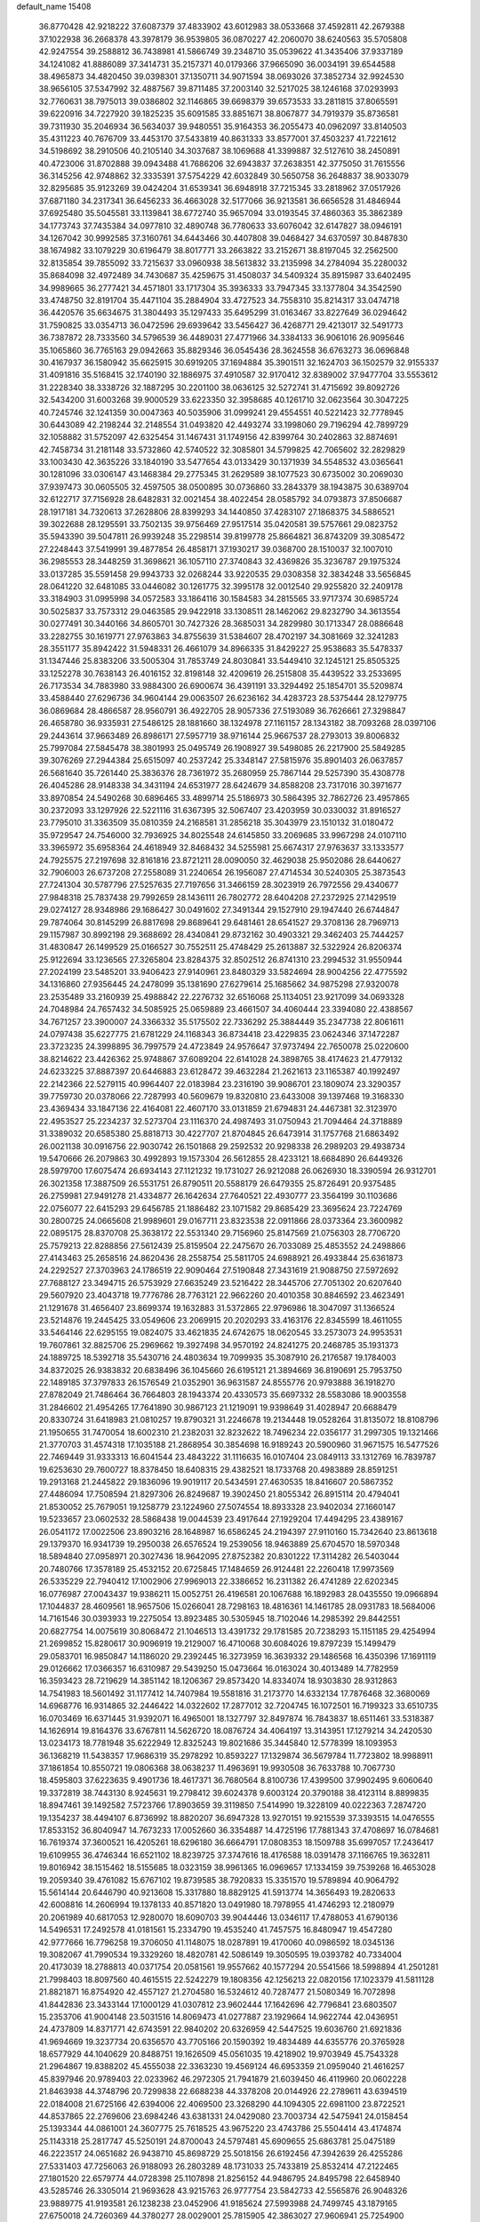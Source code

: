 default_name                                                                    
15408
  36.8770428  42.9218222  37.6087379  37.4833902  43.6012983  38.0533668
  37.4592811  42.2679388  37.1022938  36.2668378  43.3978179  36.9539805
  36.0870227  42.2060070  38.6240563  35.5705808  42.9247554  39.2588812
  36.7438981  41.5866749  39.2348710  35.0539622  41.3435406  37.9337189
  34.1241082  41.8886089  37.3414731  35.2157371  40.0179366  37.9665090
  36.0034191  39.6544588  38.4965873  34.4820450  39.0398301  37.1350711
  34.9071594  38.0693026  37.3852734  32.9924530  38.9656105  37.5347992
  32.4887567  39.8711485  37.2003140  32.5217025  38.1246168  37.0293993
  32.7760631  38.7975013  39.0386802  32.1146865  39.6698379  39.6573533
  33.2811815  37.8065591  39.6220916  34.7227920  39.1825235  35.6091585
  33.8851671  38.8067877  34.7919379  35.8736581  39.7311930  35.2046934
  36.5634037  39.9480551  35.9164353  36.2055473  40.0962097  33.8140503
  35.4311223  40.7676709  33.4453170  37.5433819  40.8631333  33.8577001
  37.4503237  41.7221612  34.5198692  38.2910506  40.2105140  34.3037687
  38.1069688  41.3399887  32.5127610  38.2450891  40.4723006  31.8702888
  39.0943488  41.7686206  32.6943837  37.2638351  42.3775050  31.7615556
  36.3145256  42.9748862  32.3335391  37.5754229  42.6032849  30.5650758
  36.2648837  38.9033079  32.8295685  35.9123269  39.0424204  31.6539341
  36.6948918  37.7215345  33.2818962  37.0517926  37.6871180  34.2317341
  36.6456233  36.4663028  32.5177066  36.9213581  36.6656528  31.4846944
  37.6925480  35.5045581  33.1139841  38.6772740  35.9657094  33.0193545
  37.4860363  35.3862389  34.1773743  37.7435384  34.0977810  32.4890748
  36.7780633  33.6076042  32.6147827  38.0946191  34.1267042  30.9992585
  37.3160761  34.6443466  30.4407808  39.0468427  34.6370597  30.8487830
  38.1674982  33.1079229  30.6196479  38.8017771  33.2663822  33.2152671
  38.8197045  32.2562500  32.8135854  39.7855092  33.7215637  33.0960938
  38.5613832  33.2135998  34.2784094  35.2280032  35.8684098  32.4972489
  34.7430687  35.4259675  31.4508037  34.5409324  35.8915987  33.6402495
  34.9989665  36.2777421  34.4571801  33.1717304  35.3936333  33.7947345
  33.1377804  34.3542590  33.4748750  32.8191704  35.4471104  35.2884904
  33.4727523  34.7558310  35.8214317  33.0474718  36.4420576  35.6634675
  31.3804493  35.1297433  35.6495299  31.0163467  33.8227649  36.0294642
  31.7590825  33.0354713  36.0472596  29.6939642  33.5456427  36.4268771
  29.4213017  32.5491773  36.7387872  28.7333560  34.5796539  36.4489031
  27.4771966  34.3384133  36.9061016  26.9095646  35.1065860  36.7765163
  29.0942663  35.8829346  36.0545436  28.3624558  36.6763273  36.0696848
  30.4167937  36.1580942  35.6625915  30.6919205  37.1694884  35.3901511
  32.1624703  36.1502579  32.9155337  31.4091816  35.5168415  32.1740190
  32.1886975  37.4910587  32.9170412  32.8389002  37.9477704  33.5553612
  31.2228340  38.3338726  32.1887295  30.2201100  38.0636125  32.5272741
  31.4715692  39.8092726  32.5434200  31.6003268  39.9000529  33.6223350
  32.3958685  40.1261710  32.0623564  30.3047225  40.7245746  32.1241359
  30.0047363  40.5035906  31.0999241  29.4554551  40.5221423  32.7778945
  30.6443089  42.2198244  32.2148554  31.0493820  42.4493274  33.1998060
  29.7196294  42.7899729  32.1058882  31.5752097  42.6325454  31.1467431
  31.1749156  42.8399764  30.2402863  32.8874691  42.7458734  31.2181148
  33.5732860  42.5740522  32.3085801  34.5799825  42.7065602  32.2829829
  33.1003430  42.3635226  33.1840190  33.5477654  43.0133429  30.1371939
  34.5548532  43.0365641  30.1281096  33.0306147  43.1468384  29.2775345
  31.2629589  38.1077523  30.6735002  30.2069030  37.9397473  30.0605505
  32.4597505  38.0500895  30.0736860  33.2843379  38.1943875  30.6389704
  32.6122717  37.7156928  28.6482831  32.0021454  38.4022454  28.0585792
  34.0793873  37.8506687  28.1917181  34.7320613  37.2628806  28.8399293
  34.1440850  37.4283107  27.1868375  34.5886521  39.3022688  28.1295591
  33.7502135  39.9756469  27.9517514  35.0420581  39.5757661  29.0823752
  35.5943390  39.5047811  26.9939248  35.2298514  39.8199778  25.8664821
  36.8743209  39.3085472  27.2248443  37.5419991  39.4877854  26.4858171
  37.1930217  39.0368700  28.1510037  32.1007010  36.2985553  28.3448259
  31.3698621  36.1057110  27.3740843  32.4369826  35.3236787  29.1975324
  33.0137285  35.5591458  29.9943733  32.0268244  33.9220535  29.0308358
  32.3834248  33.5656845  28.0641220  32.6481085  33.0446082  30.1261775
  32.3995178  32.0012540  29.9255820  32.2409178  33.3184903  31.0995998
  34.0572583  33.1864116  30.1584583  34.2815565  33.9717374  30.6985724
  30.5025837  33.7573312  29.0463585  29.9422918  33.1308511  28.1462062
  29.8232790  34.3613554  30.0277491  30.3440166  34.8605701  30.7427326
  28.3685031  34.2829980  30.1713347  28.0886648  33.2282755  30.1619771
  27.9763863  34.8755639  31.5384607  28.4702197  34.3081669  32.3241283
  28.3551177  35.8942422  31.5948331  26.4661079  34.8966335  31.8429227
  25.9538683  35.5478337  31.1347446  25.8383206  33.5005304  31.7853749
  24.8030841  33.5449410  32.1245121  25.8505325  33.1252278  30.7638143
  26.4016152  32.8198148  32.4209619  26.2515808  35.4439522  33.2533695
  26.7173534  34.7883980  33.9884300  26.6900674  36.4391191  33.3294492
  25.1854701  35.5209874  33.4588440  27.6296736  34.9604144  29.0063507
  26.6236162  34.4283723  28.5375444  28.1279775  36.0869684  28.4866587
  28.9560791  36.4922705  28.9057336  27.5193089  36.7626661  27.3298847
  26.4658780  36.9335931  27.5486125  28.1881660  38.1324978  27.1161157
  28.1343182  38.7093268  28.0397106  29.2443614  37.9663489  26.8986171
  27.5957719  38.9716144  25.9667537  28.2793013  39.8006832  25.7997084
  27.5845478  38.3801993  25.0495749  26.1908927  39.5498085  26.2217900
  25.5849285  39.3076269  27.2944384  25.6515097  40.2537242  25.3348147
  27.5815976  35.8901403  26.0637857  26.5681640  35.7261440  25.3836376
  28.7361972  35.2680959  25.7867144  29.5257390  35.4308778  26.4045286
  28.9148338  34.3431194  24.6531977  28.6424679  34.8588208  23.7317016
  30.3971677  33.8970854  24.5490268  30.6896465  33.4899714  25.5186973
  30.5864395  32.7862726  23.4957865  30.2372093  33.1297926  22.5221116
  31.6367395  32.5067407  23.4203959  30.0330032  31.8916527  23.7795010
  31.3363509  35.0810359  24.2168581  31.2856218  35.3043979  23.1510132
  31.0180472  35.9729547  24.7546000  32.7936925  34.8025548  24.6145850
  33.2069685  33.9967298  24.0107110  33.3965972  35.6958364  24.4618949
  32.8468432  34.5255981  25.6674317  27.9763637  33.1333577  24.7925575
  27.2197698  32.8161816  23.8721211  28.0090050  32.4629038  25.9502086
  28.6440627  32.7906003  26.6737208  27.2558089  31.2240654  26.1956087
  27.4714534  30.5240305  25.3873543  27.7241304  30.5787796  27.5257635
  27.7197656  31.3466159  28.3023919  26.7972556  29.4340677  27.9848318
  25.7837438  29.7992659  28.1436111  26.7802772  28.6404208  27.2372925
  27.1429519  29.0274127  28.9348986  29.1686427  30.0491602  27.3491344
  29.1527910  29.1947440  26.6744847  29.7874064  30.8145299  26.8817698
  29.8689641  29.6481461  28.6541527  29.3708136  28.7969713  29.1157987
  30.8992198  29.3688692  28.4340841  29.8732162  30.4903321  29.3462403
  25.7444257  31.4830847  26.1499529  25.0166527  30.7552511  25.4748429
  25.2613887  32.5322924  26.8206374  25.9122694  33.1236565  27.3265804
  23.8284375  32.8502512  26.8741310  23.2994532  31.9550944  27.2024199
  23.5485201  33.9406423  27.9140961  23.8480329  33.5824694  28.9004256
  22.4775592  34.1316860  27.9356445  24.2478099  35.1381690  27.6279614
  25.1685662  34.9875298  27.9320078  23.2535489  33.2160939  25.4988842
  22.2276732  32.6516068  25.1134051  23.9217099  34.0693328  24.7048984
  24.7657432  34.5085925  25.0659889  23.4661507  34.4060444  23.3394080
  22.4388567  34.7671257  23.3900007  24.3366332  35.5175502  22.7336292
  25.3884449  35.2347738  22.8061611  24.0797438  35.6227775  21.6781229
  24.1168343  36.8734418  23.4229835  23.0624346  37.1472287  23.3723235
  24.3998895  36.7997579  24.4723849  24.9576647  37.9737494  22.7650078
  25.0220600  38.8214622  23.4426362  25.9748867  37.6089204  22.6141028
  24.3898765  38.4174623  21.4779132  24.6233225  37.8887397  20.6446883
  23.6128472  39.4632284  21.2621613  23.1165387  40.1992497  22.2142366
  22.5279115  40.9964407  22.0183984  23.2316190  39.9086701  23.1809074
  23.3290357  39.7759730  20.0378066  22.7287993  40.5609679  19.8320810
  23.6433008  39.1397468  19.3168330  23.4369434  33.1847136  22.4164081
  22.4607170  33.0131859  21.6794831  24.4467381  32.3123970  22.4953527
  25.2234237  32.5273704  23.1116370  24.4987493  31.0750943  21.7094464
  24.3718889  31.3389032  20.6585380  25.8818713  30.4227707  21.8704845
  26.6473914  31.1757768  21.6863492  26.0021138  30.0916756  22.9030742
  26.1501868  29.2592532  20.9298338  26.2989203  29.4938734  19.5470666
  26.2079863  30.4992893  19.1573304  26.5612855  28.4233121  18.6684890
  26.6449326  28.5979700  17.6075474  26.6934143  27.1121232  19.1731027
  26.9212088  26.0626930  18.3390594  26.9312701  26.3021358  17.3887509
  26.5531751  26.8790511  20.5588179  26.6479355  25.8726491  20.9375485
  26.2759981  27.9491278  21.4334877  26.1642634  27.7640521  22.4930777
  23.3564199  30.1103686  22.0756077  22.6415293  29.6456785  21.1886482
  23.1071582  29.8685429  23.3695624  23.7224769  30.2800725  24.0665608
  21.9989601  29.0167711  23.8323538  22.0911866  28.0373364  23.3600982
  22.0895175  28.8370708  25.3638172  22.5531340  29.7156960  25.8147569
  21.0756303  28.7706720  25.7579213  22.8288856  27.5612439  25.8159504
  22.2475670  26.7033089  25.4853552  24.2498866  27.4143463  25.2658516
  24.8620436  28.2558754  25.5811705  24.6988921  26.4933844  25.6361873
  24.2292527  27.3703963  24.1786519  22.9090464  27.5190848  27.3431619
  21.9088750  27.5972692  27.7688127  23.3494715  26.5753929  27.6635249
  23.5216422  28.3445706  27.7051302  20.6207640  29.5607920  23.4043718
  19.7776786  28.7763121  22.9662260  20.4010358  30.8846592  23.4623491
  21.1291678  31.4656407  23.8699374  19.1632883  31.5372865  22.9796986
  18.3047097  31.1366524  23.5214876  19.2445425  33.0549606  23.2069915
  20.2020293  33.4163176  22.8345599  18.4611055  33.5464146  22.6295155
  19.0824075  33.4621835  24.6742675  18.0620545  33.2573073  24.9953531
  19.7607861  32.8825706  25.2969662  19.3927498  34.9570192  24.8241275
  20.2468785  35.1931373  24.1889725  18.5392718  35.5430716  24.4803634
  19.7099935  35.3087910  26.2176587  19.1784003  34.8372025  26.9383832
  20.6838496  36.1045660  26.6195121  21.3894669  36.8190691  25.7953750
  22.1489185  37.3797833  26.1576549  21.0352901  36.9631587  24.8555776
  20.9793888  36.1918270  27.8782049  21.7486464  36.7664803  28.1943374
  20.4330573  35.6697332  28.5583086  18.9003558  31.2846602  21.4954265
  17.7641890  30.9867123  21.1219091  19.9398649  31.4028947  20.6688479
  20.8330724  31.6418983  21.0810257  19.8790321  31.2246678  19.2134448
  19.0528264  31.8135072  18.8108796  21.1950655  31.7470054  18.6002310
  21.2382031  32.8232622  18.7496234  22.0356177  31.2997305  19.1321466
  21.3770703  31.4574318  17.1035188  21.2868954  30.3854698  16.9189243
  20.5900960  31.9671575  16.5477526  22.7469449  31.9333313  16.6041544
  23.4843222  31.1116635  16.0107404  23.0849113  33.1312769  16.7839787
  19.6253630  29.7600727  18.8378450  18.6408315  29.4382521  18.1733768
  20.4983889  28.8591251  19.2913168  21.2445822  29.1836096  19.9019117
  20.5434591  27.4630535  18.8416607  20.5867352  27.4486094  17.7508594
  21.8297306  26.8249687  19.3902450  21.8055342  26.8915114  20.4794041
  21.8530052  25.7679051  19.1258779  23.1224960  27.5074554  18.8933328
  23.9402034  27.1660147  19.5233657  23.0602532  28.5868438  19.0044539
  23.4917644  27.1929204  17.4494295  23.4389167  26.0541172  17.0022506
  23.8903216  28.1648987  16.6586245  24.2194397  27.9110160  15.7342640
  23.8613618  29.1379370  16.9341739  19.2950038  26.6576524  19.2539056
  18.9463889  25.6704570  18.5970348  18.5894840  27.0958971  20.3027436
  18.9642095  27.8752382  20.8301222  17.3114282  26.5403044  20.7480766
  17.3578189  25.4532152  20.6725845  17.1484659  26.9124481  22.2260418
  17.9973569  26.5335229  22.7940412  17.1002906  27.9969013  22.3386652
  16.2311382  26.4741289  22.6202345  16.0776987  27.0043437  19.9386211
  15.0052751  26.4196581  20.1067688  16.1892983  28.0435550  19.0966894
  17.1044837  28.4609561  18.9657506  15.0266041  28.7298163  18.4816361
  14.1461785  28.0931783  18.5684006  14.7161546  30.0393933  19.2275054
  13.8923485  30.5305945  18.7102046  14.2985392  29.8442551  20.6827754
  14.0075619  30.8068472  21.1046513  13.4391732  29.1781585  20.7238293
  15.1151185  29.4254994  21.2699852  15.8280617  30.9096919  19.2129007
  16.4710068  30.6084026  19.8797239  15.1499479  29.0583701  16.9850847
  14.1186020  29.2392445  16.3273959  16.3639332  29.1486568  16.4350396
  17.1691119  29.0126662  17.0366357  16.6310987  29.5439250  15.0473664
  16.0163024  30.4013489  14.7782959  16.3593423  28.7219629  14.3851142
  18.1206367  29.8573420  14.8334074  18.9303830  28.9312863  14.7541983
  18.5601492  31.1177412  14.7407984  19.5581816  31.2173770  14.6332134
  17.7876468  32.3680069  14.6968776  16.9314865  32.2446422  14.0322602
  17.2877012  32.7204745  16.1072501  16.7199323  33.6510735  16.0703469
  16.6371445  31.9392071  16.4965001  18.1327797  32.8497874  16.7843837
  18.6511461  33.5318387  14.1626914  19.8164376  33.6767811  14.5626720
  18.0876724  34.4064197  13.3143951  17.1279214  34.2420530  13.0234173
  18.7781948  35.6222949  12.8325243  19.8021686  35.3445840  12.5778399
  18.1093953  36.1368219  11.5438357  17.9686319  35.2978292  10.8593227
  17.1329874  36.5679784  11.7723802  18.9988911  37.1861854  10.8550721
  19.0806368  38.0638237  11.4963691  19.9930508  36.7633788  10.7067730
  18.4595803  37.6223635   9.4901736  18.4617371  36.7680564   8.8100736
  17.4399500  37.9902495   9.6060640  19.3372819  38.7443130   8.9245631
  19.2798412  39.6024378   9.6003124  20.3790188  38.4123114   8.8899835
  18.8947461  39.1492582   7.5723766  17.8903659  39.3119850   7.5414990
  19.3228109  40.0222363   7.2874720  19.1354237  38.4494107   6.8736992
  18.8820207  36.6947328  13.9270151  19.9215539  37.3393515  14.0476555
  17.8533152  36.8040947  14.7673233  17.0052660  36.3354887  14.4725196
  17.7881343  37.4708697  16.0784681  16.7619374  37.3600521  16.4205261
  18.6296180  36.6664791  17.0808353  18.1509788  35.6997057  17.2436417
  19.6109955  36.4746344  16.6521102  18.8239725  37.3747616  18.4176588
  18.0391478  37.1166765  19.3632811  19.8016942  38.1515462  18.5155685
  18.0323159  38.9961365  16.0969657  17.1334159  39.7539268  16.4653028
  19.2059340  39.4761082  15.6767102  19.8739585  38.7920833  15.3351570
  19.5789894  40.9064792  15.5614144  20.6446790  40.9213608  15.3317880
  18.8829125  41.5913774  14.3656493  19.2820633  42.6008816  14.2606994
  19.1378133  40.8571820  13.0491980  18.7978955  41.4746293  12.2180979
  20.2061989  40.6817053  12.9280070  18.6090703  39.9044446  13.0346117
  17.4788053  41.6790136  14.5496531  17.2492578  41.0181561  15.2334790
  19.4535240  41.7457575  16.8480947  19.4547280  42.9777666  16.7796258
  19.3706050  41.1148075  18.0287891  19.4170060  40.0986592  18.0345136
  19.3082067  41.7990534  19.3329260  18.4820781  42.5086149  19.3050595
  19.0393782  40.7334004  20.4173039  18.2788813  40.0371754  20.0581561
  19.9557662  40.1577294  20.5541566  18.5998894  41.2501281  21.7998403
  18.8097560  40.4615515  22.5242279  19.1808356  42.1256213  22.0820156
  17.1023379  41.5811128  21.8821871  16.8754920  42.4557127  21.2704580
  16.5324612  40.7287477  21.5080349  16.7072898  41.8442836  23.3433144
  17.1000129  41.0307812  23.9602444  17.1642696  42.7796841  23.6803507
  15.2353706  41.9004148  23.5031516  14.8069473  41.0277887  23.1929664
  14.9622744  42.0436951  24.4737809  14.8371771  42.6743591  22.9840202
  20.6326959  42.5447525  19.6036760  21.6921836  41.9694669  19.3237734
  20.6356570  43.7705166  20.1590392  19.4834489  44.6355776  20.3765928
  18.6577929  44.1040629  20.8488751  19.1626509  45.0561035  19.4218902
  19.9703949  45.7543328  21.2964867  19.8388202  45.4555038  22.3363230
  19.4569124  46.6953359  21.0959040  21.4616257  45.8397946  20.9789403
  22.0233962  46.2972305  21.7941879  21.6039450  46.4119960  20.0602228
  21.8463938  44.3748796  20.7299838  22.6688238  44.3378208  20.0144926
  22.2789611  43.6394519  22.0184008  21.6725166  42.6394006  22.4069500
  23.3268290  44.1094305  22.6981100  23.8722521  44.8537865  22.2769606
  23.6984246  43.6381331  24.0429080  23.7003734  42.5475941  24.0158454
  25.1393344  44.0861001  24.3607775  25.7618525  43.9675220  23.4743786
  25.5504414  43.4174874  25.1143318  25.2817747  45.5250191  24.8700043
  24.5797481  45.6909655  25.6863781  25.0475189  46.2223517  24.0651682
  26.9438710  45.8698729  25.5018156  26.6192456  47.3942639  26.4255286
  27.5331403  47.7256063  26.9188093  26.2803289  48.1731033  25.7433819
  25.8532414  47.2122465  27.1801520  22.6579774  44.0728398  25.1107898
  21.8256152  44.9486795  24.8495798  22.6458940  43.5285746  26.3305014
  21.9693628  43.9215763  26.9777754  23.5842733  42.5565876  26.9048326
  23.9889775  41.9193581  26.1238238  23.0452906  41.9185624  27.5993988
  24.7499745  43.1879165  27.6750018  24.7260369  44.3780277  28.0029001
  25.7815905  42.3863027  27.9606941  25.7254900  41.4208449  27.6457437
  27.0511642  42.8408486  28.5614293  26.8950763  43.7991655  29.0594922
  27.5374064  41.8248860  29.6095624  27.7217034  40.8691665  29.1168093
  28.4855442  42.1752657  30.0182843  26.5635458  41.5876080  30.7772661
  27.0079971  40.8500535  31.4418756  25.6233530  41.1846497  30.3999871
  26.2741622  42.8442767  31.5999941  27.2251489  43.2889190  31.9009132
  25.7247653  43.5578975  30.9854700  25.4785865  42.5194287  32.7962857
  25.0369717  41.6055617  32.8314681  25.4006956  43.2330765  33.9021003
  25.9837849  44.3857912  34.0507120  25.9300961  44.8393446  34.9467904
  26.4586410  44.8231590  33.2652867  24.7122437  42.8042602  34.9158347
  24.7071726  43.3624039  35.7551066  24.1324825  41.9817232  34.8220506
  28.1252891  43.0809227  27.4954887  28.2082010  42.3400813  26.5159719
  28.9763919  44.0865755  27.6852270  28.8989254  44.6079996  28.5540793
  30.1050661  44.3801250  26.7899733  29.7756140  44.2280871  25.7622909
  30.5414441  45.8415836  26.9203160  31.0414767  45.9919689  27.8788453
  29.6629167  46.4858040  26.8769181  31.4223389  46.1779984  25.8587371
  30.8932547  46.6992263  25.2110808  31.3002474  43.4582725  27.0504241
  31.5242862  43.0196105  28.1835334  32.1007128  43.1970163  26.0162271
  31.8522695  43.5841997  25.1120472  33.3517278  42.4453862  26.1147711
  33.7563698  42.5390536  27.1218845  33.1517729  41.3913212  25.9285903
  34.4168330  42.9177338  25.1236180  34.1009925  43.4132548  24.0353722
  35.6877193  42.7593534  25.4920906  35.8699896  42.4209488  26.4341831
  36.8468727  43.0670425  24.6526490  36.6865837  44.0425856  24.1885009
  38.0649716  43.1850574  25.5769217  38.2151912  42.2528945  26.1208050
  38.9574977  43.4147906  24.9936417  37.9038861  43.9883319  26.2979969
  37.0838520  42.0576889  23.5012146  37.9044139  42.3262341  22.6179244
  36.3886922  40.9109282  23.4727783  35.8495216  40.6750826  24.3020855
  36.4202316  39.9352020  22.3569400  36.5684893  40.4952389  21.4345832
  37.6218887  38.9837927  22.5066770  38.4921590  39.5701968  22.7718843
  37.4441314  37.9034823  23.5674572  37.1840867  38.3589569  24.5212284
  36.6617791  37.2018448  23.2817409  38.3858401  37.3683974  23.6830670
  37.8982092  38.3210172  21.2914681  37.0717348  37.8761699  21.0532835
  35.1232493  39.1321057  22.1587644  35.0928396  38.2203092  21.3275817
  34.0659855  39.4183651  22.9239864  34.1243814  40.2019804  23.5572924
  32.8518421  38.5923787  23.0174154  33.1363095  37.6116898  23.3927579
  31.8847048  39.2148454  24.0307926  30.9449045  38.6595253  24.0285616
  32.3212430  39.1678792  25.0298546  31.6484475  40.5655567  23.6856268
  30.7441050  40.8172275  23.9799947  32.1469439  38.3699558  21.6740415
  31.8829050  37.2202733  21.3204512  31.8978726  39.4259757  20.8846681
  32.1315875  40.3427314  21.2499108  31.2523227  39.3113396  19.5589189
  30.2977942  38.7935156  19.6724146  30.9754790  40.7042049  18.9572201
  31.9243970  41.2111423  18.7905902  30.4992194  40.5646572  17.9850650
  30.0741441  41.6211171  19.8082224  29.0974173  41.1550482  19.9471299
  30.5329737  41.7890968  20.7824644  29.9041268  42.9697295  19.0918078
  30.8942791  43.3591630  18.8457788  29.3550385  42.8036174  18.1621158
  29.1960846  43.9793225  19.9024769  28.8662937  43.7143437  20.8163047
  28.9238615  45.2165142  19.5185726  29.2248584  45.6929157  18.3493442
  28.9656089  46.6498803  18.1452127  29.7652543  45.1413554  17.6885591
  28.3365855  46.0520661  20.3153500  28.1396802  46.9801160  19.9587063
  28.2206981  45.8194332  21.2948749  32.0918784  38.4530541  18.5983410
  31.5715882  37.5249944  17.9786868  33.4102368  38.6939633  18.5460553
  33.7571103  39.4617395  19.1118612  34.3747741  37.9391673  17.7181559
  34.0684853  38.0185727  16.6723930  35.7629352  38.5861445  17.8781139
  35.6519981  39.6602964  17.7385138  36.1390367  38.4152314  18.8870563
  36.7935794  38.0719961  16.8607088  36.4066889  38.2473706  15.8586035
  36.9543130  37.0013030  16.9943719  38.1324477  38.8068909  17.0150212
  37.9527337  39.8790428  17.0622027  38.6181663  38.4947282  17.9410639
  39.0491080  38.5209013  15.8229935  39.3360782  37.4646904  15.8340123
  38.4950854  38.6983002  14.8960262  40.2550191  39.3799401  15.8568142
  40.9004927  39.1138653  15.1155843  40.0230060  40.3652322  15.7436803
  40.7732432  39.2562035  16.7193936  34.4128662  36.4498195  18.0796651
  34.4213982  35.5886295  17.1907683  34.4099470  36.1534715  19.3808169
  34.4101015  36.9247730  20.0392743  34.3957709  34.7994991  19.9233300
  35.1874038  34.2224672  19.4424279  34.7075514  34.8717584  21.4225429
  34.7021062  33.8666249  21.8459774  35.6921237  35.3147482  21.5775169
  33.9576146  35.4766403  21.9332164  33.0670240  34.0736630  19.6484955
  33.1014510  32.9196757  19.2319969  31.9150657  34.7389401  19.7969496
  31.9478761  35.6821150  20.1737576  30.5916105  34.1739745  19.4958615
  30.4818246  33.2455965  20.0567342  29.5219905  35.1688666  19.9896501
  29.6296280  35.2832053  21.0694012  29.7169578  36.1406787  19.5335532
  28.0626690  34.7846700  19.6742631  27.9204597  34.7398904  18.5945823
  27.6630569  33.4399416  20.2832952  28.2411152  32.6353569  19.8312786
  27.8319705  33.4521654  21.3597543  26.6066628  33.2533015  20.0892181
  27.1276209  35.8533104  20.2395745  27.3551069  36.8185158  19.7861822
  26.0949780  35.5966138  20.0029526  27.2477791  35.9226637  21.3204182
  30.4261600  33.8249204  18.0045800  30.0069336  32.7168781  17.6667095
  30.8202368  34.7281626  17.1028755  31.1064976  35.6487419  17.4279014
  30.7686912  34.4803752  15.6536218  29.7577988  34.1536776  15.4034594
  31.0283013  35.8099328  14.9219594  30.3695323  36.5607051  15.3615102
  32.0527583  36.1353810  15.1007432  30.7287192  35.7838397  13.4127691
  29.7606204  35.3055530  13.2521643  30.6514296  36.8170089  13.0731196
  31.8002704  35.1058040  12.5545451  33.0131480  35.2875525  12.8194902
  31.4513569  34.3934507  11.5797534  31.7264403  33.3505778  15.2176724
  31.4252004  32.6196710  14.2707161  32.8377431  33.1613724  15.9463251
  33.0023944  33.8061278  16.7081404  33.7451959  32.0055632  15.8007540
  33.9326169  31.8378184  14.7424997  35.1008790  32.2609525  16.4889888
  34.9468826  32.4197045  17.5552124  36.0942701  31.1120699  16.3091663
  35.7530532  30.2298348  16.8510604  36.1959303  30.8646768  15.2521472
  37.0669733  31.4009462  16.7088339  35.7272708  33.4068370  15.9543756
  35.2661735  34.1824531  16.3174965  33.1242139  30.7168839  16.3486851
  33.1408552  29.6918067  15.6700149  32.5312147  30.7574666  17.5479057
  32.5411380  31.6362936  18.0554783  31.9002767  29.6115695  18.2119335
  32.6657357  28.8586274  18.4030388  31.3200372  30.0803454  19.5632424
  32.1412674  30.4005788  20.2064578  30.6879453  30.9474861  19.3803132
  30.4662678  29.0409406  20.3173060  29.6431271  28.7117827  19.6840837
  31.2843443  27.8215435  20.7474394  30.6491397  27.1404763  21.3137812
  31.6555110  27.2943103  19.8692150  32.1240905  28.1338929  21.3682732
  29.8666862  29.6821836  21.5678766  30.6567550  29.9649875  22.2631726
  29.2931060  30.5671151  21.2909621  29.1896628  28.9773617  22.0473709
  30.8370717  28.9599829  17.3204157  30.8093872  27.7345881  17.2151069
  30.0311761  29.7587587  16.6064158  30.0933544  30.7608153  16.7700974
  29.0451140  29.2489775  15.6393321  28.3532482  28.6029151  16.1781767
  28.2550614  30.4308272  15.0506146  27.9427635  31.0886171  15.8639962
  28.9000475  30.9974336  14.3786786  27.0020020  29.9566127  14.2935578
  27.2914405  29.2447093  13.5203229  26.3335878  29.4527809  14.9927660
  26.2408463  31.0994816  13.6110265  26.8902812  31.5789327  12.8804639
  25.4054092  30.6697162  13.0577640  25.7040131  32.0793664  14.5743884
  24.9155299  31.7764567  15.1457535  26.0430988  33.3487680  14.6998493
  27.0184846  33.9019233  14.0411514  27.1454207  34.9038866  14.1461010
  27.5810456  33.3600772  13.3972370  25.3992782  34.1251295  15.5137684
  25.6324515  35.1087940  15.5141632  24.6011823  33.7589740  16.0300867
  29.6835845  28.3794781  14.5450184  29.1460103  27.3173911  14.2333155
  30.8460455  28.7766029  14.0149727  31.2527762  29.6290580  14.3794151
  31.5914539  28.0463447  12.9673562  30.8812925  27.6744838  12.2249689
  32.5532822  29.0179320  12.2578716  33.1981968  29.5061569  12.9893576
  33.1780263  28.4520178  11.5659958  31.7785714  30.0720473  11.4503662
  31.1530240  29.5497155  10.7262468  31.1281874  30.6489415  12.1081751
  32.6856220  31.0369010  10.6791514  32.0723113  31.5231619   9.9196897
  33.4660368  30.4790838  10.1588677  33.2525098  32.0951962  11.5369897
  32.6493919  32.8909848  11.7253912  34.4778131  32.1830223  12.0170301
  35.3710762  31.2497308  11.8760310  36.2861489  31.3442953  12.2856837
  35.1712945  30.4513707  11.2798971  34.8324639  33.2403176  12.6775501
  35.7830158  33.3601012  12.9925244  34.1680372  34.0051943  12.7676537
  32.3290324  26.7988997  13.4762197  32.6402488  25.9105484  12.6793516
  32.5838291  26.6923281  14.7832524  32.3702428  27.4932277  15.3643758
  33.1658729  25.4899962  15.4184855  33.7828773  24.9659092  14.6870303
  34.0957432  25.8782793  16.5898866  33.5090801  26.3880279  17.3555940
  34.7652642  24.6517544  17.2232362  34.0256271  23.9507543  17.6039670
  35.3833924  24.1405425  16.4839220  35.3996645  24.9650228  18.0516942
  35.2248543  26.8146436  16.1366352  34.8215954  27.7405018  15.7326438
  35.8611265  27.0634552  16.9865249  35.8310406  26.3272182  15.3718736
  32.0831097  24.5006692  15.8806455  32.2026277  23.2979033  15.6402219
  31.0134045  24.9882426  16.5173212  30.9606344  25.9920551  16.6593169
  30.0222002  24.1666965  17.2244535  30.5252457  23.5903785  18.0008953
  29.3071042  24.8331414  17.7063236  29.2268117  23.1929410  16.3495365
  28.8784509  22.1089147  16.8173696  28.9946345  23.5190530  15.0731158
  29.2975129  24.4255365  14.7491939  28.2271046  22.6602296  14.1602662
  27.2338519  22.5262465  14.5805140  28.0896474  23.3013749  12.7715550
  29.0558319  23.7031635  12.4661031  27.8176577  22.5198850  12.0603057
  27.0379202  24.4040210  12.6581344  26.8617810  24.9008913  11.5186330
  26.3608085  24.7491612  13.6559413  28.8159030  21.2530348  14.0140099
  28.0720112  20.2795611  14.1512890  30.1313589  21.1419924  13.7930743
  30.6621568  21.9945891  13.6574956  30.8424490  19.8607607  13.7160982
  30.3840847  19.2340482  12.9540403  31.8776692  20.0440575  13.4300835
  30.8442635  19.0948023  15.0419611  30.5869911  17.8932298  15.0642826
  31.0275558  19.7942750  16.1664243  31.1952424  20.7879472  16.0850687
  30.9938234  19.1969672  17.5163718  31.7178202  18.3824124  17.5504197
  31.4045075  20.2443024  18.5752317  30.7028307  21.0776061  18.5464155
  31.4050047  19.6769674  19.9987481  32.0973143  18.8369174  20.0613570
  31.7273182  20.4480791  20.6966706  30.4041870  19.3535810  20.2820648
  32.8124837  20.7879495  18.2915267  33.1321129  21.4560015  19.0896780
  33.5230546  19.9641697  18.2222268  32.8291003  21.3446140  17.3561443
  29.6164982  18.5887921  17.8223417  29.5190877  17.4910841  18.3721289
  28.5391148  19.2558685  17.4020330  28.6830862  20.1717594  16.9847403
  27.1630068  18.7533356  17.5062479  27.0203627  18.3132900  18.4946945
  26.1930323  19.9385787  17.3628791  26.4493628  20.4885794  16.4571004
  25.1687159  19.5748327  17.2731650  26.2856353  20.8784378  18.5783100
  25.6060885  20.5347072  19.3578849  27.2964775  20.8413719  18.9797643
  25.9865384  22.3405554  18.2655891  25.1567649  22.6840739  17.4300906
  26.6415229  23.2498759  18.9514304  26.5125142  24.2219294  18.6957624
  27.3809691  22.9691868  19.5856644  26.8641135  17.6444474  16.4821353
  26.1778207  16.6723728  16.8106528  27.4141642  17.7340455  15.2632100
  27.9272978  18.5818401  15.0367221  27.3411018  16.6843059  14.2287927
  26.2953669  16.4253324  14.0654801  27.8980080  17.2569941  12.9130645
  27.3550260  18.1761257  12.6866669  28.9514539  17.5000746  13.0407530
  27.7517914  16.3125680  11.7110926  28.4403807  15.4734767  11.8157148
  26.7340638  15.9228660  11.6810961  28.0268003  17.0353741  10.3845106
  27.3359780  17.8708488  10.2793790  27.8166561  16.3346429   9.5750567
  29.4277591  17.4851228  10.2590556  30.1205926  16.7640684  10.0990709
  29.9093113  18.7157892  10.2390461  29.1875308  19.7911601  10.3928473
  29.6183483  20.7006442  10.3081609  28.1759401  19.7233109  10.4436771
  31.1867653  18.8710388  10.0670941  31.5955279  19.7884004   9.9520809
  31.7496593  18.0506667   9.8877900  28.0406908  15.3937568  14.6672919
  27.5877111  14.3046024  14.3067644  29.0726310  15.4982970  15.5062055
  29.4572156  16.4249490  15.6549421  29.6609721  14.3748689  16.2339427
  29.7659685  13.5362498  15.5431440  31.0757060  14.7435169  16.7340907
  31.0211816  15.6028509  17.4004008  31.4909001  13.9084467  17.2979418
  32.0425944  15.0625687  15.6071132  31.9142580  14.5602877  14.4956126
  33.0277595  15.8953013  15.8400826  33.6314639  16.1622464  15.0746046
  33.1664496  16.3001889  16.7617498  28.7433877  13.8789904  17.3660866
  28.2484695  12.7558480  17.2910005  28.5008192  14.6885047  18.4022993
  28.9021241  15.6210331  18.3836267  28.0722633  14.1710832  19.7122859
  28.3490800  13.1162647  19.7532945  28.8883629  14.8611705  20.8188170
  28.5825668  15.9068263  20.8730895  28.6544091  14.3957692  21.7773530
  30.3884643  14.8030860  20.6234625  31.1453769  13.6802945  20.3633937
  30.7964396  12.7256224  20.2342614  32.4279805  14.0581999  20.2290168
  33.2490259  13.3837696  20.0060876  32.5459625  15.3913270  20.3924259
  31.2480631  15.8682036  20.6297240  30.9656841  16.8987261  20.7908704
  26.5569365  14.1891605  20.0189414  26.1658414  13.7413709  21.0951185
  25.6719438  14.6512024  19.1240815  26.0134577  15.0510150  18.2574278
  24.2263680  14.7587464  19.4326607  24.1180944  15.4253959  20.2869956
  23.4837403  15.4057273  18.2537766  23.9203113  16.3872443  18.0694959
  23.6385577  14.7818118  17.3741314  21.9704565  15.5960134  18.4868979
  21.8284415  16.2167124  19.3741981  21.5003452  14.6275996  18.6613515
  21.2673660  16.2493130  17.2904041  21.8023552  16.2086529  16.1624710
  20.1526420  16.8126520  17.4394926  23.5605103  13.4278505  19.8439062
  22.7086722  13.4249853  20.7306737  23.9729438  12.2845214  19.2850763
  24.6832027  12.3202048  18.5683641  23.4767733  10.9636902  19.7314034
  22.3885991  10.9563410  19.6602726  24.0144225   9.8224786  18.8556776
  23.7651457   8.8709694  19.3274120  23.3989811   9.8367509  17.4587569
  23.5354837  10.8064137  16.9805513  23.8646610   9.0637110  16.8499845
  22.3318156   9.6267567  17.5326581  25.4191414   9.9080104  18.7304107
  25.5993161  10.4163307  17.9100089  23.8291393  10.6780354  21.1950016
  22.9697022  10.2225219  21.9544908  25.0492324  11.0136973  21.6268448
  25.6894615  11.4310944  20.9672935  25.4747959  10.9113858  23.0214910
  25.2522644   9.9042378  23.3801578  26.9928086  11.1184560  23.0924272
  27.4977003  10.3882475  22.4602735  27.2605909  12.1236205  22.7686113
  27.3304156  10.9835028  24.1198724  24.7233863  11.9052259  23.9264491
  24.3729368  11.5488566  25.0533682  24.4101981  13.1105495  23.4300875
  24.7788700  13.3555619  22.5160581  23.5774502  14.0983693  24.1311473
  23.9878673  14.2603382  25.1283608  23.5848362  15.4420026  23.3792000
  23.1278443  15.2956360  22.4024858  22.9297854  16.1212252  23.9227372
  24.9099103  16.1689446  23.1783530  26.0687604  15.8507839  23.9181737
  26.0642965  15.0445104  24.6353025  27.2493423  16.5953247  23.7455656
  28.1277866  16.3491929  24.3278008  27.2827430  17.6661288  22.8362317
  28.1897547  18.2416690  22.7169957  26.1326972  17.9885771  22.0951318
  26.1482906  18.8123010  21.3978687  24.9512269  17.2470493  22.2724364
  24.0638687  17.5148823  21.7164025  22.1266268  13.6171099  24.3163295
  21.5671612  13.7744841  25.4017454  21.5227013  12.9834630  23.3037304
  22.0023464  12.9446066  22.4077525  20.1754149  12.4038952  23.3977776
  19.5030402  13.1826917  23.7593779  19.7022154  11.9852655  21.9903308
  19.8070050  12.8411242  21.3208657  20.3231843  11.1714805  21.6129211
  18.2278671  11.5478276  21.9950202  17.6545552  12.2887581  22.5531796
  18.1285523  10.5906227  22.5073204  17.5977914  11.4186491  20.6067267
  18.2204166  11.0862426  19.6033330  16.3056718  11.6165391  20.5103989
  15.8509030  11.5187703  19.6098239  15.7598804  11.8534183  21.3280461
  20.1144092  11.2455808  24.4161928  19.1453967  11.1364356  25.1752416
  21.1824936  10.4418611  24.4964307  21.9152159  10.5599136  23.8067951
  21.3704546   9.4113212  25.5243696  20.4924771   8.7656021  25.5633537
  22.2323355   8.8022295  25.2546554  21.6194828   9.9957231  26.9198248
  21.0367761   9.5399381  27.9004767  22.3883257  11.0827422  27.0245345
  22.8804235  11.4133538  26.2024989  22.5608349  11.8118030  28.2854538
  22.8855384  11.0948903  29.0403603  23.6685295  12.8663000  28.1285696
  24.5595122  12.3918024  27.7186815  23.3405824  13.6331445  27.4276202
  24.0376428  13.5424957  29.4555131  23.1534444  14.0411681  29.8494863
  24.7837643  14.3117597  29.2528598  24.6909188  12.4456190  30.7496463
  26.2913459  11.9882345  30.0243841  26.8506509  11.3789630  30.7346287
  26.1380564  11.4160364  29.1094612  26.8643782  12.8878954  29.7965802
  21.2327899  12.4177221  28.7723893  20.9525738  12.4116021  29.9678248
  20.3531376  12.8585439  27.8653589  20.6487461  12.9119923  26.8956809
  18.9915415  13.2774386  28.2133149  19.0738032  13.9654677  29.0553102
  18.3874631  14.0603194  27.0327303  19.0363249  14.9117289  26.8240857
  18.3826383  13.4200921  26.1517207  16.9531265  14.5792503  27.2585152
  16.2806700  13.7347449  27.4053786  16.8472690  15.5163488  28.4660174
  17.5258148  16.3606583  28.3480535  15.8245736  15.8816730  28.5453426
  17.0809309  14.9775962  29.3821275  16.4931026  15.3524579  26.0224917
  15.4536900  15.6538105  26.1479466  17.1070476  16.2404715  25.8745161
  16.5585063  14.7159956  25.1400191  18.1095708  12.1060756  28.6976680
  17.3369931  12.2992045  29.6320802  18.2666923  10.8835027  28.1644597
  18.9106915  10.7880751  27.3863232  17.6493998   9.6544350  28.7230394
  16.5755464   9.8155667  28.8327011  17.8702998   8.4916968  27.7285951
  18.9358582   8.3861647  27.5450683  17.4023280   8.7605708  26.7797045
  17.3410803   7.1071271  28.1536670  17.7760377   6.8226809  29.1099430
  16.2544981   7.1333744  28.2447779  17.7561119   6.0745546  27.0913771
  17.2652150   6.3255172  26.1490950  18.8303881   6.1597053  26.9265775
  17.4120141   4.6794760  27.4431940  16.4342783   4.4164360  27.3774014
  18.2707980   3.6863054  27.6278891  19.5376325   3.8594102  27.8565543
  20.1316473   3.0416008  27.9191815  19.8919549   4.7915879  28.0298250
  17.8985517   2.4431173  27.5877538  18.6240722   1.7397187  27.6661109
  16.9614269   2.1902612  27.3172318  18.1793544   9.3381408  30.1343141
  17.4000724   8.9362569  30.9997464  19.4754990   9.5662020  30.3836023
  20.0485523   9.8058930  29.5804101  20.1605268   9.3364989  31.6724768
  19.8270388   8.3710936  32.0611847  21.6724058   9.2363901  31.3855670
  21.8123670   8.5685612  30.5327775  22.0622354  10.2179115  31.1132395
  22.4897006   8.6806981  32.5630584  22.5083396   9.4117489  33.3711781
  22.0175845   7.7653563  32.9219178  23.9266805   8.3545442  32.1203467
  23.8767116   7.6441023  31.2925707  24.4265304   9.2562449  31.7606049
  24.7487714   7.7045100  33.2415740  24.1208933   6.9722957  33.7582972
  25.5826861   7.1622542  32.7856826  25.2853620   8.6930510  34.2066341
  24.5555517   9.2741191  34.6126047  25.7753372   8.2348622  34.9724283
  25.9655113   9.3082315  33.7665602  19.8353158  10.3844367  32.7535332
  19.6986878  10.0252828  33.9258196  19.7001589  11.6637930  32.3920741
  19.9309397  11.8922659  31.4309102  19.3475597  12.7712683  33.3036921
  19.7038915  12.5388444  34.3071209  20.0447606  14.0636157  32.8321859
  19.7025226  14.2860123  31.8201478  19.7226936  14.8813629  33.4780518
  21.5876078  14.0345613  32.8344929  21.9464819  13.2193391  32.2103565
  22.1126141  15.3524092  32.2630432  23.2005000  15.3139466  32.1960492
  21.7067271  15.4997255  31.2644205  21.8187499  16.1870978  32.8987447
  22.1716746  13.8632105  34.2367098  21.7887240  14.6360512  34.9002942
  21.9111230  12.8828700  34.6299032  23.2590131  13.9304971  34.1909704
  17.8285655  13.0067239  33.4344636  17.3666581  13.5071061  34.4603038
  17.0511719  12.6623827  32.4045001  17.5045738  12.2960195  31.5745655
  15.5798159  12.6746248  32.3660066  15.3150113  12.5189117  31.3192262
  15.0472000  11.4633288  33.1471505  15.6753550  10.5982363  32.9261556
  15.1278435  11.6706352  34.2155783  13.6053317  11.0752114  32.8117457
  13.0763179  11.4436084  31.7308759  13.0124127  10.3378039  33.6380395
  14.9233318  14.0177456  32.7623225  13.8319218  14.0601055  33.3341714
  15.5939048  15.1391419  32.4822078  16.4841689  15.0293608  32.0210905
  15.1584660  16.5005761  32.8428601  15.0815745  16.5632312  33.9291653
  16.2214451  17.5260614  32.3689770  16.4475588  17.3045110  31.3235811
  15.7211044  18.9846332  32.4318862  16.5092454  19.6698383  32.1217943
  14.8829711  19.1333513  31.7507985  15.4147330  19.2417722  33.4448399
  17.5242970  17.3765402  33.1925452  17.3970061  17.8410769  34.1714419
  17.7370688  16.3206431  33.3563528  18.7564464  17.9782314  32.5018907
  18.8820504  17.5360314  31.5128951  18.6570376  19.0587574  32.4073257
  19.6444674  17.7632062  33.0958194  13.7723947  16.8061740  32.2501147
  13.5513408  16.5980366  31.0543863  12.8506610  17.3441722  33.0635464
  13.0584564  17.3842895  34.0600050  11.5276665  17.8221124  32.6015689
  11.6358398  18.1149026  31.5560189  10.5132544  16.6567786  32.6145977
   9.6666148  16.9283951  31.9838856  10.9786115  15.7778445  32.1652574
   9.9838236  16.2949176  34.0125440  10.8218402  16.1080526  34.6789635
   9.4170535  17.1397360  34.4048546   9.0556724  15.0687943  33.9945053
   8.4551863  15.0639296  34.9061911   8.3661751  15.1575691  33.1555840
   9.8044726  13.7331345  33.8828386   9.0857794  12.9566203  33.6100751
  10.5445224  13.7863583  33.0790848  10.4487664  13.3700404  35.1659205
  10.8563510  12.4400890  35.1347247  11.1896272  14.0208837  35.4057849
   9.7720157  13.3623673  35.9251135  11.0207811  19.0987536  33.2996510
   9.8697748  19.4938793  33.0913243  11.8698216  19.7412455  34.1109718
  12.7882474  19.3455792  34.2364027  11.5748145  20.9530608  34.8853320
  10.9410835  21.6150235  34.2916643  10.8119619  20.5227342  36.1514481
  11.4756732  19.9000082  36.7460345   9.9401014  19.9244205  35.8900860
  10.3320214  21.6877117  37.0004154  10.0597919  22.7774749  36.5178101
  10.3010583  21.5189908  38.2977512   9.8960779  22.2593219  38.8534351
  10.5223204  20.6037336  38.6845727  12.8560453  21.7325766  35.2688110
  13.9406090  21.1566941  35.3579003  12.7124605  23.0228794  35.5822730
  11.7730053  23.4036681  35.5290989  13.7576567  23.9203805  36.1035166
  14.5424849  24.0193183  35.3557436  13.1064572  25.3029931  36.3231690
  12.1904268  25.1731521  36.9017006  12.8397412  25.7023237  35.3447003
  13.9916303  26.3269362  37.0525755  14.1809437  25.9700583  38.0670091
  14.9471509  26.3912276  36.5290878  13.3837400  27.7381924  37.1445978
  14.0547347  28.6302446  37.7209941  12.2624578  27.9956696  36.6297267
  14.4331771  23.4009537  37.3882883  15.6524832  23.5250838  37.5432360
  13.6693144  22.7678378  38.2876443  12.6750980  22.7095653  38.1165549
  14.2098569  22.1622357  39.5148114  14.8234704  22.9095917  40.0133943
  13.0857937  21.7688375  40.4895388  13.5314904  21.2899065  41.3626359
  12.4424465  21.0391122  40.0047485  12.2322783  22.9339290  40.9871767
  11.0737760  22.6988228  41.4095264  12.6853176  24.0999696  40.9564900
  15.1063406  20.9405621  39.2471811  15.8650234  20.5291071  40.1249682
  15.0480423  20.3248504  38.0629880  14.4425128  20.7050056  37.3438896
  15.9198488  19.1914519  37.7255805  16.0009957  18.5385292  38.5952414
  15.3127830  18.3424606  36.5996418  15.2397470  18.9443629  35.6964584
  15.9864406  17.5097998  36.3921475  13.9314925  17.7697321  36.9408205
  13.5449822  17.7284946  38.1382837  13.2311549  17.3138456  36.0022895
  17.3420605  19.6727283  37.4160633  18.2961338  19.1408629  37.9829401
  17.4871552  20.7602621  36.6482861  16.6503444  21.1755699  36.2578832
  18.7736186  21.4634561  36.4494561  19.5020198  20.7568582  36.0509073
  18.6079000  22.6134839  35.4295020  17.8669910  23.3175343  35.8081547
  19.9151980  23.3772358  35.1842979  19.7520878  24.1585720  34.4420098
  20.2480110  23.8620184  36.1008528  20.6919350  22.6975827  34.8320862
  18.1190746  22.0863153  34.0711826  18.0316746  22.9131163  33.3655977
  18.8243953  21.3533867  33.6784326  17.1361678  21.6266262  34.1713543
  19.3282838  21.9829730  37.7868481  20.5285895  21.8753391  38.0539631
  18.4367310  22.4455707  38.6739232  17.4816975  22.5461183  38.3483829
  18.7304361  22.8720510  40.0551235  19.5285211  23.6178369  40.0225041
  17.4529498  23.5288450  40.6109359  16.9194786  24.0127723  39.7950014
  16.8120207  22.7548971  41.0311148  17.7065348  24.5897210  41.6862244
  18.2607490  24.1305790  42.5047261  18.3039956  25.4011959  41.2677420
  16.3918937  25.1563821  42.2494390  15.7901271  24.3280997  42.6283066
  16.6442228  25.8088486  43.0857184  15.5693768  25.9731999  41.2395703
  16.1011787  26.9065030  41.0334527  15.4845453  25.4242889  40.2982833
  14.2115701  26.2648264  41.7597533  13.7143886  26.9375040  41.1814469
  13.6388606  25.4192082  41.7516533  14.2492796  26.6373474  42.7057668
  19.2119948  21.7273376  40.9683979  19.8687317  21.9766242  41.9769770
  18.9073018  20.4697046  40.6266612  18.3119693  20.3446880  39.8191413
  19.3810009  19.2624279  41.3354734  19.5292084  19.5172786  42.3858243
  18.3052046  18.1673206  41.2866082  17.3218176  18.6116393  41.4458811
  18.4918422  17.4620737  42.0982610  18.3179552  17.4467876  40.0634859
  18.2832838  18.0752112  39.3125861  20.7245039  18.7196039  40.8146603
  21.3154792  17.8231639  41.4251188  21.2124842  19.2445228  39.6846611
  20.6702080  19.9689986  39.2294107  22.4186347  18.7852616  38.9827008
  22.7533669  17.8469556  39.4236329  22.0578946  18.5169240  37.5059547
  21.5815850  19.4108943  37.1007121  22.9701596  18.3469068  36.9336416
  21.1254552  17.3063046  37.2971038  20.2800858  17.3655392  37.9795957
  20.5822641  17.2992026  35.8687419  19.9099516  16.4516189  35.7357861
  20.0250749  18.2176685  35.6868028  21.4043883  17.2265741  35.1576400
  21.8539677  15.9829196  37.5391258  22.1585905  15.9065492  38.5806594
  21.1826735  15.1504704  37.3274847  22.7317513  15.9094344  36.8969932
  23.6159499  19.7429786  39.1243375  24.6737837  19.4727081  38.5599114
  23.4870820  20.8321845  39.8909064  22.5879424  21.0235009  40.3101855
  24.5011462  21.8942648  40.0054132  24.6078550  22.3705833  39.0301404
  24.0251159  22.9640901  40.9989191  24.0817484  22.5645671  42.0093930
  24.6708461  23.8414325  40.9312416  22.6793498  23.3322938  40.7377690
  22.6664915  23.7691264  39.8625828  25.8893805  21.3717139  40.4127291
  26.8783347  21.7415594  39.7781884  25.9603444  20.4562148  41.3967102
  25.1106012  20.2612184  41.9093821  27.1882224  19.7370678  41.7994969
  27.9995913  20.4592427  41.8985468  26.9581612  19.0712951  43.1699987
  26.6226653  19.8295584  43.8789281  26.1747799  18.3198206  43.0732565
  28.2179787  18.3978609  43.7412590  28.5981986  17.6560995  43.0379601
  28.9873782  19.1524027  43.9080305  27.8980812  17.6850836  45.0602619
  27.4973015  18.4015197  45.7776791  27.1351843  16.9301832  44.8662728
  29.0980886  17.0458666  45.6249730  29.9995926  17.3704995  45.3092280
  29.1310854  16.0258240  46.4599474  28.0759582  15.4642089  46.9673566
  28.2043104  14.5929739  47.4566438  27.1469185  15.7476857  46.6853003
  30.2710141  15.5301949  46.8213922  30.2895741  14.7348581  47.4426684
  31.1205318  15.9293461  46.4383284  27.6485788  18.7045018  40.7649529
  28.8381272  18.6199022  40.4770090  26.7244019  17.9392050  40.1790439
  25.7634420  18.0787368  40.4477527  27.0345326  16.9056275  39.1661545
  27.7288670  16.1885778  39.6056011  25.7625960  16.1358998  38.7453707
  25.0783699  16.8211995  38.2452498  26.0784833  14.9896723  37.7763468
  25.1630556  14.4588336  37.5142514  26.5229693  15.3718642  36.8585133
  26.7725962  14.2871146  38.2401115  25.0367860  15.5401777  39.9599914
  25.7235442  14.9156385  40.5326107  24.6512852  16.3295883  40.6031924
  24.1968263  14.9294321  39.6294023  27.7246987  17.5220985  37.9413912
  28.6853606  16.9628118  37.4130876  27.2905626  18.7201463  37.5403520
  26.4748812  19.1066015  38.0056126  27.8964541  19.5023522  36.4616945
  27.8964712  18.8900326  35.5587391  27.0101340  20.7331045  36.2136397
  25.9632571  20.4308719  36.2627178  27.1884740  21.4738934  36.9937749
  27.2474623  21.3624306  34.8378608  28.3191770  21.4822249  34.6785585
  26.8778920  20.6753402  34.0811762  26.4605508  22.9799136  34.5795489
  24.7377629  22.6404057  35.0323325  24.6691033  22.4512548  36.1037237
  24.1233887  23.5066910  34.7871160  24.3760251  21.7710752  34.4859066
  29.3602533  19.8824845  36.7648255  30.2155497  19.7386321  35.8905924
  29.6743383  20.2734736  38.0122953  28.9302049  20.3524313  38.6924359
  31.0618162  20.4764452  38.4753208  31.5486328  21.1819666  37.8023357
  31.1352613  21.0554107  39.9184008  30.6967751  20.3299376  40.6022706
  32.6056144  21.2591353  40.3342764  32.6676040  21.6899248  41.3324341
  33.1356703  20.3078960  40.3707620  33.1035086  21.9299203  39.6362208
  30.3717506  22.3879203  40.0892938  30.9284620  23.1902194  39.6050672
  29.3980995  22.3110184  39.6111160  30.1215373  22.7802891  41.5526813
  29.4570362  23.6434936  41.5859850  29.6549401  21.9561150  42.0902370
  31.0560061  23.0460996  42.0440270  31.8395184  19.1540357  38.3977908
  32.9269613  19.1079931  37.8216887  31.2867380  18.0731725  38.9541783
  30.3904157  18.1919202  39.4163691  31.9601326  16.7799847  39.1038694
  32.8712752  16.9300388  39.6851152  31.0353556  15.8471712  39.8999184
  30.8617320  16.2662885  40.8907084  30.0710959  15.7854882  39.3956449
  31.5792286  14.4501497  40.0478074  32.7885860  14.1008534  40.6053827
  33.4581725  14.7408523  41.0343677  32.9403399  12.7727577  40.4846107
  33.7992786  12.2108350  40.8374024  31.8853641  12.2433447  39.8322507
  31.0108190  13.3055698  39.5601434  30.0626842  13.2411532  39.0403696
  32.3754931  16.1369530  37.7683592  33.5073651  15.6645913  37.6294869
  31.4912601  16.1213509  36.7652092  30.5606729  16.4968131  36.9352149
  31.7921178  15.5198403  35.4497142  32.2513134  14.5441695  35.6107384
  30.4949545  15.2780448  34.6491351  29.9611807  16.2227011  34.5465817
  30.7600274  14.7077491  33.2488959  29.8152452  14.5151123  32.7396476
  31.3327514  15.4097476  32.6464570  31.3174409  13.7725686  33.3260190
  29.5838340  14.2754258  35.3738389  29.3082045  14.6466312  36.3595162
  28.6674996  14.1242435  34.8023021  30.0933354  13.3173899  35.4856383
  32.8189974  16.3537321  34.6672657  33.6910696  15.7938485  33.9990049
  32.7813850  17.6863899  34.7824637  32.0529788  18.1115690  35.3443490
  33.7515061  18.5692794  34.1200043  33.9573807  18.1591361  33.1313694
  33.1061032  19.9492300  33.9301911  32.0782546  19.8187752  33.5908997
  33.0633222  20.4543462  34.8967229  33.8118802  20.8318653  32.9159677
  34.3165995  22.0881288  33.2964323  34.2123328  22.4265395  34.3170508
  34.9468207  22.9116130  32.3476979  35.3199746  23.8789076  32.6427160
  35.0897534  22.4798726  31.0188030  35.5789620  23.1134334  30.2952320
  34.5827177  21.2285474  30.6318634  34.6699457  20.8996442  29.6068811
  33.9415291  20.4092954  31.5773415  33.5429063  19.4542338  31.2674880
  35.1089529  18.6636576  34.8516085  36.1272644  18.9949046  34.2423232
  35.1550902  18.3598247  36.1531097  34.2779375  18.1599004  36.6202744
  36.3806832  18.3877811  36.9748564  36.9358726  19.2969268  36.7456369
  36.0176787  18.4322800  38.4623255  36.9266880  18.3724495  39.0634534
  35.3678022  17.5936087  38.7198904  35.3651163  19.6586272  38.7318653
  34.4404547  19.5568155  38.4277951  37.3320026  17.2098911  36.7358121
  38.5147991  17.3028284  37.0763742  36.8466160  16.1016097  36.1780534
  35.8677291  16.0779629  35.9314714  37.6517249  14.9141354  35.8749307
  38.4480878  14.8330865  36.6162201  36.7623747  13.6721268  36.0204475
  36.2708254  13.6970458  36.9946250  35.9929369  13.6865346  35.2492192
  37.5764223  12.3866828  35.9143757  37.7704415  11.8666363  34.7932416
  38.1107092  11.9213611  36.9470262  38.3105779  14.9872982  34.4819555
  37.7039930  15.4865229  33.5314472  39.5274266  14.4506949  34.3443998
  39.9915474  14.1005907  35.1742103  40.2192504  14.2550183  33.0626088
  41.0316763  13.5453284  33.2172841  39.5267777  13.8067337  32.3508693
  40.8096757  15.5178310  32.4163075  40.6741392  16.6364849  32.9204209
  41.4765828  15.3377593  31.2700183  41.5394195  14.4004342  30.8968349
  42.1740961  16.4092409  30.5328029  42.8172832  16.9176600  31.2505807
  43.1004047  15.8081216  29.4497464  43.7300741  15.0606622  29.9337617
  42.3488296  15.1191728  28.3012334  41.7880646  15.8443232  27.7121581
  43.0649028  14.6182176  27.6490052  41.6655076  14.3662378  28.6932621
  44.0320585  16.8632900  28.8414530  44.7355193  16.3777309  28.1634854
  43.4652717  17.6070380  28.2819570  44.6011536  17.3527142  29.6314081
  41.2100797  17.4607352  29.9624552  40.1560156  17.1238612  29.4108810
  41.5626271  18.7441128  30.0876194  42.4283673  18.9529962  30.5782778
  40.8288400  19.8731115  29.4807881  39.8284708  19.5366424  29.2164253
  40.6461694  21.0239837  30.4863414  41.6164293  21.3464643  30.8661029
  39.8937704  22.2319590  29.9223714  38.9185657  21.9269956  29.5424264
  39.7568908  22.9726611  30.7093146  40.4648705  22.7011378  29.1233194
  39.8461224  20.5651941  31.5507516  40.3957732  20.0005195  32.1271841
  41.4966481  20.3545210  28.1871726  42.7261265  20.4064464  28.0979901
  40.6790293  20.7230722  27.1961935  39.6829223  20.6760987  27.3525663
  41.0743460  21.3801506  25.9472244  41.9100195  22.0422378  26.1551203
  41.5552177  20.3226050  24.9300265  42.3707072  19.7509085  25.3679796
  41.9436469  20.8251424  24.0448221  40.4616172  19.3750156  24.4770000
  39.4341156  19.7889270  23.9784301  40.6179363  18.0860997  24.6448495
  39.8644443  17.5015274  24.2846468  41.4784502  17.6982780  24.9998743
  39.9196332  22.2651270  25.4168934  38.7904225  22.1795108  25.9155642
  40.1753290  23.1110690  24.4141912  41.1314705  23.1911082  24.0814720
  39.1436262  23.9844090  23.8299827  38.7031676  24.5637608  24.6397511
  39.7816805  24.9782640  22.8508942  40.3643198  24.4273826  22.1102661
  38.9814585  25.4931332  22.3193775  40.6430851  26.0348704  23.4798745
  41.9687943  26.2053160  23.2720953  42.5821368  25.5766219  22.6371695
  42.4203362  27.2946800  23.9935076  43.3949375  27.5952519  24.0043085
  41.4017215  27.8847284  24.7109947  41.3480413  28.9935083  25.5689995
  42.2317792  29.5854221  25.7531010  40.1278601  29.3311508  26.1777250
  40.0719926  30.1850554  26.8380369  38.9774170  28.5662966  25.9140984
  38.0379459  28.8367654  26.3774136  39.0376841  27.4659480  25.0356564
  38.1437343  26.8962484  24.8326860  40.2508356  27.0940149  24.4115178
  37.9731024  23.2282561  23.1699831  36.8228295  23.6392500  23.3395194
  38.2146538  22.1065943  22.4846587  39.1822772  21.8152796  22.3558058
  37.1595055  21.2516068  21.9161071  36.5875612  21.8146323  21.1782227
  37.6327695  20.4069334  21.4149929  36.1945413  20.6924812  22.9722600
  34.9754136  20.6815785  22.7756980  36.7092252  20.3213985  24.1497266
  37.7253870  20.3088118  24.2147359  35.9287504  19.9090758  25.3271698
  35.2622037  19.0966248  25.0336856  36.8918540  19.3757334  26.4025257
  37.5645272  18.6422923  25.9531913  37.4881790  20.1954083  26.8003709
  36.1350639  18.7034820  27.5531999  35.4034881  19.3949178  27.9692109
  35.6061216  17.8286691  27.1727962  37.0835492  18.2745186  28.6742700
  37.8119275  17.5687758  28.2757232  37.6015767  19.1507372  29.0663468
  36.3098079  17.6475905  29.7477374  35.3072011  17.5470742  29.5972728
  36.7182078  17.1184937  30.8772826  37.9638177  17.0484744  31.2314642
  38.1719945  16.5712665  32.1017268  38.6880782  17.2683106  30.5662755
  35.8342506  16.6262473  31.6842402  36.1515147  16.1459904  32.5174783
  34.8631048  16.6588164  31.3935168  35.0589453  21.0500176  25.8624052
  33.8972967  20.8268683  26.1958400  35.5774646  22.2795721  25.8891191
  36.5429650  22.3894855  25.5994756  34.8088274  23.4733962  26.2871222
  34.3374693  23.2716836  27.2503370  35.7562924  24.6848456  26.4773374
  36.3837702  24.7815195  25.5921744  34.9739198  26.0013454  26.6483912
  34.4110035  26.2301117  25.7435734  34.2834435  25.9236408  27.4893594
  35.6560587  26.8323711  26.8232579  36.6666884  24.4416938  27.7057179
  36.0785834  24.5618811  28.6136652  37.0434832  23.4192572  27.6916202
  37.8913667  25.3599487  27.7849093  38.5093063  25.2313184  26.8967307
  37.5910131  26.4027971  27.8749546  38.4800126  25.0918340  28.6626123
  33.6591863  23.7367597  25.2960055  32.5200252  23.9423493  25.7176154
  33.9040598  23.6355866  23.9832020  34.8637756  23.4896741  23.6786797
  32.8337157  23.7198924  22.9664538  32.2519279  24.6194500  23.1678064
  33.4129974  23.8602174  21.5415486  34.0474292  23.0011318  21.3223046
  32.3102132  23.9440304  20.4745358  32.7498348  24.1440365  19.4993787
  31.7698274  23.0009898  20.4089981  31.6099030  24.7430802  20.7181225
  34.2503281  25.1408802  21.4152745  33.6357133  26.0153299  21.6280888
  35.0878085  25.1177055  22.1101963  34.6538645  25.2204396  20.4060284
  31.8533661  22.5393954  23.0646335  30.6619024  22.7145913  22.8067932
  32.3074215  21.3561715  23.4922323  33.3060827  21.2663386  23.6406939
  31.4503720  20.1805363  23.7460116  30.8401592  20.0024639  22.8619237
  32.2871878  18.9079726  23.9853023  32.8931902  19.0262576  24.8802923
  31.4244653  17.6566125  24.1512052  30.8210373  17.7304249  25.0563374
  30.7692195  17.5354340  23.2889548  32.0657397  16.7791053  24.2416421
  33.1420093  18.6561912  22.8861563  33.7377830  19.4239450  22.7824006
  30.4813204  20.4323917  24.9097921  29.2791359  20.2266741  24.7441620
  30.9637767  20.9701835  26.0396577  31.9688220  21.0979970  26.1153712
  30.1323516  21.4020536  27.1761500  29.5953608  20.5357976  27.5661113
  31.0602712  21.9493830  28.2877486  31.6226501  21.1184644  28.7144729
  31.7814390  22.6268391  27.8316063  30.3624000  22.7239401  29.4276804
  29.8297095  23.5778489  29.0099985  29.3707455  21.8618132  30.2067117
  29.8869368  21.0187821  30.6622560  28.9033463  22.4543789  30.9932283
  28.5915814  21.4906013  29.5435581  31.4000239  23.2645818  30.4118762
  31.9327904  22.4403299  30.8858599  32.1135194  23.8997347  29.8880407
  30.9059874  23.8560940  31.1834837  29.0744095  22.4339109  26.7460401
  27.8849575  22.2626209  27.0177835  29.4926878  23.4833405  26.0315356
  30.4898449  23.5768474  25.8603800  28.5891269  24.5418121  25.5489606
  28.0185746  24.9204818  26.3981896  29.4206426  25.7148771  24.9744755
  30.1069377  25.3132100  24.2265914  28.5233008  26.7611465  24.2868707
  29.1181281  27.6001334  23.9330501  28.0277181  26.3250480  23.4197752
  27.7695521  27.1284045  24.9850383  30.2484628  26.3834643  26.1011406
  29.5800639  26.9252526  26.7702149  30.7458140  25.6209390  26.6987076
  31.3456502  27.3310260  25.5954207  31.9454590  27.6682607  26.4413752
  31.9923682  26.8071516  24.8907798  30.9114394  28.2045484  25.1108880
  27.5610170  23.9801971  24.5477544  26.3923231  24.3656982  24.5764458
  27.9599542  23.0181115  23.7105997  28.9367524  22.7491453  23.7302385
  27.0682935  22.3204246  22.7738996  26.5236448  23.0636118  22.1904251
  27.8769816  21.4617622  21.8031864  28.5069358  20.7618533  22.3521482
  27.1879791  20.8932476  21.1827595  28.6795315  22.2864282  20.9806386
  29.4402156  22.5656543  21.5259116  26.0263827  21.4412847  23.4709947
  24.8748278  21.4201304  23.0360635  26.3736115  20.7605729  24.5696909
  27.3420979  20.7551032  24.8756705  25.3673486  20.0691256  25.3816543
  24.7602249  19.4607777  24.7107409  26.0260766  19.1281968  26.3982599
  26.6842419  18.4379316  25.8700446  26.6408726  19.7143216  27.0828861
  25.0139044  18.3133859  27.1889508  24.1089323  17.4708787  26.5152728
  24.1448107  17.4019570  25.4413334  23.1528778  16.7288616  27.2302665
  22.4593480  16.0861902  26.7051078  23.0990229  16.8274979  28.6303764
  22.3620597  16.2625078  29.1806548  24.0047765  17.6591968  29.3124385
  23.9694504  17.7269650  30.3910935  24.9576206  18.4028901  28.5916510
  25.6507623  19.0408898  29.1159595  24.4184293  21.0668205  26.0640119
  23.2078383  20.8541154  26.0688388  24.9321334  22.2098899  26.5352685
  25.9425646  22.3154140  26.5372870  24.1095478  23.3281234  27.0117729
  24.7651022  24.1627404  27.2563504  23.5697961  23.0256184  27.9095296
  23.0950229  23.8159748  25.9683635  21.9230714  24.0047676  26.2931982
  23.5094743  23.9451534  24.7034737  24.4985889  23.8276480  24.5109494
  22.6217532  24.2751746  23.5866114  22.0810934  25.1889190  23.8320733
  23.4760215  24.5575151  22.3437005  22.8300248  24.8608592  21.5199439
  24.1845434  25.3600938  22.5523703  24.0234965  23.6639414  22.0462857
  21.5615946  23.1847630  23.3266063  20.3960428  23.5121337  23.1035321
  21.9182913  21.8977871  23.4179575  22.8966388  21.6758837  23.5705671
  20.9554218  20.7930597  23.3028612  20.3891235  20.9292648  22.3806680
  21.7111464  19.4603493  23.1944945  22.4233556  19.5263103  22.3704993
  22.2830970  19.2938534  24.1077160  20.8061829  18.2653862  22.9518456
  20.3095052  18.0102561  21.6584285  20.5771570  18.6571468  20.8343955
  19.4584788  16.9137696  21.4312981  19.0775804  16.7194321  20.4372491
  19.1036594  16.0653374  22.4936453  18.4486262  15.2231611  22.3125093
  19.6001999  16.3146001  23.7850756  19.3357946  15.6562199  24.5992565
  20.4448352  17.4159189  24.0162235  20.8192830  17.6053069  25.0125917
  19.9322941  20.7787965  24.4556573  18.7370178  20.6005099  24.2201650
  20.3603256  21.0456486  25.6951290  21.3610134  21.1476809  25.8458641
  19.4507714  21.1961492  26.8466247  18.7848891  20.3334022  26.8645226
  20.2308660  21.2015910  28.1794478  20.9933498  21.9801884  28.1468558
  19.3249486  21.4531413  29.3943438  18.5465227  20.6914405  29.4457107
  19.9177455  21.4249785  30.3091938  18.8562980  22.4327946  29.3243400
  20.9120275  19.8456157  28.4196929  21.4859895  19.8760559  29.3458292
  20.1667171  19.0530997  28.4852676  21.5997497  19.6111769  27.6088904
  18.5515930  22.4319489  26.6908363  17.3621273  22.3544494  26.9893131
  19.0546035  23.5470459  26.1511045  20.0517207  23.5927089  25.9657151
  18.2293147  24.7110776  25.8112111  17.6788197  25.0119712  26.7018733
  19.1574881  25.8686817  25.4198951  19.8447813  26.0838007  26.2389812
  19.7307945  25.6136191  24.5293487  18.5673437  26.7608699  25.2121477
  17.1817558  24.3953132  24.7177225  16.0236078  24.8026464  24.8340761
  17.5521036  23.6101994  23.6954871  18.5353605  23.3570398  23.6389324
  16.6504219  23.1052002  22.6408389  16.1449594  23.9544229  22.1794676
  17.5203811  22.4085881  21.5754195  18.3852388  23.0470949  21.3857576
  17.8866636  21.4607855  21.9691623  16.8401951  22.1466114  20.2212076
  16.0386846  21.4168195  20.3411977  16.4253883  23.0798747  19.8370990
  17.8969887  21.6132567  19.2356215  18.7192704  22.3292516  19.1924862
  18.2896422  20.6643554  19.6064100  17.3555860  21.4082126  17.8148555
  16.6449428  20.5764367  17.8166920  16.8216527  22.3108304  17.5075492
  18.4634499  21.1399212  16.8645055  18.1426980  21.0351553  15.9070959
  19.1258951  21.9116851  16.8780507  18.9966471  20.3114419  17.1307906
  15.5493195  22.2009981  23.2177382  14.3785884  22.3689189  22.8697737
  15.8833950  21.3273816  24.1741210  16.8711798  21.1928418  24.3638899
  14.9051471  20.5504175  24.9554811  14.2781795  19.9772537  24.2696001
  15.6346118  19.5477866  25.8642602  16.2344484  18.8749970  25.2537194
  16.3132022  20.0831613  26.5249672  14.7021173  18.7173720  26.7119636
  13.7028954  17.8746215  26.2216552  13.1471960  17.2970871  27.2991174
  12.3471063  16.5686246  27.2652909  13.7474014  17.7229610  28.4226685
  13.5553501  17.3635903  29.3573649  14.7300742  18.6236631  28.0731819
  15.4140638  19.1348185  28.7349485  13.9672239  21.4517061  25.7732771
  12.7492111  21.3120321  25.6825987  14.5087293  22.4334598  26.5052626
  15.5215908  22.4949098  26.5456220  13.7196406  23.3886090  27.2957936
  13.1223090  22.8293536  28.0134841  14.6553970  24.3361144  28.0685571
  15.4103869  24.7164932  27.3818724  14.0787945  25.1922142  28.4209334
  15.3512578  23.6914373  29.2824180  15.8050068  22.7444654  28.9968775
  16.4578548  24.6240432  29.7784972  16.0541603  25.6137633  29.9825587
  16.9101757  24.2174824  30.6828470  17.2269109  24.7066826  29.0116636
  14.3687499  23.4216939  30.4262633  13.6748269  22.6334322  30.1401400
  14.9113208  23.0950136  31.3133621  13.8027158  24.3227170  30.6588523
  12.7208912  24.1816686  26.4386521  11.5711120  24.3387891  26.8480526
  13.1026853  24.6318530  25.2350907  14.0782315  24.5232838  24.9677488
  12.1563501  25.2479881  24.2867789  11.5938393  26.0067231  24.8297685
  12.9330051  25.9383940  23.1492326  13.6233698  26.6660769  23.5796584
  13.5252594  25.1899716  22.6188908  12.0367660  26.6586656  22.1233529
  11.3760672  25.9311440  21.6591783  12.6753568  27.0611278  21.3383029
  11.1830749  27.8034673  22.6938555  10.5467781  27.4349317  23.4987348
  11.8372689  28.5892617  23.0761242  10.2886542  28.3635991  21.5822113
  10.9173370  28.6776567  20.7439475   9.6297904  27.5659801  21.2228001
   9.4759911  29.5105838  22.0472351   8.8673740  29.8334068  21.2987963
   8.8484149  29.2442387  22.8031820  10.0663226  30.2883593  22.3433352
  11.1194806  24.2395245  23.7651377   9.9394156  24.5843838  23.6859577
  11.5238042  22.9948592  23.4939080  12.5102164  22.7942279  23.5951975
  10.6345441  21.9096684  23.0216313  10.1506323  22.2354338  22.1014290
  11.4431291  20.6371577  22.6864706  11.9457518  20.2774595  23.5821735
  10.5827855  19.4996246  22.1385585   9.9190685  19.1208123  22.9153756
   9.9867575  19.8538065  21.2980617  11.2225149  18.6812758  21.8064945
  12.4227355  20.9064942  21.6997888  13.0742446  21.5160722  22.0931965
   9.5084968  21.5972101  24.0224117   8.3649715  21.4012324  23.6084242
   9.7945416  21.6263924  25.3332453  10.7706207  21.7250970  25.5968699
   8.7998649  21.4684722  26.4207093   7.9664185  20.8939673  26.0124740
   9.3686662  20.6229450  27.5889382   8.5328596  20.4126760  28.2578621
   9.8808087  19.2618573  27.0804200  10.0631615  18.5903557  27.9184423
   9.1291339  18.8013626  26.4373379  10.8069498  19.3851167  26.5164599
  10.4412347  21.3705838  28.4146916  11.3374039  21.4923786  27.8123728
  10.0765455  22.3628670  28.6764604  10.8195210  20.6635920  29.7229888
  11.4984269  21.2984264  30.2925096   9.9245610  20.4804429  30.3186429
  11.3201095  19.7185731  29.5129508   8.1686773  22.7970260  26.9023726
   7.5073170  22.8311333  27.9474344   8.3779914  23.8988157  26.1682935
   8.9113301  23.7911801  25.3139928   7.8790267  25.2495446  26.4711269
   8.4166804  25.9311449  25.8089571   6.3884850  25.3666689  26.0857481
   5.8027785  24.6253382  26.6238205   6.0159084  26.3500098  26.3686090
   6.1666976  25.2140907  24.5914169   6.3915416  26.1345540  23.8152674
   5.7142124  24.0708151  24.1343370   5.6751741  23.9438270  23.1376389
   5.4972979  23.3133811  24.7781809   8.2334776  25.7412452  27.8964791
   7.3849511  26.2492539  28.6330134   9.5013372  25.5843903  28.2919651
  10.1332012  25.1117730  27.6529243  10.0761785  26.0458357  29.5652845
   9.3776908  26.7654699  29.9859380  10.1446225  24.8723292  30.5634580
   9.1992632  24.3341004  30.4981927  10.9496660  24.1888736  30.2892286
  10.3324885  25.3517147  32.0162500   9.7339311  26.2497668  32.1714077
  11.3770377  25.6160629  32.1778112   9.9136630  24.3464425  33.0914827
   9.3852965  23.2675064  32.8413653  10.1355563  24.6760954  34.3436493
   9.7905709  24.0717572  35.0851007  10.4808292  25.6143401  34.5372979
  11.3986398  26.8230283  29.3468925  12.4075445  26.6204640  30.0252176
  11.4021627  27.7206100  28.3546289  10.5116451  27.9308180  27.9162065
  12.5553953  28.5167721  27.9037082  13.3561383  27.8169852  27.6612682
  12.1810747  29.2593260  26.5989283  13.1072105  29.3907378  26.0385548
  11.5412606  28.6196082  25.9879873  11.5372522  30.6610890  26.7086871
  12.2039683  31.3082057  27.2793784  11.4838688  31.0713218  25.6993614
  10.1257158  30.7436042  27.3153080   9.5503876  29.7116791  27.7322044
   9.5707954  31.8679778  27.3930259  13.1227569  29.4760044  28.9701162
  14.2857498  29.8799850  28.8994457  12.3353487  29.8087541  29.9952037
  11.3880511  29.4449170  29.9980639  12.7610517  30.5835627  31.1706413
  12.9955352  31.6011230  30.8610500  11.6094837  30.6413771  32.1823974
  10.8187158  31.2813914  31.7923505  11.9732345  31.0646136  33.1172215
  11.0780280  29.3490324  32.4246445  10.3821825  29.2230635  31.7403303
  14.0043942  30.0002577  31.8542493  14.8811565  30.7516388  32.2840335
  14.1329254  28.6709450  31.9021951  13.3894196  28.1130634  31.4975600
  15.2451487  27.9779376  32.5572682  15.3638102  28.3945676  33.5596047
  14.8314628  26.5053510  32.6992010  14.7465042  26.0591394  31.7101420
  13.8554715  26.4467354  33.1845524  16.0327818  25.5726005  33.6923787
  17.1344007  26.0314632  33.0748201  16.6080524  28.1521110  31.8380147
  17.6459299  27.7870566  32.3910434  16.6473376  28.7163487  30.6229274
  15.7788205  29.0233543  30.2003577  17.8984957  28.8972842  29.8615992
  18.4217047  27.9410380  29.8478252  17.5869120  29.2631588  28.3872368
  16.9448555  30.1422227  28.3809039  18.8655550  29.6097237  27.6004043
  19.5597718  28.7700481  27.6302843  18.6280847  29.8486881  26.5645796
  19.3487185  30.4900023  28.0254391  16.8388455  28.0924423  27.6977015
  17.5155807  27.2442372  27.5942296  16.0057572  27.7706610  28.3218157
  16.2484592  28.4342248  26.3223155  15.6163628  29.3191789  26.3992402
  17.0384358  28.6167368  25.5950694  15.6447959  27.5961790  25.9720666
  18.8549215  29.8944449  30.5513099  20.0662880  29.6830509  30.5292119
  18.3443121  30.9310870  31.2289281  17.3408309  31.0477975  31.2482934
  19.1785158  31.8809647  31.9895212  19.9573366  32.2429401  31.3166467
  18.3612924  33.1009793  32.4564451  17.4387393  32.7611787  32.9250575
  18.9361006  33.6495784  33.2038189  17.9894645  34.0676190  31.3267857
  17.3671816  33.5356548  30.6043344  17.3920646  34.8761286  31.7477288
  19.1974747  34.6802384  30.6092439  19.1195496  34.8272917  29.3666898
  20.2158825  35.0330008  31.2535755  19.9374376  31.2409888  33.1732638
  21.1703583  31.3425211  33.1809748  19.2866728  30.5684179  34.1511469
  17.8474645  30.4825411  34.3744881  17.2978087  30.2512695  33.4657271
  17.4936837  31.4253971  34.7940730  17.6450794  29.3735764  35.4037529
  17.6025251  28.4025535  34.9115587  16.7521298  29.5362798  36.0067967
  18.9142584  29.4634208  36.2423165  19.1376849  28.5057867  36.7129158
  18.7911364  30.2376478  37.0016146  19.9972191  29.8977249  35.2444112
  20.6565473  30.6135967  35.7373390  20.8606075  28.7153596  34.7724771
  21.8776268  28.4286653  35.4099056  20.5070435  28.0638229  33.6545437
  19.6307562  28.3160994  33.2120752  21.3247983  27.0331219  33.0023275
  21.5744013  26.2689614  33.7403073  20.4889592  26.3820809  31.8811981
  19.6237091  25.8893631  32.3268124  20.1190264  27.1769924  31.2368104
  21.2370617  25.3718878  30.9898664  22.1501760  25.8207721  30.6033746
  21.5890534  24.0930387  31.7503914  22.0719852  23.3869053  31.0758938
  22.2787440  24.3232840  32.5626084  20.6869568  23.6360383  32.1558992
  20.3621629  25.0039722  29.7923955  20.8926466  24.3017369  29.1489618
  19.4333660  24.5557393  30.1396861  20.1370375  25.8984958  29.2117660
  22.6496361  27.6074149  32.4716079  23.7146273  27.0990264  32.8183066
  22.5980222  28.6752353  31.6663535  21.6901699  29.0544374  31.4143603
  23.7898621  29.3316984  31.1198476  24.3676147  28.5999593  30.5532977
  23.3333807  30.4440893  30.1657502  22.7206847  30.0229077  29.3680295
  22.7469240  31.1865316  30.7098308  24.2048888  30.9322692  29.7283614
  24.7025196  29.8903674  32.2280892  25.9308859  29.8091998  32.1316204
  24.1062743  30.4089188  33.3057234  23.0955158  30.4975118  33.3011943
  24.8414258  30.8881722  34.4756068  25.6183428  31.5713205  34.1320931
  23.8894633  31.6806501  35.3843264  23.2845288  32.3574676  34.7810601
  23.2263928  30.9923271  35.9105674  24.6839796  32.5132663  36.3908615
  25.3793538  31.8621588  36.9148266  25.2574852  33.2660767  35.8473513
  23.7717123  33.1918463  37.4099621  23.3296582  34.3382266  37.1459250
  23.4860025  32.5624087  38.4611657  25.5515650  29.7495332  35.2318496
  26.7324555  29.8859124  35.5510787  24.8763264  28.6131929  35.4600729
  23.9064459  28.5649026  35.1666153  25.4598693  27.4282752  36.1173681
  25.8923598  27.7405716  37.0686004  24.3529105  26.4056272  36.4234412
  23.5487256  26.9132720  36.9570081  23.9504802  26.0137279  35.4878730
  24.8062937  25.3288811  37.2290815  24.0135842  24.8374331  37.5265586
  26.5914724  26.8108467  35.2803776  27.6761570  26.5594489  35.8029191
  26.4048186  26.6836794  33.9577361  25.4885957  26.9072773  33.5821508
  27.4513182  26.2241571  33.0223839  27.7963791  25.2404272  33.3427572
  26.8730467  26.0931292  31.5890352  26.3306776  27.0118787  31.3575389
  27.9774518  25.9186932  30.5243816  28.6274925  26.7928929  30.4964437
  28.5765887  25.0369930  30.7535789  27.5463706  25.8118886  29.5309071
  25.8852585  24.9039472  31.5180338  26.4369393  23.9661318  31.5992447
  25.1948390  24.9526495  32.3594884  25.0413915  24.8769725  30.2370007
  24.5493263  25.8394478  30.0945460  25.6661817  24.6532808  29.3740148
  24.2843268  24.0987817  30.3212758  28.6782524  27.1489820  33.0603078
  29.8132771  26.6696368  33.0839555  28.4743520  28.4702127  33.0984381
  27.5229087  28.8168886  33.0765789  29.5891895  29.4305994  33.1763272
  30.3165082  29.1698334  32.4083541  29.1268045  30.8703175  32.9045659
  28.4720549  31.2121445  33.7072399  30.3302421  31.8085587  32.7912425
  31.0434658  31.4081965  32.0718854  30.0086851  32.7909323  32.4606907
  30.8156808  31.9183370  33.7599491  28.4285629  30.9417179  31.6809924
  27.5571692  30.5295904  31.8090691  30.3083229  29.3557639  34.5275055
  31.5365095  29.3943135  34.5787676  29.5615232  29.1958594  35.6218921
  28.5507746  29.1729845  35.5157319  30.1001843  29.0469778  36.9780143
  30.7544349  29.8955056  37.1851259  28.9180753  29.0638797  37.9552907
  28.2277269  29.8471336  37.6559832  28.3844309  28.1141069  37.8989198
  29.3221309  29.3344114  39.4001199  28.6601204  28.7824711  40.3120332
  30.2753879  30.1037096  39.6568120  30.9198354  27.7560182  37.1590264
  31.9088376  27.7407395  37.8939445  30.5399692  26.6754264  36.4696635
  29.6558421  26.7217732  35.9682490  31.3413457  25.4469275  36.3461048
  31.6596788  25.1257728  37.3381266  30.4997076  24.3134304  35.7224349
  29.9662376  24.6920161  34.8514421  31.3337967  23.1034131  35.2795146
  31.9666216  22.7598832  36.0975833  30.6750873  22.2918476  34.9698911
  31.9520373  23.3701403  34.4235815  29.4771674  23.8213121  36.7446463
  28.8310765  23.0801314  36.2891669  29.9895580  23.3759409  37.5888168
  28.8602603  24.6479026  37.0920121  32.6091076  25.7065348  35.5346645
  33.7088907  25.4020519  36.0010898  32.4783259  26.2911943  34.3393737
  31.5416947  26.5202320  34.0180576  33.5973257  26.5268526  33.4239995
  34.0429947  25.5631732  33.1871360  33.0445697  27.1389435  32.1207304
  32.3724383  26.4145290  31.6575775  32.4552969  28.0199744  32.3766188
  34.1078235  27.5666384  31.0895479  34.7450323  28.3388073  31.5201587
  34.9850844  26.3998099  30.6325116  35.6617910  26.7377313  29.8480724
  35.5874624  26.0408238  31.4659762  34.3616047  25.5897559  30.2543997
  33.4163077  28.1546831  29.8586274  34.1640263  28.4917100  29.1403796
  32.7766293  27.4056023  29.3913326  32.8103847  29.0108207  30.1556918
  34.6985247  27.3876334  34.0619943  35.8612179  26.9850638  34.0749420
  34.3291559  28.5442920  34.6184158  33.3426528  28.7911071  34.5919497
  35.2765867  29.5158243  35.1860088  36.0827305  29.6744193  34.4693075
  34.5844998  30.8746308  35.4256403  33.6938281  30.7156175  36.0352979
  35.4819157  31.8899056  36.1472474  34.9706549  32.8489986  36.2306490
  35.7110069  31.5504119  37.1572147  36.4138081  32.0302421  35.5980406
  34.1598247  31.5058241  34.0927530  33.6042778  32.4175855  34.2942492
  35.0368292  31.7378769  33.4877500  33.5109431  30.8310282  33.5363674
  35.9295463  28.9948587  36.4659429  37.1529785  29.0372452  36.5846846
  35.1449400  28.5001339  37.4356978  34.1437063  28.4469097  37.2816039
  35.6813492  28.1728958  38.7701612  36.4588336  28.9027011  39.0041150
  34.6056370  28.3068677  39.8550234  33.8099921  27.5836058  39.6850558
  35.0643170  28.0863156  40.8194000  34.0286092  29.7306200  39.8941685
  33.3289013  29.8639683  39.0689111  34.8401979  30.4505585  39.7797240
  33.3261028  30.0323626  41.2189330  32.9854585  31.0676037  41.1995039
  34.0512370  29.9356201  42.0217680  32.1617431  29.1642511  41.4522665
  31.4100778  29.2503682  40.7765131  31.9377073  28.3796831  42.4878949
  32.8221767  28.1902981  43.4236707  32.5782197  27.6874787  44.2655990
  33.7671403  28.5284760  43.2975024  30.7973174  27.7653832  42.6041359
  30.7152140  27.0314451  43.2918961  30.0999106  27.8662306  41.8828653
  36.3922369  26.8260816  38.8522646  37.2130466  26.6576870  39.7524527
  36.1442327  25.8936103  37.9287168  35.4216359  26.0725903  37.2432412
  36.9871829  24.6899683  37.7944731  37.2561955  24.3372067  38.7916198
  36.2657248  23.5195226  37.1033587  36.9665382  22.6896460  37.0259361
  35.0428539  23.0320143  37.8769718  35.3525254  22.6968237  38.8667563
  34.3098637  23.8295643  37.9927618  34.5864866  22.1941948  37.3492942
  35.8487189  23.8473033  35.8011069  35.0459404  24.4004335  35.8830225
  38.3025998  25.0264012  37.0836124  39.3739190  24.8587682  37.6693850
  38.2441315  25.5718584  35.8581202  37.3200296  25.7276480  35.4660035
  39.3989739  25.8266667  34.9660950  40.1598606  25.0775342  35.1822553
  38.9692214  25.6390749  33.4937244  38.3440121  26.4825403  33.2000532
  39.8492684  25.6473933  32.8548543  38.1840821  24.3459628  33.2091580
  38.0496593  24.2484780  32.1310309  37.1977411  24.4560023  33.6521036
  38.8285573  23.0598617  33.7541937  39.7580131  22.8546488  33.2212838
  39.0472422  23.1725737  34.8143696  37.8554051  21.8891897  33.6012630
  36.8968411  22.1764891  34.0441375  37.6952094  21.6864003  32.5382007
  38.3609347  20.6754974  34.2780820  38.5861574  20.8707429  35.2507235
  37.6589428  19.9401527  34.2386756  39.2030269  20.3221475  33.8285710
  40.0944466  27.1733015  35.2361185  40.6039272  27.8234756  34.3210554
  40.0915733  27.5920941  36.5045625  39.7175467  26.9310543  37.1708967
  40.3828082  28.9525170  36.9897190  39.7041685  29.6374456  36.4766288
  40.0540339  28.9732074  38.4956243  39.2415629  28.2691022  38.6867339
  40.9235459  28.6386919  39.0647117  39.5893340  30.3422832  39.0125847
  38.7239874  30.6754307  38.4372380  40.3956318  31.0672356  38.9133171
  39.2009550  30.2094178  40.4901505  40.1014840  29.9549074  41.0521320
  38.4812442  29.3956442  40.6030709  38.6119019  31.4435692  41.0414380
  38.2423899  32.1358415  40.3979105  38.4824505  31.7226177  42.3267202
  38.8265596  30.8758987  43.2555792  38.7093659  31.1285786  44.2279157
  39.2234844  29.9731176  43.0105980  37.9939851  32.8668000  42.7079301
  37.9412654  33.1123663  43.6835959  37.7184963  33.5656415  42.0321317
  41.8072850  29.4402026  36.6906450  41.9925222  30.6314645  36.4408416
  42.7840513  28.5265631  36.6663465  42.5157410  27.5667309  36.8486710
  44.1695232  28.7817068  36.2297776  44.3841669  29.8477702  36.3226255
  45.1406443  28.0083170  37.1434516  44.9235777  28.2599753  38.1816875
  44.9781384  26.9370123  37.0162979  46.6151535  28.3360591  36.8740498
  47.4108758  27.4052742  36.5893463  46.9974249  29.5280767  36.9638929
  44.3968332  28.3849391  34.7577415  45.1255636  29.0666671  34.0302181
  43.7551853  27.3001765  34.3052119  43.1779416  26.7837077  34.9634303
  43.8793011  26.7575414  32.9463892  44.9242646  26.5046403  32.7631200
  43.0485642  25.4666806  32.8523060  43.3642680  24.7972057  33.6542354
  42.0068308  25.7128999  33.0350843  43.1339838  24.7095003  31.5573444
  43.8990972  23.6122121  31.3675806  44.5201757  23.1549447  32.1262569
  43.8246990  23.2016427  30.0543241  44.3799239  22.4401545  29.6741102
  43.0109966  24.0274086  29.3169961  42.6896103  24.0669115  27.9568182
  43.1399346  23.3596676  27.2794399  41.8187563  25.0600587  27.4830459
  41.5810523  25.1177842  26.4275868  41.2723221  25.9891006  28.3848309
  40.6027066  26.7529652  28.0118013  41.6045087  25.9411323  29.7548669
  41.1762578  26.6625117  30.4301202  42.5081090  24.9773905  30.2573113
  43.4610111  27.7706265  31.8733153  44.1811672  27.9579900  30.8940539
  42.3430517  28.4793936  32.0732841  41.7924665  28.2829043  32.9057596
  41.8557349  29.4976545  31.1332807  41.7525553  29.0438731  30.1469574
  40.4770028  30.0106852  31.6001250  40.5547146  30.2892437  32.6527481
  40.2204742  30.9108105  31.0392081  39.3360482  28.9854996  31.4319345
  39.6703818  28.0086436  31.7754639  38.1130633  29.3879403  32.2571427
  38.3909351  29.4657516  33.3092245  37.7176445  30.3423800  31.9116273
  37.3401595  28.6245945  32.1655235  38.8941339  28.8626371  29.9710869
  39.7298445  28.5533108  29.3466234  38.1072386  28.1128516  29.8906048
  38.5144184  29.8188795  29.6109769  42.8586874  30.6511202  30.9713134
  43.0880758  31.1060153  29.8530011  43.5077675  31.0817123  32.0587202
  43.2940697  30.6403590  32.9420131  44.5492158  32.1267691  32.0325627
  44.1794045  32.9708019  31.4491387  44.8450368  32.6359211  33.4610696
  45.2157416  31.8082581  34.0630414  45.8959848  33.7519358  33.4712242
  46.8461293  33.3863072  33.0843686  45.5581160  34.5905302  32.8619515
  46.0590852  34.0981035  34.4920466  43.5793936  33.1818524  34.1378692
  43.8277653  33.5537612  35.1323073  43.1581795  33.9970388  33.5482308
  42.8345215  32.3950477  34.2526277  45.8240898  31.6237455  31.3376561
  46.4114157  32.3358065  30.5169783  46.2179464  30.3638233  31.5785851
  45.6753348  29.8142886  32.2372996  47.3853083  29.7380301  30.9331994
  48.2542788  30.3766890  31.1026828  47.6657433  28.3668407  31.5660644
  47.6903092  28.4676729  32.6513331  46.8710922  27.6678496  31.3035630
  49.0198810  27.8133004  31.0982321  49.0271605  27.7054705  30.0132482
  49.8101517  28.5067821  31.3880222  49.2873832  26.4481820  31.7319854
  49.2363337  26.5377569  32.8187264  48.5282310  25.7450950  31.3927545
  50.6735160  25.9425243  31.3297488  50.7361547  25.8783146  30.2390795
  51.4196039  26.6662020  31.6730847  50.9390788  24.6231468  31.9405362
  50.8141856  24.6643422  32.9472951  50.3125775  23.9059357  31.5850705
  51.8847335  24.3035305  31.7489444  47.1950941  29.6281722  29.4195271
  48.0665277  30.0483988  28.6643263  46.0185949  29.1945808  28.9741592
  45.3548881  28.8486844  29.6608303  45.6382660  29.1345209  27.5574838
  46.5331497  28.8809579  26.9848925  44.6384683  27.9750837  27.3696808
  44.0338158  28.1480372  26.4822884  43.9552581  27.9218840  28.2183094
  45.3525107  26.6218605  27.1782770  45.9415567  26.6608899  26.2622230
  44.5948114  25.8529460  27.0428645  46.2743899  26.1987326  28.3229790
  47.4939285  26.2351551  28.2266003  45.7461847  25.8004184  29.4560029
  46.3577298  25.4184396  30.1591071  44.7449065  25.7823584  29.5666459
  45.1759794  30.4929136  26.9660797  44.7127194  30.5341221  25.8239326
  45.3612904  31.5982613  27.7106916  45.7271320  31.4413586  28.6410794
  45.1571907  33.0183928  27.3413228  45.3815429  33.5642530  28.2593757
  46.2067999  33.4805654  26.3020532  47.0904112  32.8431240  26.3688477
  45.7943175  33.3827563  25.2965455  46.6559842  34.9332672  26.5580566
  45.7940364  35.5977433  26.5839108  47.1443053  34.9747413  27.5329036
  47.6408903  35.4654105  25.5112104  48.4395961  34.7408817  25.3632957
  48.0937285  36.3755728  25.9097872  46.9702324  35.8094018  24.2420917
  46.3470611  36.6086249  24.2814929  47.1774404  35.2841524  23.0467845
  48.0070023  34.3034841  22.8399987  48.1268819  33.9243405  21.9071660
  48.4818579  33.8721630  23.6232283  46.5433234  35.7381426  22.0089873
  46.8347635  35.4485109  21.0809659  45.8989356  36.5166648  22.1088748
  43.7125689  33.4529217  27.0323816  43.4967079  34.4596416  26.3529758
  42.7239307  32.7628797  27.5971077  42.9817911  31.9826117  28.1900679
  41.3161095  33.1768473  27.5945258  41.2423598  34.1731640  28.0248012
  40.7407434  32.4992083  28.2245925  40.6713775  33.2062275  26.2074075
  41.0896756  32.4892185  25.2987701  39.6363061  34.0305936  26.0289215
  39.3411078  34.6291206  26.7929130  38.8624926  34.0586770  24.7802301
  38.5830976  33.0332206  24.5432533  37.5595483  34.8288469  25.0039703
  37.7790305  35.7940267  25.4623913  37.0963325  35.0069846  24.0334376
  36.5577210  34.0958363  25.8410116  36.2652328  34.3455181  27.1375518
  36.7245167  35.1225151  27.7394573  35.3133574  33.4434290  27.5747515
  34.9601443  33.4084673  28.5294991  34.9370027  32.5704400  26.5781906
  34.0230528  31.5070156  26.5284484  33.4425005  31.2483484  27.4012414
  33.8825659  30.7826330  25.3317065  33.1855001  29.9579701  25.2757180
  34.6605863  31.1249713  24.2099267  34.5640910  30.5571756  23.2937031
  35.5728895  32.1970359  24.2735499  36.1671394  32.4464742  23.4086041
  35.7295710  32.9531681  25.4563594  39.6540255  34.5751610  23.5642620
  39.4385714  34.0957482  22.4517712  40.6251339  35.4736522  23.7504707
  40.7206643  35.9051806  24.6659138  41.5865321  35.8431149  22.6995536
  41.0330939  36.1417960  21.8078299  42.4072782  37.0413603  23.1897833
  41.7246908  37.8265498  23.5184581  43.0103157  36.7249615  24.0420350
  43.3138485  37.6305591  22.1098594  44.5430602  37.7220091  22.3409191
  42.7956301  38.0431541  21.0425998  42.5155375  34.6719080  22.3106857
  42.8849487  34.5395957  21.1407656  42.8486336  33.7986684  23.2702169
  42.5101713  33.9774836  24.2089374  43.5828673  32.5460596  23.0611548
  44.4855255  32.7432418  22.4835711  43.8761804  32.1550494  24.0344065
  42.7568937  31.4649159  22.3505548  43.2734537  30.7965763  21.4534413
  41.4636691  31.3468196  22.6683413  41.1352946  31.8597346  23.4806942
  40.4887393  30.5420092  21.9150984  40.8099328  29.4989163  21.9116755
  39.1248512  30.6266824  22.6230147  39.1777078  30.0474716  23.5429958
  38.9476740  31.6569289  22.9139319  37.9142376  30.1724524  21.8242214
  37.5117858  28.8249171  21.8473575  38.0831261  28.1026062  22.4123278
  36.3620353  28.4195132  21.1441767  36.0550808  27.3841442  21.1651247
  35.6144202  29.3569152  20.4099439  34.7341436  29.0414405  19.8680616
  36.0110280  30.7049748  20.3858516  35.4289765  31.4283411  19.8325273
  37.1576942  31.1109765  21.0927977  37.4527374  32.1500416  21.0832742
  40.4007649  30.9998515  20.4503897  40.5384313  30.1831304  19.5376218
  40.2664418  32.3126508  20.2133464  40.1366280  32.9348343  21.0061139
  40.3209108  32.8915657  18.8589279  39.5545673  32.4120122  18.2494165
  40.0202230  34.4074946  18.8847716  40.6234651  34.8780206  19.6607280
  40.3212416  35.1152533  17.5563225  41.3867674  35.0676311  17.3326070
  39.7653096  34.6461449  16.7428756  40.0404767  36.1653151  17.6247281
  38.5363806  34.6593996  19.1957242  38.2697003  34.2069901  20.1485616
  38.3504101  35.7312688  19.2635952  37.9110821  34.2333330  18.4101931
  41.6604519  32.5758667  18.1836875  41.6666139  32.1626118  17.0329227
  42.7902160  32.6713829  18.8892480  42.7371339  33.0258627  19.8377075
  44.1174146  32.3441622  18.3411605  44.2380250  32.8921980  17.4052459
  45.1844312  32.8419477  19.3307978  44.9835178  33.8943586  19.5284103
  45.0972492  32.3031206  20.2726778  46.6246869  32.7000210  18.8191496
  46.9561737  31.6675531  18.9406658  46.6426723  32.9419025  17.7555544
  47.5676358  33.6591649  19.5543226  47.3759333  34.8955737  19.4605750
  48.4918230  33.2128406  20.2741607  44.3121067  30.8515655  17.9975165
  45.1007394  30.5295919  17.1055624  43.5906215  29.9419281  18.6633268
  42.9837099  30.2702163  19.4067352  43.6050335  28.5022000  18.3728613
  44.6271922  28.2103549  18.1261745  43.1921603  27.7328090  19.6393658
  43.8925947  27.9735600  20.4400927  42.2060364  28.0748482  19.9564771
  43.1605918  26.2222983  19.4744266  44.3594946  25.4991274  19.3228872
  45.3095575  26.0172066  19.3367848  44.3287089  24.1060954  19.1257049
  45.2536373  23.5593124  18.9876798  43.0991328  23.4249381  19.1101957
  43.0721301  22.3509133  18.9745848  41.9016331  24.1408711  19.2772586
  40.9533738  23.6177324  19.2728088  41.9320919  25.5358853  19.4522530
  41.0065951  26.0801711  19.5708481  42.7255590  28.1248388  17.1633636
  43.0859245  27.2203014  16.4001499  41.6051493  28.8253092  16.9428204
  41.3376643  29.5167648  17.6366482  40.7072498  28.6207436  15.7890348
  40.8893747  27.6229557  15.3883333  39.2467894  28.6376721  16.2688569
  39.0666198  29.5432255  16.8507712  38.5852742  28.6670648  15.4018552
  38.8768364  27.4102117  17.0853441  38.7764791  26.1574685  16.4477724
  38.9419742  26.0763302  15.3826575  38.4595513  25.0051102  17.1886404
  38.3802350  24.0472522  16.6910171  38.2393727  25.0987376  18.5730812
  37.9977093  24.2108874  19.1423923  38.3280072  26.3479123  19.2114176
  38.1616020  26.4194956  20.2749120  38.6452294  27.5023570  18.4712303
  38.7129609  28.4579676  18.9715699  40.9535786  29.5672259  14.5930928
  40.3788380  29.3393931  13.5228283  41.8098071  30.5823152  14.7524950
  42.0907119  30.7960420  15.7031942  42.4524635  31.4027260  13.7124953
  42.3611400  30.8936765  12.7528068  41.7403479  32.7666301  13.5995221
  40.6743139  32.5899494  13.4524797  41.8533295  33.3007501  14.5443786
  42.2129353  33.6669178  12.4757561  42.0477205  33.4613592  11.1238131
  41.6358129  32.6437084  10.6728173  42.5276164  34.5264191  10.4634615
  42.5102814  34.6385739   9.3836659  43.0484274  35.4205395  11.3272843
  42.8421964  34.8764242  12.6088204  43.0988071  35.3416875  13.5500208
  43.9542191  31.4688913  14.0263691  44.4837398  32.4230980  14.6411329
  44.6324847  30.4525033  13.7647156  33.5702036  17.2537571  29.9777687
  33.3163307  16.3673338  29.1732623  34.2679526  15.6784815  28.8161487
  31.9030720  16.0884557  28.7027909  30.0719855  15.0747239  27.7734741
  29.1807634  14.1979972  27.1418322  27.8070589  14.5125791  27.1708281
  27.3581023  15.6827477  27.8222247  28.2774232  16.5526612  28.4482426
  29.6387072  16.2144722  28.4061941  30.7800756  16.8874449  28.9861353
  30.8059799  18.2335016  29.6719822  30.7653886  18.1617764  31.2153675
  29.3948430  17.7592793  31.8006348  28.4400550  18.7876318  31.4721968
  27.1723230  18.8585091  31.9957685  26.7084473  17.9941688  32.9859907
  25.4178924  18.1371584  33.5012254  24.9651179  17.1975818  34.6031622
  24.5762081  19.1509811  33.0114499  22.9504293  19.3483263  33.6583105
  25.0455816  20.0143129  32.0077494  24.1742024  21.1123219  31.4274854
  26.3440633  19.8653222  31.5230036  29.5489952  13.2983314  26.6559059
  27.0881056  13.8477769  26.6970491  26.2947645  15.9077875  27.8489647
  27.9432239  17.4479255  28.9640764  29.9644174  18.8402408  29.3168764
  31.6974889  18.7905828  29.3620561  31.0335213  19.1460123  31.6149882
  31.5346708  17.4682063  31.5717008  29.4970793  17.6827506  32.8898527
  29.0762966  16.7858010  31.4030330  27.3478241  17.2097362  33.3653938
  23.9791744  16.7736389  34.3819469  25.6592281  16.3585516  34.7276463
  24.9048632  17.7284007  35.5600189  24.6313845  21.5587556  30.5369903
  23.1949916  20.7199641  31.1305154  24.0171588  21.9121932  32.1591730
  26.7292784  20.5400195  30.7708257  31.4679762  14.9789615  27.9281395
  33.5702036  17.2537571  29.9777687  33.3163307  16.3673338  29.1732623
  34.2679526  15.6784815  28.8161487  31.9030720  16.0884557  28.7027909
  31.7363580  14.6631231  27.7110583  30.0719855  15.0747239  27.7734741
  29.1807634  14.1979972  27.1418322  27.8070589  14.5125791  27.1708281
  27.3581023  15.6827477  27.8222247  28.2774232  16.5526612  28.4482426
  29.6387072  16.2144722  28.4061941  30.7800756  16.8874449  28.9861353
  30.8059799  18.2335016  29.6719822  30.7653886  18.1617764  31.2153675
  29.3948430  17.7592793  31.8006348  28.4400550  18.7876318  31.4721968
  27.1723230  18.8585091  31.9957685  26.7084473  17.9941688  32.9859907
  25.4178924  18.1371584  33.5012254  24.9651179  17.1975818  34.6031622
  24.5762081  19.1509811  33.0114499  22.9504293  19.3483263  33.6583105
  25.0455816  20.0143129  32.0077494  24.1742024  21.1123219  31.4274854
  26.3440633  19.8653222  31.5230036  26.6546889  13.4373109  26.4101136
  29.5489952  13.2983314  26.6559059  26.2947645  15.9077875  27.8489647
  27.9432239  17.4479255  28.9640764  29.9644174  18.8402408  29.3168764
  31.6974889  18.7905828  29.3620561  31.0335213  19.1460123  31.6149882
  31.5346708  17.4682063  31.5717008  29.4970793  17.6827506  32.8898527
  29.0762966  16.7858010  31.4030330  27.3478241  17.2097362  33.3653938
  23.9791744  16.7736389  34.3819469  25.6592281  16.3585516  34.7276463
  24.9048632  17.7284007  35.5600189  24.6313845  21.5587556  30.5369903
  23.1949916  20.7199641  31.1305154  24.0171588  21.9121932  32.1591730
  26.7292784  20.5400195  30.7708257  41.3714114  23.7288389   5.3447314
  24.4571527   5.0601031  43.3527296  38.1073173  37.7034234  50.5569813
  20.6255386   0.2160014  24.6660327  46.3335336  31.0094376  15.2157580
  11.9077532   4.2349875  54.8509872  10.8884560   4.3828749  54.8478671
  12.0392131   3.6107479  54.0189378  47.7612809  23.8435796  48.9954773
  47.4233665  24.3307001  49.8437310  47.9712970  22.8920790  49.3465229
  42.0355305  44.6951253  53.7341853  42.4501802  43.7742114  53.5289065
  42.3595803  44.9083622  54.6849694  37.9086225  31.7563300   5.7230166
  37.2478542  31.7551929   6.5197828  38.8224488  31.5846778   6.1707577
  18.2366127  20.5860505  11.2065824  17.5521996  20.4796066  10.4355411
  18.7362959  19.6833017  11.1994189  32.5834084  38.0359416   9.1025920
  33.0876322  37.3229240   9.6670495  32.5497325  38.8465718   9.7480654
  27.7085137  19.5208099  51.2705981  26.9478531  19.1760127  50.6666904
  27.3904530  19.3654142  52.2185267  22.1590474  49.1682786  52.1102330
  22.5223413  49.8942092  51.4746529  21.3674589  49.6288188  52.5794558
  14.2929836  42.5453881  26.1246929  13.6159524  42.6371260  26.8911764
  15.2079005  42.5636791  26.6102334  31.6848722  36.4806066  47.6437413
  32.3811492  36.8833096  46.9892867  31.3890606  35.6184780  47.1431780
  14.4055177  50.6499171  16.6175742  14.0057860  51.5326921  16.9377212
  15.4073603  50.7269756  16.8594171   7.5091836   4.9544024  36.8665825
   7.3914339   4.3704274  37.7051691   8.1597819   4.4212798  36.2730429
  24.1692705  48.5314844  29.4669218  23.7940164  49.1408928  30.2079789
  23.3493530  48.3070628  28.8846412  20.5004746   1.0980981  27.5984296
  21.2541084   0.5064713  27.9815695  20.4914586   0.8304908  26.5949460
  51.6956392   5.9056459  47.8719739  51.7791782   5.2571477  47.0775765
  50.8140207   6.4121052  47.6900181  37.1270771  42.8256222  42.7751186
  36.4639344  43.0843118  43.5165687  37.8528768  43.5457226  42.8143825
  11.3365867  44.8308470  33.1104660  11.0154220  44.1426591  32.4168623
  10.5084542  45.4355909  33.2433085  21.7213055  27.0598642   8.6231724
  22.2332589  26.1737497   8.4556389  21.2959495  26.8966565   9.5557299
   4.7636008  40.8562576  33.9491439   3.7333618  40.8013110  33.9207148
   5.0442199  39.8847967  34.1773999  47.7558403  27.2350542  46.7817891
  47.0192517  27.7688693  46.2782894  47.4209485  26.2572967  46.6960243
  52.5853351  40.6905690  42.9178684  53.0380570  41.5610721  42.5800059
  53.3651777  40.0049152  42.8618799  31.7627855   8.0760703  28.7209455
  32.2500420   8.7322959  29.3729567  32.1355312   7.1651701  28.9693588
  24.5385269  27.6335514  13.8900438  25.2479489  27.3575956  13.2046847
  23.9070645  26.8225462  13.9527227  52.7599927  33.5930171  35.5906405
  53.0669907  32.9866040  34.8286653  53.0300308  33.1126949  36.4530821
  28.3989203  49.5843775  46.2281357  27.9618378  48.9278050  45.5549104
  27.7130400  49.6025888  47.0047737   7.2720922  46.8887309   0.1679776
   7.9571969  46.1267556   0.3183663   6.6971836  46.5218926  -0.6209089
  47.8390391  40.9181936  43.7640498  48.6930849  40.4643127  43.3652895
  47.9672768  40.7175562  44.7848877  37.2623266  50.8800247  24.9367221
  36.2557814  50.9529846  25.1400789  37.7282320  51.3967009  25.6721996
  14.7333596  32.4588522  34.3201427  14.6161008  31.6838897  35.0141001
  14.9045973  31.9407908  33.4433886  40.2090847  22.0965947   2.9548499
  40.4364912  22.6005258   3.8277959  39.1901233  21.9380501   3.0276626
  42.2878250  32.6107449  43.5144878  41.8750675  32.0280056  44.2638536
  43.0235073  31.9831973  43.1246046  50.2221991  42.3899952  40.0659559
  49.9080587  42.6147269  41.0305394  49.3592936  41.9842151  39.6480181
  10.1414812  38.7215417  31.4929495  11.1069746  38.7894834  31.8521438
  10.1968815  39.0614026  30.5284757  11.0008665  18.2745156  41.6972003
  11.4310031  18.0598371  42.6144519  10.8032229  17.3266453  41.3173798
  25.8925877  42.8993590  20.9801771  25.6232550  43.8896261  20.9595692
  25.8809456  42.6109513  19.9934837  40.4100710  49.5216551  21.3125378
  40.9783959  50.1724978  21.8635972  41.0448818  49.2149338  20.5567639
  25.9761809   8.3224593  11.7980926  26.4518069   7.4011697  11.8376477
  25.4340080   8.3407236  12.6781852  52.3878096  11.6700665   6.6799389
  53.0970581  11.4326185   5.9929294  52.4786283  10.9427704   7.4109840
  49.8978275  14.8052567  17.9450135  50.0663405  15.7880404  17.6928937
  48.9218655  14.6356204  17.6587314  13.7357805  42.9353194   2.1803671
  13.9923269  43.9145708   1.9475717  14.6432680  42.5309607   2.4681376
  15.5948873  44.8188353  19.2533742  14.8289663  44.2015303  18.9361093
  15.9183262  45.2652451  18.3802953  30.0153460  49.0740643  26.3616813
  29.2119354  49.7179723  26.2999413  29.9733321  48.5424495  25.4829688
   7.5311648  51.9251041  33.3924232   6.8293768  51.8362456  32.6444695
   7.6113694  52.9429502  33.5399879   8.5500631  25.1016619  21.3480166
   8.8366745  24.9682530  22.3230612   9.3397970  24.7004474  20.8079173
   5.9979841  47.7151533   5.3210095   6.4217871  48.5937686   4.9657490
   6.7189290  47.0086206   5.0693157  28.2955055   1.4595729  32.2764095
  28.6889585   1.3164400  33.2142590  27.7127610   0.6286154  32.1158046
  14.6880770  29.0619179   5.6054651  13.7656598  29.0620001   6.0391113
  15.3378324  29.1705661   6.4053162  40.5810975   1.0934327  21.2658410
  41.0599288   1.8646861  21.7514436  39.6430022   1.0791243  21.6935931
  45.5437959  23.3378116  26.1359174  45.8929952  23.1362722  27.0790815
  46.3698083  23.6900644  25.6296844  20.6828038  34.5683500  45.8606737
  21.6069731  34.1066459  45.8341012  20.1715643  34.0282748  46.5797148
  41.6785420  49.7631363  25.1211729  41.8862511  50.3060415  24.2685537
  41.6018995  48.7925225  24.7674072   0.4983717  27.4160436  47.9533504
  -0.3027441  28.0231518  48.1949343   1.2438880  28.0875005  47.7054619
  45.0062370   1.3701531  40.3688392  44.7923662   0.8644850  41.2337499
  44.2631534   2.0758094  40.2891010  48.9032242   2.7693074  42.1009725
  48.0529419   3.1995079  42.5117120  48.6804832   1.7751077  42.0620228
  11.3061297  10.6785607  35.5624138  10.3836786  10.3943206  35.1989432
  11.9467643  10.5034266  34.7662818   9.8689202  49.5233151  51.0775352
   9.7491972  48.8865316  51.8850052  10.7923709  49.9285811  51.2093134
   1.4516090   8.4073934  12.8674204   1.8245444   7.5125488  13.2287917
   1.6776837   8.3660621  11.8586112   1.1641490  36.2685482   2.8953452
   1.8805460  36.6197884   3.5472091   1.6644788  36.0467440   2.0443531
  47.6794198  24.1724373  24.6896424  48.6869596  24.0801028  24.8729771
  47.5290228  23.6438444  23.8189879  45.7518447  29.8081779  21.8464810
  44.8328870  30.1305124  21.5216935  46.1823454  29.3801681  21.0122371
  51.4020381  39.5190542   4.3318950  50.8260069  39.1451188   3.5560503
  51.9588697  38.6903390   4.6164760  47.6629051  18.4490937  40.4878926
  47.5877005  19.4335348  40.7742620  46.7650480  18.2508348  40.0263302
  15.5198480  43.8732680  33.2649070  15.2930853  44.7337903  33.7737259
  15.1217740  43.1211379  33.8517773   5.7729463  18.3303379   3.2141169
   4.9842686  18.9771615   3.0974650   6.4395606  18.8496951   3.8038846
  28.9047141  15.0494687  50.4124405  27.8967611  15.2556777  50.4942735
  29.3281819  15.9817856  50.2562250  47.5864171  20.0470115  15.2642629
  48.4233425  20.5671501  15.5930008  47.9147852  19.6466447  14.3658894
   6.4748320   7.3496297  34.0233662   5.9805292   6.8469994  34.7782932
   7.3620022   6.8294166  33.9287533   2.9034863  38.2577518   7.0815123
   3.6930496  38.9293411   6.9595943   2.2808096  38.7654600   7.7230922
   6.0567635  45.5469403   2.2934624   6.3682186  46.1730428   1.5373804
   6.1630140  44.6037769   1.8813990  54.2860215  27.7932996   7.7373788
  54.3327925  26.7763882   7.5491739  53.5279895  28.1111846   7.1055659
  41.8641541  23.5087279   1.3350787  41.1491571  23.0104479   1.8996667
  42.6011958  23.7149447   2.0290639  28.0616892  17.6792497   1.6402387
  29.0775160  17.8463956   1.8089299  27.7200468  18.6324687   1.4112622
  54.4405069  31.0966158  26.7351009  55.3495993  31.5563319  26.5643345
  54.4259487  30.3346160  26.0378023  32.1706897  23.1274817  54.0756578
  31.7874886  22.5694928  53.2953457  32.6237579  22.4085011  54.6719871
  28.3699389  10.5155597  39.2757745  28.1066507   9.7158208  39.8706903
  29.3142015  10.2710668  38.9403518  54.5295300  44.2596774  46.4942609
  54.8300533  43.3621756  46.0808112  54.0001902  43.9591861  47.3354298
  44.4909877  14.5896898  43.8143833  45.0632508  15.0386863  44.5442068
  45.0857647  13.8141317  43.4812831  32.4991824  52.1795137   5.1183676
  33.1101143  52.3418391   5.9134638  32.3264897  53.1250190   4.7315888
  50.0372236  42.2682479  13.0656247  50.2141360  41.3447575  12.6348559
  50.9352313  42.4979101  13.5188093   7.9611555   9.4652064  37.0292539
   8.3163804   9.7106694  36.0898634   6.9675142   9.7271752  36.9916029
  27.0910583  47.9781042  44.4645934  27.2596234  46.9656198  44.4389715
  26.0920456  48.0632787  44.7162783  22.0119414  40.7398109   9.8698746
  22.2882405  40.5445479  10.8458409  22.6262639  40.1186378   9.3179085
  37.4637338  44.0356000  20.5967793  37.7665784  43.4194408  21.3682490
  37.2768656  44.9362917  21.1005764  53.6050040   5.1208907   9.5432565
  53.2022474   4.1867833   9.7165686  52.9739206   5.7400369  10.1054511
  48.5484933   9.3624300  21.8204144  49.3855829   8.9932717  21.3637225
  47.9937868   8.5355310  22.0751172  40.5632762   5.1180571  22.0739528
  39.5652635   4.8159837  22.1732472  40.5276930   5.6661519  21.1916933
  51.9141612  42.0198718   3.3133949  51.7591069  41.0839024   3.7248159
  51.8347992  41.8465424   2.2970475   1.1162076   7.4523425  29.3472833
   2.0465006   7.2298088  29.7209493   1.2140457   8.4391311  29.0321343
  35.2993894  46.8812832   4.9886807  36.2226517  46.5847932   5.4045799
  34.9881936  45.9730162   4.5741446  14.1294391   5.2615585  50.2223505
  15.0414737   4.8275088  50.0477665  13.4688352   4.4684899  50.2249880
  25.9367223  44.4334716  16.4543117  25.7965715  43.6747944  15.7655575
  26.4439555  45.1527387  15.9135341  42.2007859  21.9464464  40.2443317
  41.5672851  22.7602925  40.1504600  42.6483255  22.1101722  41.1635798
   3.0630123  13.4952764  34.4843020   2.9321539  12.5420821  34.8730162
   3.5748452  13.9772071  35.2430759   5.0084071   0.0036991  25.3567216
   4.3083117   0.6085223  25.8032446   5.1588469  -0.7569599  26.0352636
   7.6520173  44.0421678  23.6152682   7.6895962  45.0000250  23.1900269
   8.6518202  43.8955010  23.8686946  33.6698623  35.2953253   2.1025789
  33.9352295  36.2507328   2.4268285  34.2518926  35.1817353   1.2518122
  44.9744793   6.2755315  46.6138428  44.4557120   6.9552893  47.1830398
  45.0313836   5.4325064  47.1951747  32.5053891  51.6071137  31.5138933
  32.3450188  51.8458874  32.5057416  33.4715544  51.9581938  31.3525504
   9.1807498  35.9084017  11.7770348   9.9192644  36.0615648  12.4858243
   8.3092463  36.0533278  12.2831669  48.8074689  10.5176476  39.0546659
  47.9194319  10.2857067  39.5300097  49.0583168   9.6319825  38.5818987
   2.7498294  29.2413087  38.6110251   2.3915400  28.9991354  37.6797537
   2.7391261  30.2699891  38.6329019   8.5737072  41.4339395  48.6995239
   8.1966255  42.1964620  49.2763090   7.7759335  40.7948512  48.5693206
  55.3872637  13.4193419  39.0593209  55.0304660  13.9239653  38.2282800
  56.1148422  14.0578766  39.4192202  42.2170138   1.8099088   6.0183921
  42.8922817   1.8736580   5.2537015  42.2095447   2.7393823   6.4528216
  14.8973398  27.6391291   3.2751987  14.7600705  28.1315147   4.1738428
  14.0853167  27.9355401   2.7099896  44.7765107   4.4475710  11.6717258
  45.3931414   4.3271575  10.8622019  45.2261756   5.1390245  12.2636952
   9.2842835  47.9393244  31.6079998   8.3229416  48.3303288  31.5834406
   9.2220196  47.2457159  32.3771182  37.5706832  53.3896889  41.7560533
  38.3427470  53.3694758  41.0796509  37.0643960  54.2554406  41.5378855
  36.6470055  10.5898955  27.6441563  36.6524885  11.2268072  26.8251388
  35.7487273  10.8475453  28.1073064  28.4582323  25.8108703   0.1105451
  27.8335051  26.4983804   0.5886652  27.7717037  25.1401696  -0.2811886
  23.0248927  15.1893729  10.8752012  23.6269885  15.2581528  10.0387652
  23.5357394  15.7714828  11.5721041  55.3937779  17.3108162  26.1380272
  54.4850117  17.2818667  26.6190508  55.1584534  17.5590828  25.1678537
   9.8771550   6.3729835  18.8624372  10.6490588   6.7762261  18.3247836
   9.1126499   6.2763867  18.1789037  12.1246958  42.1819167  44.8522844
  11.2812958  41.9229568  45.3792325  12.0202058  41.6865209  43.9521168
  45.4099654  37.9457830  52.4954627  45.2676502  38.6170071  51.7207705
  44.9335892  38.3960690  53.2916175  13.9922594  33.4169415  26.6892868
  13.1030348  33.6362180  27.1442048  14.5686528  32.9974860  27.4350070
   8.5278201  41.1130141   6.1101422   8.1665872  40.2738195   6.5938266
   7.8728369  41.8555438   6.4171784  49.7168890  16.3162259   2.8683097
  49.3550949  15.5599839   2.2691113  50.7046245  16.3987665   2.6132828
  40.3321704  51.0438111  27.2763658  41.1360098  51.6014594  27.5911496
  40.6912227  50.5280164  26.4615066  43.9898989  43.9514991  14.4475674
  44.7471764  43.4971350  13.9029626  44.4407490  44.1807436  15.3454809
  22.4765753  45.9062835  35.5705839  21.6289944  45.9975230  36.1327982
  22.2516635  45.2297077  34.8391008   5.0654765  41.5861224  17.5918852
   4.2788054  42.2338405  17.4068525   4.7825183  40.7169110  17.1171662
  11.9730146  12.7679837   8.1551317  12.5744601  12.9962690   7.3428733
  12.1511940  11.7609206   8.3009554  13.8462588  16.7886814  23.6564670
  14.7249321  17.2282350  23.3088116  13.7839463  17.1519896  24.6219832
  31.5243291  50.3707494  42.0652049  30.8642529  50.5076408  42.8510809
  31.5846839  49.3262957  42.0180930  22.8641288  14.1687715   4.6634898
  23.2458749  15.1186837   4.7937978  22.0346050  14.3139027   4.0693562
   4.7343901  17.0712266  41.9200154   5.0984314  16.5698968  42.7413327
   4.9350001  18.0625750  42.1229323  49.9072032  35.5860607  42.2987734
  49.9864112  36.2553080  43.0826752  50.8910308  35.4020816  42.0420828
  27.0273078  24.7466762  39.0975079  27.0504756  23.7338965  39.1405976
  26.3349579  24.9883149  38.3890276  49.1072141  28.6337770  23.6592671
  50.0111735  28.4200172  23.2253413  48.5855462  27.7549795  23.6478082
  13.6971204  19.6480241  19.5669695  13.0660554  18.8783332  19.2714963
  13.1839474  20.0817344  20.3502186  13.1356209  15.4775215  39.3559329
  13.2569668  16.3715059  38.8383340  12.2722174  15.6445312  39.9005144
  48.3460109   8.4192457   9.7677939  49.1843663   9.0165956   9.6530294
  48.7422623   7.4942101  10.0043439  45.4533115   3.4219781  35.9799817
  45.7362309   4.0459989  36.7586229  44.8399363   2.7343090  36.4578000
  45.8142888  53.3647125  16.9925375  46.7392954  53.7493235  17.2324991
  45.2243668  53.6130819  17.7963539  49.6768514  34.6734913  32.9110511
  49.4603851  33.6799358  33.0856633  50.0040720  35.0245206  33.8140406
   2.0953346  17.2899319  35.5974670   1.9278045  16.4373671  36.1666576
   2.5238878  17.9365235  36.2836353  34.7575289  13.6525120  32.7628586
  34.3823679  12.9425385  33.4338663  34.3971452  14.5336861  33.1713030
  47.3783603  14.1537383  17.0972051  46.8365425  14.8026302  16.5047176
  46.7306853  13.9338351  17.8728636  41.4900433  36.1417582  29.5784406
  42.4152901  36.0939220  29.1185148  41.7333820  36.4584160  30.5362103
  49.8350159  17.0484058  40.8675980  48.9649814  17.5486723  40.5739715
  49.4934565  16.4349282  41.6250923  15.5526477  37.8883394  18.7779417
  16.5054675  37.6053407  19.0650190  15.0093165  37.8483949  19.6439274
  39.2861441  17.8445361  46.7513573  39.7641972  18.5066652  47.3912848
  39.6221473  18.1525498  45.8202832  20.0546132  47.5987288  50.0527970
  20.1726513  46.8430264  50.7475860  20.9496439  47.5877266  49.5350172
  16.5291713  27.3553673  11.9459450  16.7562688  26.7332229  12.7348827
  15.5442706  27.6099465  12.1102030  27.8807653  38.4204107  31.3913822
  27.0597677  38.4120314  30.7565713  28.6714599  38.2168151  30.7767289
   1.9902739   3.8728402  18.1966293   1.3802280   3.8774834  19.0302073
   2.9057675   3.5783947  18.5729643  31.4709136  11.9095199  47.4843254
  30.5546083  12.3484456  47.6196185  31.4563598  11.5486599  46.5238013
  37.0034535  38.8759019  47.8202299  37.1962262  39.8644859  47.9979674
  37.2270525  38.4029835  48.7032657  32.1242578  48.2017613  48.7872519
  31.3707747  48.9000440  48.6529817  32.4693545  48.0515316  47.8229543
  37.7735900  49.4234114  11.9789863  38.3700691  49.9926003  12.6078078
  37.8825611  48.4697707  12.3523888   6.8069507  35.6792779   0.5282188
   7.4326637  36.4936661   0.6077895   7.0059757  35.1028134   1.3325966
  50.3181595   8.4937736  16.4494322  49.9274111   9.0114659  15.6459187
  49.4735132   8.1172007  16.9169866  37.6866510  30.2413592  51.4866488
  37.8316971  31.1028736  52.0429766  36.7421998  29.9342500  51.7629705
  33.2467705  12.9874326  44.4596388  32.7318008  12.1103777  44.6530136
  32.5106301  13.5822824  44.0169455   6.6799973  23.3863184  41.3169171
   6.7100310  22.3745793  41.0927701   7.5747904  23.7333394  40.9411423
  40.7704524  24.2150348  46.4882458  41.4450460  24.4337169  47.2373858
  40.0975638  24.9973843  46.5295920  16.7041877  44.0085866  46.0539629
  16.1520089  44.8361544  45.7727507  16.0515715  43.2271438  45.8610018
  10.0131494  19.1189379   4.4879305  10.1499201  18.0891612   4.3901730
  10.8336495  19.3805617   5.0708201  33.3393798  10.1335163  14.6166613
  32.6422836  10.8052044  14.2713502  33.4600154   9.4657327  13.8453634
  11.7633295   2.9415480  15.5064307  11.9674921   3.8455194  15.9737183
  10.8799977   2.6422672  15.9502087   2.7910545  30.2278107  25.9479371
   3.6793085  30.7310388  26.1159147   2.7594136  29.5696799  26.7596685
  40.4683937  16.2388222  12.0663000  41.4177963  16.0054610  11.7275506
  40.6391356  16.7320490  12.9529992   2.7846637  27.0328648  31.3151011
   2.0132489  27.0427829  30.6264070   3.3360706  26.2028036  31.0471620
  34.6232817  50.7577787  25.5577297  33.7691167  51.2681163  25.8587041
  34.7955445  50.1165215  26.3437326  12.4530116  41.4596014   9.7997493
  12.9333821  41.9805134  10.5643379  12.2769400  42.2005665   9.0985840
  12.4727350  44.9299225  45.0458418  12.3372564  43.9146573  44.9557485
  11.5292757  45.3029076  45.1910868   8.7263690  33.4661561  10.3729087
   9.3305756  34.1199448  10.8963070   7.8291749  33.9974019  10.3276692
  33.6735928  48.7652472  13.0994939  34.4078541  48.1786343  13.5358046
  34.2226000  49.5735190  12.7420297  16.0899142  18.3810460  20.2068230
  16.7700008  18.4219119  19.4348291  15.2686664  18.8897604  19.8600890
  40.3666034   6.5476104  19.8415457  40.4380496   7.5281827  20.1580060
  39.5108317   6.5450779  19.2616530  31.1973042  25.1674832  44.1062897
  31.4484611  24.3344714  44.6712956  30.1524045  25.1517133  44.1477883
  24.1956279   6.7284211  49.0245604  25.0131801   6.1999619  48.6711011
  23.8446047   7.2172571  48.1869040  39.3596035   2.4097596  24.7685283
  40.3016489   1.9980002  24.8078928  38.9466135   1.9943610  23.9150656
  43.0187823   7.7044038  16.7952722  43.2074932   6.7125219  17.0081211
  43.2691926   8.2044853  17.6522688  29.5874781  34.8793956   0.6682943
  28.9707603  34.6371912   1.4369613  30.4452791  34.3262504   0.8335267
   7.8520996  38.1042920  50.2001847   7.2846130  38.6871940  49.5544456
   7.2470289  37.2616942  50.3246383   5.7348070  10.5691624   0.7195326
   5.9746890   9.6963177   1.2228737   4.8107751  10.3502444   0.3109702
  11.0840449  25.6501660  39.6560192  11.3328398  26.5275638  40.1595020
  11.7273264  24.9640118  40.1162388  26.4918596  14.6294696   4.4684338
  26.0504237  13.7330077   4.2290038  27.4912878  14.4911989   4.2539850
   2.2078891  38.3931498  41.0260647   2.4175010  37.5407639  41.5713855
   2.5757842  39.1550298  41.5875306  52.5931119  27.0030066  19.5662265
  51.8886078  27.7548237  19.4830699  53.4907558  27.5185870  19.5717861
  14.2557685   2.6227687  33.8412502  15.0227507   3.3153806  33.8079764
  13.5510517   3.0004428  33.2024001  25.5234860  11.9156692  12.1668378
  26.5311166  11.9477352  12.3503869  25.0916735  12.1575503  13.0643384
  25.2131816  15.8659706  46.6877508  24.9317621  15.6878595  45.7108460
  24.8407143  16.7960668  46.8953658  29.1326064   8.4856427  28.5522695
  28.7574977   8.5973198  29.5045721  30.1556632   8.4349466  28.6908066
  52.3013045  44.8789561  42.4163966  52.3435493  45.8905967  42.5716058
  51.9722388  44.7967246  41.4357094   9.1188811   3.8499909   0.1348632
   9.4221690   3.1766803   0.8847744   8.1932831   4.1514340   0.5127108
  21.9511471  37.6713437  12.3797272  21.1596561  37.6592975  13.0393400
  22.2775141  38.6531988  12.4088977  53.6838407  13.9737176  17.8191982
  54.5181476  13.3692072  17.7234343  53.1240247  13.4767780  18.5303829
  34.3447958   2.7007511   3.2370905  35.1883020   2.1241591   3.3686187
  33.5930869   2.1327569   3.6632400  10.4564175  24.4087817  51.1230649
   9.9581524  23.9549942  51.9116332   9.8558763  25.2431345  50.9424610
  29.0817415   2.9055876   9.0406944  29.3633478   3.8193323   8.7003091
  29.9537816   2.3932053   9.2107122   3.8584392  37.0852800  13.0002289
   4.7745575  36.6182799  13.0158103   3.8040492  37.4933508  12.0524206
  43.3680094  23.0788097  13.7537470  44.0702494  22.4267657  14.1435293
  43.0629963  23.6130740  14.5873230  26.6310205  26.4301075  47.8314807
  26.2621741  27.2106687  47.2548968  26.0559200  26.4997787  48.6942198
  16.2733067  15.1901371  17.7189288  15.3833512  14.6709566  17.6671967
  16.1516431  15.9722952  17.0640085  55.7368203  44.6522426  11.8635650
  55.8871914  43.6887290  12.1457510  54.7247344  44.8096263  12.0032527
  54.4289152   3.5185821  28.8774210  54.1575614   3.2846442  27.9035850
  55.3328345   4.0118285  28.7445891  12.6032168  36.2429249  31.8262810
  13.3623810  35.8551042  32.4117635  12.3897591  37.1459261  32.2830708
  46.1046480  31.4701691  45.5884194  45.5954155  30.7027289  46.0328802
  46.4492815  31.0493140  44.7055608   5.5113786  18.8980991  46.8583108
   5.1123896  19.5405977  47.5618994   6.5232750  18.8962172  47.0910453
  45.7646051   3.3676534  22.3635632  45.3148712   4.2185676  22.0080143
  45.9951815   3.5832231  23.3408937   6.5046235   6.3174391  21.2676740
   7.5151541   6.1355273  21.3941668   6.1502396   6.4054789  22.2329227
  15.0280631  34.0525346  13.1845170  14.0413253  34.1412214  12.8767217
  15.3966585  33.3371218  12.5190563  46.7499011  30.1541499  43.2961690
  46.6406678  29.4138748  42.5717213  47.7208231  30.4766720  43.1518994
  37.7973654  34.4665252  11.3790530  37.9144295  33.7096982  10.6906137
  37.8293881  33.9957249  12.2872974  50.3322605  12.5096835   5.1396745
  49.6952209  11.7363508   4.9055337  50.9789764  12.1075594   5.8327684
  17.0929447  13.6168532  45.2582715  16.7448890  14.5695251  45.0765183
  17.3605706  13.2814541  44.3152267   1.1180436  20.5749950   2.9345105
   0.7710733  20.0602572   3.7356063   2.1229179  20.3393735   2.8839295
   9.7610217  40.3818565  39.1074199  10.7504790  40.3319655  38.8059312
   9.7868341  41.1055448  39.8493931  35.5632701   9.3437563  46.9582030
  34.7765060   9.3177296  47.6466508  35.2140306   8.7089688  46.2147718
   4.0569427  19.3725610  31.2118299   3.9900543  19.7405180  32.1719571
   3.6007173  20.1293865  30.6515124  44.5730889  51.2614468  48.7389754
  45.4880410  51.7533430  48.6699594  44.0339253  51.8354978  49.3858635
   6.3090920  44.0061129  46.3598796   5.8587360  43.0883067  46.4328514
   7.1659788  43.8349803  45.8154534  50.8839902  25.8865540  37.8550081
  51.5030198  25.4713456  37.1451551  51.4638013  25.8461926  38.7162912
  48.2635545   7.9589601   5.3048627  47.7133908   8.1124613   6.1700046
  49.2173666   7.7705945   5.6776746  24.7579219  42.4340046  48.4373820
  24.6990379  42.8718643  47.5113181  25.7714316  42.3308491  48.6081635
  53.1139425  17.3962147  38.7913089  53.4702692  17.4559637  37.8260936
  52.3632867  16.6877626  38.7290960  31.5670061  11.9975013  13.7515470
  32.0388401  12.0397470  12.8279777  31.6604515  12.9734534  14.0900715
  43.8161337  23.6195081   3.3401317  44.5124166  24.2806612   3.7254692
  43.1115688  23.5527533   4.0918399   2.7133670   8.2600573  41.0806117
   3.4251977   8.9069689  41.4644979   1.8513989   8.5192613  41.5464199
   9.3111932  49.7245823  11.2777146   9.4742983  49.1620973  10.4230252
  10.1755841  49.5728981  11.8252773  23.1355706  39.7003114  24.9881601
  24.1213170  39.9198777  25.2220458  22.6236263  39.8625142  25.8555995
  30.8478496   5.7321492  10.5839635  31.1391666   6.7090994  10.7806082
  30.2875778   5.4972321  11.4273790  10.1582416   9.9491364  18.0553964
  10.4906038  10.7659058  17.5089524   9.3082482   9.6606847  17.5361118
   5.1294624  12.9339724  13.0089512   4.6243024  12.7088941  13.8872660
   5.3303600  12.0036240  12.6086882  28.9628743   5.8821892  27.9142236
  28.0309476   5.6864820  28.3207732  29.0649410   6.9036412  28.0567313
  14.6262282  13.8419619   1.7905348  13.9347229  13.6625894   2.5524608
  14.0463587  13.7562371   0.9418694  45.8132079  28.3914559  45.3352072
  46.0858208  28.9040537  44.4943360  45.1547963  27.6739692  45.0064909
  11.9494811  49.9736690  15.1116178  11.2544564  50.6726342  15.4379552
  12.8245806  50.2738515  15.5494176  42.9969680  17.7946891   6.7874357
  43.4781176  17.4020981   7.6197941  43.7301783  18.2802009   6.2780680
   5.3046161  10.2349277  37.1438864   4.8764535   9.3113570  36.9346528
   5.4039754  10.2012335  38.1826558  19.4273843  18.0043096  11.0517333
  18.6392006  17.4620683  11.4483255  19.9255602  17.2872298  10.4874615
  17.8592536   6.5253035  49.0166242  18.8001055   6.8080718  49.2785792
  17.8341069   6.6309495  47.9879331  17.5534424  33.7268040  27.5881744
  18.1189387  34.0631738  28.3832909  16.8281529  33.1438288  28.0239917
  37.1514975  10.5452339  45.1442222  36.5159518  10.1971926  45.8806830
  36.7314315  11.4409882  44.8612915  47.5045376  23.1652983  44.5731806
  48.0254957  22.4157934  45.0626912  47.2755068  23.8284271  45.3346851
  22.3591101   8.9648141  13.2427869  23.3176885   8.8297099  13.6064889
  21.7616881   8.8116820  14.0637101  39.6375484  43.4775284  37.1406148
  40.0761720  43.1033807  36.2884141  40.2418806  44.2794282  37.3896124
   9.8160013  51.4441149  32.1155263   8.9523816  51.6015571  32.6721049
   9.4466663  51.4136013  31.1449208  47.4484345  22.8108147   1.2224935
  47.1273135  23.8104471   1.2089257  46.5575548  22.3164765   1.4338605
  27.9383448  34.6169231  41.3564043  27.3440837  33.8727095  41.7677685
  27.2371201  35.3127964  41.0387417  53.4174575  34.5902183   1.0963881
  53.0979993  35.0314764   0.2195540  53.7285377  33.6533138   0.8024415
  21.3518987  10.1114979   4.7817919  21.2365727  10.2535970   3.7652958
  21.3071398  11.0699369   5.1654290  49.0561089  47.8665967  40.4983403
  48.1644744  48.3604663  40.3436538  49.2336790  47.9894504  41.5051335
   3.2862003  37.2032280   4.3656819   3.0908284  37.5585255   5.3088970
   4.0847403  36.5639604   4.4972893   5.3151097  42.4254950  31.7053203
   5.9074104  43.2160402  31.9682069   5.1845853  41.8949973  32.5796065
   9.5069321  45.1550843  19.0673791   8.8085201  44.4599567  19.3862756
   9.4221957  45.1132115  18.0369284  48.9916717  33.0602825  36.0424284
  49.0804861  32.6468227  35.0978150  49.1467163  32.2500973  36.6687383
  33.6695289  51.1558719  17.2794912  34.0490082  51.2244809  16.3138054
  33.3978257  50.1626904  17.3536404  37.9659659  49.5427348  34.5679464
  37.3573373  49.8589647  33.7873740  37.6005772  50.0626388  35.3799084
   7.1102104  14.4516734   9.7872994   7.9969105  14.1247590   9.3924916
   7.2596977  14.5118254  10.7909240  18.8094997  13.7237946  49.7240033
  18.3065151  13.0023706  50.2598334  18.7790167  13.3774668  48.7506242
  36.8420023  17.6149214   9.6693240  36.5718890  17.9550806   8.7523012
  37.8745345  17.5505777   9.6354218  41.3207936  18.9757224   8.6700760
  41.0387338  19.8820205   8.2608789  41.8632034  18.5322554   7.9130071
  53.1963137  27.1349938  44.3081445  52.7659154  27.1581449  43.3740775
  52.6391621  26.4580485  44.8347589  36.1196846  38.2867277  13.1563887
  36.3585151  37.7253492  12.3112339  35.6049485  37.5860945  13.7331421
   1.8270259  15.1649528  37.2082932   2.7712604  14.7744883  37.0702749
   1.7242128  15.1941627  38.2361099  43.5592425  49.5130999  36.6508788
  42.8098124  50.2015422  36.8469542  43.9979545  49.8780755  35.7920222
  53.1775794  15.0537118   4.8493553  53.0009315  14.1766977   4.3348434
  53.0137531  15.7890121   4.1577461  15.2252484  12.0836689  12.0525040
  15.7156852  12.0106523  12.9522343  14.2463144  12.2637370  12.3179974
  45.4293316  28.6877625   8.0078444  44.9235094  29.4778288   8.4387442
  45.7974224  28.1636696   8.8208917  16.2892360   4.4568389  33.7738424
  15.9636266   4.9118020  34.6413144  16.4885239   5.2492345  33.1433513
  28.4194562  37.2219890   9.7881349  28.5672911  36.2535048  10.1068590
  29.1363948  37.3350667   9.0485346  37.0743882  37.5489152  45.4485628
  36.8309871  37.9929084  46.3580754  38.0769918  37.8105486  45.3502938
  31.1665105   9.8730737  49.2685410  30.5536767  10.3232436  49.9798419
  31.3480602  10.6442961  48.6031459  33.5948503  22.7138694   4.6338476
  34.3857580  22.0825781   4.8278960  32.8584115  22.0888357   4.2739553
  55.6536463  19.2099975  48.8141860  54.7764593  19.4219436  49.2695114
  55.8314165  18.2148805  49.0088462   6.6503844  16.9565864  28.4386503
   6.6477102  17.8766674  28.9106190   5.8132210  17.0113304  27.8297310
   2.9920082  31.5907949  31.6778317   3.0908796  31.9384022  30.7036243
   2.7295173  32.4539492  32.1923342  42.4475600  48.4510307  51.9390079
  43.3389829  48.0439596  52.2613831  41.8318118  48.3783195  52.7641744
  23.6480403  24.8460370  53.0657492  23.2453642  25.6200173  53.6244186
  23.4085023  25.1110551  52.0951517  35.6238919  12.2408284  53.3445666
  34.6591465  12.0954205  53.0083027  36.2027925  11.8800829  52.5668391
   5.5618632   8.9447855  50.0408635   4.8678432   9.3818605  50.6748853
   5.3098967   7.9367535  50.0970907  10.7234221  38.5118018  43.1255374
  11.5287788  38.0014697  43.5255807  10.2411454  37.7857538  42.5662535
  14.8743308   7.1110119  43.4667227  14.1435293   6.9169275  42.7770051
  15.1054996   8.1028952  43.3517629   6.6938665  10.8326074  19.5241129
   6.4080197   9.9518908  19.9586222   7.4404624  11.1998931  20.1227410
  54.0910626  36.0777194  11.3071728  54.4578430  35.6027199  10.4793675
  54.2945510  35.4296602  12.0829745  39.5056756  43.5014480  47.7838978
  39.6175409  44.3808882  48.3168966  39.1300081  43.8212177  46.8758865
  54.7712327  47.2632980  22.0159829  53.9063559  46.9890637  21.5389883
  55.1634510  46.3659777  22.3534083   7.1271669  15.4243075  48.7178342
   6.2605492  15.6223890  48.2056851   7.3155774  16.3028944  49.2306850
  27.0974533  39.1566597  33.8617849  27.4684976  38.8419140  32.9477399
  26.1296881  39.4342188  33.6414670  55.2946776  49.9515674  47.8132923
  55.6620795  49.0259919  48.0860043  55.1040221  49.8549813  46.8039948
   1.9226067  20.4717365  14.1316442   2.0541367  20.2268133  13.1412920
   2.6511439  19.9441123  14.6259182  23.0485757  52.2538409  10.1613752
  22.3669188  51.5602240   9.8066404  23.8924457  51.6688969  10.3383580
  22.2537544   4.8418726  49.1392693  22.9796222   5.5780407  49.1633196
  22.7285341   4.0452038  48.6981064  12.9506754  34.6518951   5.7261352
  12.2221519  34.3139840   5.0628126  13.8197106  34.5676198   5.1566041
  31.2696761   3.5148228  33.6590584  30.5314630   3.6525721  34.3521277
  31.6074817   2.5583676  33.8294692  36.6933591  18.5234329   5.4016458
  37.1283100  17.5971695   5.5688097  35.8475564  18.2849296   4.8642136
  14.5193776  21.3170573  13.8762837  14.5974756  21.2986093  12.8422691
  14.8151446  22.2811979  14.1104325  23.2861911   6.6054431   3.2980365
  23.7686803   6.2540957   4.1488242  23.9783777   7.2509071   2.8927612
   5.6750127   3.7199905   6.0616990   5.7493778   2.6925854   5.9478345
   5.3764174   3.8181069   7.0528969  41.0545186  46.3390771  26.7694308
  40.1969105  46.8800343  26.7920387  41.6108894  46.6844156  27.5673369
   8.1928032  21.2736223  34.3024513   8.4987385  22.1365897  33.8425366
   8.7268174  20.5317469  33.8406999  22.1150771   7.8729361  41.6945305
  22.2299557   7.1703380  40.9484993  22.9673660   8.4467462  41.6306301
  33.1897030   3.7282539  28.7181966  33.1556489   3.8466605  27.6958772
  32.2288135   3.9187428  29.0274055  31.0475212   7.0278811  39.3880991
  31.9011322   7.5548591  39.1403996  30.5893577   7.6372893  40.0835461
  45.7468666  35.8769579  17.6933713  46.3827814  35.5334963  18.4435923
  44.8827079  36.1022350  18.2168561  24.9803238  45.7750605  47.5718321
  24.5925984  45.7825836  48.5107122  24.4750312  45.0462849  47.0620221
  44.9663069   8.5349702  38.3919692  44.2837363   8.0503853  37.7563971
  45.5312247   9.0670968  37.6979749  37.0045842  49.0193975  29.9800204
  36.2315536  48.9450214  29.3144131  37.5797185  49.7962545  29.6089201
  53.1592299   1.1288791  29.6259540  53.8119474   1.8904696  29.3848435
  52.6306326   1.5198310  30.4244749  35.0259005  43.9048330  11.5225074
  35.9520551  43.8965127  11.9368817  34.3745360  43.8561769  12.3228501
   3.6929673  18.1529540  10.4517205   4.1697406  17.4800889  11.0773366
   4.4570182  18.4747669   9.8342008   3.8388644  44.7462224  27.4338792
   3.6942954  45.3696971  28.2370218   4.8537780  44.7118688  27.3063160
  34.7421793  47.7713707  22.3873109  34.3665202  47.1995766  23.1570637
  34.4708993  48.7346709  22.6429874   3.4057204  51.7373648  16.8326346
   3.7056380  50.8754375  16.3553474   3.7100348  51.5956797  17.8077337
  36.5479433  50.2768445  32.4187035  36.7079460  49.7251513  31.5685623
  35.9056226  51.0205769  32.1252561  17.2892752   9.4057094  46.1151065
  18.2012677   9.8587122  46.2954548  16.7233359   9.6792210  46.9376719
  14.4694297  42.5639653  51.4872957  14.2067995  43.5623839  51.4724221
  13.5602370  42.0763898  51.5030189  -2.0205246  17.7954137   0.6101681
  -1.8251702  18.7579678   0.9594691  -1.1033368  17.4171331   0.4017028
  23.1644648  51.5343664  39.5797364  23.7342389  50.7446831  39.9567002
  23.3706253  52.3033079  40.2202138  34.2306409   3.1017648  40.7225005
  33.6923823   2.5346557  41.3734652  35.2189596   2.8594490  40.9401228
  46.4418938  11.1878579  24.7459585  45.5900924  11.2044078  24.1616037
  46.1997716  11.8157263  25.5318417   9.6739069  48.7852203  48.4416493
   9.1378103  49.5108174  47.9386094   9.6714147  49.1052786  49.4207438
   3.2587007  10.5439551   9.5458315   4.2598567  10.3491411   9.4329983
   2.8760571   9.7117411   9.9984810  19.8311142  26.4475679   3.3596546
  19.7202650  25.9202604   4.2382242  18.8990106  26.8697450   3.2104291
  28.4093302   9.7631486  26.3090791  27.3857848   9.7935289  26.4200751
  28.7273608   9.2873074  27.1719748   7.6902921   1.0079071  24.9234089
   8.3120551   0.2554152  24.5900438   6.7485237   0.6029187  24.8719754
  17.2542826  42.3437685  37.7796206  17.1536419  41.7747469  38.6338023
  17.0556439  41.6592934  37.0229915  53.3645318  51.9123193  42.5901152
  52.9030070  51.3218115  43.2970403  53.7136826  52.7170392  43.1467378
  28.1069428   2.8472371  41.4695746  27.1836044   2.5780652  41.8218912
  28.0169782   2.8871097  40.4585750   6.6204547   6.5809532  10.9468511
   6.1419630   6.8138839  10.0685886   7.6183417   6.7466444  10.7413308
   8.9263652  10.7801641   9.6569439   9.6786371  10.0794269   9.7631358
   8.4496914  10.4996889   8.7882233  48.1027228   7.6582962  32.8645044
  48.5137182   6.7128735  32.9682354  48.1642337   8.0494578  33.8177152
  29.8948712   3.1300599  14.4616789  30.6314999   2.8578783  13.7735129
  30.3706543   2.8747170  15.3657430  15.1148216  17.1188523  12.5041142
  14.8814747  17.6927355  11.6739369  16.0516860  16.7421670  12.2712234
  52.6537196  16.7338060  13.9266442  52.7993869  15.8253725  14.4234238
  53.2298153  16.6240884  13.0811869   3.1719581   7.1415204  55.0356987
   4.1854295   6.8983633  55.0110130   2.7862034   6.4913175  54.3184908
  30.7260491   3.5678717  24.9768818  31.5445655   3.7273358  25.5886593
  31.1539067   3.4684582  24.0420410  11.7536440  45.9802769   8.0005057
  11.6469437  46.6613900   7.2432102  12.4991781  46.3959589   8.5906565
  20.2326962  11.0659207  40.3560433  19.3307005  10.7104553  40.0066211
  20.0956353  11.1287266  41.3783248  38.7498095  28.1832891  48.4002963
  39.5934668  28.7566824  48.5595224  38.0398594  28.8872135  48.1270822
  28.0989787   9.9155664  11.1125404  27.2720467   9.3713640  11.3883749
  28.0978285  10.7271236  11.7328160  18.9809238   7.5343374  34.6807055
  19.1786656   8.4984166  34.4019733  18.0430928   7.5724284  35.1008838
  53.0240447  43.4915668  48.5863479  52.6425357  44.3839346  48.9431580
  52.2317551  43.1335475  48.0080744  48.2798437  26.0190071  38.6482652
  47.9552358  26.6694772  37.9083296  49.2979409  25.9591610  38.4736138
  11.9556218  29.3859999   8.2689793  11.4828898  30.2492255   8.5382933
  11.2796114  28.8994373   7.6594002  10.1368397  50.6702171  36.7570302
   9.6636280  50.4211174  37.6477961   9.4107039  50.4650910  36.0527455
  49.2732242   8.1291269  37.7628233  50.2052554   7.7417589  37.5297757
  48.8519826   7.3804448  38.3433701  47.3859867  50.6519673  13.5363943
  46.8332390  51.4630652  13.8706037  46.9814632  49.8607076  14.0648439
  40.7894655  24.3443308  39.9975415  40.2940302  24.5252376  39.1175167
  41.6389865  24.9269614  39.9375604  41.4100693  40.6091944  11.2797259
  41.5627594  39.6178026  11.5101348  41.6761203  40.6800680  10.2890555
  11.3060746  31.6403241  22.6697584  11.3999192  32.4601353  22.0496880
  12.0459674  31.8092690  23.3765927  34.2000891  13.2716844  50.5234498
  35.1481116  13.3007595  50.1190089  33.6053737  13.6781095  49.7870284
  35.6135303  18.7214575  19.4951409  36.2731323  19.4219366  19.1072632
  36.1643263  18.2865405  20.2545798  32.7499542  21.3029419   9.6618377
  31.9662616  21.9586496   9.7546908  32.9738555  21.2953915   8.6689107
  12.0544611  46.1715235  48.4510003  12.0415754  47.1280415  48.0689745
  11.0715399  45.9079128  48.5254860  54.4897299  33.2274872  45.2683981
  53.8014198  33.8045386  45.8033137  54.5369502  33.7287759  44.3626685
  10.1643989   7.9447123  22.7979124  10.2369916   8.6855458  22.0826661
  10.7735188   8.2814131  23.5589787  54.5347559  13.5289228  52.2652177
  54.6251481  13.3156977  53.2556796  53.6536678  14.0768106  52.2047640
  35.0063789  47.0706556  33.7834012  35.1149693  46.5207222  34.6269541
  35.3510166  46.4682504  33.0217090  37.3187402  19.3225650   1.5699677
  37.4096971  20.0756576   2.2673059  37.9006428  18.5597277   1.9470844
  32.2822337  19.6471157  43.2427992  31.5711448  20.2431959  43.6832621
  33.1741169  20.1114583  43.4880856  25.2436294   4.9116885   7.9171670
  25.9123161   5.5751798   8.3449559  25.7789421   4.0240601   7.8980941
  39.7366841  13.1979194   1.8875728  40.0506117  12.2133293   1.9608398
  38.8003760  13.1356510   1.4959363   9.0453538  37.4184465  16.9128045
   9.7329438  38.0605615  17.3259754   9.6094246  36.6090002  16.6083860
  35.2560942   1.8536443  17.1813887  34.8339722   1.7075289  16.2629115
  35.3533373   0.9163009  17.5858968   4.6626469   6.4979297  50.3769028
   4.5806888   5.8924173  49.5529545   3.6897665   6.7745921  50.5842235
  14.7502507  38.0001150  10.0888878  14.7907218  38.4675833  11.0001092
  14.4286857  38.7327306   9.4374369  21.5657377  41.6574717  37.6557752
  20.9841528  41.8717907  38.4735653  22.4605427  42.1253950  37.8475043
  19.2414539  50.1076203  50.4292010  19.3923419  50.4379688  49.4598567
  19.5972594  49.1280806  50.3794904  30.1445910  17.4126308  50.0131636
  30.2595415  18.1357392  50.7234059  31.1175381  17.1253293  49.7924514
  45.7784023  15.7563545  41.0903002  46.6454082  15.2673626  40.8454969
  46.0001204  16.2587942  41.9570799  35.7137457  47.5670406  46.1980671
  36.3140555  46.9863089  46.8055827  35.8200301  48.5163643  46.5970264
  40.8097497   8.8722509  28.2398051  41.7886989   8.9459635  27.9075638
  40.7744553   7.8979614  28.6139564  45.5437782  51.6780284  43.7921624
  45.0093507  52.5067689  43.5046683  45.1113746  51.3774114  44.6728874
  29.6535055  47.8797489  38.4497656  29.6556521  47.3945557  39.3644758
  30.1452003  48.7655121  38.6517037  14.7973122  46.0449895  34.8769752
  15.2390621  46.1210595  35.8179409  13.9911566  45.4092087  35.0789210
  37.9975500  32.4201089   9.5663623  38.6719434  32.9972751   9.0225624
  37.2847507  32.1712600   8.8596078  46.2759830   3.9780118   9.3993091
  47.2859561   3.9615986   9.2051082  45.9093605   3.1612589   8.8906419
  10.6680776  14.9472754  26.1238329  11.2349330  14.3711708  26.7743294
   9.7739664  15.0587578  26.6344631  50.1699419  18.5763939  10.7066017
  51.0824780  18.1624439  10.4522741  49.5013157  18.0689381  10.1075116
  11.1497093  42.8473456  19.4806420  12.1161867  42.9181468  19.1382339
  10.7324464  43.7547290  19.2736950  47.8807002  21.7549658  38.5314224
  48.9134840  21.7498013  38.4618771  47.6141202  22.6495830  38.0869913
   6.4663095  34.8951188  10.6871031   5.5238993  34.4908479  10.5626787
   6.4287573  35.2919908  11.6432743   3.1195535  21.4934957  29.9927275
   2.3386687  22.0387780  30.3609216   3.6738092  22.1495507  29.4359529
  50.5732892  19.2557149   6.6209549  49.5618761  19.0674355   6.6417640
  50.9885040  18.3896078   7.0046126  42.0567164  33.0574687  53.1048769
  41.4066775  32.2676513  53.2824675  41.5523903  33.8617687  53.5194152
  10.8827017  21.3125133  52.8386113  11.1665854  20.3656288  53.1239668
  11.7666784  21.8179643  52.7071717  45.8492451  29.1780499  51.2310320
  45.0862422  28.5163005  51.4510985  46.6640562  28.5610192  51.0889909
  27.6474924  41.8675815  51.9915508  28.4772605  42.4675204  52.1230691
  26.9456691  42.2626980  52.6313807   7.7839917  35.8324385  45.7499420
   8.3565596  35.1715394  45.2071044   7.2313563  36.3341039  45.0418753
  32.1313629  42.0284625  15.3680652  31.1122753  41.8218671  15.4939913
  32.3841474  41.3185771  14.6438513  21.8000157   9.7647716  38.5246536
  21.2976773  10.2421492  39.2903989  21.4312062  10.2186656  37.6727556
  32.9980374   9.0492936  41.4168989  33.2353942   8.9219102  40.4329768
  33.7697673   8.6290985  41.9405065  40.8577549  51.6542774  43.4802540
  39.9339842  51.2077301  43.3642544  41.1766419  51.3232484  44.4024549
  35.4843222  28.4057878  46.1542450  34.7534188  29.1504716  46.1024697
  36.2410790  28.9012843  46.6712932   3.6312175  30.3998868  34.1660523
   3.4078112  30.7928385  33.2470596   3.5216733  29.3860190  34.0533209
  17.7005896  51.1091458   6.0100808  17.2517415  51.5598908   5.2020535
  18.6967176  51.3998189   5.9179333  20.4501619  28.3340596   6.6631882
  20.9739999  27.7942659   7.3794072  21.0404073  29.1716422   6.5308414
  54.3400817  12.1380375  41.2387700  55.0552405  12.1983992  41.9732748
  54.7935120  12.5522826  40.4085619  23.4426953  52.3790700  24.3595931
  22.5870887  52.9475271  24.4706182  23.5693197  51.9494129  25.2873466
  41.8281913  15.8384384   5.3384601  42.2570518  16.5804453   5.9258865
  41.6907987  15.0666895   6.0190132   9.5070077  33.4936441  31.2247017
   8.9080885  32.6766739  31.4848013   8.8548876  34.0722209  30.6657258
  33.1335957  11.7139409  52.3267023  33.0021240  10.8593003  51.7898549
  33.4936152  12.3924302  51.6147270  34.5437765  35.5993639  43.5392423
  33.8748126  35.9452544  42.8163695  34.3130865  36.1689286  44.3594895
  24.1124218  48.9974139  24.3520652  24.3869547  48.5985406  23.4445244
  23.2664999  48.4659121  24.6104824  26.9918056  43.9797958  41.2226070
  26.8371647  44.9834089  41.0018136  28.0246139  43.9017971  41.2071907
   3.4992580  32.6875871  29.2292293   4.3846361  33.1195208  29.5363464
   3.0663209  33.3966490  28.6246747  36.8943512  13.0428991  14.1633127
  37.7079839  13.3477539  13.6042217  36.1009695  13.5080239  13.6894010
  32.1119779  42.6405520  44.1131512  32.6069288  41.8533301  43.6797512
  32.6762403  43.4641363  43.8601805  50.9074752  40.3625202  21.3864584
  50.7763620  40.6269471  20.3970505  50.3676955  39.4868989  21.4805119
  54.4964150  10.1815796  19.8727122  54.9315375  10.2518858  20.8045261
  54.1064381   9.2271412  19.8547556  53.9343505  17.3837343  36.1044768
  53.2196978  17.1736807  35.3966352  54.6136508  17.9744199  35.6012658
  35.6886973  36.3477338  52.3788894  36.4480448  36.8298862  51.8861599
  35.0815149  37.1217961  52.7124492  47.9360144  44.0995008   7.0185725
  48.0839730  43.0775416   6.9286350  48.2509408  44.2896012   7.9898173
  29.4420490  43.1712767  43.9893913  29.0602888  42.2999474  44.3907332
  30.4658144  43.0334305  44.0651475  49.3807316  48.1941456  43.2501499
  49.4608721  49.1250801  43.6931531  48.5275469  47.8053207  43.6894212
  37.2308767  51.7196984  16.3634166  38.2440916  51.8870718  16.4084943
  36.8412802  52.2386723  17.1570139  55.1759561  29.3518176  11.5044988
  54.4798413  28.7245628  11.0667749  56.0630977  29.0892202  11.0529477
  22.0455974   2.0805389  16.6127381  22.1912567   1.2812597  15.9794316
  22.3779047   2.8880793  16.0530368  36.0701455  48.1196176  50.1872446
  36.7603060  47.9553513  50.9453279  36.6099879  48.5548553  49.4443387
  12.0580322  48.5656483  47.2386043  11.1062895  48.7715653  47.5738200
  11.9654402  48.5177519  46.2156208  39.8832735  36.1706086  43.2259984
  39.1147052  35.6710337  43.7001495  40.2694423  35.4549061  42.5823031
   1.7409844  47.7464208  27.6159435   2.4078784  47.6703069  26.8288410
   0.8272003  47.5623427  27.1712359   8.1396221   9.9173186  41.2468250
   7.8327840   9.0024965  41.6460343   7.9151519  10.5692823  42.0350992
  19.1780111  40.0088307  41.9610406  18.6340579  39.4402475  42.6530105
  18.9039020  39.5502272  41.0647641   0.6587412  14.1650694  50.4662771
   1.5657245  14.0726016  50.9549116  -0.0319127  13.8622381  51.1669328
  14.8919496  39.0300127  12.7873338  15.0302367  38.0493257  13.1119271
  14.4074130  39.4568997  13.6007198  55.7655582   3.8066903  14.1296174
  56.5063047   3.7550810  13.4145468  56.1269525   3.2101903  14.8926914
   8.8501156   3.4596298  41.2210905   8.8237236   3.4347442  42.2401268
   9.1478008   4.4251033  40.9913979   2.9630621  50.5727637  49.7239977
   3.8983192  50.1579931  49.8456468   2.4444631  50.2665588  50.5568717
   2.1766754   7.8274622  38.4562946   1.9719518   6.8121892  38.5977757
   2.4259120   8.1268021  39.4180085  26.1070197  30.6761085  48.2145015
  26.5972548  31.2969234  47.5543645  26.8430844  30.3196595  48.8324536
  51.6047120  24.7637456  49.7921479  51.1853550  24.1884230  50.5374253
  51.0549317  24.5046614  48.9539652   4.1721034   2.2664418  12.3025935
   3.3054695   2.8146874  12.1985018   4.8789254   2.8274593  11.7996032
  22.1620725  46.0957384  16.8584371  22.4108083  46.6866420  16.0362423
  21.1908239  45.8215574  16.6438427  37.6154877  46.3459561  41.5750184
  38.1816319  45.6918271  42.1416558  36.8053633  46.5420248  42.1858581
  41.2004268   6.4305066   0.8548482  40.3713735   6.2369134   1.4009548
  40.8527888   6.6545425  -0.0910907   8.3402674   3.4500273  23.8062359
   8.1856409   2.5060852  24.1979822   8.8084696   3.2623654  22.9058972
   5.2907375   2.7200316  37.3967025   4.3901302   3.1903186  37.2985630
   5.7287416   3.1370388  38.2244253  26.3952877  34.6929067   9.7626545
  27.3778510  34.5717976  10.0074565  26.0314167  35.3702391  10.4438129
  49.0502220  14.1364920  11.5901603  48.9182853  14.9018037  10.9342895
  48.8447207  14.5502886  12.5170297  55.3415683  25.6822684  27.8094174
  54.7523477  26.1948999  27.1291585  54.7052788  25.0339767  28.2630531
  49.9999666   9.5567928  46.1534721  50.8780409   9.2632095  45.7069681
  49.3308571   9.6685239  45.3989228  13.8190715  13.3022642   6.2211117
  14.3728047  14.0904593   6.5634591  14.5070957  12.6522102   5.8151194
  39.4207882  29.2259159   3.6854088  39.8250139  29.9931157   3.1233932
  38.4149213  29.4747765   3.7297423  52.5918336  25.4284848  39.9414815
  52.4192290  24.4661750  40.2647617  53.6082473  25.4717458  39.7922870
  30.3310525  28.0546845  47.3704367  31.1040874  27.6768423  46.7872447
  29.8851892  27.2104678  47.7479310  11.3810359   2.5371344  40.6382674
  10.3888175   2.7335452  40.8176252  11.4823392   2.6639377  39.6198554
  31.3215526  40.5833901   6.5344988  31.3494225  41.3463386   5.8418573
  30.5030940  40.0274090   6.2785024  52.5874636  11.8221704  14.9532743
  53.3626778  11.2344421  15.2921853  51.9956797  11.9695829  15.7806195
   5.4602275  18.6986898  17.7840023   5.6496634  17.7404950  18.1319095
   4.9697653  19.1338656  18.5851959  12.0915867   3.0695680  26.5981895
  11.4427020   2.9479552  27.3935977  12.3606349   2.0948369  26.3713583
  47.2457504  26.6218485  23.5066430  46.4219147  27.1269691  23.8497815
  47.2856827  25.7660670  24.0737190  42.7695716   2.9634383  29.7289906
  43.3238283   3.6344933  30.2801212  42.2137925   3.5492600  29.0985219
   5.3034577  34.0181524  32.6250791   4.2736192  33.9813249  32.6654420
   5.5267990  33.6801715  31.6770368  51.0360082  31.5709273  14.6867084
  51.0467495  30.8033475  13.9986221  50.9988100  31.0951347  15.5930122
  43.6331679   8.2666166  48.0532423  43.5230676   9.2241910  47.6635691
  44.0999404   8.4445517  48.9562478  18.4544748  31.7448664  41.1237890
  18.8136818  32.2358911  40.2904195  17.5942143  32.2685209  41.3580081
  41.9770146  42.1808687  31.0048194  41.9175234  41.6312357  31.8805312
  41.1391972  41.8871857  30.4800083   5.2728461  35.0960533  42.2742736
   5.7202938  35.8411365  42.8368352   5.3125848  34.2755733  42.9064823
  39.1162522  19.7442028   5.9189950  38.1823920  19.3662481   5.7165790
  39.7424012  19.2143818   5.2967129   9.4004066   3.9827322  35.1549897
  10.1271340   4.4382230  35.7275918   9.8840242   3.1860249  34.7195320
  44.4494175  48.5322902   4.1524610  43.7354314  47.7960305   4.2132969
  45.0379171  48.3792959   4.9833822   5.3938459  20.8060129  11.1320569
   6.1859420  21.4660156  11.1904160   5.6450542  20.1900028  10.3417359
  17.5923757  27.9024112   3.0247349  17.8258885  28.4523594   3.8805456
  16.5682638  27.7832840   3.1055910  35.5090166   7.1800936  10.6886507
  35.8790149   7.8055260   9.9542418  36.3560658   6.8439181  11.1741080
  23.7546174  39.2741932  15.9102132  23.0532540  38.6257688  16.2995920
  23.5916648  40.1516696  16.4240190  47.0304216  41.0506294  14.6129759
  47.4292386  40.7839692  15.5237887  47.3888222  40.3283419  13.9677276
  48.0497441   7.6853242  17.6795869  47.6754771   6.9377168  17.0685671
  47.2836671   8.3748407  17.7107348  50.6869989   7.3601874   6.3060969
  50.7899221   6.4492874   5.8385064  51.5139328   7.4377472   6.9031406
   9.9763375  49.4416808   5.0185038  10.4902544  49.0760920   4.2043473
  10.5979108  49.2762246   5.8128429   5.4893578  49.5506233  49.9542142
   5.7851572  49.9972177  49.0764325   6.1818410  49.8961986  50.6465767
  17.0609479  34.9441475  43.7532905  16.4619837  35.7504508  43.5051687
  18.0191134  35.2837086  43.5658748  45.1618869  34.5998372   8.0227351
  45.1919429  35.5540069   7.6572139  45.4823592  34.6651335   8.9899754
  15.3439711  25.0346502   2.6125003  14.9223011  24.5309601   3.4072976
  15.1478967  26.0273325   2.8243804  50.0302259   2.7098039  16.5945727
  50.4573138   3.4040904  17.2213048  50.8140467   2.0939601  16.3264695
  47.7466198   1.3193033   7.9301242  47.7517156   0.3139965   8.1873293
  46.7394300   1.5167806   7.7938108  14.6921638  23.6520170   4.9296940
  14.3991612  22.6612779   4.9672900  14.0718817  24.1154831   5.6089338
  47.4412470  41.0823109  29.9737347  46.9548416  40.5115499  30.6727244
  48.4433240  40.9885934  30.2144663  42.5581565  19.1757583  46.2159864
  41.9184023  19.3615004  47.0163070  41.8873134  19.0082754  45.4421106
  49.0964485  32.8804237  49.1288634  48.1724673  32.9110334  48.6573189
  49.4700530  31.9580649  48.7936599   8.5449390  28.9916594   2.5449639
   7.6567223  28.5984153   2.8860519   8.2940332  29.9719976   2.3201759
  18.6199047   2.4945345  23.8613360  19.3759193   1.8309829  24.0609428
  19.0277687   3.1571188  23.1899762   4.2991586  17.3800903  27.0611960
   3.4552189  17.7356175  26.5584788   3.9185064  16.5509079  27.5553406
  10.8322856  13.2036120  24.0917690  10.7482963  13.7959305  24.9405828
  11.0946820  13.8768218  23.3637928   9.0285397  11.0616425  38.9348043
   8.6934456  10.6579112  39.8273029   8.7101233  10.3697030  38.2330109
  53.5313162  47.6133363  49.5658851  52.8175436  46.8869254  49.3568511
  53.1157413  48.4719532  49.1853190  53.2298085  33.4970647  27.1224847
  52.2127973  33.3493586  27.0850429  53.6288847  32.5554178  27.0020606
  18.1325367  37.8357831  52.1406083  18.0092729  38.0602272  53.1210276
  17.9970691  38.7177324  51.6364638   4.0814036  46.4591245   3.9105305
   4.7127058  46.9608154   4.5605248   4.7377674  46.0609011   3.2143283
   5.9023736  37.6507021  27.8558305   5.8202653  37.6512912  28.8821930
   4.9297299  37.7772453  27.5345842  29.4537403   5.7739934   8.2449916
  29.9919630   5.7841333   9.1278747  28.5059391   6.0701128   8.5394449
  45.8347205  47.0076186  42.4408355  46.3408091  47.1155144  43.3397205
  45.5233718  47.9745436  42.2385848  40.7635369  41.4209447  27.1760990
  41.0170716  42.4191630  27.3499980  40.4207226  41.1320301  28.1162432
  27.1316460  46.4236616  14.9096966  26.7522336  47.3275377  15.2403388
  28.1342698  46.6122300  14.7839484  15.9006868   9.6216775  43.7105597
  15.2612509  10.4353421  43.7599661  16.3964851   9.6442774  44.6118863
  29.1377969  14.5391549   4.0906104  29.6286276  14.1274627   4.8978686
  29.5934194  14.1093787   3.2736746  53.0203935  44.6607598  12.3267271
  52.7771316  43.9868386  13.0690614  52.3954272  44.3993064  11.5469551
  43.0299705  18.0538811  22.2629161  43.0718818  17.6864544  23.2199985
  42.2080319  17.5845948  21.8486322  16.6654973  34.1063528  52.5470516
  15.7187333  34.3826033  52.8297089  17.1081297  34.9486421  52.2039312
  53.0524212  31.2563788   7.0362897  52.9421605  31.8978459   6.2395612
  53.8096854  31.6788516   7.5966139   9.0719919  35.7294765  27.3209797
  10.0120701  35.3344551  27.4030460   8.5072069  34.9471458  26.9427395
  37.7856118  47.7495625  52.1993561  37.1522325  47.9112212  53.0058989
  38.4130711  47.0047058  52.5342505  11.7787298  35.9993739   2.3872184
  12.5873282  35.6004210   1.9099948  11.4586905  36.7605908   1.7717498
  51.9008762  32.6123998  11.7384659  51.0794164  33.0884829  12.1237660
  51.6482405  32.4034036  10.7653499  18.8322846  22.6527843   7.1086480
  18.8054816  22.7891890   8.1226025  19.2684575  23.4876055   6.7266915
  49.0156509  40.9931817   1.7751958  49.8187190  41.4765235   1.3345936
  49.4348841  40.0965767   2.0837168   6.3540302   5.6931327  52.3063157
   5.6562063   6.0687741  51.6413529   6.0199137   6.0395742  53.2223000
  47.4180518  21.4111901  12.3146067  47.9267998  20.5492426  12.5308834
  46.9104678  21.2058055  11.4478787  39.4993874  12.0454907  10.9672149
  39.3702250  11.2682454  11.6434987  39.1818920  12.8705922  11.5076475
   2.9382335  47.3177546  22.0427312   3.3862672  46.5870251  21.4648226
   2.5711736  46.7921371  22.8489310  27.7152888   9.9861564  33.1929164
  28.6830289   9.9601884  33.5510210  27.2826180  10.7644879  33.7172971
  51.1822281  15.5573047  39.1019960  51.5405851  14.8183628  39.7323559
  50.6093778  16.1455259  39.7379378  42.0292898  16.5660307  51.1493125
  41.4421270  15.7376944  51.3835600  42.8748028  16.1162141  50.7472027
  36.6673219  13.2989346  49.3538870  36.4964165  13.5590232  48.3661466
  37.5273263  13.8347104  49.5806562  24.0762593  32.8819695   0.7116724
  24.4320725  31.9549664   1.0356317  24.5194400  32.9639987  -0.2217994
  42.0290448  40.0455656  46.9871023  41.9861185  39.7170572  46.0048794
  41.4769169  39.3389357  47.4974398  29.7073245  44.0037337  41.4567877
  29.6097771  43.6453589  42.4206054  30.7160362  43.8972443  41.2612345
  24.5169188  39.5357923  42.9769370  23.5139982  39.6936876  43.1396696
  24.9842160  40.2084495  43.6095602   5.6213409  51.4902688  27.0711696
   5.4502147  50.4782536  26.9258112   6.6477375  51.5646669  26.9540860
  43.4093632  13.0571342  40.8899313  43.3807206  14.0138922  40.4941366
  43.4073983  13.2006607  41.8976946  42.8024800   9.2956047  43.6887729
  42.5940042   8.3602745  44.0804168  42.3292375   9.9297845  44.3569189
  35.2376810  29.5342270  52.5272715  34.5797991  29.0121077  51.9270870
  35.4384723  28.9050597  53.3001308   6.8246676  36.8424288   8.8230856
   6.3740928  36.2689271   8.0880450   6.9010537  36.1697269   9.6096008
  16.2095227  29.6743710   7.8340623  16.9811799  30.2629143   7.4807028
  16.6782045  29.0158582   8.4760311  19.7395077  21.8226314  44.6843951
  19.8626315  21.9619603  43.6707183  18.8177291  22.2435685  44.8800743
  43.5530955  51.5464641   6.2513025  44.0895886  52.1486696   5.6182553
  44.2623375  51.0676445   6.8158929  10.7608386  28.5919789   4.0720426
  11.2393153  29.5007835   4.1398054   9.9460325  28.7871667   3.4679697
  41.7141255   7.0550083  44.8449466  40.8488081   7.0735971  44.2868065
  41.3913128   7.1804874  45.8137709  28.9443064  26.1582135  40.3436277
  28.2333663  25.6228801  39.8129835  28.7053482  27.1400107  40.1639714
  21.8613259  16.3750807  48.6350495  21.2230283  16.0630285  47.8790829
  21.8342909  17.4035927  48.5523614  44.8864951  37.4092979  14.4645789
  44.9805671  36.3857077  14.6094415  45.6154884  37.7935944  15.0902908
  52.8826620  12.9263456  27.7690602  53.8340809  12.6243977  27.9432857
  52.3196068  12.0595765  27.7729677  10.5566193  20.7169394  46.2547585
   9.9886111  21.0691929  47.0478771   9.9473557  20.9060535  45.4379483
  36.1733995  12.4128890  25.6560478  35.1617821  12.1807122  25.7030951
  36.2055826  13.3651889  26.0564935  19.6806885  39.6727927  25.4429956
  18.8358769  39.2691663  25.8709565  20.3997805  39.5959305  26.1735938
  10.5935961  29.3291288  12.3534943  10.2453607  28.7524930  13.1311625
   9.8943098  29.2233270  11.6143003  47.3819961  40.5438005  52.2354906
  46.5621260  40.3014480  51.6534883  47.7475879  39.6281588  52.5318119
   8.2446944  12.5555456  23.5861628   8.3587503  12.2946490  22.5830589
   9.2286655  12.6857785  23.8863267  52.8553572  49.7951661  15.8849251
  52.6523985  50.7360334  16.2674502  53.8199878  49.6178008  16.1453076
   8.2000625  54.9059664  27.5567840   8.0773344  54.7769878  26.5363684
   7.9673947  53.9986762  27.9561688  26.4520349  37.6888081  43.0510209
  25.6782587  38.3783110  43.0717558  27.2935945  38.2772526  42.9664351
  47.0916810  18.7137192  35.8248675  47.6662902  17.8601869  35.8505690
  47.6367207  19.3657538  35.2387642  40.6195028  20.1849398  13.9913781
  41.0442844  20.7234267  13.2160031  39.6306828  20.0923972  13.6927487
  48.5141663  44.0178367  28.2168195  47.8179200  43.4898819  27.6610289
  48.0560241  44.9345208  28.3530480   2.9914356  48.8545143  33.5333632
   3.2114228  49.5153531  32.7802526   2.8703807  47.9534439  33.0545547
   3.1064409  44.3080339  47.4596009   2.1759867  44.7361519  47.2869793
   3.7265294  44.8499511  46.8461111   2.5322507  28.8804488  19.0433526
   1.6830981  28.5388165  18.5574362   2.9843960  29.4700271  18.3298744
  37.1365772  16.3724825  51.4152441  37.9220231  16.8993499  51.8151488
  36.7257101  15.8845201  52.2357628  10.5252601  49.5265463  33.9189666
  10.4393741  50.1521371  33.1113799  11.3949597  49.0188480  33.7859001
  14.0288810  31.0504358  52.9581171  14.1622600  30.0699529  53.2656584
  14.3375718  31.5943015  53.7794511  23.0595594   6.6255368  15.8356182
  22.9813986   5.6227287  15.5821336  23.6029402   6.5797976  16.7265576
  53.2038697  27.9151739   2.3553893  54.1419707  28.0416835   2.7758651
  52.9097350  28.8756452   2.1254800  47.1342869   7.5458735   1.1257587
  47.8924871   7.1051924   0.5779033  47.1492124   7.0264818   2.0165045
   9.7789162  41.5181615  46.2321304   9.3439614  41.6945677  47.1630741
  10.1860312  40.5565838  46.3950003  37.6844186  15.9926965   5.7610493
  38.2306663  15.6593176   4.9517203  38.2439342  15.6682774   6.5710071
  10.0215689  27.0552682  37.6343647  10.8760203  27.4481246  37.1970498
  10.4042714  26.4084514  38.3468894  41.1993609   4.1408337  27.6853176
  40.6644984   4.5534538  26.8883925  42.0615063   3.8060942  27.2001145
  21.2447887   5.4266894   6.7109289  20.2599026   5.2968683   6.9914011
  21.2118947   6.2245344   6.0596698  12.9787888  37.1579535   4.5522873
  13.0523536  36.3432946   5.1711803  12.4175548  36.8141419   3.7562446
  24.5496437   8.4522922   6.7544145  25.0983711   9.0902359   6.1529855
  24.9558174   8.5995438   7.6937319  12.4563311  40.6061508   1.1595335
  12.8997636  41.4874390   1.4617388  13.0206303  40.3178626   0.3452166
  18.3006652   0.3516450  14.4768675  18.7164131   1.2407392  14.1345958
  19.1267340  -0.2262761  14.6950344   9.5435521   6.1807409  13.0173478
   9.4802424   6.3621467  12.0016563  10.3365612   5.5210968  13.0934165
  31.5684324   1.7868745   9.5351802  32.1042564   2.5504157   9.9714753
  31.7204896   0.9853930  10.1572814  45.5761957  42.1448043  44.7337882
  46.3951602  41.6204062  44.3912993  45.0973216  42.4343623  43.8613479
  21.2916691  47.3095261   5.1923722  22.2071003  47.0188153   4.8066858
  21.5529444  47.8993648   5.9987879  51.3069573  39.7377555  53.3346432
  50.7812630  40.2348920  52.5941582  51.7852585  38.9844749  52.8177178
  13.1113355  39.8986916  19.6002485  13.3799077  39.0492476  20.1199199
  12.9948202  40.6063304  20.3474079   5.2119492  35.2932832  17.4376501
   4.1930845  35.3785404  17.4873476   5.5707253  36.2448627  17.5730367
   8.0211421   1.0756916  33.6908175   7.7507071   1.2339204  34.6857669
   8.9842707   1.4410923  33.6536796  53.6870361  26.9212158  26.0848424
  53.3032726  26.2863123  25.3699542  53.9842083  27.7509739  25.5537102
  40.3122328  41.1055759  23.1513498  39.5724277  41.7626728  22.8747404
  40.4811937  40.5534133  22.2930256   6.2646395  14.0614510  52.7727363
   6.2418417  13.8114893  53.7768556   5.7036576  14.9251247  52.7254412
  20.7109795  19.4615663  17.3090560  21.5880733  19.5603636  16.7895048
  20.5652205  18.4501776  17.3931030  49.6290801  28.9376078   6.0981700
  48.6055831  28.9687707   5.9303065  49.7165455  28.1721062   6.7931143
  21.9961802   3.2329639  24.7948531  22.5547849   3.3174672  25.6510402
  21.6777856   2.2597080  24.7823261  32.8406106   3.8707292  10.7182212
  33.5809107   4.2924660  10.1156721  32.0847610   4.5831915  10.6530169
   6.7282748  45.4785526  48.6439063   6.4650082  44.9786975  47.7773113
   7.6777913  45.8365228  48.4195710   2.7992858  14.9568082  24.5525924
   3.7473802  15.1994990  24.2562111   2.1917567  15.5760055  23.9960276
  18.6550892   8.3673158   5.1587858  18.4947923   8.9391704   4.3147704
  19.6101706   7.9978476   5.0264719  12.0906660  33.0408210  34.7807425
  11.8156075  32.1119295  35.1179261  13.0869406  32.9372063  34.5348672
   4.2776719  45.4911997  20.5956427   4.9520591  44.7931354  20.9531295
   4.8931739  46.2021795  20.1553063  10.7321364  37.6021916  10.3504746
  10.0015236  36.9807801  10.7243878  10.4200205  37.8275700   9.3984126
  22.5757436  23.6745972  48.3932525  22.3523174  23.6582223  47.3870542
  23.5598502  23.3609813  48.4310754  46.6636175  43.4169029  31.0139912
  46.9079509  42.5520563  30.4963716  45.8994394  43.8244690  30.4801354
  37.2953514  45.9590834  47.7871653  37.5993765  45.3912378  46.9750062
  38.1396023  45.9903857  48.3802904   8.0454804  38.5104917  40.1899295
   7.3843050  39.2283052  40.5324978   8.7803447  39.0828222  39.7333456
  15.3874633   7.3356300  19.2073401  14.9496917   7.6253153  20.0928522
  16.3555180   7.6919598  19.2861337  47.8964516  30.8689343  23.1551056
  48.3438903  29.9763486  23.4676703  46.9971669  30.5449359  22.7667187
  30.3015004  37.1554496   7.8378164  31.1861338  37.5203488   8.2228761
  30.1055849  37.7626413   7.0321006  20.3198842   2.9373086  48.4204268
  19.8017715   3.0662193  47.5404668  20.7176087   3.8549477  48.6306396
  46.2412386  40.7618258  24.9782925  45.9241476  39.7731430  24.9621720
  45.6982286  41.1846080  24.2066353  21.6179046  23.5857795   4.2972291
  20.8821207  24.0684441   4.8251342  21.8201371  24.2274726   3.5096865
  24.7294315   8.1789396  14.2183957  24.2354837   7.5638788  14.8766719
  25.5796469   8.4669813  14.7194491   9.1960354  20.8565081  10.6689498
  10.0842147  21.3153425  10.8695210   8.4789687  21.5538084  10.9324236
  43.8589038   9.2929684  19.0117110  44.1165004   8.7590480  19.8631739
  44.7613819   9.3836797  18.5126705  45.7835594  13.6033324  19.1989148
  45.1196055  12.8858047  19.5363385  46.4315684  13.7089072  20.0043613
   6.6160010  46.9277314  13.1167053   6.6406332  47.8431075  12.6293069
   7.1139408  46.3045624  12.4496269  25.4145266  45.2816981   7.8003098
  24.7078842  45.8873197   8.2539246  26.0900395  45.9661515   7.4123950
  47.0738697  23.5821274  31.1252429  48.0094160  23.1352334  31.1246521
  46.7066833  23.3515492  30.1885822  53.2970791  51.9144684  29.0766239
  53.3430450  52.8941322  29.3876581  53.0115795  51.4002289  29.9311377
  33.6537663  22.0781941  13.7785714  33.0967278  22.4670596  14.5603904
  34.5748569  21.8976618  14.2463271   5.2924943  29.5244445  50.3419105
   4.8911751  28.7322902  49.8288763   6.2339346  29.6432412  49.9331333
   8.0639961  36.9165640  21.6530506   7.2365786  36.3375247  21.8142770
   8.8396567  36.3980744  22.0703214  15.9935418  19.2992224   5.4071919
  16.8779433  19.8265834   5.5502328  16.2826004  18.5437650   4.7645736
   9.7909048  52.4977248  45.6741773  10.4923091  51.9483423  45.1577557
  10.0731051  53.4712655  45.5322957  13.0539152  15.3734931  12.9678049
  13.9150305  15.9408242  12.8748659  12.3775926  15.8879898  12.3710245
  48.4108260  10.6643941   4.7476118  48.3620070  10.8114844   5.7810893
  48.3964831   9.6358237   4.6717217   6.3037739  26.2209398  18.0341587
   7.1752548  25.8801196  17.5717118   6.2145754  25.5835564  18.8427703
  10.1855306  12.4705031  13.8381128   9.5300120  11.8939244  13.2781601
   9.5923603  13.2609663  14.1466119  45.0856249  20.3734600  29.4087275
  44.2715851  20.3477499  28.7726941  44.6923499  19.9982065  30.2965267
   5.4569677  19.5686673  25.9095524   5.0406529  18.7852414  26.4427380
   5.5778747  19.1653567  24.9663983  33.2978207  21.2119833   1.1808420
  32.6414309  21.1429374   1.9758054  33.7100444  20.2610288   1.1294466
  39.5442493  10.4145482  16.8318544  39.0643392  11.3362955  16.7736458
  40.2336556  10.5660763  17.5875897  22.4719057  29.2588795  49.4879688
  22.6753111  29.0596166  48.4868049  23.3955334  29.2143551  49.9334741
  11.3686385  40.5026547   3.7633750  11.7560742  40.4929882   2.8113162
  10.4314985  40.0785868   3.6538462  20.6999209   6.2390262  29.0048811
  21.3970286   5.7926954  29.6387876  21.2936218   6.6097240  28.2447726
  16.0600141   2.3685639  24.5219887  17.0863997   2.4384072  24.3512179
  15.6634728   2.4617088  23.5807224  25.7502539   3.4661380  38.5662357
  26.7825234   3.5552217  38.5710886  25.4431414   4.2253408  39.1965912
   7.3688808  31.8188481  40.4455712   6.9506081  31.8109625  39.5030679
   7.2328775  30.8435988  40.7669917  24.1767114  20.9628835  50.5724807
  23.7993257  21.4880272  51.3696637  24.4735744  21.6855761  49.9047044
  19.6194762  32.1876064   2.3460262  20.2598344  32.7793630   1.7799541
  20.2861369  31.6682866   2.9535656  46.0148189   9.6368584  36.0967773
  46.9209678   9.2977020  35.7387093  45.3131781   9.1318289  35.5645458
  25.7078891  42.3375355  14.7106971  26.0415860  41.3668816  14.7260706
  26.2078418  42.7617144  13.9096833  27.7075076   8.4104049  40.9056142
  27.2216592   8.1679239  41.7743407  28.7054772   8.4468528  41.1844152
  10.2903736  27.7527562   0.7874917   9.9437440  26.7839148   0.7112759
   9.6082421  28.2130737   1.4060196  33.3200466  50.1828695   3.3944340
  33.1222168  50.4234068   2.4043041  32.9097299  50.9679763   3.9205392
  18.0842050  42.8688828  33.6379467  18.6141194  43.6616141  34.0249591
  17.1923923  43.2855643  33.3411759  49.4871598  49.0183451  47.3645529
  48.4781640  48.9203085  47.4484578  49.8307836  49.0243573  48.3378347
   2.6793491   4.4526996  49.3318660   2.9992117   3.9362617  50.1535486
   3.4570562   4.4404131  48.6759899  44.3591246  51.8663680  12.3491185
  43.7261347  52.6856969  12.2619307  44.9404466  52.1210104  13.1682253
   7.3220896   4.0326222   3.9482255   7.8497321   3.1445518   4.0477569
   6.5994201   3.9479169   4.6872476  33.2157232   8.5504336  38.6887735
  33.8319944   9.3801738  38.5255447  33.8196832   7.7670967  38.3814403
  13.0638084  47.1197699  26.5046471  13.1038496  46.9657437  27.5230912
  13.9470526  46.7094473  26.1583839  12.9037067  30.4928377  12.7148744
  12.9311741  31.1433029  11.9115103  11.9660014  30.0414283  12.5971253
  12.5094318  38.8000514  32.6590523  12.6231511  38.7551354  33.6986255
  13.2175680  39.5151406  32.3999672   4.2661509  51.8855537   9.6221495
   4.7072402  50.9573702   9.5487002   3.2765607  51.7089851   9.4052175
  14.9183552   2.1937938  49.3184446  15.3108079   1.9203201  48.4166543
  15.6447069   2.7739449  49.7516346  47.8719887  47.1034253  20.2084439
  48.0480176  46.0900661  20.3137197  47.7599994  47.2291367  19.1974876
  12.2670656  21.4735280  15.3528551  13.1437095  21.3661492  14.8101172
  11.6936808  20.6733050  15.0170615   7.0699866  13.3267792  31.1964229
   7.8460384  13.1735947  30.5250940   6.9802645  14.3673852  31.1884317
  35.7803081  49.4687858   4.1125452  34.8199659  49.7674839   3.8525314
  35.6537840  48.4821262   4.3839706  23.3991305   2.2917966  52.8523027
  22.5668053   2.7643352  53.2002538  24.0977322   3.0417626  52.7510030
  11.1564392  16.5166762   7.7609641  11.0165107  17.4986972   8.0054175
  11.7509477  16.1300885   8.4961051  10.7543197  17.0106888  37.1751438
  11.6672071  17.0836476  36.7040532  10.7844194  17.7603085  37.8816971
  40.9384325  17.5434866  14.5188819  40.3571525  17.4861408  15.3715055
  40.8994341  18.5532357  14.2819824  43.6281600  15.1928520  18.9877297
  44.5155530  14.6736862  18.9077034  43.7245109  15.9559236  18.2972084
  33.4495981  43.8958546  13.7614763  33.0425900  43.1485543  14.3348149
  34.1045498  44.3751578  14.4042116  33.9927676  11.8188436   5.5390819
  33.1898151  12.2067928   5.0106436  34.7583020  11.8643966   4.8366529
   3.9625064  33.9625787  10.4134156   3.6227968  33.8994829  11.3734080
   3.4549546  34.7433671   9.9893156  24.8369630  11.6423260  40.6008842
  24.6958592  11.3145231  39.6381302  24.7475174  10.7766101  41.1621639
   4.9045349  46.8951157  50.3277294   5.1445414  47.8886564  50.1745269
   5.5074322  46.3937723  49.6598136   0.9123013  45.7473296  46.8055875
   0.0581816  45.1880847  46.6359935   0.6033685  46.4308116  47.5229560
  35.0024685   2.1288588  52.5751432  34.4485554   2.2651354  51.7221453
  35.1589935   1.1176898  52.6241691  54.1885994  28.9167450  48.5986498
  53.9924862  29.0853606  47.6015310  53.3408041  28.4369156  48.9384843
  17.8172323  36.8807051  28.4672727  18.4013729  36.1044037  28.8415467
  16.8555508  36.4866704  28.5718401  14.8033935  42.4438073   5.3467323
  14.2597093  41.6314579   5.6047047  15.2452043  42.2157176   4.4508530
  10.0767751  13.4690070   3.9018168   9.0900676  13.6253336   3.6053493
  10.0733852  13.8595797   4.8657422   8.2526220   9.0258001  16.3317101
   7.2470430   9.2035334  16.1838778   8.6412658   9.0076101  15.3765373
   2.4860281  46.9519432   7.7250842   2.1720921  46.3380088   8.4955310
   3.5153463  46.9244654   7.7984611  14.7156520  18.2535532  43.4912418
  14.6272825  18.2207474  42.4584202  14.9073798  19.2261996  43.7042437
   2.0467481  24.9756787  51.3658265   1.1242733  25.2661009  50.9992428
   2.4727083  25.8757714  51.6473439  46.5420205  40.8837507  20.2819018
  45.5201997  40.8370690  20.3514205  46.7492116  41.6482982  19.6571614
  53.6388364  37.4483836  20.4810794  54.0391168  38.3960630  20.4054714
  53.7983885  37.0448478  19.5428626  29.4719746  10.8566577  51.0418984
  28.4762857  10.5851685  51.0475048  29.4872944  11.7305520  51.5884100
  23.7466194  28.3319204   2.0286743  22.7890241  28.4096138   2.3855875
  24.2253496  27.6984889   2.6794137  29.1205121  31.8928291   8.1630653
  28.2277134  31.7390904   7.6580216  29.3432488  32.8792533   7.9401986
   0.8837733   9.4865256  36.7527336   0.6211216   8.8128537  36.0180231
   1.3188872   8.8862264  37.4777552  40.5385008  33.8862099   2.1915452
  41.3593403  34.0720397   2.7928796  39.7501556  33.8813890   2.8731998
  17.6806369  14.9425964   6.8455337  17.9640006  13.9717959   6.6030406
  18.2534174  15.5079462   6.1920719   6.5195251  48.9689105  39.9965953
   5.7845054  49.3702482  39.3916850   6.4984880  49.5538404  40.8396031
  51.3383056  31.5773657  30.2009017  51.6651122  32.4565526  30.6403311
  50.4789286  31.8706929  29.7080177  29.8396256  39.6699110  13.2429871
  30.8650755  39.7712987  13.2991138  29.5944551  40.1975083  12.3841112
  12.3444335   9.0906518  37.5665951  13.2130772   8.9389514  37.0383961
  11.7958550   9.7142404  36.9541173  43.3997056  22.6747636  42.6600892
  44.1670270  22.0893600  43.0230995  43.8502136  23.5942940  42.5112986
  41.7424946  43.6485685  10.7009141  42.7058412  43.4452241  10.3653660
  41.4814465  42.7899647  11.1955984  55.8769542  18.5932604  34.4785854
  56.6903194  18.0563842  34.8202022  55.4787532  17.9838654  33.7410020
   3.8923625  38.2719052  10.5643452   3.2565140  38.9727579  10.1533831
   4.8261082  38.7059092  10.4707009  33.2798759  17.5579311   8.0042858
  32.8263206  16.8977586   8.6516602  34.0128283  16.9958406   7.5499194
  10.2151648  43.8645418  24.4214870  10.4092613  44.6893302  25.0093721
  10.4264602  43.0631049  25.0303957   0.9748002  45.9601907   5.6871201
   1.4847805  46.3419674   6.5030636   1.3927312  46.4259885   4.8866474
   0.8726497  13.0861238  19.7878975   1.8617794  12.8079024  19.7650595
   0.4599944  12.6456686  18.9598997  48.2771593  37.4338745   4.8362922
  47.9793355  37.3227293   3.8546282  49.0358214  36.7410762   4.9354469
  10.9664950  42.3669632   5.6527059  10.0412455  42.0242681   5.9706736
  11.2052678  41.6892578   4.9023121   3.3070109  22.3081311  10.3053809
   4.1203145  21.7455163  10.6154485   3.2880243  23.0849190  10.9881558
  10.2734352  22.6713116  16.7362326  10.6246788  23.6360955  16.8698736
  11.0541362  22.1958822  16.2586722   5.5840389  49.4983141   9.0982777
   5.9793888  49.9326145   8.2513401   5.3682493  48.5350994   8.7891845
  29.6390121  19.5233234  48.2985440  29.5358154  20.2698162  49.0065583
  29.6529812  18.6588549  48.8591415  44.7213751   5.3659206  20.7264137
  44.5821324   6.3603202  20.9546790  45.2128015   5.3839053  19.8217950
  42.2530420   4.5963063  14.6124977  42.8133256   4.6971652  15.4775968
  42.1353077   5.5499146  14.2771482  40.9325914  34.1334987  41.7587798
  41.3909041  33.5246403  42.4583068  41.3588544  33.8359881  40.8697863
  25.9118551   7.7028254  38.9681749  25.5175164   6.8375030  39.3771368
  26.6368140   7.9729348  39.6580495   7.8872272  16.8880570  44.9030967
   7.3823371  17.7556299  44.6368911   8.8328657  17.2529697  45.1376331
   0.2955476  16.5701613  49.3067325   0.3234394  15.6459697  49.7852859
   1.2979844  16.7527160  49.1265649  49.4491610  32.5079747  24.5920790
  50.3276351  32.3907293  24.0581408  48.8119255  31.8236592  24.1435083
  46.2371525  31.5072366  52.4430912  46.0217924  30.6493981  51.8815231
  47.0020078  31.1606501  53.0559286  50.9460046   8.7106516  20.5241692
  50.8815413   9.4007331  19.7492661  51.8839481   8.2942336  20.3731005
  44.0788456   3.4390865  33.6194496  43.1027657   3.5322973  33.8891132
  44.6078587   3.5225480  34.5017915  11.7183581  27.6674121  16.3297224
  12.5543181  28.2084727  16.1028447  11.0820496  27.8219285  15.5313812
   3.4366067  46.6117121  29.4274898   3.1284587  46.5527739  30.4079504
   2.6507738  47.0624959  28.9385663  22.8811493   2.4379254  47.7429677
  22.9356112   1.9847906  46.8141984  21.8762137   2.4033694  47.9687103
  45.5974538  26.5747149  12.3759006  44.9565500  27.1407951  12.9745224
  46.4617584  26.5381988  12.9430508  48.6703112  21.0842543  45.8064069
  48.0477924  20.8089317  46.6048626  49.5913559  21.1547846  46.2750645
  46.5622582  43.0310325  26.5839375  46.4766418  42.1697075  26.0199344
  45.6284611  43.1374445  27.0059187  44.0505962  14.8965638  34.0318187
  44.8530869  14.8342417  34.6904915  43.2384341  14.8885605  34.6881138
  23.0994427  12.0375580  48.2342627  22.4693789  12.7167621  48.6968795
  22.5708612  11.1498333  48.3027749  42.5738912  24.5094117  48.5240691
  42.9964329  25.4167840  48.7854322  42.3469305  24.0738124  49.4243407
  27.8501416   8.5070644  30.9556573  27.8154147   9.1757592  31.7482500
  28.0325863   7.6035327  31.4283755  48.0696792  42.6990518  11.3119344
  48.0614545  41.8381557  10.7432175  48.8522553  42.5453750  11.9718826
  42.0764757  28.1748841  44.8560600  41.9446295  28.0201820  45.8817985
  42.8583164  27.5322168  44.6413404  29.5583289  50.5400552  12.0663542
  29.0414836  50.1377010  12.8632062  30.2348206  49.8025852  11.8096988
   1.8442075  31.4197973  48.4205265   1.0246154  31.2846725  49.0309653
   1.5254425  32.1129389  47.7250262  48.1720856  42.8193109  47.9615196
  47.6029403  43.3742196  47.2854931  47.4347979  42.3965644  48.5595804
  40.9721715  51.7186771  11.5963653  40.6848498  51.4722792  10.6564470
  41.5873717  50.9503344  11.9021491  20.0862433  37.5999094  32.2363473
  19.8689373  38.0562368  31.3297363  20.1168875  36.6009472  31.9981041
  19.3306284  35.6695251  51.1402064  20.0186150  36.1217358  50.5079607
  18.8511617  36.4933792  51.5636024  33.5281305  49.2591817  33.4185083
  33.2098288  49.1288466  32.4519766  34.2235605  48.4928567  33.5421700
  46.6068342  22.5607522  28.5975075  47.6129321  22.4644955  28.4233587
  46.2684340  21.6144355  28.7787111  47.3370283   9.9303264  44.6578418
  46.8921155  10.1406993  45.5790749  46.5137209   9.8790097  44.0269989
  43.6970833  30.9041203  39.8306552  44.4380088  31.1230874  39.1305278
  43.0619783  31.7163771  39.7447094  42.6674520  24.3723997  16.0711224
  42.8434316  24.1691012  17.0545595  42.5855605  25.3902265  16.0201094
  45.2419102  35.3620600  53.0207714  46.0086315  34.9013233  52.5042308
  45.3128535  36.3530352  52.7316131  26.7301878  52.7161438  32.2799054
  27.0424659  52.5247125  33.2452553  25.7035178  52.7685911  32.3615025
  44.5035993  37.7932576   2.5813254  44.2931585  38.3582647   1.7419456
  44.9190071  36.9332456   2.1792567  14.5796740  26.0925861   8.3056968
  14.1086846  25.5937287   7.5471065  15.4735748  25.6051275   8.4317770
  52.4428240  12.8453923   3.5073846  51.5595370  12.7716048   4.0436284
  52.5443164  11.8880775   3.1080294  11.0572120  38.1791182   0.7671744
  11.5840492  39.0271437   1.0202963  11.0644585  38.1906828  -0.2665951
  45.3991082   3.7403215  47.7335814  44.4466621   3.3392503  47.6999821
  45.7778986   3.3547060  48.6197083   6.6822900  43.1472178   1.1536268
   6.0714399  42.5298713   1.7226456   6.8843656  42.5606897   0.3236184
   3.2765061  18.7209695  37.6263232   4.2790975  18.5543117  37.4683163
   3.0979492  18.3622446  38.5706196  14.8861312  23.9913986  14.3781846
  15.7211476  24.5956782  14.2423980  14.1815565  24.4608957  13.7749111
   2.1155628   7.5742033  25.1387277   1.9329314   8.1239285  24.2870053
   3.0547024   7.8764872  25.4331404  19.1043500  35.1505915   4.7871817
  18.1931469  35.6363859   5.0028850  18.7628363  34.1720591   4.6488130
  36.4852971  23.2967118   7.3244301  36.9063533  23.1920245   8.2626058
  37.2010397  23.8615649   6.8233641  21.9453375  48.6637163  42.4504059
  22.2002035  47.8868162  43.0795542  22.5828377  49.4244985  42.7360997
  19.1225839  15.0803921  13.8225745  19.9538085  14.6281427  13.4031801
  18.9955775  14.5936253  14.7143013  21.3472769   8.1315894  22.2665819
  21.9268179   8.9656940  22.0996434  21.3937512   7.6285237  21.3523438
  31.6461843  46.5078070  44.5095588  30.7526948  46.3480292  44.9678823
  32.1591514  47.1306417  45.1641554   6.4981204  25.9880355   4.3985128
   6.7675103  25.5400560   3.5007769   6.1988139  26.9271208   4.1125183
  20.8758320  34.9489264  37.7555342  21.8426575  34.6770551  37.4712643
  21.0488551  35.4664817  38.6383661  21.4778727  30.8629735  45.5143824
  20.7744869  30.8046952  46.2455107  20.9420488  30.8456760  44.6339069
  13.4304966  30.6916872  39.2384437  12.7599946  31.2140759  38.6626953
  13.6346888  29.8447147  38.6768321  45.1004607  49.6250082  42.0764539
  45.3923710  50.3694988  42.7371612  44.1071746  49.8540998  41.9002946
  54.5430773  36.9764786  44.2223823  53.6984868  37.1237487  44.8013942
  54.6197195  37.8542935  43.6847400   3.1385523  29.5765019  21.7198886
   3.6532089  28.6993349  21.9436076   2.8705158  29.4459435  20.7348555
  28.4521185   3.8269564  31.0784210  27.4281349   3.9262870  30.9515137
  28.5214714   2.8823220  31.5216624  43.4274164  20.6056398  21.4781292
  44.1243795  20.4492077  20.7270998  43.2750825  19.6481837  21.8487552
  32.1649588  13.1722080   4.0175781  31.5449508  13.2300207   3.1956317
  31.5268852  13.3068840   4.8170429   9.0917472  15.7465870  21.9426717
   9.9248009  15.9534634  22.5259299   8.3316633  15.6577952  22.6098020
  19.1216833   2.6665410  13.4491024  18.6204728   3.5178855  13.7390636
  19.3042829   2.8166781  12.4480436  30.1370277  52.2828678  25.1812423
  29.3120052  51.7937056  25.5514894  29.7960964  53.2611717  25.0618969
  46.1525182   4.7484383  38.2530259  45.4515408   5.1654202  38.8834859
  47.0094104   5.2872942  38.4653718  12.8650833  36.0830952  10.0738192
  13.6829410  36.7176731  10.0886210  12.0731431  36.7268835  10.2699364
   5.6722728  11.7559661  23.2153078   5.4609216  12.4889760  22.5149493
   6.6720742  11.9227185  23.4246291  14.7891775  32.2163629   0.8130307
  14.7760801  33.1961118   1.1144111  15.7616065  31.9143928   0.9477951
  28.0608419  40.0765000  39.8886089  27.6418674  39.2687661  39.4111726
  28.1948828  39.7667934  40.8579723  18.6958698  50.9827113  10.2804961
  18.3007550  51.5331649   9.4966289  17.8653466  50.7018802  10.8122223
  47.3310622   3.7017297  20.0871603  48.2927705   3.7828597  20.4280540
  46.7898755   3.4143427  20.9132402  11.8153301  43.2928275  49.9182661
  12.4544128  43.2208984  49.1041075  11.9221425  42.3791120  50.3837719
  12.7292672  23.0555549  51.7821333  11.9463237  23.5795208  51.3642295
  13.4733990  23.1042843  51.0738516  50.7040217  41.2212212  18.8271362
  49.9007254  41.8388426  18.6426986  50.8089795  40.6833216  17.9523031
  41.9939346  18.1042964  42.4546813  43.0045039  18.2997246  42.2769162
  41.5454827  18.5205192  41.6169933  38.6826216  35.8509095  14.1586826
  38.7100218  36.1325854  13.1875403  38.2793712  34.9121951  14.1674710
  50.4875229  19.6969908  22.6523147  50.7977957  20.6634840  22.4124113
  49.8195213  19.4935448  21.8820405  31.0002158  41.4918367   9.1070382
  31.1634883  41.2051573   8.1309904  30.8877501  42.5142931   9.0550869
  13.5968103  49.8407789  49.0200603  13.0111071  49.3721077  48.3101010
  14.5217438  49.8999844  48.5768824  39.2578998  42.2283981  39.4867009
  39.5274471  42.5673001  38.5553016  39.7702834  41.3364891  39.5913777
  52.4068906  35.0075359  41.3208539  52.7801557  35.6714502  40.6241662
  52.0667249  34.2175058  40.7555716  47.6657263  25.1263494  35.1136318
  48.6821480  25.0319072  34.9596753  47.5648967  26.0658822  35.5271524
  49.3833132   9.8949543  31.8881459  48.8689074   9.0453022  32.1552744
  49.7753364  10.2485624  32.7616364  30.0556872  31.9576808  41.4710894
  29.9873828  32.7683060  40.8292158  30.1834861  31.1646345  40.8042159
   2.6272846   7.2979323   7.8696141   2.1177245   6.3987488   7.7877754
   2.3200647   7.8114481   7.0267156  42.3801399   8.4580037  12.0991161
  43.0774247   8.6937507  11.3749207  42.9464723   8.0433245  12.8589269
  12.1779370  41.0795083  51.4181131  12.5918372  40.4959438  52.1542639
  11.4492901  40.4872972  50.9980420   0.3051034   4.3090466   9.9695094
   0.7220177   4.6684673   9.0952176  -0.6530323   4.7030025   9.9464652
  44.5835795  32.8031388  49.4485314  44.9404129  32.1459386  50.1380083
  44.1065951  33.5309247  50.0055209  16.5181034  48.8167910   7.1420405
  17.0104349  49.5848639   6.6606561  15.6610651  48.6865045   6.5858812
  19.9087185  50.3896130  53.0337040  19.8462916  51.3625230  53.3127607
  19.6136248  50.3783797  52.0422500  16.1005691  11.9270911  24.9362243
  15.5223482  11.8286055  25.7742691  17.0006603  11.5201971  25.1664880
  52.9680990  50.7659077   8.8843782  52.2617484  50.7859527   9.6330179
  53.6785456  51.4387300   9.1724215  46.7740598  27.6220553   3.5624529
  46.2378494  26.7773717   3.8148195  46.7956594  28.1593804   4.4514154
  35.7552441  28.4976020  43.4623571  36.3434451  27.7458692  43.0741600
  35.7617107  28.3169639  44.4776689  48.4374978  14.1142629   6.2203702
  49.1586733  13.4632716   5.8579467  48.8263112  15.0432927   5.9569918
   8.9199994  29.4350543  10.1610094   9.5660489  30.1463160   9.7909427
   8.0151188  29.9324790  10.1993501  40.7240879  15.0639836  40.4498709
  41.6726900  15.4460385  40.3608849  40.5438309  15.0463284  41.4629836
  17.8707776   8.3498884  19.5976394  18.0147586   9.3698302  19.5391601
  18.6326526   7.9776783  18.9942823  11.6909014  37.6813431  22.6958893
  11.0396826  36.8840606  22.6876485  12.0389706  37.6985247  23.6716782
  29.7249758   9.5865694  17.3275553  28.9622025   9.2389908  17.9276918
  30.3107179   8.7531385  17.1680425  30.0452613   9.4750823   9.3547408
  30.7133001   9.0875190  10.0423024  29.2120024   9.6719319   9.9568264
  10.1111589  54.2272788   6.3027336   9.5649238  54.3327938   7.1764338
  10.3199666  53.2325295   6.2563630  20.2806014  45.5622485  51.7990287
  19.3058707  45.3324476  51.4985739  20.7861914  44.6891585  51.5436007
  34.2620354   1.4940282  23.0942194  34.2372402   0.4864563  22.9799494
  34.5570010   1.6396135  24.0771734  40.2472141   7.8135648  16.7718411
  41.2694316   7.7951415  16.7020006  40.0054702   8.8138984  16.7311758
  46.8099667   0.7178247  24.7877863  46.1601482   0.7437463  23.9737268
  46.5162917  -0.1502346  25.2706251  52.2990919  37.3044273  45.6534903
  52.2589860  38.0151655  46.3987052  51.3968615  37.4026337  45.1647093
  20.9021391  34.0494197  52.7623581  21.7725735  34.5308931  52.5563196
  20.1826958  34.5835923  52.2458520  15.2955012  15.8884476  48.0536389
  14.8089021  15.1690141  47.4855655  14.7664127  16.7546835  47.7824504
  48.8884783  47.2374434  30.9345417  49.7321932  47.5855155  31.4179133
  49.0032730  46.2088896  30.9753519  25.0047405  33.5995348   7.7217567
  25.5684519  34.0274437   8.4781504  25.0242087  34.3057906   6.9723442
  24.2843295  19.4242663  11.7398783  23.2592992  19.5181299  11.6860657
  24.5286780  19.8612862  12.6418337  41.5651551   4.9753136  48.7676111
  41.7435639   5.3597226  49.7283835  41.4008708   5.8428508  48.2253573
  19.3807117   4.3074167  21.9634806  18.5976347   4.1833606  21.3056667
  19.2386103   5.2438830  22.3605975   2.5512547   7.7085223   3.3043923
   3.5101631   7.8439277   3.6596350   2.6837902   7.4477426   2.3209169
   5.9110187  49.0173533  44.4099385   5.1094402  49.2893075  44.9888278
   5.8536164  49.5935773  43.5746701   3.3497722  29.3617920  12.5489963
   2.7728849  29.2162394  11.7080996   2.7413052  29.0496529  13.3222899
  29.6198414  45.2818170  33.4772313  30.2069038  45.7225994  32.7658241
  29.0527793  46.0467549  33.8641209  -0.1220936  22.1510935  14.2026833
   0.6424613  21.4482878  14.1664640  -0.9030087  21.6951506  13.7222743
  17.4408907  42.5896991  30.4518835  16.4122598  42.7118113  30.3952924
  17.7557723  43.5457067  30.7217484   4.3918678  41.9971826  46.6944700
   3.7916593  42.7986002  46.9490485   4.3581302  41.3984021  47.5341786
  51.7439110  12.9534931  49.0469605  50.9616875  12.5430732  48.5042546
  51.3948602  13.8902623  49.2953094  21.8233311  35.1851717  15.8102996
  20.9711458  34.7350144  15.4596810  22.3481453  34.3981825  16.2447308
  17.7791876  45.2257871  30.8109860  16.8863240  45.7083449  30.6643532
  18.3475034  45.4956023  29.9952743  16.6317241   5.3606064  44.3244360
  15.9683214   4.7185236  44.7924714  16.0009838   6.0851740  43.9240256
  10.8367668  38.3039171  52.5068652  11.4893576  37.5295091  52.2752767
  10.6791983  38.7524244  51.5889814  51.4137448  51.8669113  27.1190061
  52.0800310  51.7989085  27.9018960  51.5909201  51.0220376  26.5641817
  45.4339951  48.0662335  46.6387894  45.5910974  48.2888041  47.6370302
  45.0359097  48.9436448  46.2638033  28.2567317  43.0566182   2.1390804
  28.5492077  43.2058754   3.1222273  28.9067418  42.3288866   1.8058343
  28.6248874  30.6830084  10.5343738  28.8326757  31.1714990   9.6484849
  28.7427723  31.4073106  11.2518764   5.0177667   8.1255919   4.3881810
   5.3898560   7.4215171   5.0512270   4.7744780   8.9170270   5.0274504
   5.3369070  11.8660035  29.7027004   5.8976216  12.4908969  30.3026380
   5.2134045  12.4098165  28.8320908  29.9358115  47.5068595  24.0533759
  29.4121043  46.7074669  23.6562640  30.0254165  48.1432803  23.2380743
  23.0062238  24.7045063   8.9081665  22.3197245  24.0397985   9.2819665
  23.4133071  25.1295010   9.7660712   5.5045253  30.7461910  22.3826647
   5.9920017  30.0697509  22.9785031   4.5999315  30.2959755  22.1733272
  52.3248046  52.1644452  17.1307284  51.2894313  52.1483563  17.1869138
  52.6088399  51.7974974  18.0601179  14.8431862   5.4209563  38.6451519
  15.5887760   6.0098604  39.0681723  14.9727126   4.5189653  39.1440007
  30.7311074   7.1341756  33.0515558  29.7815624   6.8229319  32.7705994
  31.3438238   6.5021602  32.4994963  56.6695481  25.2069460  46.4254874
  56.5459078  26.0698087  46.9972050  55.6818492  24.8848328  46.3202170
   6.4674124   8.4047606   2.1549256   7.2866648   8.9547067   2.4296539
   5.9368037   8.2847024   3.0371991  55.3400731  11.7619107  17.8107287
  55.0255693  11.1023331  18.5374141  55.1697056  11.2690602  16.9275915
   0.6823202  23.8196387  38.1657965   1.1781518  23.5829702  39.0526653
   0.0978097  22.9835042  38.0038275  50.9685612  10.2915665  18.3375903
  50.8076559   9.5398169  17.6393713  50.8046813  11.1505799  17.7695528
  39.6385537  48.8191537  45.1713212  39.1759422  49.2770018  45.9812583
  39.1761982  49.2746971  44.3619107  11.2347986  18.5963159  53.0762422
  10.6201317  18.4687856  53.8908256  10.6617059  18.2873137  52.2771156
  46.8649627   7.4536196  22.8364699  46.6949285   7.9075011  23.7552989
  47.3525820   6.5825541  23.1060427  38.8934498  31.5799614  49.4797589
  38.2081005  32.1723609  49.0332086  38.3782845  31.0361586  50.1848408
  39.4978285  17.7347554  16.9139404  38.8764613  17.2610654  17.5956428
  40.3331215  17.9454643  17.4938804  26.6208882  40.4532912  10.0273263
  26.4769887  39.7602989   9.2790662  26.2173405  41.3212502   9.6502858
  17.6177070  28.1000253   9.5717373  18.4298827  28.6367145   9.9244881
  17.1681750  27.7674139  10.4494018  16.0138791  32.3495350  11.4300005
  15.5994395  32.0727764  10.5403511  17.0153579  32.1044160  11.3360034
  42.5600860  46.5314035   4.2919594  42.7245688  46.0790636   3.3841768
  41.6707808  47.0428050   4.1576026  -0.2666065  16.3581773  43.0273021
   0.4063503  15.6078135  42.8183982  -1.0144454  16.2218824  42.3322760
  36.0109237   3.1775439  46.1962616  35.0386058   2.8260431  46.1976284
  35.9005640   4.1701724  46.4687548   8.2196168  40.4989797  36.8279144
   8.7451447  40.4938736  37.7188288   7.9399528  39.5057609  36.7182230
   2.8145766  41.7040282  30.6773064   3.1710877  40.9815314  30.0323352
   3.6633016  42.1150004  31.0833209  44.1370417   9.2083383  10.1970781
  44.3367145   8.6727165   9.3499761  45.0601741   9.5199753  10.5362430
  12.0185735  35.8173143  40.9180327  11.0752364  36.0979659  41.2275693
  12.2965398  36.5749009  40.2784081   5.5588728   9.0745314  15.9279987
   5.0628611   8.2791684  16.3584013   5.5198449   8.8729349  14.9212674
  45.9718391  12.5599958  40.1075426  46.1120856  11.5425708  40.0179186
  44.9489539  12.6669167  40.1642477  27.9155977  29.8023262   5.0318580
  27.4824358  30.4915636   5.6633290  27.4851132  28.9071886   5.3082590
  34.9069616  51.3903715  14.9539551  35.0584275  51.1750098  13.9599843
  35.8470720  51.5732786  15.3236742   8.3113168  37.9118589   0.7328705
   8.1900673  38.3624020  -0.1898650   9.3288243  37.9680658   0.8957546
   3.9164799  23.0828095  51.1379174   3.4855858  22.6340356  50.3218635
   3.2313561  23.8281398  51.3820139  34.2725601  16.0249971   0.8949069
  33.2749158  15.9849556   0.6468409  34.3502976  15.4258746   1.7275814
   9.2586212   1.7305986  52.8213907   9.1643421   2.5569286  53.4193070
   8.9848171   2.0434136  51.8849310  47.9953558  41.2213181  39.2206905
  47.3628240  41.4188214  38.4308874  47.3722092  41.2518682  40.0447510
  18.0676987  31.3415575   6.8090123  18.0840892  31.9199481   5.9463806
  18.4654040  31.9912924   7.5147357  33.9369062  40.9969188  52.5197713
  34.1244919  41.9854055  52.3109154  34.6322982  40.4978648  51.9307711
  28.1142249  37.6696316  12.5412719  28.1956791  37.6471185  11.5208605
  28.7857309  38.3907088  12.8400047  51.8965229  21.0968850   2.6509527
  50.9107742  20.8625364   2.3701999  52.0652088  21.9550082   2.0861017
  45.8730718  16.9854770  49.3243839  45.7476642  17.8616363  49.8584332
  45.2324789  17.1176684  48.5157775  19.7735561   2.5247624  37.7927903
  18.7582742   2.6318444  37.8915046  20.1629917   3.0064544  38.6128015
  43.3140675  23.3101635  24.5498296  43.7415916  23.2704145  23.6172361
  44.1193257  23.3560243  25.1928497  43.7985772  38.9545241  35.3478681
  43.6932537  39.5015679  36.2181668  44.3069875  39.6036579  34.7232268
  14.2522402  37.5424118  16.4152826  14.7874651  37.7801738  17.2678588
  14.1035931  38.4529235  15.9563972  35.0895631  41.8864625  46.9981817
  36.0706895  41.7903479  47.3010010  34.5636347  41.7832841  47.8897033
  21.5443580  19.5331880  11.7320300  21.2219063  19.7113945  12.7042085
  20.8278569  18.8593587  11.3920357  41.9243144  12.9995008  21.6967772
  42.7331257  12.5132591  21.2797466  41.4214410  13.3885057  20.8974120
  17.5405043   7.2739058  54.1663672  16.6584268   6.8506620  54.4295935
  17.4550228   7.4800973  53.1631322  40.6947775  14.3381742  51.7715770
  41.2425017  13.5049165  51.4826065  40.7987226  14.3323850  52.8015403
  10.0974913  39.6593136  50.2704499   9.7952813  40.4004409  49.6133927
   9.3340630  38.9608966  50.1803730  15.9885318   7.6708159  10.0373099
  15.0712390   7.3848821  10.3523569  15.8937700   7.8347400   9.0233442
  42.6659170  10.2406546  33.5827652  43.0109016  11.1779826  33.2981162
  41.7359540  10.4631997  33.9870023  31.9588973   2.4417220  12.8908944
  32.2923713   3.0589588  12.1356950  32.0365044   1.4947763  12.4727639
  15.5652412  46.5384007  29.7566272  15.8999754  46.0126919  28.9263944
  14.5384553  46.5477229  29.6180595  30.3042227  31.3648192  50.4967705
  30.5371473  32.0613436  49.7764857  29.3878588  31.6498466  50.8528466
  19.4678990  48.3217282   0.3125030  19.6290674  47.5461247  -0.3234109
  19.6431564  49.1667312  -0.2555625  45.9450981  33.8474352  44.0795968
  46.0004677  33.0093193  44.6626567  46.7103864  33.7497602  43.4020528
  19.6660396  12.1318813   0.5772378  20.1520582  13.0458400   0.5805853
  18.6737183  12.3923642   0.6805384   2.7686352   3.9536037  21.8520975
   1.8799189   3.9029099  21.3210790   2.9012848   4.9885276  21.9493181
  52.4180309  35.5907203  53.2057806  52.6350763  34.9186555  52.4738363
  52.5049259  36.5126450  52.7361262  50.2907195  39.8808973  11.7610807
  50.5599112  39.9098429  10.7623161  50.6198672  38.9434353  12.0582821
  31.8648793  35.4262853   4.1482975  32.5844825  35.3006465   3.4228353
  32.3696231  35.1913164   5.0280487   2.2436759  10.0731555  14.9297693
   1.6929911   9.5983258  15.6525650   2.0331578   9.5534179  14.0679391
  47.4536019  21.6303531  20.0173610  48.0895051  20.8446651  20.2398429
  46.5598866  21.1485808  19.8036241  40.4458400   9.1406633  20.7485074
  39.4531376   9.3730041  20.9225931  40.7168969   9.7899419  19.9938226
  40.4645459  13.0927152  37.1105772  39.5684937  12.5769450  37.0150603
  40.7680869  12.8348965  38.0664489  54.5867696  16.9198026  32.8013256
  53.6877889  16.5962493  33.1710698  54.6849793  16.4556029  31.8946079
  51.8481664  18.2069734  47.5393109  51.6409474  18.7850260  48.3708933
  52.5716904  17.5483657  47.8808062  55.2419738  10.3013345  22.5438246
  54.2530344  10.0590564  22.7227952  55.3557981  11.1979569  23.0518072
  57.5761004   1.5101115  23.2162392  58.0040372   2.3224743  22.7789398
  56.9922111   1.8887913  23.9745822  45.2992421  38.2295575  24.7718417
  44.9888940  38.0950116  23.7937680  44.4171262  38.2557400  25.3044205
  14.1474816  14.6948042  21.9268482  13.9992547  15.4666300  22.5982653
  14.9552656  15.0337254  21.3626692  47.8195455  36.2271113  49.8541754
  47.4349549  35.4559441  50.4068395  47.7893820  35.8840405  48.8808654
   2.0140566  29.2492364   2.8933106   2.5369943  29.6079040   2.1060813
   2.7042827  28.8677538   3.5465759  35.8247741  47.5709091  14.3453717
  36.6470541  47.3478356  13.7637567  36.2157245  48.2004992  15.0718386
  30.6111668  29.9835819   4.9404422  30.7130863  30.6864574   4.1873354
  29.5824469  29.8692629   5.0094556  28.7750701  40.7648757  45.1620278
  29.5265849  41.0979421  45.7995669  28.7159260  39.7554371  45.4180542
  11.3872403  11.6901940  44.0943529  10.5108921  11.8934888  44.6061571
  11.1239091  10.8916888  43.4862837  27.2747279  42.2375359  49.3443268
  27.9679571  41.5356168  48.9921795  27.3282401  42.0790377  50.3710651
  29.7404022  50.8084027  44.1382594  28.9462220  51.0535294  43.5220339
  29.2860966  50.3761955  44.9564262  11.9530952  31.1545702   4.2858825
  12.2372049  31.0204795   3.2928297  11.5486245  32.1101981   4.2626545
  42.7955625  30.3039874   3.1298251  41.8906947  30.6250035   2.7330913
  43.2839219  29.9182835   2.3074944   8.6686819  27.6044716  48.3117824
   8.8552252  26.7545408  47.7311097   8.8278224  27.2361259  49.2706353
  46.7966258  24.7169046  46.6521808  47.0722700  24.3496085  47.5778710
  45.7851922  24.5155524  46.5990716  53.0830874  25.2295789  11.0671943
  52.6962175  25.1349099  12.0303412  53.6388387  24.3611601  10.9659137
  52.1655556  13.7772460  40.8649896  51.3301527  13.1664155  40.9289769
  52.9457975  13.1216594  41.0394352  -0.4379644  38.4528014  40.2707636
  -0.5273846  38.9011039  39.3372352   0.5805617  38.3882665  40.4074165
  53.3856595  45.7237498  26.6991478  53.5251599  45.1894059  25.8232484
  53.2972522  44.9779399  27.4115406  48.4408654  10.7326401   7.3755847
  47.7930751   9.9571838   7.5422393  49.1468695  10.6468475   8.1173323
  35.7372616  11.0123262  15.5027948  36.0918756  11.7724282  14.9070083
  34.8448978  10.7367036  15.0760444  51.9128036   7.1766188  26.1169680
  52.4586717   7.7071773  26.8116530  52.4900797   7.2247283  25.2614919
  42.5768380  10.7066848   8.5393278  43.2021142  10.2782783   9.2414369
  42.3143827  11.6085893   8.9836773  24.2747706  43.3918847  50.9596086
  24.8100071  42.9849418  51.7282613  24.5762869  42.8856088  50.1192471
  39.1576238  52.6497897  37.7434611  38.8687301  53.4731209  37.1835375
  39.3754459  53.0635768  38.6664546  44.2056518   4.8137206  31.2695505
  44.9119225   5.5610677  31.3009480  44.3480938   4.2945312  32.1487826
  30.4969311  11.4645876  42.3821495  31.1210322  11.6930143  41.6014197
  29.9107993  12.3121721  42.4811140  33.5156582  44.8862136  43.4496478
  33.2057697  44.7204647  42.4758916  32.7981624  45.5407353  43.8147780
   0.2907082  43.8838816  43.6537124   0.0470209  44.8768597  43.5061959
   1.3193291  43.8795542  43.6541086  40.2669695  31.1598552  53.7981125
  40.1551298  30.2445518  53.3265765  39.4149807  31.6749167  53.5033264
  22.9649965  36.7963884   9.9691156  22.3896448  36.9290987  10.8034087
  22.7057290  35.8759299   9.5977758  16.6898274   3.0487198  47.2630507
  17.6099306   3.0816727  46.8014860  16.8470636   3.4784955  48.1791044
  21.4847078  45.0017390  28.6465348  22.0041265  45.8718078  28.5238167
  21.8710703  44.5725760  29.4944964  18.9688087  47.6921870  46.7891819
  18.2420250  47.7959180  46.0598053  18.4025304  47.5821005  47.6538811
  41.5378750  18.0560417  18.7015365  42.4308610  17.8100346  18.2536088
  41.5043251  17.4868681  19.5497886  14.5459159  45.7402955  47.7407353
  14.6143888  45.9921969  46.7515881  13.5496810  45.9305649  47.9764511
  38.0451456   2.6208816  14.3471914  37.6654217   1.7169268  14.6103046
  39.0488337   2.5658264  14.5990968   2.8244137  36.2269347  42.6118159
   2.1703598  35.4303118  42.5100227   3.7379135  35.8108028  42.3609150
  36.1323347   2.6358711  21.4600082  35.3719330   2.2587967  22.0457590
  35.6428547   2.9915590  20.6243970  32.7542055  40.2160588  10.7038721
  33.6568991  40.6881067  10.5154315  32.0786494  40.7700214  10.1484619
   7.9137557  34.2418832  37.0043239   7.5088412  34.9120363  37.6670539
   7.1494801  34.0195288  36.3540403  29.1609728   8.4749061  21.2854906
  28.6142778   7.8890507  21.9293256  28.5895764   8.4830209  20.4206511
  50.0782877  40.9688489  30.3600050  50.8586304  40.4303495  30.7255688
  50.3876159  41.3239005  29.4503189  18.3801398  12.5067695   3.3086699
  18.2802590  11.4785379   3.1996520  17.8436170  12.8763274   2.5088561
  12.3711680  39.3256894   5.9946903  11.9891745  39.8691468   5.1973233
  12.7098001  38.4616455   5.5178711   2.0961298  45.7984149  24.1237100
   1.1692364  45.5466838  23.7352490   2.3978120  44.9296645  24.5906327
  11.2817660  33.9327833  27.5466679  10.6051673  33.1456898  27.5450067
  11.4804411  34.0672843  28.5538992  33.9762424  25.0700716  53.3913456
  33.3244944  24.3221927  53.6831343  33.4510939  25.9358669  53.5925776
  42.1026604  46.7789996   7.0481933  42.3183722  46.5834508   6.0631091
  41.6488522  45.9209160   7.3891256  44.5146711  15.9289016  21.3913888
  44.0271411  15.6466311  20.5257104  44.0063042  16.7674260  21.6998191
  26.9863068  14.3785466  53.1757979  26.7523846  14.7895069  52.2523857
  26.0890709  13.9381803  53.4530204  23.2975144   7.9542896  46.7702324
  24.2566124   8.2062553  46.4586165  22.8576085   7.6036806  45.9083493
  30.3192894   8.9076756  41.4079679  30.1654862   9.8435204  41.8322848
  31.3517411   8.7979187  41.5251063  18.4941136  22.9324901  52.4766495
  19.3538345  22.4309702  52.1792585  18.2988473  22.5224692  53.4021706
   5.9816967  41.6636729  29.1891488   5.1598093  41.0694077  28.9800149
   5.7138824  42.1183940  30.0816560   3.8510283  49.7024060  46.0916008
   3.4124377  48.7761145  45.9239794   3.0741555  50.2490132  46.5048972
   7.9487331  35.2141060  29.8421853   8.2662018  35.6520674  28.9712457
   8.1501281  35.9089699  30.5733895  33.5612949  11.8605663  26.1029337
  32.8689806  12.3406377  25.4965259  33.1506175  10.9172669  26.2148713
   3.1222760  38.6919687  19.1959345   3.8172972  39.3604532  19.5788176
   3.3186855  37.8262163  19.7291795  25.8422036  43.0230507   9.2411796
  25.6883875  43.8512389   8.6346248  26.7538958  43.2340019   9.6848071
  31.7730133  52.5697558  43.8612691  32.0494082  52.1341755  42.9801772
  30.9315134  52.0450037  44.1477286  29.5538843  41.3529902  15.3389719
  29.5242075  40.5939832  14.6364161  28.8224376  41.0675719  16.0205725
  44.1054383  19.3280038  31.6526205  44.2894309  20.0139330  32.4120845
  44.4880296  18.4492031  32.0451189  37.0881401  49.0426675  16.2421735
  37.0198266  48.7508730  17.2341074  37.0463332  50.0758407  16.2988241
  27.9275994   6.2262539  22.7398021  27.0731794   5.6684545  22.5618763
  28.1778429   5.9680909  23.7078573  51.2703510  27.1999916   4.0912001
  51.9591463  27.3816944   3.3383697  51.6827715  27.6875523   4.9009769
  22.5565962  26.9296378  -0.0230815  21.9481620  27.6086713  -0.4971532
  23.1436698  27.5112714   0.5938463  22.7165805  12.4321373  51.6139609
  21.8429010  12.0516277  52.0462425  22.3434487  13.0087690  50.8398228
  52.1148757  22.1662118  53.3844300  52.7235377  21.3838510  53.5936800
  52.0683761  22.7064817  54.2657579  16.1792807  11.4038555  14.7947261
  16.4853015  10.4588212  14.5082851  16.8531785  11.6525288  15.5368228
  29.4231364  43.2559980  35.2018519  29.5981375  43.7133923  36.1009851
  29.4914418  44.0220562  34.5096650  44.8626001   9.4775172  32.0870821
  44.0140894   9.6322721  32.6502852  45.4786356  10.2627406  32.3517152
  17.8526884  36.7577578  22.0631133  18.6776187  37.1366472  22.5402043
  17.9837675  37.0143298  21.0758153  11.6633800  43.2251527  16.3935330
  10.7680172  43.7000120  16.3328452  11.4939688  42.2776699  16.0281353
  31.7689806  27.3679707   1.9473089  32.3669191  27.5041705   1.1183184
  31.3443995  26.4383955   1.7761129  13.0019475   7.6929414  30.4477972
  13.2908995   8.5905909  30.0290406  12.1372297   7.4512395  29.9455506
  34.7911668  23.8482415  51.1280626  34.7200757  22.8642952  51.4757920
  34.5212687  24.3876271  51.9739831   9.0781158  44.6448153  16.3920784
   9.1825149  44.5596170  15.3629303   8.4077681  43.8854697  16.6173464
  29.3431201  45.8392167   5.7446654  29.5650884  46.6746200   5.1743539
  30.2292752  45.6570695   6.2474028  11.7795743  34.7769713  24.9529664
  12.3436701  34.0026356  24.5694049  11.5467026  34.4579355  25.9056033
  26.1983176  11.2897966  16.5697211  25.7410186  11.8948619  15.8585892
  27.0237472  11.8474176  16.8506739  30.5694307   4.4506149  39.8625004
  30.4038958   4.3688448  40.8809832  30.7299122   5.4693419  39.7375305
   3.6988503   9.9749022  45.5226076   4.1055337  10.7594272  44.9902384
   4.2972256   9.9217986  46.3649225  22.6902692  46.6084546  52.4490565
  21.7287680  46.2469551  52.3165677  22.5486829  47.6421228  52.3811004
  31.3999658  51.7313764  13.7136214  30.6622335  51.4220963  13.0611959
  31.6176138  50.8805886  14.2517941  18.0664930  32.6949172   4.4862813
  17.1241922  32.2944521   4.3783294  18.5568920  32.4300261   3.6199381
  51.8230854  22.9181488  40.6890399  51.4551583  22.5725956  39.7829913
  51.1155959  22.5548849  41.3592135  24.6983336  15.4850403  44.0406338
  24.3170482  16.3054960  43.5399490  24.3498773  14.6850140  43.4852811
  12.8369638  24.7776582   6.6183585  12.1911215  25.2569635   7.2602806
  12.2151912  24.1774286   6.0525436  10.5360094   9.8680347  20.7900298
  10.3992428   9.8092336  19.7676702  11.5412841  10.0920925  20.8853955
  26.0019876  27.3124799  11.5580980  26.6415573  27.7746381  10.8781197
  26.4248286  26.3528692  11.6126988  33.2584708  37.3565048  45.5849193
  32.4330421  37.3730699  44.9586823  33.4214641  38.3550346  45.7856366
  25.8596595  35.1736778  47.9164282  25.7503040  35.4862285  46.9489847
  24.9642223  35.3651598  48.3671202  13.3834842  47.2195428  12.5963907
  12.7201125  46.7023723  13.2065438  13.9089308  46.4581632  12.1351870
  14.5565118  18.2895345  40.8133456  14.1934734  17.9603640  39.9174140
  15.1070424  19.1255402  40.5828557  14.7279924  21.9369873  45.2177697
  14.2039169  21.3244188  45.8677559  14.0535248  22.6675614  44.9730149
   2.0681918  39.9485587   9.3665144   2.2487589  40.9653556   9.4096446
   1.1289358  39.8373502   9.7317507  19.0666689  33.3341150   8.3007968
  19.7627191  33.6834889   7.6192372  19.6033401  33.3060011   9.1855027
  42.4626293   9.4439463  39.2895083  41.9769783   9.5591025  38.3905690
  43.4193186   9.1894086  39.0359015  35.0136232  45.1640279  28.2597743
  34.4515438  45.6340411  28.9806893  35.2412138  45.9097346  27.5891552
  26.7321022  31.4555796   6.9590312  26.0537434  32.1993692   7.1725350
  26.2862328  30.5993003   7.3232093  24.0461640  43.7065720  46.0355507
  23.0732997  43.6179946  45.7086386  24.6067672  43.6823122  45.1819071
  55.6595483  44.9247361  23.0222257  56.0618243  44.1009149  22.5571976
  54.8430713  44.5616559  23.5331498  47.6835108  23.8211676   5.9001951
  48.4399889  24.5356391   5.8223892  48.0478679  23.0250040   5.3853354
  31.0309855  49.1600085   8.5853508  31.1634415  49.2484835   9.6022634
  31.7437547  48.4574088   8.3156773  55.4226042  -2.2152225  40.9164717
  55.4718352  -1.3460264  40.3972165  54.6120660  -2.0964056  41.5497623
  33.7367605   7.8636680  23.2456549  33.9375780   8.1328419  24.2084049
  32.9313749   8.4333751  22.9637368  33.3715315   2.2383575  46.2778150
  33.4083810   1.2151799  46.1836489  32.7935189   2.4050034  47.1075940
  22.4223296  23.9903050  38.0576305  21.8747571  23.1280108  37.9563204
  21.6878425  24.7318087  38.0659889  16.7296399   6.4569821  31.9472975
  17.6666981   6.0888627  31.6565311  16.8371052   7.4692408  31.7648387
  23.0799315  22.2314201  52.7659262  23.3151207  21.8643985  53.6852570
  23.2858448  23.2475312  52.8442325  24.7088632  11.1745829  46.1607870
  25.0786641  10.2368900  46.3317090  24.1454498  11.4026060  46.9867357
  41.3179635   0.0954011  14.7732874  41.0684981   1.0718435  14.9949480
  41.9345110   0.1734068  13.9573805  44.2078571  15.0877358  50.3643490
  44.6584422  14.6228412  51.1682918  44.9357146  15.7137485  49.9969975
   4.8291261  14.5136556   8.3985615   5.6835800  14.5732203   8.9861711
   4.9343924  15.3067972   7.7465882   8.3008299  51.4553555  26.4614165
   9.1022476  51.2853183  27.0898917   8.7409594  51.9376945  25.6529920
  41.9878249  39.1946083  44.4505372  41.9635099  40.0081276  43.8239452
  42.6297551  38.5371809  43.9754513  20.8056548  17.5414950   7.5537103
  20.7903426  16.9336519   8.3840300  20.2148942  18.3452494   7.8271161
  41.1219897  42.5336716  35.0638296  40.7180924  43.3517727  34.5507994
  41.4009760  41.9064324  34.2851632  41.9412759  41.3085528   8.6824263
  42.7618206  41.7952550   9.1039489  42.0382685  41.5532337   7.6844175
   0.1991223  12.1136200  43.4787889  -0.3750837  12.4966357  44.2602372
   0.5651904  11.2371990  43.8873867  39.5995877   2.8026956  52.1039480
  39.6494511   2.8813562  51.0787992  40.4467874   2.2945713  52.3686635
   9.4781843  52.5620319  24.3490486   9.2916251  52.0563220  23.4528068
  10.5024553  52.4518095  24.4504636   1.7775466  28.9636491  10.2510744
   1.3065871  29.3943047   9.4358176   2.5631766  28.4469570   9.8050920
  48.6065887  12.7015573  15.1914589  48.0435369  13.1022816  15.9693955
  48.6525708  13.4953810  14.5274582  27.1850220   6.9361292  16.9800326
  27.6391216   6.1092152  16.5707511  27.2111304   7.6428014  16.2332949
  16.5543385  17.3722489  16.0819416  17.3787632  17.4269079  15.4718386
  15.8152661  17.8626182  15.5537699  14.4409684  35.0618329  20.9684670
  15.0930682  34.9882168  21.7759663  14.9321884  34.5156144  20.2362713
  40.4523733  37.4472271  26.0169021  39.9187495  38.3048501  25.8101613
  39.9607184  37.0454437  26.8325866  21.7688238  39.8190615  43.0121594
  21.4491943  40.2962635  43.8782860  20.9081567  39.8016956  42.4402235
  41.9660923  44.7860560  31.8795698  42.0296434  43.8394749  31.4766145
  42.9419824  45.1018789  31.9431398  26.3549275  20.2467861  10.1835855
  26.1701883  21.2706550  10.1327257  25.5397297  19.8981535  10.7195049
  18.1693770  25.2611255  48.5919283  18.8744510  25.2898481  47.8298102
  18.3105609  26.1835217  49.0536642  26.8667306  49.0144502  41.9927220
  27.3304396  49.9367221  42.0291433  26.9819474  48.6583705  42.9599417
  12.3933751   3.9421254  21.8133258  13.2446822   4.5058445  21.7199515
  12.1159739   4.0848299  22.7999649  54.3682340  16.1501779  11.8138030
  55.1177696  16.8032228  11.5132669  54.8630129  15.4593515  12.3784128
  17.4950689  29.2272548  47.6154861  18.0662413  28.6214711  48.2203598
  16.5559591  29.1711631  48.0287801  53.2356977  41.9993460  19.3866461
  53.1166074  43.0198420  19.4632240  52.2809134  41.6656148  19.1708410
  38.2718423  16.5060384  19.0925371  37.9049048  16.8920747  19.9737537
  38.9028368  15.7533529  19.3863094  29.2555569  41.6182198  24.2091439
  28.3804853  41.4033866  23.6718598  28.8664241  41.8206520  25.1532604
  12.7818106  11.3052383  49.3313632  12.2135844  10.4997908  49.6580396
  12.6613193  11.2629533  48.3041097  35.8761580  28.7832519   7.5338524
  35.5197485  28.7237354   8.4998976  36.6562827  28.1021088   7.5273726
  49.2023865   7.4452802  25.8681664  50.2296622   7.3833393  25.8461979
  48.8917347   6.7011027  25.2251254  37.8450431  38.2752651  29.7873841
  38.7056459  38.4141540  30.3449862  37.0927248  38.5561631  30.4300725
   5.2590459  23.7745349   5.7295554   4.8029054  24.0155807   6.6197945
   5.5459336  24.6777467   5.3339345  51.0073143  37.3755730  12.3859818
  50.5412878  36.8083806  11.6674571  51.0082403  36.7700471  13.2211925
  16.1555803   1.0338586   2.0244362  15.7137752   1.9678651   2.0838421
  15.8374275   0.6536424   1.1400139  44.7544378   7.5323318  -0.1505454
  45.6964672   7.5601046   0.2811541  44.2878239   6.7680277   0.3672227
  19.6380139  45.5438810  15.8762064  19.4883862  44.5876957  16.2245426
  19.3897694  45.5001425  14.8848447  43.0137527  46.5716878  18.1828638
  42.7369946  47.4283571  18.6822367  43.4070181  45.9649018  18.9094606
  34.9509277   1.8508500  25.6782784  34.6098098   1.2145610  26.4211133
  35.8999233   2.1059805  26.0109285   5.8653299  28.5886115   3.4157147
   5.5738124  29.0462376   2.5388352   4.9739446  28.4941097   3.9408235
  31.8550090  33.4740585   1.1565279  32.3408551  33.0594671   0.3645184
  32.5266833  34.1527652   1.5500407   8.2452840  18.7308294  14.0506785
   7.2852112  18.9003557  13.6897104   8.1306550  18.9234913  15.0660529
  31.6929492  42.6200535   4.8091254  32.4099489  42.9695303   5.4723501
  32.1249795  42.8115702   3.8865675  46.7692051  22.8978256  33.7286617
  47.0185186  23.7509483  34.2551585  46.8343178  23.2044771  32.7406634
  38.4025687   6.7383018  47.1691932  39.4084889   6.6724955  47.3822718
  38.3615360   7.5342926  46.5100302  25.7168147  20.9696448  46.5988833
  25.4304915  20.0184823  46.8445484  26.7447351  20.8943449  46.4601033
   3.8291354  20.3362971   3.1618098   3.9032339  20.7022749   4.1264332
   4.2444610  21.0939673   2.5906574  23.1103718  43.2461194   9.7022625
  22.7313606  42.2942238   9.7382350  24.1236108  43.1192411   9.5961417
  18.1356078  44.8070745  37.3106985  17.2330455  45.3189607  37.3163204
  17.8190485  43.8172552  37.4383129  15.7839434  21.3380054  53.8439005
  15.5880547  22.3355957  54.0345222  16.7349679  21.2131979  54.2307335
  15.1073266   5.5215544  35.9499633  14.8889622   5.4449968  36.9564410
  14.1830935   5.5726969  35.4976955  15.2679948  18.3815567   7.8930076
  15.4080014  18.7389026   6.9316385  15.1753668  17.3676154   7.7626275
  56.2278037  27.9136719  17.7418871  55.7024377  27.8887325  18.6424796
  55.5682650  28.4352984  17.1293265  54.8969572   6.2543799   5.6998493
  54.1721593   6.4332430   4.9776093  55.1698938   5.2767984   5.5080109
  33.8801790  41.3851065  49.3205351  32.8993421  41.3200849  49.6332230
  34.3546555  40.6133361  49.7986361   7.1142677  44.7018050  31.7925957
   6.4730022  45.4109412  32.2000457   7.1206957  44.9585919  30.7858065
  39.5164163   7.1614059   5.4096316  38.8095813   6.6607804   4.8423015
  39.0986377   7.1339694   6.3593766  39.4223096  50.7548049  13.6424035
  39.5416396  51.2871645  14.5165259  39.9788646  51.2813519  12.9534857
  47.6945691  37.1921911   2.2014766  47.3639817  38.0527122   1.7299357
  47.0164765  36.4796209   1.8776512  52.2804148  39.2268621  47.6062495
  52.4548072  39.9665733  46.8999493  51.4134933  39.5270374  48.0706020
  51.7171917   9.7683425  52.0174993  52.4236017  10.3919007  51.5739829
  51.2639069   9.3324919  51.1906009  33.0957885   9.6989464  30.2546834
  33.7528403   9.5402222  31.0241213  33.5599829  10.4129912  29.6689153
  43.7777699   5.4971548  44.2699123  42.9191261   6.0583814  44.4633961
  44.3928404   5.7754514  45.0579979  10.5712826  35.3387454  15.9782044
  10.4554948  34.3120114  15.8988047  11.4198179  35.4267939  16.5700862
  29.4877809  38.6509288   5.6648544  29.9461454  38.3492684   4.7862892
  28.9159981  39.4671663   5.3536441  47.8180735  16.1793756  24.5083110
  47.5709931  17.0382362  23.9879489  48.3661667  15.6372850  23.8237701
   9.3039246   6.9319074  10.4356585   9.6068218   6.4258444   9.5733181
   9.8956723   7.7861276  10.3938786   2.2494875  30.3138917   6.1461329
   1.6058341  30.6162123   5.4187932   1.6454054  30.1380590   6.9673352
  18.8158515   4.0008110  51.6847654  18.6633811   4.0838726  52.6853384
  19.5322475   4.7153313  51.4705852   6.3131522  23.1253596  52.2163862
   6.1023976  23.4950905  53.1684675   5.3439706  22.9927039  51.8347862
  38.0372472  19.8978429  13.2509214  37.8236946  20.7627712  12.7151735
  37.3240252  19.2367638  12.8969266  45.4645440  38.5837004  12.1163316
  46.4548098  38.8099917  12.3424996  45.1371050  38.1265765  12.9865976
   6.9371058  31.3572367  10.3121277   6.3578082  31.3237040  11.1630662
   7.6185823  32.1022730  10.4920627   5.4594584  18.2065072  23.4584223
   4.4914413  18.3025361  23.0907847   5.5651112  17.1785394  23.5323111
  31.4022349  14.6076840  43.5171036  31.6883747  15.5346899  43.1821807
  30.5253477  14.4076393  43.0209040  47.0266516   2.2162621  38.8159729
  46.3111328   1.7845582  39.4284414  46.6371414   3.1460517  38.6101117
  51.3761887  30.5113288  32.7329523  52.1811640  31.0727004  33.0559620
  51.3475630  30.7021457  31.7177470   1.1518491  42.8786682  21.7344254
   2.1387890  42.5910531  21.8192187   0.6675449  42.0668281  21.3712368
  36.4185679   8.7324977   8.6511332  36.8824846   9.6291279   8.8689869
  35.8268129   8.9645266   7.8339300  48.4383557  50.0166656  18.5878418
  48.1460007  49.1415291  18.1419576  47.6394290  50.3325608  19.1261400
  38.3163394   6.4997659  18.0360669  39.0233197   7.0677465  17.5198009
  38.0793519   5.7658795  17.3467482  24.6877993  31.8822032  50.2068225
  23.9882897  32.4770648  49.7282016  25.2198735  31.4764182  49.4140896
  29.3482952   3.8231600  35.7761829  30.0041827   4.5055556  36.1885387
  28.6039801   4.4147386  35.3713443  54.1068942  31.9545543  55.0293864
  55.0010857  31.6303353  55.3836091  53.4032769  31.4008225  55.5440915
  50.2714568  10.2492323   9.3729963  51.2125354   9.9857853   9.0250554
  50.4791076  11.0509090   9.9974081  41.4035060  37.8691408  11.6756115
  41.8442599  36.9758127  11.4378716  40.6186504  37.9513977  11.0122497
  30.7076211  17.8953914   1.8570348  31.2764797  17.3127297   1.2412408
  31.2829994  18.0317161   2.6991080  11.9169719   2.6956874  52.7122151
  11.1097732   2.0693303  52.7176203  12.1622434   2.8010764  51.7188068
  13.5423501  32.0873963   6.4361922  13.2571809  33.0721206   6.3545667
  12.9115610  31.5883327   5.7942173  14.5950578  15.9962750  -0.7302728
  14.3596043  16.7185910  -1.4406346  14.4086445  16.5090126   0.1563135
   4.9028522  11.9778338  44.0949083   5.0772758  12.6066622  44.9045823
   4.5256122  12.6431544  43.3852717  33.6420328  32.2811653   7.7434440
  32.8356521  31.6529180   7.5994795  33.2808212  32.9972537   8.3942560
   5.4942227  26.6371545  37.0130786   6.4491914  26.2557356  36.9457282
   4.9948470  26.2125908  36.2320946  40.8328558  22.9576496   9.5587232
  40.7474104  22.2768791   8.7823789  41.4491996  23.6804086   9.1916253
  27.5746488  29.8279212   2.3409529  28.5391085  29.7999979   1.9760206
  27.7058745  29.8973789   3.3645922  28.8969012  49.0713680  51.8870002
  28.5014741  48.9919421  52.8364028  28.8126519  48.1136884  51.5088065
  14.7580723   3.8972074  45.6157931  15.4158464   3.4580971  46.2816889
  14.2226655   3.1045893  45.2358171  41.8330418  19.9715618   2.5559473
  41.4532076  19.3141809   3.2654723  41.2660790  20.8266476   2.7245934
  17.9787649  48.4056640  36.2232680  18.8726198  48.8260414  35.9593168
  17.4289443  48.3841301  35.3557031  51.4563422  31.8047476   9.1685598
  51.3263477  30.9026032   9.6718754  52.0330140  31.5303364   8.3564331
  31.2811218  41.7260462  50.0575819  30.7937378  42.1328251  50.8713401
  31.2172882  42.4795184  49.3474857  36.2554080  14.3168853  46.8201722
  36.4177982  13.7149084  45.9984550  35.2682222  14.6159245  46.6914922
   3.6293684  36.5877361  20.7952266   3.1802054  35.6856888  20.5444130
   4.5108257  36.2875845  21.2425371   5.0846953  23.2019434  43.5632006
   5.7639957  23.3250155  42.8014341   5.5593237  23.5856865  44.3910952
  25.2943113  37.1417676  50.5534848  24.6181337  36.6633117  49.9407611
  24.8916666  38.0571893  50.7259834  31.8837104  19.5291225  46.8275772
  32.5081475  20.0785208  47.4450137  31.0228420  19.4383057  47.3999451
   6.5381209  37.6733737  17.9112086   7.4694795  37.5064129  17.4785279
   6.7905580  38.1680083  18.7871963  35.1191411  13.5942247  30.0579140
  34.8621633  13.6638007  31.0517937  34.7250965  14.4525318  29.6342563
  23.3610786   6.8715157  23.5783876  23.3442687   5.9227700  23.1709890
  22.5614290   7.3411285  23.1305575   1.2470754  34.0467297  42.2934553
   1.2351096  33.9990277  41.2594923   0.2548249  34.2385191  42.5282771
  26.2520858   5.2593155  48.1747227  26.2514349   4.7318052  47.2865800
  26.2192508   4.5248276  48.8983062   0.9345839  20.0999889  44.3348422
   1.4219177  19.9571439  43.4459696   0.9025962  21.1136036  44.4610956
   7.8772668  45.1492560  11.5347956   8.3640964  45.3269544  10.6419697
   7.2593300  44.3484427  11.3200001  33.6652889  43.4902236   6.4232420
  34.2576275  43.8588507   5.6592400  34.2670903  42.7816112   6.8721728
  27.3563759  28.9364652  44.3197382  27.4664549  29.6475478  43.5692465
  27.3117012  28.0531764  43.7820848  51.9058349  24.9261839  13.4169238
  52.1262576  25.2183342  14.3949420  51.4069703  24.0271695  13.5654455
  15.5317513  38.0626015  35.9300979  16.2730278  37.5783758  35.3945492
  15.2053776  37.3158762  36.5836304   5.9015104  51.5344601  31.2153332
   5.7264036  52.4939259  30.8364986   4.9319183  51.1979143  31.3842350
  32.9094067  50.6025034   0.7719235  32.0479681  50.2717013   0.3117525
  33.5955583  50.6416699   0.0077909  24.1748295  45.9924504  50.3152182
  23.6650016  46.3188196  51.1658341  24.3024428  44.9801355  50.5279238
  27.2589523  49.9714645  21.9053467  26.8791565  50.4746326  22.7188234
  27.3635348  50.7057690  21.1851000  28.0212584   3.5247939   5.5805594
  27.4849572   4.0585024   4.8839551  28.9580302   3.9453525   5.5631404
   6.7344641  22.2813460  49.5439119   6.4494325  23.1596726  49.0734214
   6.7017493  22.5193522  50.5425723  52.9517322   6.2235618   3.7678208
  52.1538901   5.7410542   4.2238363  52.4788350   6.9115146   3.1519443
  34.6329753   5.0786467   9.1498883  35.4761765   4.8359124   8.5978813
  34.9422252   5.8868743   9.7130145  25.1671210  20.4547269  14.0634844
  26.1789392  20.3077630  14.0719673  25.0529127  21.4562010  14.3005911
  52.0762990  22.2787513  19.3033874  53.0610596  22.3239488  19.5936382
  51.9080821  23.1987473  18.8602424  48.4891941   8.8933058  35.2692405
  48.7991953   8.5784068  36.2047254  49.1962876   9.5857555  34.9957769
  29.3489256  39.6484807  52.1401675  28.8510092  38.9513084  51.5470810
  28.7136784  40.4637189  52.1015534  27.4299410  12.6904845  40.5522466
  26.4387266  12.4310148  40.6298071  27.8496665  11.8991896  40.0370637
  12.6992612  12.7177063  12.9697550  11.6949119  12.6684107  13.2470642
  12.8522016  13.7465039  12.9024059  18.2748732   2.5834868  33.3256951
  17.5938460   1.8096085  33.2889437  17.6803481   3.4114780  33.4887854
  14.0204811  11.6637402  26.8751689  13.5329362  11.3377969  26.0218419
  13.3962942  12.4127736  27.2205061  25.1050245  22.6580194  48.5991516
  26.0555139  22.9914555  48.8301922  25.2724511  22.0302190  47.7897998
  45.1376438  24.6526809   9.2657009  44.6822859  24.6185017  10.1978176
  44.3313473  24.7179141   8.6228140  47.0622620  46.3525234  49.7159509
  46.5914296  47.2197383  49.4480822  46.3820051  45.8580845  50.3079224
  10.7942568  39.3610657  18.0939089  11.7242322  39.4800535  18.5299574
  10.1674556  39.8630113  18.7408478  46.6490101  25.3165268   1.2619448
  45.7218740  25.7486598   1.4179413  47.3121107  25.9931036   1.6351348
  55.0744447  21.5566196  16.7544563  55.4078840  21.9600543  15.8677437
  55.4607534  22.1908373  17.4748439   0.4707376  23.1177604  27.1695693
   1.0737648  22.8353063  26.3921853   0.4125663  24.1329485  27.1184396
  53.7128686  50.7487946  23.7269040  54.0830003  51.6500909  23.4676638
  54.5185398  50.1076096  23.7416366   8.2242851  17.3716699  19.9129323
   7.3079697  16.9932669  19.6441380   8.5338203  16.7796147  20.6904549
  44.8391461  47.2669571  52.6311421  44.9447580  46.3946062  52.0820462
  44.9977409  46.9434062  53.6044222   1.1931854  36.7080097  26.5272769
   1.1018716  36.4082337  25.5397479   0.3506106  37.2876933  26.6726912
   9.3215942  44.4187377  13.7476856   8.8989146  44.7833060  12.8732465
   8.8878849  43.4803630  13.8290212  15.3909548  36.9942421  43.1177807
  14.4473146  37.0228676  43.5439296  15.1881993  37.1538023  42.1113185
   3.3052124  29.9859347  44.7660231   2.9948255  29.4610438  43.9561566
   2.9877536  30.9560356  44.5872193  43.0841476  40.6886575  17.8925697
  42.9267033  41.1237396  16.9608278  42.9260285  39.6837947  17.7005154
   4.8033072   5.7123652  45.3516223   4.7940044   5.2050382  46.2320042
   4.6473478   5.0066723  44.6225858   2.0601812   5.2607648  39.0565204
   2.3305157   4.5761282  38.3438292   2.7578441   5.1743674  39.7973323
   7.0987813  14.8063273  12.7182012   7.6845646  14.6946078  13.5685207
   6.3840357  14.0615196  12.8407054   6.3626156   2.1991252  43.7409242
   7.3110534   2.5479996  43.8694721   5.7820227   3.0160880  43.5675517
  36.3442223   9.6486888  34.3706329  36.7868883  10.5686120  34.4579092
  35.8751384   9.6516101  33.4656021  23.9589869  17.1745969  15.2096485
  24.6736007  16.7818845  15.8272609  23.0762321  16.7255210  15.5415028
  37.3085808   3.5795647  11.9309427  37.6474770   3.2550977  12.8516518
  37.4294410   4.6047384  11.9761997  19.4123321  24.9077784   5.5579510
  19.0259187  25.5181162   6.2960945  18.5639597  24.5212458   5.1002422
  42.9765738  15.6941683  11.1967738  43.5593560  16.3690802  11.7129101
  43.4624555  14.7919823  11.3327931  13.3548108  32.5734739  24.2149677
  13.7153102  32.7599932  25.1643614  14.2141233  32.3777344  23.6695534
  43.9832676  42.7449329   9.6213728  44.5722883  43.1772835   8.8941773
  44.6247866  42.0900637  10.1015707  48.2039098  18.6152949   3.1070303
  47.3928908  18.3637272   3.6761094  48.7216247  17.7369929   2.9811871
   0.4292450  25.2062733   3.0175621   0.5918845  25.2712490   4.0324637
   1.0905170  24.4591700   2.7225386  44.4020081  26.7380076   6.4971244
  43.8877562  27.3193556   5.7906898  44.7955516  27.4700386   7.1198303
  44.0986797   2.8457349  43.9658953  43.9800413   3.8730045  44.0553102
  43.3352947   2.4790446  44.5617508  39.6149361  27.0303349   2.1902194
  38.7360432  27.1639418   1.6322464  39.6110320  27.8920211   2.7794384
  50.5121859   5.2534344  29.1659869  49.9781936   6.1202970  29.0072363
  51.3456085   5.5393880  29.6765724  39.6780356  41.2072830  18.9851601
  39.9364854  40.5740285  19.7473391  38.6702225  41.3527324  19.0808252
  35.9360149  49.4289975  42.8373113  35.8260428  49.3659559  41.8078456
  35.8010159  48.4465020  43.1375831  41.3400510  19.5584289  -0.0646651
  41.6066287  19.7215295   0.9277338  41.0299717  18.5664536  -0.0462523
   5.8386299   9.6783799   9.2862056   5.6088409   8.7006590   9.0478819
   6.4668973   9.9680432   8.5207362  17.2274146  10.2117749   6.5224512
  17.7722646  11.0908059   6.5392781  17.8841424   9.5366669   6.0932508
  42.3036707  36.8827275  49.8999590  42.8525752  36.8339484  49.0256732
  42.5783864  36.0255894  50.4019952  11.1922065  16.0148207  23.6010327
  12.1532060  16.3788819  23.5400040  11.0496579  15.8425088  24.6036695
  43.8532797  43.9058334  49.2029686  43.0792220  43.3083106  48.8482774
  44.0513813  44.5216257  48.3895500   1.6618379  45.3501618   9.7566329
   2.2116216  45.6829086  10.5642860   0.7429827  45.1378412  10.1700216
  16.2411025  49.9616344  48.3120098  16.3283238  50.3968025  49.2420985
  16.7277912  49.0547909  48.4352188   7.0078361  28.0836881  43.2359847
   7.9369203  27.7069428  43.4761912   6.3534144  27.4132804  43.6759468
   4.2573507  19.3916990  20.2104442   5.0459474  19.8462515  20.6836202
   3.7267129  18.9580037  20.9863392  19.1722782  44.1109231  24.7696127
  20.1318821  44.4558179  24.7052737  18.5832994  44.9173852  24.5301662
  52.0396843  51.0421131   6.3126080  52.4199649  50.9815906   7.2646295
  52.6783514  50.4830840   5.7391312  30.3532907   4.9446437   5.8646798
  29.9194782   5.2479754   6.7589582  31.3332792   4.7705697   6.1392339
  44.1469971  16.7163569   8.9093315  43.5924441  16.2976823   9.6697237
  44.4840695  15.8895644   8.3768347   7.3356142   1.4539857  36.2189815
   7.8308487   1.1470800  37.0460361   6.4807056   1.9163226  36.5788277
  44.6398091  32.3407402   6.7511198  44.8024893  33.2672804   7.2033422
  45.5953924  32.0783189   6.4422404  49.6124133  49.2817509  34.3406376
  50.1592105  48.8730215  33.5641017  50.3320064  49.5376480  35.0308351
  49.5703445  45.9501236  38.6424526  48.9576704  46.4322180  37.9493785
  49.4214366  46.5417222  39.4887141   5.9943233   8.1323828  13.1869046
   6.1052373   7.5290879  12.3554164   5.8789422   9.0760047  12.7769106
  -0.6779720  52.7133287   8.7413867  -0.9434134  52.7458699   7.7621510
  -0.7009881  53.7019645   9.0480693  32.8083474  51.8770700  34.2581781
  33.2092515  50.9714703  33.9682269  32.4908929  51.6940096  35.2270239
  49.8738826  22.7457129   9.4448685  48.8796116  22.8160373   9.1827593
  50.3318683  22.4125529   8.5813273   6.0045652  43.6051564  21.4595097
   6.5998473  43.7546333  22.2891718   6.6895230  43.3871625  20.7135284
  21.8660336   4.8015763   1.7421668  22.1838789   3.9047240   2.1547788
  22.4061708   5.5052199   2.2714167  31.5964354  10.8369209  44.8529696
  31.7692312   9.8190373  44.8268244  31.1121274  11.0189378  43.9585284
  14.0624081  51.8050171  20.2177130  13.9725431  51.9889387  21.2336981
  13.7706531  50.8162815  20.1370105   9.7501768  28.9176773  39.7012660
   9.6837862  28.3195982  38.8665549   8.7867787  28.9051229  40.0854765
  18.8303425  48.1533266  16.1108861  19.2079171  47.1933020  16.0676226
  18.3108574  48.1742818  16.9975253  41.7033477  21.6746840  11.9747760
  42.2922503  22.3085643  12.5272443  41.3536201  22.2484047  11.1995542
  22.1327488   3.0942467   5.6505254  23.0238211   2.8540275   6.1030476
  21.8749964   4.0052545   6.0565718  50.4757319  49.3255607  49.9100802
  49.8156243  50.0754861  50.1386633  51.2924145  49.7938987  49.5055790
  54.5898690  50.1645724  27.4279371  55.5865812  50.4313524  27.3964445
  54.1836495  50.8394374  28.0996603  35.5150898   8.2132396  21.0473376
  34.7150701   8.7401994  20.6270906  35.1157484   7.9066141  21.9487472
   6.3735678   6.3575960  40.2770220   6.7225995   6.8346509  41.1321088
   6.9942782   6.7400363  39.5402972   8.5941417  23.7069994   7.4629784
   8.7370441  24.6029103   6.9622496   8.0820034  23.9965849   8.3145018
  39.7100928  33.9290144   8.2091358  40.0513597  34.9017204   8.2217371
  40.1652479  33.4924021   7.4182034  40.3648977   4.7617507  41.8672825
  41.3752110   4.9437680  41.7415997  40.3471631   3.9535729  42.5120615
  31.3345417  33.0515033  43.5477107  30.8316355  32.5397420  42.7934874
  32.3054478  33.0898919  43.1766345  51.1705072  21.8678999   7.2001106
  51.0264733  22.2881707   6.2647832  50.9707068  20.8641936   7.0344025
  46.0490379  20.9947156   9.9281810  45.1120910  21.3814472   9.9728380
  46.5822631  21.6576078   9.3435870  23.3603615  39.0194627  30.8430087
  22.7486137  39.7667426  30.4906100  22.8249875  38.1548457  30.6969540
  36.2066294  14.3171635  21.3747769  35.5768805  14.9713940  21.8401292
  36.9613930  14.1462903  22.0499455   2.4513228  22.2480979  48.9640748
   2.0666578  21.6174727  48.2309661   1.6344679  22.4753796  49.5341668
   7.2950817  41.6256686  53.4377482   6.5865599  41.9439471  52.7689232
   7.4990925  40.6558694  53.1614986  47.2347043  46.9432560   2.4925111
  47.0573349  46.5251095   3.4182798  47.9723093  46.3395258   2.0911249
  16.8406194  47.8769327  45.0881233  16.0348492  47.2356814  45.1144789
  17.4243811  47.4958489  44.3211967  11.3777264  12.0416271  39.7988362
  10.4808020  11.7006494  39.4118694  11.8516374  12.4579091  38.9817985
  25.2300171  30.7022610  39.4702593  26.0919335  31.2343937  39.2552981
  24.4810268  31.3124781  39.1176029   7.6681670   4.6992830  30.9525259
   6.8099493   5.1258607  31.3647631   7.5938183   5.0123765  29.9591773
  29.2356075  21.4114408  50.2320606  29.9478153  21.5594971  50.9623873
  28.5896594  20.7251350  50.6775538  22.9390108   1.1466015  45.3701042
  22.5175361   1.7183926  44.6294572  22.4967396   0.2240094  45.2750758
   2.1864636  50.2895643  24.5692250   2.4849693  51.1090828  24.0305671
   1.3419582  49.9510162  24.0954970  29.1718654  40.4942067  48.8230774
  30.0410852  40.7962527  49.2785608  29.2900963  39.4821696  48.6900512
  17.0399680  50.8329754  17.5963098  17.0713351  49.8448571  17.9231109
  18.0064357  50.9762068  17.2481876   5.7699112   6.5586637   0.3505284
   6.1305178   7.2769232   1.0068567   6.1450389   5.6764040   0.7562928
  43.5359237  34.9683605  43.9428426  44.5239318  34.6332381  44.0049787
  43.0311732  34.0888478  43.7126326  44.9705452   3.9465785   5.5336081
  44.7044794   3.1622037   4.9016799  44.8047038   4.7776455   4.9442036
  35.1473938  26.3449710  11.1332324  34.6939434  26.2457445  10.1919330
  34.4095753  26.0379516  11.7714363  46.0804840  10.5976286  46.9372187
  46.4617878  11.3940089  47.4685502  45.0599207  10.7104725  47.0178561
  35.7112385   6.4041466  18.9489184  35.6633506   7.0002523  19.7927942
  36.7007381   6.4860374  18.6604982  14.9124784  48.0136163  15.6531371
  14.6215720  48.8840897  16.1250088  15.2130968  48.3501175  14.7182456
  26.8277581   7.5494270  36.3524581  26.4887033   7.5645547  37.3287102
  27.7419172   8.0472131  36.4234516  23.3037600  38.0964403  34.9416504
  23.1546614  37.0722290  34.7938834  22.3589691  38.4815595  34.7935033
  20.9506597  50.3083118  19.2648752  20.6317408  50.2800389  18.2772286
  20.3245596  51.0518936  19.6571576  24.4638739  45.8750491  30.2105432
  24.5969335  45.3996327  29.3061909  24.4036138  46.8733796  29.9605405
  18.9278560  13.0131057  47.1374657  18.2072911  13.1911333  46.4171844
  19.2513477  12.0557124  46.9205423  11.2759325  16.6370661  11.4265651
  10.2505807  16.6223016  11.5029569  11.4948324  15.9941968  10.6582987
  50.6148119  25.3341422   9.9618081  50.3046599  24.3572354   9.8299225
  51.5930976  25.2369750  10.2748631  23.8502203   2.8069986  29.6624034
  23.4235483   2.2498694  30.4388613  24.2397690   2.0656198  29.0519106
  24.4248284   9.3506114  42.0623387  25.1327675   8.7714509  42.5311712
  24.0763196   9.9742448  42.8092847  21.9031559  41.4905500  34.9366644
  21.7266000  41.5457761  35.9504694  21.5332156  40.5728662  34.6661187
   3.3074902  15.3017170  28.4819145   3.4435237  15.7475372  29.4105088
   2.2848182  15.3013611  28.3684839  35.2747602  41.4510897   7.4646112
  36.2549170  41.3312536   7.1492633  34.9119540  40.4802803   7.4390656
  24.7311144   6.3269451  17.8891273  25.6743657   6.6040402  17.5739902
  24.9153442   5.6125290  18.6050680  22.8777135  14.2243804  14.8434087
  22.3871483  14.9669987  15.3741767  22.2680240  14.0853865  14.0206988
   8.0229688  51.0317388  -0.1251261   8.9864205  50.7801559   0.1632395
   7.4446345  50.4821273   0.5397526  47.9639566  13.0127957  30.8214016
  48.4015781  13.8235616  30.3544878  47.6039965  12.4528257  30.0276049
  23.3526194  35.7290623  13.5549241  22.8592346  36.5292499  13.1238238
  22.9397378  35.6674871  14.4950269  21.3022987  12.4885481   6.0665838
  21.7512023  12.3994181   6.9940849  21.9240642  13.1498308   5.5681081
  40.4305970  11.8728112  26.8730136  39.8710015  11.0627889  26.5618829
  40.3904630  11.8108033  27.9018399  12.9673099  38.5797176  35.2369277
  13.9487855  38.4348924  35.5183495  12.4321025  38.0128312  35.9110515
  50.4701286  41.2677647  25.5432967  50.5385327  41.6775013  26.4975259
  49.7538374  40.5273585  25.6756861  44.5895510  46.5408131   8.1613806
  43.6130590  46.7536289   7.9092463  44.6815312  46.8965741   9.1267003
  20.7339310   1.1152763   6.8956742  21.1571804   1.8097815   6.2551542
  21.4922412   0.9450131   7.5813658  24.5261066  39.7782862  33.1970300
  24.1028917  39.1465087  33.8985737  24.0889975  39.4745097  32.3107754
  18.3059466   7.8594681  38.0634697  17.6925720   7.8001928  37.2304995
  17.8230946   7.2597024  38.7535228  33.8425806  46.1788368  24.4911546
  33.9301287  45.2070666  24.1823719  32.9467464  46.2095448  24.9965275
  21.8361562  52.1082650  45.4483769  20.8434620  51.8554318  45.3487535
  22.0655013  51.8243773  46.4157751  40.6407862  43.3887462  41.4411110
  41.0637716  44.2030902  40.9663567  40.0394288  42.9716333  40.7040730
  50.6283473  17.4295646  17.3893121  51.5658342  17.0591708  17.6510794
  50.6491323  18.3814607  17.7920324  50.6758892  44.5495395  36.5012052
  50.2709377  45.0290090  37.3166207  49.9251749  43.9656053  36.1360234
  47.4960288  14.5723259   8.6960315  47.9557923  14.3043129   7.8070058
  47.8337109  15.5312520   8.8621758  44.1887250  30.9127055   8.9719194
  44.3047583  31.4500993   8.0922552  43.1800852  31.0311190   9.1797555
  20.9365687  31.4913299  49.5042604  20.6253525  31.4829980  50.4940206
  21.4851989  30.6112038  49.4385197   3.1459457  24.9582755  48.1065035
   2.9489948  24.0375113  48.5127787   2.3918025  25.1036111  47.4269352
  34.5572509  38.8068737   7.4157877  34.1394165  38.6824780   6.4811231
  33.8012375  38.4970913   8.0531733   7.8109358   9.7054241  26.9273527
   7.4006323   9.6197962  27.8753930   7.0425824  10.1262576  26.3798920
  14.8972104  39.1263326  23.1071960  14.6292235  38.5283734  22.3271671
  15.0866015  38.4875124  23.8875949  12.3829461  40.5677651  38.3564239
  13.1472758  41.1677377  38.7160858  12.3278527  40.8473909  37.3602477
  52.7372135  33.7553536  14.9404886  53.4505587  33.8273264  14.1992500
  52.1882786  32.9223114  14.6820374   2.6561759  47.3658129  45.5096520
   1.9658416  46.7685902  46.0039857   3.4055261  46.6850188  45.2703921
  27.8810809  51.5310238  42.3514154  28.2421709  52.3815709  41.9295708
  26.8697585  51.7490764  42.5147831  20.6763928  49.0474495  35.9661299
  20.6745667  48.0884531  36.3528290  20.8491346  49.6327512  36.8037699
  53.7972350  26.9249513  37.3340006  54.3796406  26.5533896  38.1029299
  53.6777116  27.9120973  37.5623290  45.2682231  52.9073104   4.4572928
  45.1053047  52.1421696   3.7817727  46.2643132  52.7924247   4.7109544
  22.6470939  52.8934882  28.1257185  22.9906950  52.0911473  27.5745119
  23.4322691  53.5636526  28.0803956  38.9467972  15.0900970   7.9403505
  38.1799582  14.5267968   8.3283559  39.1248023  15.8130648   8.6514149
   6.3313190  19.3157452  29.8080621   6.1766193  20.0261782  29.0970564
   5.4306197  19.2798302  30.3272807  34.9022926  52.9965806  10.8779458
  35.3769187  52.9078166   9.9620371  35.1111689  53.9620142  11.1684925
  36.8522633   4.5022295   7.6957889  37.0512152   4.0413828   6.7912107
  37.4313789   3.9414030   8.3614837  17.5039331  31.2808151   0.9149193
  17.8502284  30.3087656   0.8837200  18.2474919  31.7675621   1.4526220
  14.7259357  42.1797610  45.5099037  13.7162177  42.0815846  45.3118375
  14.9533042  41.3379285  46.0651510   5.8932558  19.0793429   9.1340655
   6.8767269  18.7745797   9.2184171   5.7176917  19.0596385   8.1175539
  27.1203730  11.8952169  48.8430755  26.9541431  11.2655550  49.6404316
  26.3282506  12.5533281  48.8719111  18.2086100  49.2551704  13.7100971
  18.4228495  48.7806743  14.6005717  17.2159223  49.0513526  13.5488641
   4.1551987  50.4627938   5.2646152   3.3920167  50.1617079   5.9042814
   4.9766462  50.4969133   5.8841457  36.5959028   5.9846450  23.9438177
  36.7876759   7.0016801  24.0021611  36.8464704   5.6608047  24.9006106
  14.6242404   3.6744915  27.5748104  14.8820615   2.7305327  27.2348736
  13.6655219   3.7957236  27.2176397   2.2215103  38.0670522  22.5290874
   2.7808483  37.5106046  21.8579319   1.6427194  38.6643449  21.9477904
  49.6101112   6.4824540  19.5615802  48.9204923   6.9057938  18.9157345
  50.0832284   7.2988074  19.9739897  22.6649672  33.1787366   4.7840022
  23.3456288  33.6354450   4.1668113  22.2987106  32.3939270   4.2340859
  47.8705003  27.3242328  51.0992734  48.5018361  27.5158811  51.8892333
  47.5388105  26.3640624  51.2675878   1.7248089  35.8615662  47.1126724
   0.8411772  36.3578175  47.1396802   2.2256802  36.1581822  47.9646311
  47.6085766  44.8898159  16.7467184  47.9084867  44.6298499  15.7973746
  46.5803497  44.8390417  16.7137131  25.8045257  38.4914278  29.7573186
  25.7319109  38.8655124  28.7950347  24.8732065  38.6694106  30.1590843
   6.6612155  29.7083530   5.8800089   5.8934538  30.3991644   5.9627450
   6.5052614  29.2830459   4.9589959   8.0105094   9.0320829  46.8062224
   8.6458873   9.5628424  47.4268068   8.5985643   8.8854503  45.9590017
   9.3383372   9.2476820  30.6051804   9.7577614   8.5042512  30.0397353
   9.3453431   8.8621582  31.5663097  37.4351089   5.7727831   4.2350168
  36.4297602   5.6537093   3.9904246  37.6594695   4.8537065   4.6657759
  12.0893602  17.6851220  18.6785256  12.2303490  17.6228044  17.6573238
  12.1920803  16.7148549  19.0049981  49.3076839  31.1901756  43.2552892
  49.6263902  30.9237132  44.2060629  50.1705526  31.0913483  42.6919865
   9.8930274  46.0686618  45.2230462   9.3192608  45.2414464  45.0046192
   9.2409990  46.8619268  45.0845586  52.3281938  37.4346570  35.7606290
  51.9267842  36.5055253  35.6116049  53.3476417  37.2707872  35.8112114
  44.4682027  46.5110947  13.2293639  45.4927404  46.4301465  13.3498534
  44.1160983  45.5873430  13.4979719  13.8411806  39.8462694  53.2933257
  14.7402348  40.3503240  53.3918118  14.0720188  39.0884965  52.6331091
  11.7527438  48.2178745  44.5553646  12.4526575  48.0324028  43.8164653
  11.1997015  47.3588870  44.5998991  23.8618503  16.6907050   5.0523376
  24.6476396  16.8577040   4.4045033  24.1059607  17.2746926   5.8741844
  19.4195378   7.2646519  41.8171668  18.6832836   7.9600835  41.6887380
  20.3009308   7.7676563  41.6985762  38.9010624  48.7199090   9.5411666
  38.3691131  49.1805350  10.2989375  39.7910409  48.4653248  10.0218737
   4.9085940  23.1865360  32.9095471   5.7839449  22.9667365  32.3926367
   4.5583277  22.2601817  33.1819454  52.7992548   2.6619905  10.5593035
  53.0454618   3.0778479  11.4830853  51.9737723   2.0980927  10.7699868
  12.4017554  31.5678576  41.5703990  12.9113592  31.1491072  40.7698213
  11.4180444  31.5604404  41.2421576  32.2184697  19.4503700  50.5692670
  32.5627208  18.5209359  50.3077217  32.6184606  20.0774294  49.8545405
  16.6589855  14.4652495  52.8070149  16.8706515  14.9924854  51.9462296
  15.8672488  14.9978699  53.2148742  46.8597839   8.4969900   7.5380671
  45.8779616   8.2554031   7.7008456  47.3280472   8.3056713   8.4372613
  21.0090184  36.9961295  49.4716176  20.5991461  36.9776077  48.5172836
  21.0024821  38.0142887  49.6922183  54.1450428  31.7840629  52.1877007
  54.2606621  31.8745988  53.2046624  53.1231390  31.6927249  52.0680440
  43.9415097  20.4315939  17.2373870  44.4694815  20.8324001  16.4422756
  42.9608715  20.6319130  16.9923611  17.6478623  31.6273939  52.6954190
  17.5240685  31.5183580  53.7187992  17.2434302  32.5752899  52.5278256
  29.3224175  13.2082435  52.3949915  28.4361697  13.4886600  52.8552043
  29.3928664  13.8941524  51.6200661  31.6928893  45.3088128   6.9995679
  32.1741324  46.1546221   7.3527001  32.4708920  44.6576982   6.8040346
  18.0025395  44.9357889  50.5826823  18.1107417  44.3886317  49.7160928
  17.0337902  45.2721815  50.5489099  12.3513449  43.3139750   7.8594679
  11.8747363  42.9568438   7.0154371  12.1004986  44.3162885   7.8701628
  43.1383067  13.2238265  48.6391418  42.8561293  13.8557045  47.8671566
  43.5853296  13.8753851  49.3093322  43.4972452   5.0805886  16.9912680
  44.4017079   4.9215667  17.4704551  42.8040407   4.7417461  17.6855468
   6.0279198  30.4854361  44.2814802   5.1114963  30.1732137  44.6239836
   6.4527883  29.6330662  43.8878057  49.0397771  26.6057031   2.5577390
  48.2402099  27.0731409   3.0168121  49.8511370  26.9123669   3.1154028
  20.1167091  37.6003164   5.5256593  21.1351308  37.4259196   5.4357302
  19.7000259  36.7071426   5.2219717  45.0334257  44.0033167   3.5564165
  45.5597317  44.6960658   4.1117276  45.7672592  43.3493317   3.2333067
  39.6269685  42.0842948  15.0423479  38.9374229  42.8175363  15.2663463
  39.5050023  41.9652044  14.0145989  18.0439202  10.3961740  38.9284510
  17.0586317  10.3565302  39.2350072  18.2096383   9.4362097  38.5654338
  17.2795146  47.8744877  38.7450326  17.6029074  48.1378570  37.7905274
  17.0511366  48.7980287  39.1622723   7.8299817  19.4601232  16.6207679
   8.5446305  19.2665506  17.3408372   6.9451950  19.1830093  17.0784699
  45.8108260  41.9409791  48.9831178  45.4085204  41.4635275  48.1495255
  45.1428904  42.7060948  49.1536001  18.4020365  18.9658751  47.7604333
  18.2136990  18.7734894  48.7610109  18.0485827  18.1150544  47.2899430
   4.2275819  40.8365829  49.1814990   3.8448458  40.1558905  49.8541629
   3.8876594  41.7465965  49.5342085  43.9924219  27.2822250  51.7530360
  44.1131025  26.2815177  51.9771853  43.3010270  27.6012244  52.4544872
  43.3824409  21.5612063  37.7377974  44.2960226  21.0862325  37.8027626
  43.0285962  21.5592955  38.7062507  50.6623432  35.1054760  35.6551185
  51.5354962  34.5223457  35.6092696  49.9451436  34.3753375  35.8521170
   1.3563133  29.2256251  23.7940947   1.9750389  29.4919040  23.0086800
   1.8905329  29.5384608  24.6242550  18.1836716  41.2092234   5.6110795
  18.0604452  42.1717591   5.2869015  17.3591057  41.0264831   6.2004252
  35.9606146  16.4441407  24.6974079  35.2160732  16.1639542  24.0673173
  35.8906641  15.8158198  25.5081255  32.2889569   1.2871087   4.4263343
  32.2118985   1.7084515   5.3730777  31.3996369   1.5742280   3.9754706
  45.2615303  20.1384337  19.5674342  45.5664691  19.1730227  19.7031062
  44.7738465  20.1391358  18.6561055   3.1466610  -0.7891639  23.4593546
   3.8487998  -0.5025094  24.1547185   2.5376485   0.0413394  23.3658823
  41.8874896  27.8601562  47.4526318  42.5655498  27.4580968  48.1122484
  41.4855487  28.6607867  47.9661765   2.5833816  24.3572380  36.3061954
   3.3675103  23.9102900  36.8248630   1.7919072  24.2377872  36.9705980
  49.4428022  22.3776585  31.0247878  49.5502973  21.3980883  31.3192879
  49.5006965  22.3340021  29.9926472  44.8848216  44.8652542  16.8949428
  44.3158382  45.7250897  16.9587520  44.7281883  44.4309299  17.8267016
  32.3210009  19.5185799   6.3845442  31.6006355  20.0537685   6.8781512
  32.6581883  18.8305156   7.0693929  15.5517358  31.6671593   4.6177349
  15.4764494  30.6452890   4.5261979  14.9201877  31.8721485   5.4147747
   5.8481425  24.6056484  48.4765727   6.0892176  25.2002768  49.2800727
   4.8547346  24.8144439  48.3002939  11.7320362  24.2676176   1.8288476
  12.0582154  23.3388626   2.1382202  12.2808730  24.4312946   0.9617112
  29.1976163  34.5998329  10.2669212  29.4198284  34.4813485   9.2616811
  30.1382646  34.6106128  10.7098058  49.4919904  13.3441508  33.0414413
  48.9637529  13.0989703  32.1931291  49.7842652  12.4525225  33.4388528
   6.7190331  48.8074524  31.3351848   6.3990292  49.7812051  31.3691509
   6.3632112  48.4621549  30.4242240   6.3033874  12.5226678  36.0768533
   5.8892174  11.6462728  36.4308480   6.4829130  12.3223363  35.0784839
  19.8286882   7.4950564  17.9612265  20.1874497   7.8596095  17.0679930
  19.4928438   6.5390793  17.6986777  19.1321440  12.4527768  37.5784119
  19.6864437  12.9787971  38.2632925  18.7364395  11.6665172  38.1208929
   9.5341913  48.7869337  29.0571104   9.5017621  48.5265702  30.0608010
   9.5680296  47.8635988  28.5890395  35.1377391   7.5817672  42.4632376
  36.1285955   7.6199295  42.2631691  34.7644897   6.8380593  41.8514369
  14.7940325  11.5461514  37.4494624  15.5348484  12.2455572  37.2665431
  13.9588884  12.1312795  37.6266397  26.7658523  38.0800211  38.4345122
  27.2839981  38.5152346  37.6410083  25.9425300  37.6687352  37.9640782
  42.7233118  34.2106992   3.7312213  42.9315001  35.0600827   4.2715615
  42.5850482  33.4809813   4.4445100  39.2963881  52.9264165  30.8911040
  39.9322841  53.5169620  30.3183905  39.8804013  52.7275107  31.7286195
  50.4618278  19.1192247  42.4452579  50.1567154  18.3761053  41.7862124
  51.2026325  18.6366801  42.9894934   3.8279276  24.0308418   8.0712644
   4.2943467  24.6382908   8.7786360   3.4917340  23.2453778   8.6555296
  32.1567959   5.2485980  31.8333659  31.6965879   4.9358514  30.9637590
  31.8735094   4.5175135  32.5196314   3.0532198  41.4449582  52.6708656
   3.8750975  42.0247932  52.4745251   2.2671922  41.9824639  52.2650560
  40.7601493  19.1896638  33.7297943  40.7636994  18.1814768  33.5124250
  41.4494666  19.2841449  34.4882876  44.4637908  42.7420701  42.3844804
  43.4977801  42.4279783  42.5259547  44.3665558  43.6681099  41.9354956
  53.9998128   5.2491649  15.7233102  53.9036088   4.3365322  16.2127711
  54.8222024   5.0849363  15.1178909  31.9813631  36.5371971  50.3257267
  31.8775460  36.6405165  49.2963365  32.9331049  36.1284091  50.4050112
  53.2837570   3.6712963  12.9601759  52.7745051   4.4890734  13.3133305
  54.2097378   3.7301891  13.4085235  12.5471751  34.4202704  37.0963476
  12.4120209  34.0027967  36.1622567  12.1761143  33.6937379  37.7331403
  35.3264154   4.8746851  29.9058750  34.5318042   4.3458260  29.5026957
  36.0002910   4.1342871  30.1643228  14.9566964  45.8682339  44.9408802
  15.1501873  45.8548111  43.9187935  13.9666720  45.5276048  44.9695526
  11.1652373  36.2824815  13.5155047  11.7759448  35.5578268  13.1129185
  10.9522034  35.9311162  14.4624829  24.8040258  22.9807504  14.7529499
  25.3855302  23.7668814  14.4008418  24.9183904  23.0335845  15.7734181
  22.1891916  30.4827291   6.4780821  22.5469091  31.4364057   6.4104897
  22.6808081  30.0874555   7.2996014  13.1285887  42.5570475  28.7256397
  13.2059081  41.5246632  28.7532418  13.7944741  42.8516112  29.4656812
   9.2243668  46.2117751  47.9264761   9.5257249  46.1331326  46.9499859
   9.3553917  47.2132896  48.1510129  25.8707686   4.5107119  22.1527885
  25.8326854   4.4523255  21.1172253  24.8698794   4.4632662  22.4168012
  47.2632134   5.7238662  16.0278475  48.1311740   5.3056691  15.6457487
  46.6915047   5.8878401  15.1867304  35.8652344   6.8689280  28.1988129
  36.1929692   7.6256595  28.8216652  35.6156191   6.1133100  28.8649636
  38.6678731  15.1456144  27.9279226  38.4075621  14.5294252  28.7271168
  39.2958535  15.8319872  28.3558702  29.9909999  48.0708190   4.3756390
  30.9715444  47.8446540   4.1263760  30.1151453  48.9131433   4.9821039
  52.6762431  49.2308784  38.1574275  51.6317543  49.1644050  38.1117997
  52.8604460  48.8835447  39.1192129  19.3328806  11.0255314  10.5171919
  19.9131687  11.0908075  11.3745271  18.4426210  10.6324498  10.8625097
  20.7687327   0.5120348   3.1645692  21.3941480   1.3045740   2.9745425
  19.8403901   0.9396987   3.2649097   1.5316711  20.1790116  23.8283073
   0.7776153  20.3917010  23.1823794   1.7307443  21.0657394  24.3134476
  11.8727445  40.8351957  42.4732231  11.3789519  39.9466326  42.6745548
  11.1993481  41.3547822  41.8881347  34.7438572  16.7722048  13.5470884
  35.1418065  17.5412804  12.9647781  35.5612297  16.5491701  14.1670462
  49.8062807  11.9828296  47.4167962  49.9603478  12.4601530  46.5061149
  49.8829652  10.9830432  47.1577569  13.2157068  46.8015559  38.1476622
  12.7679147  46.8702140  39.0731159  12.6109091  47.3811898  37.5444171
  48.7254654  19.0797174  27.6757346  49.5545341  19.3027641  28.2750239
  49.0059461  19.4636084  26.7616469  35.9146843  18.6327363  12.0092977
  35.4255650  19.5121485  11.7736143  36.2297070  18.2764649  11.0932881
  26.8538814  19.4409321   7.6575869  26.6595246  19.7916333   8.6100129
  27.2879664  20.2402469   7.1814809  23.4220883  35.8778754  48.9943156
  23.1718775  34.8652553  48.9709946  22.5081976  36.3176888  49.2298611
   6.3665359   3.7590672  50.3530440   6.5555164   4.4406807  51.1005987
   7.2148138   3.1747185  50.3249070   2.9700009  27.4831189  51.7486088
   3.2362131  27.6076397  50.7584531   2.3109034  28.2577227  51.9233814
  48.4109616  32.0745461  15.6707200  48.3956643  33.0707497  15.9648846
  49.2512096  32.0150929  15.0821163  51.2327867  29.5168840  10.4931616
  51.9428255  28.7820047  10.3779652  50.3534356  29.0836952  10.1887390
  41.0971176  37.9210129   5.8456544  41.9096214  37.3818481   5.4996831
  41.2042184  38.8351265   5.3764451  41.9496271  26.1741535   3.3143876
  41.7258835  25.4112616   3.9684810  41.0376001  26.4361398   2.9149988
  12.5224148  14.9880635   9.6125370  13.4982253  14.7873934   9.8787607
  12.2356643  14.1300881   9.1081759  13.8586126  17.6163950   1.3294629
  14.2593133  17.1867110   2.1813169  12.8434488  17.3848506   1.4266216
   5.6738120  18.9867627  13.2144422   5.4756362  19.6824328  12.4814523
   5.3757635  18.0919020  12.7960141   9.9998876  11.2245788  27.5906395
  10.6879168  10.4499488  27.5391340   9.1372614  10.7757898  27.2282243
  24.0742717  37.2985712  18.7706934  23.3416684  37.4753426  18.0622805
  24.0286727  36.2677545  18.8869967  54.6422416   8.2134536  32.8905160
  54.6214526   9.2473699  32.9515023  55.3521944   7.9586791  33.6042063
   8.3906503  28.4657346  34.5406772   7.7756196  27.6796934  34.2851328
   9.3334547  28.0567079  34.5384189   6.3292005  33.2028832  34.9890788
   5.9757882  33.5711400  34.0866271   6.9451688  32.4246731  34.6990549
  24.4374244  18.1383101   7.2658126  24.4388650  17.3697766   7.9409466
  25.3428273  18.6068922   7.3948357  52.4829461  11.6555172  44.2372441
  52.8315025  10.9017862  43.6401051  53.3207872  12.0442776  44.6868145
   6.7817363  41.9596703  25.1477634   5.8047439  41.7511567  24.8731637
   7.0558014  42.7101912  24.4898435  43.0433690  53.0811100  51.1230464
  42.5284880  53.7295064  51.7391134  42.4515850  52.2322973  51.1227983
   9.9636420  44.3999750  51.4951096   9.9550256  43.7219032  52.2717829
  10.6237817  43.9872493  50.8142704  48.3105557  36.2575165  40.1603128
  48.9271133  36.0193468  40.9550583  48.9499709  36.2474664  39.3498534
   4.1686932   2.2790232  28.5779960   3.6507283   1.9652271  27.7365090
   5.0135779   2.7217375  28.1704452  23.9788526  52.6615632  32.5829353
  23.4428410  52.6282091  33.4592731  23.7432323  51.7875583  32.1008059
  53.8958603  47.3596063  52.1807815  53.8371963  47.4217477  51.1444975
  52.9132041  47.4667940  52.4698076   6.5632535  50.6880803  42.1684928
   6.5458479  51.6996958  42.3036341   7.5115317  50.4152955  42.4972279
  47.7351166  40.5003930   9.7072413  46.7833798  40.6265485  10.0876437
  47.8823136  39.4752661   9.7791919  37.5209593  48.1649194  25.0274641
  37.4775079  49.1940184  24.9599196  38.1616063  47.9032652  24.2610340
  12.6457230  11.2570137  24.5394578  13.3336923  11.5420189  23.8236800
  11.8727894  11.9351834  24.4018543  11.7603641  27.9870333  50.5949391
  11.0014588  28.1938364  51.2647493  12.2480484  28.8920529  50.4935680
  21.0150671  43.7975448  48.1579487  19.9801484  43.7362809  48.1947717
  21.1752651  44.5954363  47.5212372  50.7974916  29.0284025  19.5686385
  50.1602229  29.6809701  20.0697348  50.7124935  29.3397418  18.5901132
  53.2332840  13.6206202   9.9746590  53.6689399  14.4317200  10.4114578
  53.0591843  13.9194412   8.9991006   6.3937538  35.9512632  13.1603313
   6.2513884  35.2380610  13.9005188   6.9597854  36.6744885  13.6587355
  37.6123750  52.1191708  22.5257777  37.7605443  51.3977624  21.8125866
  37.5202856  51.5957321  23.4059738  54.6984879  11.2879688  37.1030140
  55.4825918  10.6295750  36.9998077  54.9810842  11.9152370  37.8561789
  51.2446127  47.2808743  26.0048487  52.0341285  46.7419642  26.4013491
  51.6472907  48.2346661  25.9066977  35.9463377  12.9065193  44.4175794
  36.1619035  13.3068639  43.5097297  34.9106110  12.8654691  44.4424543
   9.5485960  48.1076363  53.3749288   8.6519033  47.7604709  53.7332847
   9.8570300  48.7789272  54.1048892   8.2528258  10.5288804   2.2016333
   9.1311281  10.9962573   1.9271584   7.5888106  10.7875390   1.4681860
  27.3068094  26.8716235  42.4766490  27.9104610  26.3953091  41.7901071
  26.5796507  27.3111533  41.8948555  19.5916625  44.5576117  39.6491915
  19.1013419  44.5779373  38.7438507  19.7163498  43.5470002  39.8346260
  45.5918422  50.1773704  10.5444368  45.1000465  50.8456204  11.1603616
  46.5845018  50.4337644  10.6564496   9.0857276  12.9852537  29.4450060
   9.3276833  12.3225591  28.6862666   9.6631186  12.6352349  30.2364536
   8.8208076  44.7225545   0.7367852   9.3671238  44.1327743   0.0877901
   8.0217018  44.1092876   0.9862164  19.4544167  38.6441680  29.8624621
  19.3939857  39.6104892  29.5287503  18.8071268  38.1132406  29.2771858
  27.4185742  39.6147577   1.1819765  26.7810172  40.4180001   1.2945713
  28.3550073  40.0521918   1.1701079   4.5006615  39.0407983  16.8135877
   5.3385768  38.5182535  17.1302749   3.7985723  38.8183876  17.5327703
  10.6822674  50.8533314  27.7692021  11.3700294  50.4061287  27.1723924
  10.2863856  50.0807325  28.3357818  15.6084901   3.2944481  40.1376121
  16.1494790   2.8415484  39.3888358  16.3287615   3.6594270  40.7802010
  25.1931873  48.4934566  18.0640182  24.5793689  49.0137804  18.7121592
  24.8517543  47.5201158  18.1417316  15.7684289  36.6010927   7.8645800
  15.9768435  35.6352882   8.1786674  15.3950845  37.0590213   8.6997544
  19.3302969  50.1105904  25.9823816  19.8528515  50.9584302  25.7685345
  19.4338972  49.5141397  25.1548129  22.0710778   3.0346837  43.4985833
  21.3221864   3.6422039  43.1443649  22.8959416   3.6607330  43.5246432
  13.9942235  33.2124224  17.0718902  13.6870158  32.6655883  16.2564801
  13.4951925  34.1071049  16.9854243  47.9221156  52.5707085   5.1064672
  48.4254605  51.9043021   5.7008139  48.4469871  53.4465139   5.1917741
  -0.1914383  27.8304271   3.3686571   0.1377965  26.8990264   3.0744702
   0.6176917  28.4458775   3.1666294  51.0868410   4.4537166   0.1875239
  51.7512601   4.2360386   0.9151683  51.6413538   4.7944190  -0.6082354
  34.9695300  14.2001325  12.6156016  34.6946853  15.0896978  13.0665224
  35.6067313  14.5294613  11.8576177  10.6357354  46.1836904  25.7983518
  10.1734284  46.1852196  26.7291135  11.5974554  46.4979648  26.0251820
  44.3201137  41.4970812  23.0959669  44.0655909  41.0541650  22.2074552
  43.5543816  41.2703324  23.7387751  41.1064195  44.4620597   8.0860675
  41.3315093  44.1820781   9.0494575  41.6980908  43.8422670   7.5052951
   2.3755344  49.6418116   7.0828061   2.3345175  48.6589295   7.3725882
   2.0523497  50.1727840   7.8967549  14.1313924  51.2257180  43.8127349
  14.9561673  51.0536702  44.3901930  14.3791324  50.8773912  42.8805347
  49.7435258  33.3956415  51.6425223  49.5394522  33.1927683  50.6390632
  50.4185311  32.6457912  51.8808879  20.9271845  21.4193510   2.7725206
  19.9065443  21.4752998   2.9070795  21.2877840  22.2040877   3.3359601
   1.4196978  33.7203037  14.1757667   2.3595198  33.5640092  13.7694347
   1.4930545  33.2881600  15.1118393  41.8079788  45.6433362  40.4493084
  41.6446458  46.5389106  40.9474752  42.7901709  45.4206593  40.7168954
  51.5715919  41.1372860  38.0608666  51.1509866  41.5602650  38.9080256
  52.2330077  41.8680880  37.7430842  38.3945240  37.8453983  35.6944524
  38.3111259  38.6489532  36.3260007  37.7468892  37.1448420  36.0905337
  21.1787047  26.3959268  11.1942100  22.1953226  26.2740279  11.3344070
  20.9333605  27.1504915  11.8544547   5.9593258  33.4195281  30.0168447
   6.6497947  34.1867089  29.9059699   6.4450789  32.6104022  29.5979239
  52.8287213   3.0277925  19.3000321  52.2723612   2.3051419  19.7489771
  52.1293635   3.6336675  18.8291249   0.2615274  23.0849027  18.7064948
   1.1158477  23.4386924  19.1180117  -0.3490858  22.8489128  19.5009356
  13.2087873  25.2989308  12.7222077  13.2054032  25.1468519  11.7130460
  13.4148791  26.3133364  12.8132883  49.6678506  23.9893395   2.5065052
  49.3855359  24.9852809   2.5282346  48.8669019  23.5168702   2.0704096
   6.9883673  23.6139576  13.7969701   7.2196970  22.9603949  14.5675161
   6.0381299  23.9390952  14.0405115  31.7772195  23.3450009  12.2326592
  32.5425487  22.8405318  12.7045378  32.0692083  24.3306659  12.2777733
  26.7668589  37.6554020  53.9229558  27.0166281  38.3806619  54.6244798
  27.3274140  37.9112772  53.1076733  30.7204249  44.3156371  16.3546695
  31.4736832  43.6644366  16.1436192  30.0932406  44.2646912  15.5400345
  21.7546051  15.0577744  41.6098976  21.3012554  14.5960748  40.8058554
  21.5598101  16.0529669  41.4759820  39.0811597  10.0036159   6.8786348
  39.8300607  10.6206665   6.5346176  38.4327327   9.9242262   6.0834212
  37.7649551  52.1867140  51.1728520  38.2734714  51.3819788  51.5759392
  38.4052438  52.9703358  51.2717166  44.4089223  46.0734143  32.0270558
  44.9375150  45.8505315  32.8890068  44.2499592  47.0854466  32.0918091
  36.9643590  17.4091660  21.3940675  37.6305450  17.2875926  22.1764781
  36.0915850  17.0036273  21.7542624  44.9763455   7.2713266  26.7297080
  45.5254385   6.8467705  27.4925780  45.6938569   7.7510046  26.1554864
  26.7963728  52.0565341  37.3346768  27.1411722  51.2963778  37.9065726
  25.7846457  51.9231174  37.2643603  26.0901343  48.8097934  15.5289615
  25.6729570  48.7945450  16.4744902  25.2993043  49.0673714  14.9174479
  13.6867346  28.5098339  46.8530975  14.2866858  28.6322072  47.6799580
  13.3393269  27.5432352  46.9368117  43.1403055  28.1357792   4.7037376
  42.9923529  29.0057087   4.1764023  42.6439393  27.4197988   4.1530335
  37.2337312  12.3736004  32.3478630  37.4948473  12.2288001  33.3470684
  36.3271652  12.8617158  32.4210657  31.0565449  41.7451087  46.4201689
  31.5064453  42.2010288  45.6140793  31.0235130  42.4861273  47.1382751
   4.5820644  23.2621250  37.7555864   5.6167348  23.2442694  37.6845074
   4.4346878  23.7249339  38.6747234  28.5702391  39.4566179  42.5586463
  28.5470060  40.0254549  43.4110912  29.5819617  39.3842248  42.3428896
  41.9774614  13.3027800  18.0837872  42.1917953  13.4521132  17.0730240
  42.6013135  14.0057846  18.5315863   5.7435159  15.4702855  43.9550168
   5.6015865  14.8008766  44.7236216   6.6255891  15.9460953  44.2116687
  20.9613323  39.5855915   1.6136707  20.3757166  39.6124158   2.4597547
  21.8110587  40.1125219   1.8771344  45.1207203  47.4850387  10.6342208
  45.2062410  48.5140041  10.6473948  44.6869218  47.2550210  11.5343278
   2.1027772  26.3860500  16.3942994   1.3908598  26.8294813  16.9969608
   2.0270025  25.3903804  16.5875008   8.4347838   1.6432216   4.4305025
   9.1110009   1.2815605   5.1256922   7.5216357   1.3528785   4.8264264
  44.0080084  27.9450136  13.9228237  43.6592570  27.7964594  14.8653602
  44.1985028  28.9601200  13.8623872  41.8257820  12.9413071   9.7279215
  42.5405582  13.1558430  10.4291856  40.9988158  12.6619235  10.2738066
   1.7228837   8.3562325  10.1841695   0.8123839   8.6846073   9.8802253
   2.1269171   7.8906979   9.3548509  33.5844041  32.7125924  50.1470328
  32.7234303  32.8476221  49.5905785  33.2445079  32.2343044  50.9993764
   7.7191091  37.1768093   4.8147332   8.4237607  36.5562845   5.2675472
   8.2924586  37.8673467   4.3189847   1.8022047  49.5446475  52.0358251
   2.3519221  49.6742826  52.8794934   0.8172458  49.6031018  52.3637983
  42.8936454  53.3334655  21.3712223  43.4072739  53.5227293  20.5001410
  41.9729465  53.7872091  21.2128443  25.6566658   4.2116059  19.4681969
  26.4253013   3.6973853  19.0533099  24.8144502   3.6423635  19.2377189
   9.0124065   7.1516640  27.0569883   8.6291849   8.0805829  26.8270722
   9.1827244   6.7226735  26.1297226  34.5462300  26.1619111  47.2333368
  34.9216898  27.0508055  46.8435926  35.3380505  25.5081936  47.1033209
   6.6917387  29.5258372  30.5201699   6.8250571  30.2048012  29.7394410
   5.6513478  29.4548128  30.5618417  12.7203937  41.5130127  21.8077095
  11.8934285  41.0210112  22.1727872  12.4786252  42.5096760  21.9087344
  25.1636396  19.5976136   3.1339895  24.1278053  19.5004589   3.0829428
  25.4736098  18.6210472   3.2825853  53.9115888   5.0755852  20.6604363
  53.5394632   4.2980754  20.0841240  53.2422803   5.1047009  21.4544819
  48.1231359   4.7293304  12.5321358  48.7005617   4.7124306  13.3975830
  48.0115267   3.7476760  12.2914719  15.4450069  35.7926858  28.9140283
  14.9640624  36.6002359  29.3381110  15.1469316  34.9948688  29.4838825
  37.8195791  40.6370593   6.8492453  38.3497726  40.8130247   7.7185618
  37.9911462  39.6403786   6.6546802   9.9084198   0.3986703  14.5217305
  10.0352781  -0.4953174  15.0146502   9.6908310   1.0655287  15.2771338
  28.2281808  47.1530863  34.8855623  27.7270843  48.0405723  34.7621140
  27.8874590  46.7686817  35.7666485  23.3875757   9.7804484  51.6916643
  23.1685354  10.7813866  51.5523531  22.5088992   9.3074089  51.4273131
  35.3992392  17.3249485  49.5611420  35.8869788  17.2043397  48.6581332
  36.0319836  16.8652145  50.2394206  11.2806701  13.5230104  42.0449234
  11.2055635  12.8346994  42.8083510  11.3304607  12.9289152  41.1954719
  46.9643603  25.6759522  41.0119176  47.4621034  25.8337982  40.1171108
  47.6593357  25.1453106  41.5694722  38.5143724  33.6647859   3.8708311
  38.2837788  32.9663529   4.5939750  37.6182790  33.8088411   3.3784854
  12.8044127  13.5421103   3.6990265  13.0907577  13.5138477   4.6855714
  11.7773421  13.5779345   3.7353304  50.4476639  22.6968522  13.6901944
  50.5781572  22.0409081  12.9045981  50.2709653  22.0846623  14.4995886
  46.4513092  10.2860152   1.4037086  45.5242145  10.3221498   0.9717772
  46.7649394   9.3192494   1.2796582  41.7378045   3.8084650  37.4260077
  40.7285430   3.6066049  37.4599682  42.1772113   2.9249445  37.1653192
   2.1017364   3.5429226  32.6517121   2.3182742   3.7235575  31.6530890
   1.2918698   2.9290055  32.6248374   2.6186603  34.3183276  27.1879819
   2.1090603  35.2021741  27.0719471   3.5374844  34.4921011  26.7608230
   9.2191228  44.3196042  35.6093780   9.3480192  43.3453579  35.2709247
   9.8559248  44.3495117  36.4315709  52.5423262  47.1194783   5.5298153
  51.6037356  46.6981737   5.5882054  52.6500228  47.5670435   6.4631666
  36.4427670  50.7932722   6.4671864  36.0859655  49.9746057   6.9991343
  36.3022572  50.4894178   5.4867984  46.7109517  23.7085092  16.0154116
  47.2260075  23.7504339  15.1171099  47.4340200  23.4093374  16.6898163
  38.6095076  50.1046037  43.0743568  38.8351364  49.5975686  42.1951770
  37.5757377  50.0906920  43.0795076  13.9863733  50.0883291  31.6425433
  13.2479279  49.4018976  31.4340534  14.8602603  49.5799815  31.4258987
  50.9730775   5.0614092  50.3670995  51.2722115   5.5142482  49.4825473
  50.8674921   4.0697628  50.0838110  53.1121123  40.3234511  14.8442338
  53.1913834  39.6850056  14.0266392  54.0053595  40.2174140  15.3221852
  34.1374266  33.3214085  39.7639351  33.2975507  32.8503657  39.3857960
  33.9882768  33.3046197  40.7822037  23.0489382  50.2405392  31.3929141
  22.6691455  50.0340216  32.3256484  22.2784455  50.7320845  30.9096739
  50.3381783  35.6673278   4.7186153  51.1041730  36.3342894   4.9042125
  50.7222116  35.0866946   3.9496834  54.8727591  50.0278784  45.1800386
  55.3697100  50.9301087  45.0586353  55.5008593  49.3608272  44.6867939
  53.4729560  16.1732810  41.3176507  53.4812392  16.6060234  40.3849159
  53.0164073  15.2606958  41.1654919  51.9515153  28.5640030  15.7688234
  51.6584991  28.7278415  14.7928145  51.2747784  29.1078761  16.3226466
   9.4040671  29.2117988  30.2752773   8.4018472  29.2949693  30.5016705
   9.4263552  29.4379045  29.2574266   1.1021604  29.4253734  52.1828214
   0.7688566  30.0081029  51.3952378   0.2773367  28.8402935  52.3985445
  45.7884201  48.8378332  49.2186914  45.2399137  49.7005049  49.0524816
  46.0940998  48.9480411  50.2028951  52.0660762  28.6644173  51.9671027
  51.9769750  28.2809514  51.0051728  53.0493644  28.4607667  52.2022948
  21.6966266  43.9185886  33.6828520  21.8073656  42.9757196  34.0924044
  20.7570400  44.2069051  33.9843920  33.0327813  47.3945197   8.0948626
  33.8339939  47.9458406   7.7400442  33.4473890  46.8796704   8.8932433
  36.1624850  15.7789576  17.6063271  36.8992815  16.2172199  18.1811223
  35.3058866  16.2902075  17.8650705   5.8063884  50.9120891  47.5378556
   5.3837086  51.8318525  47.6078229   5.1385146  50.3614053  46.9693482
  13.5294691  47.8910158  42.5052485  14.2902650  47.1937865  42.4454144
  13.9551602  48.7410359  42.0928264   6.1285049   9.6159028  32.6519128
   6.2963889   8.7730750  33.2276133   5.2454270   9.4040251  32.1662572
  43.4113138   3.4268722  26.3745030  44.3058337   3.4468596  26.8970762
  43.5198772   4.2497133  25.7354166   6.3626680   2.4269368  32.0961215
   6.9826176   3.0836783  31.6164542   6.9992529   1.8724199  32.6983709
  30.0572660  43.0507229  52.1511973  30.6067065  42.5951452  52.8854253
  30.4101690  44.0218078  52.1299419  55.5902117  30.0078365  14.0439295
  55.8634544  30.9789074  13.9108705  55.3625888  29.6769359  13.0853888
  32.4323434  51.8850537  26.6057076  31.5702805  52.1080309  26.0819356
  32.7699720  52.7923874  26.9422242   5.8383016  15.7630585   4.0260670
   5.8453511  16.7203879   3.6203066   5.5724632  15.9385902   5.0112656
  21.1849708   7.4468045   4.8124303  21.3712870   8.4660815   4.8121458
  21.9089129   7.0769070   4.1741234   7.4056631  39.8394230  30.5261134
   8.2647435  39.6616141  29.9886625   6.9145570  40.5638204  29.9824736
  13.3392172   1.8981846  44.3487767  13.3991511   2.4147582  43.4490213
  13.6602994   0.9606486  44.1179751  17.9159995  18.1846872  18.2174131
  17.3316687  17.8619466  17.4251082  18.7981834  17.6662208  18.0833383
  21.7520044   9.6664006  48.2929918  21.5413026   9.2135071  49.1960243
  22.3168247   8.9678662  47.7895360  28.7804820  45.2609192  23.0159062
  29.5980898  44.6328988  23.1031904  28.1397734  44.9632538  23.7440877
  20.8189952   5.8022734  51.2290277  21.3415083   5.5234610  52.0832612
  21.3951451   5.4049088  50.4668400  14.8072665  31.7676005   8.8199535
  15.3030391  30.8807671   8.5908267  14.2714542  31.9385493   7.9430064
  46.6623750  42.8954433  33.6627060  47.6508700  42.8257835  33.9547721
  46.7145748  43.0397069  32.6433039  19.0093659   7.0379447  13.7272398
  18.4610471   6.1647353  13.8364639  19.3451030   6.9832546  12.7510390
  24.7304492   7.3627599  25.7568483  25.2779587   6.4972970  25.8545556
  24.2461422   7.2258355  24.8406283  33.0454084  42.8748406  21.5703648
  32.9235048  43.7724723  21.0582988  33.5143229  43.1555778  22.4394543
  54.0053136  11.7795270  48.0249813  54.2208159  11.4094354  48.9603628
  53.1282156  12.3098519  48.1851309   3.6503696  28.3458793   4.9054392
   3.1979336  29.0883102   5.4706451   3.5252726  27.5040409   5.4964176
  29.0797412  32.7388566  12.3190280  29.1080877  33.4586380  11.5852909
  30.0021050  32.7769110  12.7572680   8.0393744   9.1271624  51.0604545
   7.0631967   8.9668292  50.7402039   8.1799237  10.1278588  50.8278419
  41.9493585   5.5990059  35.4167889  41.4703556   5.0083107  34.7133418
  41.9185180   5.0049741  36.2675773  22.8484618  33.2842514  48.7760436
  22.0611423  32.6648389  49.0280388  22.9133449  33.1803169  47.7468023
  12.7236748  36.5264287  51.7722826  12.7408047  35.8715012  50.9658761
  13.4186865  37.2447087  51.4940682  52.7204222  47.2230848  20.0272796
  53.3692013  47.9787737  19.7884479  51.7921627  47.6883416  20.0354490
  45.4335015  46.2110201   0.5777495  45.8888740  45.2837743   0.4968598
  46.0053346  46.6841976   1.2991412  14.4684384  33.8399222  30.6171667
  14.6669644  34.2940992  31.5227946  13.4503171  33.9584490  30.5007922
  51.4688982  31.3452032  52.2994419  51.6113563  30.3484087  52.0720936
  51.1021206  31.3192312  53.2666659  16.6035925  52.5775986  19.5843554
  16.7876385  51.9532899  18.7668544  15.6193443  52.3329975  19.8146920
  48.5961008  11.8661089  43.2592085  48.1912709  11.0933830  43.8116203
  49.2276428  12.3350203  43.9340195  29.8675530   6.5654652  45.9464269
  30.4681384   6.2103670  46.7159289  29.0725784   6.9923255  46.4557035
  14.5242398  50.0810905  41.2647408  15.4495865  50.1439947  40.7946631
  13.8738868  50.2835442  40.4749400  50.2961403  24.4884580  34.7324414
  50.3070654  23.4627890  34.8887761  51.1683351  24.8016184  35.1873271
   0.2075709  47.5115433  48.6690916   0.8880291  47.3783536  49.4324020
  -0.7095728  47.4261049  49.1314655  48.2390450  17.2117563   9.1926332
  48.1441206  17.6343370   8.2520576  47.4114269  17.5867756   9.6958461
  13.8452472  39.7696158   8.2456753  13.2608264  39.5837335   7.4139080
  13.2536151  40.3954707   8.8196067  51.1481700  22.1645503  21.8375292
  50.4846484  22.9719873  21.8706017  51.4398216  22.1699775  20.8409777
   3.5142779   3.7658200  24.4978388   4.5152223   4.0031333  24.6126240
   3.3630235   3.8310411  23.4821205   5.1259549   8.0544786  44.1484381
   5.0524325   7.1214925  44.6117458   4.5642101   8.6563063  44.7685545
  32.0477343   6.3142277  42.6325413  32.7289503   6.1366023  41.8931127
  31.3741016   5.5492529  42.5760544  28.1764250  40.8107930   4.9517222
  28.4514102  41.8034795   4.9035018  27.1613217  40.8253133   4.7850553
   8.8523235  10.2351673  34.5997296   9.0260765   9.4729809  33.9219886
   8.1786042  10.8452377  34.1135317   5.8724402  18.4903417  36.7869632
   5.7266827  18.3600018  35.7693504   6.3838244  19.3950984  36.8276609
   1.0134512  23.6446848  34.1359985   1.0720556  22.6173682  34.0843752
   1.6276301  23.8916446  34.9228252  50.2949248  17.7246186  51.1250065
  50.9938246  17.6655493  51.8961322  49.3968902  17.5981352  51.6248915
  36.5576914  35.2205269  41.5925643  35.9976980  35.2568987  42.4580988
  36.3544128  36.1337612  41.1484931   4.3885920   4.0903666  43.1896158
   4.2219707   4.7448755  42.4070517   3.8810438   3.2499903  42.9396180
  32.2682093  17.1171673  45.5738145  32.2973787  18.0784903  45.9382293
  32.4105339  17.2197888  44.5600305  17.0152559  40.1752390  31.5650277
  17.3050588  41.0967463  31.1785905  17.5653912  40.1324707  32.4498962
  54.0845338   2.7571157  16.8248039  53.9062932   2.7503246  17.8301499
  55.0725172   2.4988514  16.7191312  17.3859991   3.5719470  20.2775388
  17.6212563   2.8072495  19.6205784  16.7409858   3.1246942  20.9440099
  50.2524164  45.9263226   6.7474781  50.9885047  45.4798571   7.3044021
  49.5261431  45.2169010   6.6455403   1.6285245  36.4677856  14.5350352
   2.4366649  36.7484075  13.9639005   1.5150920  35.4672702  14.3437715
  22.5745249  43.8779793  30.9516762  22.2514875  43.9148590  31.9288683
  23.3248551  44.5778864  30.9077081  21.0388456  34.9082399  20.2995292
  20.0556094  34.6523842  20.1229424  21.4119912  34.1351090  20.8562186
   5.3701047   6.6568263  23.7313774   5.6628963   5.8063983  24.2463805
   5.1617109   7.3268144  24.4932518  37.0936153  45.4579785  18.3372276
  37.8925815  45.3838741  17.7165673  37.3515216  44.9242210  19.1805546
  35.2542432  51.0200319  20.5636097  34.8309349  50.9126905  21.4938855
  36.2364060  50.7451681  20.6955468  45.0475037  13.7946927  23.0669954
  44.6421899  14.4531310  22.3947667  44.4599855  12.9594862  23.0251114
  29.7007683   3.2109445  21.8723462  29.6617724   4.0923929  21.3447047
  30.6862216   3.1376452  22.1615894  21.5532425  30.9477609  39.0567762
  21.7028945  30.9300561  40.0844354  22.3188413  31.5842621  38.7395758
  42.6619864  19.2943176  11.0656613  42.2905145  20.1905619  11.4129501
  42.1596386  19.1437533  10.1798843   1.9580570  40.6682553  33.9468218
   1.8214818  41.4454964  34.6228507   1.4228571  40.9882764  33.1241643
  14.9562056  23.8586313  17.1157560  14.6718681  22.8752433  17.3139924
  14.8503698  23.9180662  16.0877737  52.1951317  39.1379103  31.4612091
  51.7144294  39.0780705  32.3777109  52.8461813  38.3261750  31.4956630
  10.9235157   9.1018175  10.1738022  11.3971500   9.4177978  11.0504354
  11.5906852   9.4145811   9.4451802  26.0045193  50.1988666  28.2474644
  26.6117564  50.5030771  29.0366229  25.4011881  49.4865788  28.7003021
  46.7098126   3.8174318  43.2941929  45.7757064   3.3833987  43.3414095
  47.0218470   3.7898786  44.2880225  21.3791003  28.3601250  38.1608185
  21.6998536  28.3966183  37.1899868  21.5034786  29.3215081  38.5100098
   7.4066408  19.6821099   4.9179126   8.3999119  19.4045925   4.8247510
   7.4680920  20.6883148   5.1569963  40.2498035   2.5793710  43.5125894
  39.2665262   2.5392972  43.8211080  40.7936331   2.5105307  44.3796954
  15.4192670  42.2364591  42.8567428  15.0534163  41.3482517  42.4721327
  15.1090237  42.2291672  43.8369872  30.1987287  41.2506922  38.6295317
  29.3579586  40.8486099  39.0785282  30.9684810  40.6842457  39.0297192
  44.5068922  39.3334086   0.2631007  44.1649287  40.2734748   0.0993424
  45.5127072  39.4501396   0.4841635   3.1877352  14.0353197  51.3860030
   3.6679067  14.8674399  51.7482104   3.9288962  13.3544410  51.2196877
  22.3579351  28.6377039  42.7097437  22.8700664  27.7591035  42.8672626
  21.3713148  28.3607237  42.6944741  21.9825333  25.2818344   2.2369023
  22.2176627  25.7347315   1.3483979  21.1202350  25.7566508   2.5433945
  27.1001908  47.0914805   6.6948506  27.5324852  47.7825389   7.3442110
  27.9192364  46.5544166   6.3612761  13.9979042  13.7255000  17.7552887
  14.0653976  12.8033531  18.2483341  13.8036131  13.4138897  16.7811564
  49.1065124  44.5280598  30.8118413  49.1354744  44.2819572  29.8049748
  48.1826250  44.1487212  31.0999422  42.5498013  52.5952615  27.9547221
  42.7265470  52.5952250  26.9307551  43.2928126  53.2518887  28.2953540
  53.3040860  11.5635299  50.7989939  52.6552541  12.1164608  50.2204206
  53.8345628  12.2648329  51.3289440  10.2523163  31.3457101  18.1553803
  10.2842649  30.3171533  18.2857037   9.2763783  31.5848439  18.3968581
   7.6898478  32.1023138  18.5197572   7.5733955  32.2551477  17.5091139
   7.2387561  32.9392279  18.9426120   0.6676135   7.5775744  34.7168905
   0.8807905   6.5801145  34.8749069   1.5789757   7.9786687  34.4402781
   8.0827617  18.8568020  47.5216839   8.4450663  19.7969884  47.7678865
   8.8255530  18.4596251  46.9315276  32.5578842  27.3866082  53.7007017
  31.5322834  27.5210831  53.6212550  32.8954068  27.6560691  52.7582303
  39.8832918   7.6617007  11.6663606  40.0323881   7.1892590  10.7509162
  40.8531746   7.9552487  11.9125409  52.3098209  28.8005191   6.2060435
  51.2821195  28.9093075   6.2419619  52.6503809  29.7419207   6.4768705
   1.9941717  17.2407618  15.8467250   1.3075654  17.8365329  16.3257733
   2.7767868  17.8782826  15.6431475  45.1246813  37.0837427  31.0938501
  44.9691902  36.5485166  30.2389263  46.0234323  36.7443315  31.4630530
  10.4710689  38.3775673   7.7662846  10.7518808  37.3945714   7.6093340
  11.0695135  38.8974371   7.1041337  29.2844387  11.4656901   7.4587958
  29.6381328  10.8116433   8.1700682  29.0254910  10.8524698   6.6672925
  19.3628467  44.9274801  34.8303268  19.1910589  45.8920577  34.5653893
  18.9647229  44.8349248  35.7765201   8.9764417   5.7054277  52.5842604
   7.9382081   5.7046414  52.5250463   9.1676968   4.9936412  53.3050964
  16.0810150  15.6456672  20.3924905  16.1113786  16.6738285  20.3740576
  16.2584977  15.3767981  19.4127923  50.1529661  19.7016910  25.3352878
  50.2242298  19.7349447  24.3028402  50.5255401  18.7589898  25.5593815
  25.2165362  26.6788792  50.0957190  24.3025800  26.2171956  50.2468206
  25.0738874  27.6258657  50.4747552  43.4811496   3.0689386  20.1720027
  42.7139809   3.4438578  19.5836507  44.0194769   3.9234859  20.4105313
  48.5774951   3.9617997   3.9821970  48.3521955   3.4113976   3.1594720
  48.0012413   4.8173929   3.8846257  52.6856529  25.1120981  24.2830521
  53.0129645  24.1752640  23.9851485  52.8969323  25.6947143  23.4463710
  47.6601371  28.9236099  14.8061701  47.7186061  27.9388610  14.4843713
  47.6437988  29.4507553  13.9139518  30.1666295  11.0205826  19.7453311
  29.8552014  10.2621579  20.3453849  30.1000737  10.6612003  18.7893197
  20.1532648  41.6155343   0.0170907  20.4234204  40.7790703   0.5645548
  20.8417185  42.3267695   0.3208391  48.7614668  15.6271880  42.8912847
  48.4389867  14.9415426  42.1863528  47.9111974  16.1740049  43.0990411
   5.4470305  38.0534899  30.5282461   6.2387891  38.7178562  30.6422609
   5.5144202  37.4722886  31.3806789  12.7824120  35.5955545  17.4096281
  13.3336006  36.3738605  16.9964551  12.8117219  35.7679610  18.4095501
  41.4627100  10.7013622  18.7245282  42.3550277  10.1983714  18.6931171
  41.7082719  11.6774847  18.4955533   6.9968755  20.7810185  40.6738645
   7.9438982  20.6337501  41.0651930   7.0797097  20.5149173  39.6958032
  34.3510009   6.6150528  14.7499196  34.1117641   5.6276355  14.7081935
  34.0837705   6.8966054  15.7154511  42.6617374  49.7950587  12.5527231
  42.9444561  49.3710893  13.4534471  43.3629861  50.5511827  12.4302874
  17.9402519   9.8606116   3.0058713  16.9323175   9.7452421   2.8089926
  18.3957308   9.2232910   2.3341805  36.7979581  13.5514620   8.6894681
  35.8375012  13.4291712   8.3230259  37.1377029  12.5766264   8.7824193
  52.6017150  14.4166176   1.3436897  52.6024227  15.3260965   1.8277725
  52.6179120  13.7333820   2.1216337  45.8629669  42.8145895  52.8073850
  46.5191424  42.0467299  52.5954894  46.2595843  43.2291313  53.6730651
  52.3804908  37.8142708  51.6830002  52.9806323  38.3857378  51.0599973
  51.6566076  37.4529633  51.0348479  32.7423796  34.3313127   9.2794364
  33.3841349  35.0948799   9.5665150  32.1255008  34.2483269  10.1128677
  27.4844102  29.6853839  50.3991232  27.6746108  30.5226501  50.9724290
  26.5389738  29.4000055  50.6795939   2.1317419  20.3078450  41.7055120
   1.2868823  20.4172239  41.1161154   2.3028984  21.2644938  42.0510696
  12.4407747   8.7527252  52.4542809  11.4851719   8.5827370  52.8170265
  12.7399728   9.6078748  52.9464674  25.0351909  11.6540521   9.5420612
  25.8946006  12.1367531   9.2221294  25.0943189  11.7604976  10.5766627
  22.8850579   0.2015404  14.7308871  23.8437219   0.3201280  15.0751084
  22.9506851   0.4019652  13.7210161  53.9274177  36.4623307  17.9267985
  54.8648814  36.6826923  17.5436724  53.8490782  35.4429739  17.7773904
  41.9440271  40.7409383  33.2717507  41.4573798  39.8767685  33.5389252
  42.9277664  40.5738376  33.5032583  14.1513233  43.8181435  41.0656667
  14.6110600  43.2344206  41.7876916  14.2538085  43.2474326  40.2080277
  47.4092811  52.4917798  52.4758785  47.4629870  51.7097552  53.1447547
  48.1450734  53.1425440  52.8003870  13.8027094   1.1213323  15.7372488
  13.0065737   1.7793148  15.6509707  13.6662730   0.7165474  16.6818102
  43.8301008  10.0617325   0.4405425  44.0403009   9.1314860   0.0433268
  43.5752516   9.8347007   1.4248165  48.8394914  45.4424361  45.6563281
  49.4620076  44.7939840  45.1422360  48.0167320  44.8597619  45.8807560
   4.5320778  12.3207801  48.3326660   4.8383364  12.3552300  49.3152358
   4.8774064  11.3988666  48.0082527  15.1042757   3.5462744   2.1154509
  15.7256864   4.1212174   2.7146931  14.8442951   4.1974025   1.3597537
  39.1141999   2.6139861  28.7213573  39.7213929   1.8212622  29.0024295
  39.7962523   3.3053478  28.3673072  54.4883899  31.9816532  11.4367702
  53.4732365  32.1060714  11.5967209  54.6263464  30.9635185  11.4826650
   1.7966670  28.1017841  36.2476226   1.7499985  27.1449967  36.5913873
   2.3193717  28.0301543  35.3578579  28.6162762  44.5852559  49.0950482
  28.0350733  43.7352338  49.1612394  28.2130211  45.0811550  48.2708388
  46.6572474  49.0981321  51.7678099  47.0802139  49.4881176  52.6277011
  45.9434599  48.4431946  52.1363338  16.1291584  16.0404937  44.2651307
  15.8206155  15.4166164  43.5090255  15.5920270  16.9095141  44.0905968
  27.5215842  50.8781069  30.3936258  28.5441019  50.9886919  30.2660884
  27.2787003  51.6343800  31.0518341  17.6432734  13.0717068  42.6723477
  17.9704830  13.7089726  41.9292895  18.4129857  12.3854776  42.7563833
  39.7126889  49.2973021   1.9558292  38.6956885  49.4583937   1.8490259
  40.0468177  50.1978000   2.3517450   8.5522575   2.6854336  10.3636201
   8.4911508   1.9428426   9.6501488   9.1548935   3.3921799   9.9563418
  13.5673693  14.4131521  46.4072870  13.3897850  14.5814035  45.4045798
  12.6286267  14.5288568  46.8323626  53.7905458  39.2545128  49.8322218
  53.1997357  39.2276436  48.9803186  54.7352028  39.1191929  49.4932070
  32.7705849  36.3645553  41.7480488  32.8438596  36.9242313  40.8854837
  31.7964917  36.0680804  41.7910922  19.9735945   6.8857837  11.1828428
  20.9673506   6.6663467  11.3783319  20.0631046   7.6453129  10.4666989
  53.4425510  26.5146603  22.1637026  54.4504428  26.7236531  22.2126238
  53.2480528  26.4315531  21.1596861  14.5458248  49.2909541   1.3370897
  14.1232301  48.4556467   0.8993268  15.5516154  49.0169303   1.4044953
  26.0713531  41.8904375  39.7621093  26.9045956  41.2793980  39.6927559
  26.4226227  42.7038287  40.2973725   7.6044289  28.6568187  26.4131740
   6.8911548  28.4982840  27.1162435   8.3853539  29.1031902  26.9359813
  55.7236193  48.9662840  23.9058968  55.4272064  48.2989157  23.1738752
  55.5957292  48.4333575  24.7811757  35.5319890  43.3898257  34.9904354
  35.9109228  43.3164011  34.0416065  34.5504188  43.1406150  34.9148725
  20.1336890  50.6861725  12.6170070  19.6798860  50.9743156  11.7363174
  19.3816616  50.1331862  13.0873747  38.0954216   9.7243780   0.8841983
  39.0043656  10.0697219   1.2359187  37.8359598   8.9983650   1.5748835
  16.3510777  37.5730925  32.2618695  16.7702302  38.4523288  31.9276764
  16.9139831  37.3495834  33.1049887  48.7625447  51.1151750  40.7542698
  49.7888525  50.9878942  40.7582216  48.5729834  51.5346439  41.6806928
  41.6175657  47.2064088  24.1915982  41.6024892  46.6833164  25.0745358
  42.4674057  46.8579329  23.7101846  18.5015375  26.5792682   7.5319516
  19.1829326  27.2549602   7.1451789  18.0876096  27.1157671   8.3243825
  53.3535621  21.4607244  12.8642704  53.7849706  22.0472346  12.1272177
  52.4536459  21.1865203  12.4358035  13.2724086   8.5305202   6.3709929
  14.2076371   8.2704959   6.7243610  13.0141043   7.7366126   5.7619201
  51.4286978  28.3620676  22.2325372  51.1795358  28.4479123  21.2425782
  52.1145138  27.5964560  22.2639966  11.4158522   6.5833921  44.3792095
  11.8788515   6.3184320  43.4906260  12.1690762   6.4937028  45.0746612
   2.8742000  45.9372042  39.5207119   2.5315303  46.8129786  39.0769879
   3.7957369  46.2115457  39.8970074   7.4136780  49.8010624   4.3623997
   7.3785159  49.7717585   3.3369744   8.4272518  49.7049620   4.5747758
  50.0462878  48.9751723  38.1203315  49.3097350  48.5028426  37.5769556
  49.7898121  48.7794886  39.0976116  15.0425213  22.6370836   8.8959907
  15.6864868  23.4213076   8.7089800  14.1102238  23.0291635   8.7386044
   8.7837409  40.0055831   9.3803302   9.3553236  39.5408007   8.6696616
   9.4336566  40.2260214  10.1411272  47.0463395  23.0086820  22.2910643
  46.0132004  23.0889665  22.3122905  47.2132691  22.4769902  21.4154693
  23.4789017   2.8668262  18.8521815  22.9748171   2.4838012  18.0438735
  22.7427312   3.2476783  19.4579419   3.9809639  20.4719926  33.7892648
   3.8216657  20.8121131  34.7669555   4.5752298  19.6357843  33.9545079
  24.6336661   1.2346985  49.3008601  23.9498936   1.6956478  48.6638114
  24.0132877   0.7883569  50.0016327   7.4650311  37.9733299  36.3764366
   6.7191913  38.1034144  35.6793593   8.1524505  37.3659850  35.9124938
  12.0466590   8.8402928  14.7270426  11.7603428   8.4796957  15.6501133
  13.0732472   8.6812084  14.7283147  54.6895824  11.0946237  10.0922462
  55.5703411  11.3876098   9.6313387  54.1469817  11.9673472  10.1422362
  23.9481566  50.3397760   5.6070547  24.6535282  50.9450199   6.0144759
  23.3533383  50.9742074   5.0469290   4.4390489  49.0858516   2.8985545
   4.0585591  48.1672802   3.1332393   4.3084746  49.6451387   3.7546530
  12.0047515  30.7350132  46.9202763  12.5650622  29.8679482  46.9800054
  11.9015342  30.8722601  45.9017660  44.1470540  17.1852754  47.2482664
  43.4732576  16.3972666  47.1834771  43.6066803  17.9804455  46.8654583
  49.0705068   1.5780774   5.5846553  48.5320546   1.5362531   6.4608786
  48.7722525   2.4424635   5.1309288  15.1701302  28.7274945  49.1739102
  14.4557667  29.2800179  49.6844308  15.2806744  27.8842623  49.7563490
  42.8705402  12.1371342  30.1220526  41.9084663  11.8009451  30.0021554
  42.9773070  12.3159086  31.1217855  37.0817838   9.3067214  49.2403643
  36.6573035   8.4986925  49.7424597  36.5154827   9.3610325  48.3775925
  46.9126795  38.1098040  38.5732810  47.4255835  37.6100991  39.3140087
  46.7909258  37.3944251  37.8396096  37.8389784  19.7988022  15.9524717
  37.9174147  19.7988946  14.9233989  38.4336401  19.0109558  16.2437062
  34.1741773  53.4275127  49.8572832  33.3236004  52.8824870  49.7934237
  34.5495840  53.2289925  50.8023677  10.3902860   4.4733647  30.3074177
  10.4905582   3.6457927  29.6913274   9.4042063   4.4412690  30.5952568
  42.4562613  31.9698777   5.2738728  42.7035725  31.2981801   4.5325412
  43.3218752  32.0419839   5.8386010  16.8448883  25.8240779  16.8225468
  16.1443434  25.1234854  17.0872717  17.6077547  25.7121781  17.4887174
  54.7376666  10.9559339  32.9760652  54.3374591  11.4681279  32.1937812
  55.7215401  11.3046256  33.0156044  18.6581046  14.5442529  16.6807923
  17.7285449  14.7374693  17.0979196  19.2330208  15.3306417  17.0047125
  37.8166056  50.0515393  20.6695104  38.8168609  49.8836297  20.8736995
  37.6018067  49.3508489  19.9436844  46.6439742   3.4880748  24.9967533
  46.2954860   3.6951825  25.9486491  46.7274119   2.4599706  24.9933247
  44.5446580   8.0251959  21.3307306  43.8441978   8.3840118  21.9879564
  45.3973719   7.9129968  21.8962007  23.0285420  51.2734320  50.5459801
  23.9893134  50.9981676  50.8231480  22.9679118  52.2621019  50.8363418
   3.0953932  44.1486710   4.9567617   3.4825985  45.0048269   4.5307692
   2.1984264  44.4423515   5.3448608  25.8887589  41.7899855   1.8190758
  25.7125287  41.4717876   2.7910200  26.7008767  42.4272881   1.9342590
  43.6819024   5.6412453  24.9933985  44.1378101   6.3171608  25.6197811
  42.8906524   6.1526932  24.5887628  11.0374960  44.0640794  37.5732055
  11.1870222  44.3445857  38.5563412  11.3992212  43.1109741  37.5273776
  51.4604207   7.7689507  -0.6130775  51.5847307   8.5788214  -1.2447706
  51.9147755   6.9959658  -1.1251378  44.1511730  31.7798271  54.2514774
  44.9121483  31.7664977  53.5556409  43.3894590  32.2857015  53.7675145
   3.1116835   6.5361730  22.1862006   3.9589403   6.6730626  22.7544427
   2.5570556   7.3855795  22.3506573  27.3670008  25.1614454   7.2051807
  27.9783554  24.6423247   6.5595466  26.4980271  24.6034398   7.2331409
  24.9871875  35.4428458   5.6609066  25.7746489  36.0991889   5.7218722
  25.0558575  35.0271094   4.7298171  37.2467807  42.2053200  50.7881207
  37.8754325  42.5963214  51.5100440  36.3711101  42.7430178  50.9283518
  50.3864006  24.0978246  25.4259566  51.1652835  24.5801703  24.9520764
  50.2405688  24.6530215  26.2841466  53.0453257   5.1628429  30.5271869
  53.5542470   4.5053780  29.9013151  53.5726372   6.0480855  30.3893530
  15.3667315   4.6360711  18.7766640  15.2791203   5.6585455  18.8914155
  16.1925043   4.3967172  19.3453082   1.2831910  20.6446309  47.1539144
   1.2640032  20.0930198  46.2874669   0.6829268  20.0859968  47.7992386
  41.3576005  43.9115512  27.8956296  41.2569181  44.7798562  27.3378451
  40.6336204  44.0394069  28.6331914   7.6020832  43.3469648  41.5714938
   7.0641068  43.9926304  42.1923578   7.3493476  43.7166815  40.6298078
  45.9482458  42.8190327  13.0323433  46.3643308  42.1649716  13.7348454
  46.7441669  42.9939014  12.3965641  45.8569857  45.5315225  38.9978575
  45.7681241  46.5050972  38.6592548  45.8027921  44.9766675  38.1255143
  52.7334931  24.9678750  35.8923973  53.1960153  25.7718641  36.3788777
  53.3476176  24.8391519  35.0660745  31.8284586  32.1509140  38.9382657
  31.1295217  32.8898379  39.0931137  31.3053791  31.2783401  39.1134770
   3.4793187  51.2035443  28.8804570   4.2646269  51.4458327  28.2686274
   2.6939718  51.0308916  28.2398590  55.1780285  49.5497641  53.0887684
  54.4417571  49.9868175  53.6500294  54.7517758  48.6644210  52.7654752
  46.0192876  18.2556330  10.2571380  45.2694063  17.8570974   9.6802780
  45.9806480  19.2669302  10.0777596  17.9881766   5.5556096  10.0395228
  18.7901108   6.0260839  10.5114962  17.2359435   6.2526390  10.1255648
   6.7838955   4.3299310   1.3427285   6.9461017   4.2314709   2.3620996
   6.3401672   3.4197864   1.0963813  39.2644773  10.4482000  40.0496558
  39.8225591   9.8374477  40.6709235  39.9179828  11.2355641  39.8624749
  19.1435451   4.5139833   2.6596883  20.1006451   4.5688099   2.3020266
  19.0135570   3.5284764   2.9168589   4.7658755  25.4906205  10.1052023
   4.3618756  26.4112165   9.8924695   4.2216891  25.1585918  10.9187225
   6.9857394  26.2701998  33.8475474   6.9047858  26.3798559  32.8246829
   6.0634764  25.9178203  34.1324291  28.9829434   3.9154959  46.0995161
  29.3266702   4.8722051  45.9558491  27.9784241   3.9775357  45.8593501
  16.4673140  40.6400600  39.8219130  15.8378771  40.3306259  40.5742920
  17.1475953  39.8670008  39.7360610  44.1443024  13.2968981  11.4538938
  44.0809700  12.8683769  12.3938393  45.0912074  13.0498446  11.1380451
  43.2488343  12.4920609  53.6537376  43.4556423  11.5798114  54.0852660
  42.8719210  12.2506274  52.7243462  15.0075178  34.3324446   4.1140205
  14.8566384  34.5334329   3.1155689  15.2992467  33.3477744   4.1342401
  11.7816177   3.2782599  38.0828641  12.2239781   2.6069796  37.4198052
  11.4687829   4.0375579  37.4542870  44.1714069  24.5924307  52.1533229
  43.4195053  24.1199860  51.6350244  44.0325615  24.3209520  53.1234288
   9.1653536  47.3505262  37.4977080  10.1077928  47.4927183  37.1080448
   8.9963229  48.2139988  38.0380436   9.4112935   2.0726653  16.6609887
   9.3687868   1.8117508  17.6593396   8.4646914   2.4740762  16.4948179
  36.1377809   7.1471796  50.4667480  36.9092019   6.5093557  50.2076902
  35.3997883   6.5145918  50.7947626  35.4671675  24.4967926  43.2672981
  34.5844782  24.7196842  42.7609576  36.1019660  25.2524485  42.9603199
  14.6172605  44.6599370  23.1977494  14.6450298  45.1035074  24.1218780
  13.6129861  44.5375843  22.9979551  50.7970672  19.6280469  29.1903121
  51.6149684  20.2086373  28.9443791  51.0546415  19.2041064  30.0857977
  42.0672613   1.6566728  24.8236461  42.6086760   2.2770049  25.4527559
  42.1440932   2.1403800  23.9067993  44.5179439  15.8493146   4.1163872
  45.0711582  15.0262145   4.4089400  43.5739949  15.6569290   4.4544101
  22.4494056  47.4005709  48.7267697  23.0849145  46.8857811  49.3561270
  23.0775510  48.1010827  48.2872868  51.5623266   4.6015908  26.7188955
  51.0963451   4.6352876  27.6410653  51.7001217   5.6050241  26.4937070
  36.6794549  24.5291333  47.0212195  37.5111177  25.0867314  46.7655073
  36.8899472  24.2057846  47.9764618  31.5093426  31.2787651  45.6307172
  30.5883484  30.8497772  45.7858366  31.3764518  31.8969538  44.8249709
  48.3725169  37.8754639  34.3714518  48.1033023  38.5951524  35.0606564
  49.3126133  38.1653218  34.0702813  12.1892772  23.2516369   9.2983065
  11.6803851  22.7386343   8.5554214  11.9374550  22.7312735  10.1546039
  51.3843102  34.1708143   2.7825946  50.6105625  33.9762321   2.1196135
  52.1803118  34.3762685   2.1503283  11.8594763   8.7336244  24.8385989
  12.1695545   9.7095587  24.6460395  11.7306845   8.7461036  25.8664340
  43.4872035  41.8698645   4.2754957  43.9572421  42.7348554   3.9565673
  44.2217802  41.1483131   4.1467531  40.6733090  35.0789121  -0.1969830
  40.5288759  34.5812782   0.7059266  41.0123516  35.9951696   0.0765067
  38.2367777  26.0049591  49.9844586  38.6192606  26.1834818  50.9227017
  38.4312808  26.8692773  49.4615495  22.8538754   1.5244039  31.7394215
  22.1332879   1.7171121  32.4439035  23.2893468   0.6464560  32.0462803
  30.4004702  52.3354915  20.7009458  29.3921476  52.3511345  20.5289729
  30.8277208  52.4292441  19.7732397  50.8445430  45.2223862  24.2580652
  50.9888791  46.0784639  24.8197090  49.9027813  44.9098883  24.5418657
  51.0672391  29.1966276  13.2273623  50.6633500  28.2617159  13.0177465
  51.2219880  29.5803752  12.2767112  24.0356160  26.5483804  40.3093724
  24.8523008  27.1794674  40.2763666  23.3588581  26.9563841  39.6778760
  44.1094201   0.3710470  42.8166137  43.1135790   0.3559339  42.5419906
  44.2193227   1.2961362  43.2634540  52.9364890  40.8879957  45.6380271
  53.8818231  41.2955765  45.5773699  52.6307693  40.8322633  44.6576373
  45.2744163  34.8197106  15.0745427  45.2601695  34.9407560  16.0883314
  44.8857853  33.8591531  14.9325323  49.0173093  32.4480691  29.0281881
  48.6966313  31.5003435  28.7585778  48.2560137  32.8080460  29.6087936
  29.0334561  38.1279578  45.6752737  28.6707806  37.1542486  45.7238554
  29.8753409  38.0067217  45.0715733  26.6593208  27.4673011   5.8361884
  27.0032321  26.6386698   6.3489342  26.2457049  28.0508984   6.5859356
  46.7592165  33.0431399  47.7408351  45.9028050  32.9726846  48.3089284
  46.5543505  32.4568748  46.9147360  18.9730441  45.8652897  28.4588735
  19.9154945  45.4295528  28.4749184  19.1836155  46.8645110  28.2932410
  34.5096519  48.5203603  19.7508318  34.6035142  49.5310044  19.9496783
  34.5059341  48.0943794  20.6925749  34.8452152   3.6582325  19.2114744
  35.2023687   4.5959202  19.0100215  35.1027387   3.0929166  18.3897467
  39.0733387   8.7385362  45.2608700  39.0912776   8.2463235  44.3607296
  38.3210042   9.4456562  45.1424267  25.8670759   3.9069109  12.6769750
  25.9298027   2.8845953  12.5206381  24.8581468   4.0999198  12.5257578
  34.4490813  14.4001513   3.1418246  33.5517819  13.9897513   3.4538434
  35.1131079  13.6196115   3.2370627  10.4918678  12.0331555   1.6411562
  10.6355177  12.7269768   0.9114830  10.4051836  12.5856972   2.5118543
  54.7818858  34.0618613  13.1133221  55.7346990  34.0073026  13.5086786
  54.7604186  33.2869445  12.4294872  22.1319003   9.5487244   7.3827211
  21.7535152   9.7125834   6.4377968  23.0081563   9.0286880   7.1980729
   1.3519697  38.0429847  34.6643988   1.5332835  39.0304300  34.4129005
   2.1272674  37.8294812  35.3220791  33.7235944  14.9450477  46.2638429
  33.5187480  14.2519877  45.5265105  33.2727792  15.8084067  45.9236603
   9.4520791  31.5332740  47.9162870   8.9960007  31.6562608  46.9991711
  10.4026120  31.2178762  47.6712420  44.3346681  24.2795402  37.9368475
  43.9933653  23.3149870  37.8747653  45.3554095  24.1902360  37.7861631
  38.1368417  53.0439650  46.8939259  37.7513403  53.0977507  45.9410164
  37.3401258  52.7859920  47.4865774   6.0802026   1.0838051   5.6769720
   6.0583695   0.5716752   6.5769039   5.5159730   0.4661543   5.0550908
   5.4436537  42.9471436  51.7218338   6.3044058  43.1324832  51.1675763
   4.6918415  43.1459294  51.0323797   4.0420469  38.1627568   1.8501474
   3.6708228  37.9127391   2.7736264   3.5208320  38.9981534   1.5688162
  45.7931067  26.1941225  16.5974334  46.0574296  25.2290326  16.3546012
  44.8135104  26.2773996  16.3503890  39.2392123  47.6646008  22.9654667
  39.5760901  48.3658176  22.2815775  40.1197844  47.3660450  23.4286305
  39.6067288  48.7033999  15.4430797  39.6570133  49.3545697  14.6397189
  38.6419621  48.8646815  15.7987992  30.7202663  50.1047088   5.9329309
  30.8569181  49.9400336   6.9307599  31.2943624  50.9148317   5.7008483
  47.6672657  16.6375175  31.4037809  47.5252811  17.5220532  30.8882208
  48.1679731  16.0437780  30.7226688  16.4297170  34.1182333   8.5626399
  15.8834764  33.2691801   8.7011305  17.4033634  33.8056868   8.4811147
  29.3331771  13.2906534  48.4418513  29.2985136  13.9117565  49.2727020
  28.5667814  12.6157344  48.6366401  11.4500495  30.4445935  35.8840224
  11.6647217  29.5000666  36.2469674  10.5135441  30.6450933  36.2363865
  10.9099842  19.4052479  14.3323002   9.9105196  19.1763896  14.1967860
  11.3201429  19.2424318  13.3968542  51.2312385  10.5951010  13.0105787
  51.1691485  11.2324389  12.1966658  51.8124278  11.1326157  13.6820392
   4.0496710  29.3198275  30.6079271   3.5611806  28.4967913  30.9877961
   3.5876492  30.1211055  31.0615596  41.3906307   6.7562430  24.0175962
  40.8005701   6.3588339  24.7693505  41.1299755   6.1602880  23.2024718
  12.9847436  50.5196411  39.0957493  13.5693282  50.8439587  38.3097828
  12.1057082  50.2481301  38.6680938  47.2425657  13.6592428  21.4857073
  46.5178505  13.7602995  22.2134030  48.0639321  14.1354023  21.8938749
  37.8041403   4.6962842  16.0992145  37.5541326   5.5255606  15.5263288
  37.7504296   3.9215683  15.4187442   1.8072667  10.9110977   6.2942481
   1.4006566  11.2203281   7.1827856   1.3752831  10.0046565   6.0992107
  40.0989038  38.7216208  31.2254397  40.0110843  38.7200316  32.2645562
  41.0045466  38.2447305  31.0875122  33.6893749   6.1684362  48.6816284
  34.4826832   5.9837363  48.0471484  33.9992837   5.7673876  49.5810035
  36.8434697  29.9747316   3.9285297  36.0833850  29.4194875   4.3411255
  37.1041679  30.6457358   4.6620654  43.8934926  11.2503952  23.6525528
  43.5096729  11.3946973  24.6019306  43.3460391  10.4616729  23.2847214
  51.7682736  25.5601370  46.1362451  51.1487453  24.9319512  46.6793786
  51.1889818  26.4171297  46.0383457   1.9828052  23.3307969  40.4130806
   2.9252793  23.7229999  40.2403547   1.9811261  23.1586254  41.4271444
  38.1202752  32.4638270  52.8779454  37.1544740  32.5421751  53.2233830
  38.3519488  33.4182261  52.5577292  45.1666086  28.4392136  24.0658658
  44.9839683  29.2118313  24.7182993  45.4123204  28.9190170  23.1830683
  38.0531532   4.9829642  52.4445642  37.9869844   5.2004313  51.4394703
  38.6266496   4.1155919  52.4584414   6.4507153  20.3039602  21.9790730
   7.1472723  20.7412780  22.6030033   6.1543840  19.4665423  22.5097322
  38.2009466   6.8347543   7.7846054  37.5307827   7.5559046   8.0923828
  37.6219815   5.9801939   7.7135166  50.2376798  26.7249715  12.3640143
  50.1868786  26.3558309  11.4013188  50.8952148  26.0661433  12.8268936
  37.1511335   9.7992976   4.8327051  36.3544851   9.5129925   5.4188986
  37.1655573   9.1102431   4.0700976  38.7656492  14.8455510  49.9526420
  38.1268981  15.4573235  50.4907454  39.4949154  14.6004100  50.6452351
   4.1148470  13.8970613  42.4367319   4.3646816  14.1216418  41.4494390
   4.7014428  14.5664329  42.9669014  51.9028402   5.7560392  14.1688008
  52.0454642   6.6930991  13.7563493  52.7011015   5.6524889  14.8157872
  14.4747571   9.4241062  35.8097595  13.9759877   9.7655178  34.9807045
  14.6280162  10.2711148  36.3805514   1.2750997  39.9707061  44.2020038
   1.4267802  39.0625572  44.6316847   2.2176134  40.4017661  44.1751875
  20.3726044  13.6740336  39.7336699  19.4703462  14.0315106  40.0814369
  20.4043674  12.6979693  40.0594602  25.4456375  23.9712145   3.3518548
  24.4333972  23.9047781   3.2782520  25.7199393  23.1587297   3.9274265
  55.1656695  31.5736198  17.8073361  55.0597281  31.2990265  18.7985637
  54.8668892  30.7239296  17.2956563  36.9997590  11.2106117  51.1607752
  36.9868589  10.4309743  50.4720823  36.9097448  12.0415965  50.5479456
   4.2106603  41.5416001  24.3484517   4.0248992  41.7277611  23.3452073
   3.6084333  42.2392664  24.8240805  46.7446941  15.5749619  -0.3061605
  46.0865447  16.0111184   0.3617570  46.1615370  14.9318397  -0.8529148
   5.4111599  18.1786945  34.1051776   6.1500866  18.1924798  33.3854805
   4.8263021  17.3706406  33.8418787  40.3575398  45.5411762  12.0118000
  40.7405258  45.3142276  12.9618220  40.9468347  44.9297826  11.4079442
  14.4212370  18.7865102  10.5199609  14.6512019  18.6317980   9.5290685
  14.6156828  19.7859078  10.6718979  43.6558139   5.6161545   1.5191102
  43.8133881   5.9337004   2.4783449  42.6908583   5.9295753   1.3020704
  11.3504238  16.9804398   1.7996309  10.5661657  17.5263529   1.4345343
  11.0754096  16.7231866   2.7545319  28.3059302  48.8304574   8.3335713
  29.3336212  48.8991899   8.3483445  27.9976304  49.5694495   8.9761387
  35.0830504  52.3289163  31.2073831  35.7277969  53.0905087  31.4779516
  35.2904152  52.1849074  30.2058025  13.7578276   2.5647253  19.6784320
  12.9757966   3.0092468  20.1663788  14.2135049   3.3362868  19.1670663
  46.5662661  17.1812796  43.3149505  46.2968233  16.8081034  44.2446580
  47.0433701  18.0719645  43.5511733  25.9630379  50.9698506  24.1241979
  25.3602444  51.8004176  24.1196666  25.2930064  50.1872958  24.2339096
  22.4992685  12.0256715   8.4576061  23.4309685  12.0118046   8.9100416
  22.3660190  11.0365279   8.1794912  13.1833855  20.5177070  46.9060125
  12.1845135  20.6346241  46.6742624  13.2171380  20.6242676  47.9299270
  49.9396297  48.3835925   7.9497119  49.8389131  47.4767789   7.4727251
  49.8627397  48.1530012   8.9500357  11.2940365  23.2432521   5.0023348
  11.6069549  22.6917169   4.1985850  10.9319773  24.1147091   4.5899346
   1.6205221  50.8009956  42.6652753   2.4941254  50.7631606  42.1030654
   0.8921853  50.9572995  41.9495609  24.3591371  46.9719670  39.5107782
  23.5269238  46.4025051  39.7143272  24.3107488  47.1235914  38.4886687
  48.9938213  30.6923592  20.6553685  48.7308346  30.6897729  21.6573442
  48.8531954  31.6942810  20.3991794  52.6193265  48.2082309   7.9612795
  52.9774691  49.0902836   8.3662451  51.5910981  48.3535230   7.9798888
  38.0162028  33.9330993  47.3066390  38.5685494  34.3683767  48.0691600
  37.0533958  34.2593462  47.5050799  37.7361454  26.0617510  10.3209567
  38.3016706  26.3967115  11.1199034  36.7671865  26.1155869  10.6769632
  10.3051934   2.8556328  48.1789269   9.5718166   2.8925549  47.4569966
  10.5014592   3.8693857  48.3429814  43.2570997  16.7345168  24.7067057
  42.5981082  16.0185544  24.3353046  44.0382711  16.1481688  25.0609295
  14.1689779  11.6839026  43.6915453  13.1629787  11.7330330  43.8708590
  14.4071497  12.5470054  43.2118665  55.0476551  39.3545175  37.7941438
  55.0285095  38.5872193  37.1163295  55.0814064  40.2079682  37.2266095
   9.0982133  25.2360778  14.2026578   8.2639559  24.6825021  13.9355696
   9.8831352  24.6277367  13.9278288  54.1967333  24.3766450  49.0230753
  53.2188213  24.4742531  49.3256617  54.1439975  24.2528818  48.0072378
  26.8200666  10.2971584  51.0688747  26.3922996  10.6390871  51.9475406
  26.3803027   9.3692400  50.9466745  11.7571508  49.3530022  12.4100302
  12.3643333  48.5125167  12.4486836  11.7908429  49.7003741  13.3852233
  20.4800595  14.2486970   3.2796298  20.6037261  14.4233906   2.2686011
  19.7645596  13.5025059   3.3055525  49.8829962  21.3330956  15.9837869
  49.6178788  21.9474008  16.7605653  50.8655900  21.0994325  16.1468828
  46.4004062   9.9121400  40.2692620  45.8218894   9.3110054  39.6694609
  46.0460147   9.7426754  41.2203673  40.7636502  10.0543089  50.9182019
  40.3906802   9.7201747  50.0216290  40.0492822   9.7886240  51.6077236
  12.5896361  34.3633695  12.0874629  12.5185030  33.4516481  11.5998083
  12.7363824  35.0248354  11.2964861   0.6709966   8.6169327  16.7085338
   1.0119404   7.6445571  16.6109348   0.6790053   8.7922737  17.7080590
  12.4828372   7.0373734  48.9452145  12.9775748   7.6173486  48.2551987
  13.2121235   6.4426759  49.3576771  32.2914304   3.3265309  22.7134604
  32.9568515   2.5329904  22.7758507  32.8947489   4.1378151  22.9534557
  24.1905781  40.0579126  40.3705525  24.4057260  39.7688468  41.3384851
  24.9877715  40.6595859  40.1108728   4.6736724   2.4650344  14.9642048
   4.5868672   2.3216531  13.9410003   4.0337435   1.7519598  15.3510569
  25.9251409   3.6305857  15.3632492  26.0405567   3.8361540  14.3569233
  26.7714648   4.0377586  15.7903557  34.3809113   5.1078666  35.7743243
  35.1872801   5.2143338  35.1341405  33.6867890   5.7723466  35.3934981
  22.1759637   4.9371131  53.3953198  23.1828366   4.9327966  53.2145497
  22.0870557   4.9455234  54.4178136  52.4192285   5.5840682  52.5445420
  51.8298879   5.4042831  51.7054346  53.3702990   5.5521572  52.1890744
  33.9675756  26.2478594   8.8120558  33.3438334  27.0440339   8.6043147
  33.8694703  25.6266984   8.0040198   3.0673323  43.5257347  43.7053331
   2.8934663  43.6596910  42.6871682   3.3411681  42.5366777  43.7709277
   3.0776146  35.2722912  37.8985503   3.9238163  35.1490135  38.4937986
   2.3117935  35.0322780  38.5454995  12.7919323   5.7314097  34.4897380
  12.6675905   6.6329955  33.9868469  12.5979156   5.0319883  33.7580589
  12.6328275   6.6558197   4.5398013  11.7878245   6.9066180   4.0009685
  13.3911562   6.7273741   3.8399771  23.1338109  41.1224678   1.8417383
  22.7306833  41.9985263   1.4751845  24.1427248  41.2768896   1.8167787
  46.9751575  30.5579672  12.7789091  45.9605054  30.4293889  12.9951625
  46.9404448  31.0107294  11.8496449  15.2889158  11.3395756   5.0014914
  16.0147695  10.9364346   5.6178836  15.4081087  10.8186571   4.1205763
  53.4213988  23.3245731  31.6107951  53.9733129  23.8042509  32.3343538
  54.0752887  23.1812605  30.8328022  52.2197883  30.4658138   1.9689189
  51.4952648  30.7329779   1.2733005  51.7069529  30.5364826   2.8651917
  51.5646973  44.6563075  39.8648598  50.8492336  45.2402729  39.3880848
  51.0908515  43.7294813  39.9108215  38.8980649   9.5994294  26.5103794
  39.5571020   9.1875241  27.1888364  38.0884644   9.8792365  27.0802165
   5.4934999   5.8376915  32.0434230   5.8233780   6.5522940  32.7172124
   5.1098400   5.0999304  32.6688728  32.4975133   9.3666452  26.4187716
  33.3854295   8.8544225  26.2403533  32.1402837   8.9058327  27.2737031
  10.9833447  11.9439157  16.4029406  10.6542195  12.0451386  15.4269714
  12.0059300  12.0384370  16.3160452  26.5263581  52.8309274  17.7361160
  25.8374214  53.3892952  17.2398784  27.1396208  52.4492825  17.0041117
   4.8986524  23.1381203  28.7027174   5.9043931  23.1426385  28.5027623
   4.7650387  23.9055996  29.3738943  13.5057394  16.1006260  50.2237564
  14.3020208  15.9870166  49.5860311  13.0587673  15.1639068  50.2228049
  49.5729619  35.9638937  18.4840101  50.1647932  36.1768144  19.3101499
  48.6947758  35.6212346  18.9266526  47.2266696  28.7854357  19.8164878
  47.3855986  28.4981899  18.8353632  47.9390250  29.5118468  19.9774739
  28.9698739  15.3459668   0.4703077  28.2086401  15.0265440  -0.1476439
  28.5756401  16.1918024   0.9175498  48.5246047  44.4672553  20.4355105
  47.9874879  44.1784061  21.2783686  49.4998797  44.4714671  20.7889597
  11.2865484  23.5552787  13.5962062  11.9815424  24.2769274  13.3626976
  11.6766425  23.0557641  14.3939057   5.0900786  11.3465124  17.5196573
   5.7769782  11.1306905  18.2779277   5.2251334  10.5522499  16.8707709
   4.3388025   3.3138153  19.5625255   3.9602280   3.5312312  20.4885415
   4.9484267   4.1102655  19.3335244  19.5665244  48.4768840  23.6777475
  18.6761784  48.8879118  23.3270879  20.2586076  48.8588621  22.9983964
  39.2290020  21.2332270  36.9978531  38.5968778  21.3496722  37.8210187
  39.7927352  20.4083281  37.2832747  21.5288451  45.3502903   9.9074981
  20.8047665  45.0657149   9.2242149  22.1742591  44.5269630   9.8973480
  43.8697961  29.3040043  55.2754819  43.2199455  28.8213160  54.6235215
  43.9533609  30.2474201  54.8451013  36.0530111  14.8911323  26.9110721
  35.3741543  15.1592853  27.6398516  36.9692656  15.0324903  27.3502027
  54.2344966  45.0106178   6.0406572  55.2282346  45.2538534   5.9158868
  53.7275484  45.8160535   5.6546569  51.1298558  19.7094504  18.9280653
  51.3858666  20.7145227  18.9084413  51.9800112  19.2740433  19.3362615
  40.5525802  41.3005879  52.9881172  40.6262551  40.4159271  52.4823040
  41.5122962  41.6321850  53.0972550  49.6383576  25.5925690   5.6742122
  50.2876213  26.0817279   5.0464642  49.7503499  26.0789933   6.5770368
  13.7198704  17.8861939  47.3759307  13.6571385  18.8641582  47.0626084
  12.7931347  17.6962581  47.7822548   4.6352995  16.2210155  52.3585558
   4.7595476  16.9347439  51.6233427   4.3441151  16.7422306  53.1796076
   9.8205589  20.7882616   2.4253676  10.7624856  21.2074534   2.4264192
   9.8561487  20.1405984   3.2391902  12.2215592   4.9094737   6.5864468
  12.1161835   3.9886008   6.1250215  12.3843581   5.5521885   5.7918403
   1.7783964   8.9051529  22.7755942   0.9048029   9.4395257  22.6565958
   2.5012990   9.5275442  22.3783888  41.8752186  49.6231515  16.6627234
  41.0299807  49.1765495  16.2749991  42.6254712  49.3197140  16.0275590
  24.9092310   4.5366419  33.7293204  23.9058049   4.5909710  33.4552124
  24.8334902   4.0984252  34.6779338  51.0003939  17.2537592  26.0046281
  51.8170094  17.2752720  26.6437633  50.2519271  16.8428857  26.5797177
  52.1006490   1.1245349  15.9302091  52.9308581   1.6792102  16.1848757
  52.2954297   0.1897518  16.3147185  20.2312976  37.0548091  46.9034875
  20.8781547  37.8139198  46.6530468  20.5834615  36.2329770  46.3974233
  14.9262830  35.3387257  32.8677777  15.3563595  34.9828551  33.7309329
  15.5003809  36.1690533  32.6368603  50.7536970  15.7028261  44.6881540
  49.9536902  15.6446540  44.0212430  51.3713408  16.3970465  44.2175856
  53.2974053  35.1577118  29.4041839  53.0735844  35.9426962  28.7544033
  53.4797465  34.3840278  28.7390104  17.7419668  43.8435338   4.6518612
  17.1229667  44.1821522   5.4124071  18.6668276  44.2309174   4.9198119
  45.5066095  12.7745907  26.7227484  45.4481657  13.7402392  26.3712505
  44.5390363  12.4248685  26.6489415  11.3599218  18.8751890  39.0726867
  11.2951829  18.6821751  40.0815476  12.2751791  18.4830052  38.8000662
   4.4455126   6.7590783  16.9840313   4.9624370   6.2466457  17.7183294
   4.5953660   6.1646885  16.1432938  15.3754030  46.0674936  25.4854843
  16.2237008  46.2566120  24.9269569  15.7688092  45.6766965  26.3664096
  33.3215272  12.3004255  11.6698283  33.9709880  11.5495218  11.4591201
  33.9172548  13.0545316  12.0638152   3.2510391  47.9108035  25.3996307
   2.8649531  47.1309751  24.8463090   2.9051717  48.7541561  24.9186452
  22.6283914  25.8151082  14.4872134  23.0178482  25.7961151  15.4477345
  21.6476001  26.1310572  14.6604034  50.5713408  43.8589472  44.3586749
  49.9775098  43.4742761  43.5945194  51.3951423  44.2069000  43.8397433
  49.9467821  25.3099875  27.8224483  50.6280794  26.0802421  27.9556306
  49.0325161  25.7790237  27.9483564   4.7835378  42.0750816   5.0361267
   4.0773944  42.8406965   5.0216254   4.8971468  41.8551001   4.0311220
  36.3178034  14.2688763  40.4599599  37.0788666  14.8293348  40.0257192
  36.4902146  13.3235449  40.0836870  51.0127531  35.7153602  25.7758397
  51.7044358  35.2958129  25.1269732  50.7122470  34.8958198  26.3389463
  32.8233520  41.9699497  35.0178373  31.9186551  41.5106211  35.2031670
  33.3285483  41.8673391  35.9110665   5.0167591  41.9903840   8.8714953
   4.0480818  42.2538049   9.1118531   4.8994014  41.1422331   8.2943604
  45.1972953  44.0002690   7.5618655  46.1863568  44.0050652   7.2840321
  44.9965297  44.9974046   7.7649821   6.0982622   3.7900693  11.0650221
   6.3325299   4.7759546  11.2326215   7.0125932   3.3337982  10.9257518
   9.7793250  42.7169945  53.5888119  10.4271702  41.9948810  53.8817873
   8.8618665  42.2503932  53.5236593  23.0783747  15.6650507  54.3013348
  23.6272647  16.1479974  55.0064343  22.8164383  16.3990945  53.6223732
   0.4808887  41.8373306  31.8604043   1.3515951  41.7892944  31.2907814
  -0.2219278  41.3877074  31.2656824  27.3615923  12.8674807   8.7616155
  27.0619876  13.6402674   8.1425701  28.0301363  12.3368734   8.1823096
  15.7048537  46.1417294  37.4219112  14.7261558  46.3057184  37.7480514
  16.2348136  46.8413222  37.9760703   6.1020752  39.7053070  43.3482738
   6.1815419  40.0743449  42.3818673   7.0699281  39.8472250  43.7134317
  13.8835707  27.9268082  12.3676953  13.6127618  28.8910968  12.6188313
  13.5093364  27.8275716  11.4019156  35.3173692  52.8476731  52.1850036
  36.2819478  52.6189762  51.8926101  35.0035768  51.9795596  52.6547174
   1.5857560  33.4413132  23.6315681   1.3007037  32.9735373  24.5038721
   1.4146856  34.4415930  23.8207295  12.0907694  44.1383893  22.4700441
  11.7911911  44.8745387  21.8172346  11.3077235  44.0537241  23.1346242
  54.8410601  18.0002422  23.4837032  53.8677710  17.7930520  23.2143224
  55.1357082  18.7029966  22.7859492  15.7065013  10.1373665  48.1790411
  15.5954792  10.3098407  49.1801564  15.5351856  11.0757317  47.7528332
   5.3283583  35.0505888   7.3889029   5.4033882  34.0782534   7.7247110
   4.5434647  35.4348790   7.9439549  54.3906721   2.9292590  45.3218335
  55.0658461   2.9843563  46.0772038  54.6804708   3.6831208  44.6657915
   3.1861827  27.6657907  33.9255176   3.7442029  26.8352150  34.1803533
   2.9040112  27.4615952  32.9480969  38.3440937  15.5787285  39.2987191
  38.5460123  16.1939140  38.5128560  39.2609239  15.4002207  39.7359523
  15.6880659  40.3052530  47.1257935  15.5466735  40.5442902  48.1285369
  15.6271472  39.2654276  47.1465613  33.5116594  40.2366069  43.3481679
  33.3621282  40.1653659  44.3806668  34.3791093  39.6604778  43.2363201
   4.9210343  16.2838589  47.0409836   5.1537109  17.2747931  46.8397881
   4.0471056  16.1432104  46.4870121  39.8122690  28.8572286  52.4818110
  39.0518281  29.3295940  51.9599204  39.4899214  27.8692549  52.5005357
  39.9171527  28.5583700   6.4746840  39.7510584  28.6075541   5.4649382
  39.1070998  28.0459898   6.8484500  12.6025949  37.9454364  39.1738571
  12.2162780  37.5138914  38.3106444  12.5435680  38.9568548  38.9602281
  22.6394928   6.8192317  11.6030855  22.5462867   7.6650110  12.1908080
  23.0833434   7.1452475  10.7495835  34.7722293  51.5208475  37.7671690
  33.8798182  51.5414599  37.2501152  34.4741306  51.3667375  38.7420962
  48.1399614  26.5003619  20.9806337  47.7600125  26.5116024  21.9471627
  47.7703773  27.3788894  20.5801717  48.6647898  37.2638146  29.6300478
  48.0129934  37.8662308  29.1212374  48.1992720  37.0284660  30.5075163
   3.4618899  12.1655235  19.7853684   3.5361561  11.3911625  20.4578510
   3.9275090  11.8274237  18.9405619  25.1208759  50.6394996  10.6552518
  26.1220158  50.7604386  10.4379910  25.0001743  49.6264265  10.7385941
  51.5485045  10.5597034  27.6705824  52.1397041   9.7426323  27.8715513
  50.6925665  10.3872187  28.2258819  48.4432009  36.9150910  14.2055128
  49.2868572  36.4810355  14.5902117  47.9390973  37.2734249  15.0347575
  49.9169953  12.2423984  40.8875435  49.5998734  11.5300324  40.2120644
  49.4641170  11.9628769  41.7718311  35.6151453  28.9005209  10.2910200
  35.5170603  27.9526454  10.6711442  36.6155910  29.1212485  10.3928338
   5.2481901  47.0712505   7.8015457   5.9662697  46.3407247   7.9160163
   5.4445405  47.4256853   6.8409789   4.0783468  31.9189944  49.9286599
   3.3070373  31.7096811  49.2779579   4.5253384  31.0021270  50.0872925
  53.6576872  22.5576570   8.2078461  52.6712326  22.4157067   7.9244774
  54.1481119  21.7636414   7.8028561  53.6828472   2.5849161   6.8784591
  54.4007860   2.9723753   6.2628214  54.1863748   2.2966586   7.7248834
  16.5851280  40.5002917  35.9562053  17.2728107  40.3467945  35.1958453
  16.1685128  39.5546426  36.0766532  52.3732314  32.7508209   4.8572253
  51.8025916  31.8964100   4.6952592  52.0730007  33.3575725   4.0670089
  15.1748807  14.1366309   9.9421031  15.1365026  13.3952890  10.6563871
  16.1921978  14.3232477   9.8568138  23.7978011  13.4521972  42.4566254
  23.0511929  14.0147084  42.0266362  24.1996649  12.9191399  41.6738413
   3.0093769  46.4096205  32.1604842   2.5277672  45.5660564  32.5139519
   3.9701588  46.3156395  32.5039402   8.6660786  33.9399083  41.7578041
   7.9165345  33.3475168  41.3754924   9.5123943  33.6230033  41.2910830
   3.4090145  36.2398586   8.8741358   3.0898750  36.8312337   8.0859018
   3.6193996  36.9442078   9.6082202  17.0569309   8.8137117  41.4346963
  16.7239459   9.1362363  42.3649149  16.4431758   9.3354321  40.7844250
  48.8107465  19.0421548  13.0510108  49.2891094  18.3755546  13.6837195
  49.2804469  18.8746987  12.1447018  30.5579909  10.2266699  24.7662710
  29.6667822  10.0700290  25.2823991  31.2641658   9.8490308  25.4269468
  12.7860311  13.3056662  37.8758981  12.8283148  13.7970697  36.9576437
  12.8996636  14.0975667  38.5427578  44.3454186  16.2965863  37.3969308
  45.0060969  15.5891014  37.0196150  44.2838633  16.9741143  36.6122861
   4.6176011   3.8854466  33.6231129   3.6559193   3.6398861  33.3424677
   5.1984404   3.1668715  33.1638738  18.9424817  44.3214936  44.4949321
  18.6908114  43.4636205  43.9589023  18.2075048  44.3384235  45.2256848
  25.6740131  28.5842252  46.4851273  25.8098902  29.4154519  47.0739405
  26.2388182  28.7693283  45.6445153  45.3533277  50.6576989  28.1085091
  44.7299025  50.8382059  28.9139892  46.1941319  50.2647421  28.5192202
   7.7472671  37.7061379  25.9670199   8.4196901  37.0423835  26.3973014
   7.0317895  37.7957020  26.7275314  54.4340497  22.9223094  10.8020908
  54.1454163  22.7298248   9.8311958  55.4477782  22.9185952  10.7874067
  30.3228512  22.5901846  10.0772088  30.8064868  22.9127188  10.9397942
  29.7014148  23.3926909   9.8582109   4.5427092   9.8434088  42.2279938
   4.8584622   9.0948076  42.8741273   4.6634159  10.6994199  42.7821356
   7.4941368  13.7487736   3.2799539   7.0716308  13.5654527   2.3593658
   6.9432370  14.5519850   3.6368475  15.9977980  34.9740962  25.7054630
  15.1441812  34.4729550  26.0176804  16.7091855  34.6298028  26.3804630
  16.4500155  48.1309714  33.9713940  16.4581575  48.2247188  32.9444942
  15.9211828  47.2698569  34.1455405  11.6185573  53.2624396  28.8132327
  12.1676461  53.0228506  29.6548966  11.1618451  52.3724111  28.5606543
   9.3031715  36.1064589  35.6295350   9.6536724  35.6041675  34.7931670
   8.8558295  35.3561927  36.1815083  18.3652540  29.1655467  40.1237983
  19.2231841  29.1531390  39.5805772  18.3005540  30.1231079  40.4991196
   2.0930819  18.2993657  25.8374690   1.1661979  17.9022477  26.0361696
   1.9179610  19.0082612  25.1180730  35.5435528  26.6805391   2.9688742
  34.8118283  25.9569742   2.9166593  35.2231875  27.3115004   3.7166652
  21.9691716  41.2154834  29.8502744  22.2339052  42.1157203  30.2696509
  20.9483112  41.3030215  29.7070747  48.4949372  39.4805567  25.8873161
  48.0904419  39.2092012  26.8041723  47.7159681  39.9983716  25.4430673
  20.0799831   2.7817729  18.3321745  19.3191305   2.0960672  18.3948600
  20.7273443   2.3849294  17.6331159  50.9994533  12.3238714  10.9594210
  50.2999700  13.0491529  11.1829962  51.8077224  12.8580802  10.6080378
  50.9818430  38.8987669  33.9265106  50.7343559  39.7151460  34.5134728
  51.5589540  38.3232083  34.5658455  24.1446560  49.1888388  47.6025345
  23.5601374  50.0297524  47.7216267  25.0793519  49.4837161  47.9128193
  55.1938171  12.7001726  23.8924689  55.4255346  13.3689528  23.1345325
  54.2990443  13.0525007  24.2590031  41.6985795  50.4483829  45.8181107
  41.5514738  50.4822808  46.8460055  41.0479846  49.6977010  45.5247193
  25.0727932  48.2387595  21.7654307  24.5058310  48.7136106  21.0470725
  25.9527659  48.7779010  21.7772788   8.9617415  30.7391381   6.7832079
   8.0079798  30.4239958   6.5049259   9.4932072  29.8452528   6.7507949
  46.1493588  28.2281939  41.5845465  45.2207271  28.2251258  41.1501529
  46.5248383  27.2896854  41.3992967  37.3882284   2.5642828  26.6202282
  37.9526506   2.4805599  27.4831155  38.0994678   2.4609322  25.8709796
  15.7483875  32.1216957  39.2936230  14.8877172  31.5633407  39.3110439
  15.8488418  32.4837539  40.2461121  21.4247985   3.9529531  20.3240949
  20.8887693   3.5032542  19.5499802  20.6815230   4.0734820  21.0468751
  29.2774433  27.7048146  50.7664513  28.5509657  28.4275995  50.6120371
  30.1373076  28.1585730  50.4154532  46.5932057  44.0959602  46.2620951
  46.1571871  43.3778736  45.6523276  45.7773536  44.6441039  46.5891904
  13.6224155  43.2351471  18.1997496  12.9389071  43.3318600  17.4206153
  14.1263177  42.3666697  17.9490947  12.1663795  13.8365134  49.8384516
  12.4476741  12.8512156  49.6786992  11.7187000  14.1005340  48.9453032
  32.5066988  17.0198024  42.8728403  32.4411866  18.0511268  42.8149661
  33.3707353  16.7983034  42.3563167   1.5734775  51.1863698   9.2610525
   0.7745978  51.7990269   9.0283596   1.3623259  50.8272635  10.1861293
  49.8769786  35.7119791  10.4278996  49.7940007  35.0829563  11.2535177
  49.7659254  35.0409603   9.6386208  11.5688770  48.2891729  36.5629365
  11.1269864  49.2193936  36.5151267  11.9358623  48.1399223  35.6151659
  54.4597856  29.3879374  16.3683784  53.5117939  29.0172316  16.1765047
  54.8155797  29.6168801  15.4216599  48.5545497   2.5118490  51.3074809
  47.6752915   2.4517325  50.7604401  48.5352459   3.4949451  51.6471669
  49.8963568   4.2773463  21.0791963  50.7062275   4.5605273  21.6515878
  49.6756999   5.1391610  20.5464403  12.4031771   5.3736947  16.4050588
  12.0918806   6.2744119  16.7758910  13.0934557   5.6024302  15.6858378
  11.8842318  48.2261560  22.5095967  11.6415118  47.3681108  21.9822459
  12.4395898  48.7640588  21.8255216  34.0287985  30.6255208  46.0942408
  34.3370740  31.2050104  46.8862061  33.0237235  30.8662206  45.9909525
  48.2878988   7.5956165  43.7776920  47.8891671   8.5205609  44.0263882
  48.0858531   7.0358660  44.6328849  40.9722730  12.4987669  39.7031989
  41.9256081  12.3767002  40.0812796  40.7427316  13.4746249  39.9740245
  40.6643544  21.3490318   7.3816845  40.9579666  22.0567904   6.6888675
  39.9814122  20.7754756   6.8409250  31.1990578   5.4508489  37.0176668
  30.9877962   6.0750238  37.8065594  31.8422556   4.7526416  37.4131485
  43.0034101  43.2486561  36.8902794  42.3837308  42.9685116  36.1100712
  42.4832386  44.0429541  37.3156734  35.0831629   2.0526645  11.8088039
  34.3963796   2.6773499  11.3883668  35.9623490   2.5989167  11.8032133
  22.8997412  35.5244158  34.8182057  22.5733765  34.8778994  34.0858634
  23.0010094  34.9390942  35.6554527   9.6689584  48.3872702   8.9722589
   9.4160530  47.3946041   9.0987166  10.4169514  48.3687363   8.2703665
  44.3138657  45.1691057  41.1672079  44.7930959  45.8670816  41.7712634
  44.8779143  45.2193708  40.2932738  25.7746881   8.5704829  45.9869152
  26.5790235   8.2230620  46.5363698  26.0211868   8.3304623  45.0176486
  39.0251286  47.0765362  36.8588806  38.6909135  46.8448579  35.9119852
  40.0258495  47.2950043  36.7045005  37.5067123  45.9705970   6.0518101
  37.8139389  45.5127626   6.9217943  38.1859684  45.6447434   5.3486774
  51.0844810   5.3977428  35.0487029  51.2726321   6.0335386  35.8422519
  51.8725589   5.5829878  34.4053662  33.9827080  36.3237606  10.5933496
  34.9788231  36.5276535  10.7829439  33.6341679  35.9774643  11.5049413
  21.5538632  13.8321054  49.5983884  20.5275676  13.8008966  49.7266227
  21.7211337  14.8018140  49.2819936  53.7938548  33.9840059  20.3946219
  52.8068412  33.8832168  20.6370999  53.8235733  33.9746529  19.3747418
  34.3975167  35.2927867  50.2230745  34.1852225  34.2952270  50.3609754
  34.9283762  35.5630568  51.0614561  13.2949328  26.6896696  52.3482369
  13.6570019  27.4817928  52.9092949  12.6285174  27.1428134  51.7002446
  17.4892004  36.7567682  34.6084696  18.3751448  36.8599753  35.1266534
  17.1972469  35.7861688  34.8215555   4.7442689  20.5017101  48.9408440
   3.9294313  21.1224029  48.9005516   5.5281689  21.1361277  49.1728210
  41.5372562  31.2781298   9.3132513  41.1532945  30.4065207   9.7199879
  41.0182609  31.3769534   8.4279958  45.5618265  38.3063644  47.0136506
  44.7276504  37.7189092  47.1636770  45.1781957  39.2630957  46.9423544
  28.3018975  49.6401838  14.2716236  28.8726388  48.7785591  14.3605927
  27.4148361  49.3729643  14.7392754  26.0571205  28.3219802  40.4024322
  25.6241794  29.2187060  40.1009125  27.0676281  28.5144044  40.3041420
  38.2469086  46.9290205  13.1961984  38.5558665  46.6702663  14.1419126
  38.9435684  46.4780610  12.5827848  41.4187824  22.9293037  36.3616042
  40.5387153  22.4686727  36.6173031  42.1421474  22.3951489  36.8555867
  43.2003849   9.3660713   2.9287111  43.8950594   9.2189920   3.6741217
  42.2968904   9.2763742   3.4214628  40.5356536  18.9935218  37.6848749
  39.8856532  18.2399839  37.4302645  41.2596528  18.9700333  36.9558340
  11.2038811  15.6230236  14.9637942  11.5927996  16.4021731  15.5132191
  11.9296067  15.4367443  14.2575287  37.5755951   2.3540374  44.1161255
  37.0012809   2.7887840  44.8608768  37.4241626   1.3407973  44.2731046
  44.6522295  20.7628301  48.5528730  43.7118629  20.8313721  48.9810851
  44.4845994  21.0500007  47.5735281   4.3795371  45.3702492  45.1062430
   5.1931355  44.8764852  45.5041229   3.8897475  44.6337773  44.5626493
  47.9265862  26.4343933  13.6950058  47.8988071  25.3994556  13.7485495
  48.8050778  26.6101238  13.1717735  25.5560667   0.9262156  15.4448253
  25.5548535   1.9459025  15.6302524  26.5576351   0.7229832  15.2897817
   5.9548222  10.5389657  11.9288580   5.9234141  10.3173686  10.9236927
   6.9461945  10.7695857  12.1015827  51.0962589  38.1948039  29.1533130
  51.4082695  38.5428510  30.0645513  50.1468887  37.8225758  29.3368903
  15.2787830  50.2629818  24.4724718  15.7346051  50.5371729  25.3554777
  14.3984228  49.8216748  24.7675387   6.4467025  34.1668397  19.5991200
   5.9558358  34.6096424  18.8135076   6.2113146  34.7229836  20.4168717
  19.5052633  49.3399066  43.2610962  20.4663777  49.1203538  42.9323969
  19.0705943  48.4005994  43.3177743  49.5061191   1.8789789  38.0395567
  48.4933466   1.9619242  38.2877572  49.7068939   0.8928430  38.1778093
  41.6044860  35.9902141  45.4561180  42.3751632  35.5849181  44.8842834
  40.8817327  36.1875358  44.7434563  32.9240220  43.3226176   2.4916050
  32.9861630  42.8877480   1.5777972  32.5696631  44.2821313   2.2951592
  47.3269910  12.3545427   2.8836355  47.8151676  11.7665229   3.5841853
  46.9490935  11.6388552   2.2267014   7.3055739  24.8892420   2.0945325
   8.1671334  25.1054552   1.5586966   7.4389318  23.8906028   2.3451360
  20.2531233  41.9916410  40.1391198  21.2125592  42.0957061  40.5054312
  19.8109333  41.3206776  40.7732108  51.1349507   4.7149124  18.1081440
  51.7065444   5.5043442  17.7488785  50.4203911   5.2051949  18.6772519
  52.3546859  50.0609792  44.3657261  52.2955022  49.2060053  43.7962111
  53.3168761  50.0215336  44.7553545  16.6815237   5.3166704   3.4387083
  16.8308240   5.6158607   4.4173718  17.6410156   5.0783664   3.1199959
  46.2845341  41.6454936  37.1044479  45.3460564  41.2421263  37.0356956
  46.1418803  42.6472155  36.8893992   9.0477720  23.2893355  53.1273633
   8.1126053  22.9965569  52.8383232   9.6063840  22.4223870  53.1334152
  15.2078833  14.0922402  42.3764211  16.1000294  13.5767655  42.5331258
  15.1995907  14.2137025  41.3506690  54.0887401  42.8671495  42.2444472
  54.8912854  43.2060851  42.8005793  53.4089808  43.6445537  42.3149147
  23.2444316   4.3306226  12.4527766  22.9959043   5.2887831  12.1423358
  22.7208410   3.7270261  11.8031799  31.4354618  47.7547276  42.0771731
  30.6761372  47.2870683  41.5628227  31.4962856  47.2480277  42.9656660
  35.7495356  38.7686327  43.3233623  36.5731900  39.3981777  43.2147594
  36.0525199  38.1519642  44.0999452  40.1033680  14.7776409  43.0933829
  39.2849914  15.2541710  43.4590560  40.9010051  15.2050248  43.6017850
  32.7057498  49.0535957  30.6951300  32.6098456  50.0371983  31.0224388
  32.3865234  49.1185638  29.7125339  19.0288259   5.0868236  17.3614054
  19.4578958   4.2255403  17.7294380  18.1352944   4.7670219  16.9617380
  23.9081833  37.4694065  46.7456427  23.7849371  36.8328312  47.5317200
  24.5814802  37.0183323  46.1239022   4.1047263   7.9262271  36.5641773
   3.3980023   7.7766013  37.3012472   4.4598536   6.9759946  36.3659108
  20.7331686  38.9324472  34.4192374  20.5442783  38.4547417  33.5027497
  20.3348736  38.2465710  35.0902775  35.3981589  51.2941502  44.7655200
  35.5317494  50.7271879  45.6130831  35.4941968  50.6126486  43.9943623
  37.0740548  49.8623179   1.8140559  36.6287267  49.6704148   2.7320606
  36.8373620  50.8297469   1.6167976   5.6043542  50.9855583  13.6197624
   5.1841731  51.7865731  13.1164318   6.0024362  50.4064642  12.8676395
  50.2207476  23.9147986  47.6600201  50.4221811  22.9178706  47.4936862
  49.2564693  23.9239926  48.0145922  50.7262024  50.6016103  53.5494433
  50.5404357  51.5386362  53.2023427  51.6633187  50.6693840  53.9852385
  54.9372993  14.9350047  36.8284738  54.6504591  15.8990502  36.6044022
  55.9664974  14.9674121  36.7873599  38.3583348  16.6036216  23.5605473
  38.4453726  15.6002598  23.3302454  37.4825413  16.6402451  24.1154954
   7.5779374  42.3678972  14.2668598   6.8815151  43.1387720  14.2287043
   7.1820726  41.6610118  13.6286988  11.8226085  34.2627222  30.2002528
  11.9917366  35.1116291  30.7777289  10.9373194  33.8951506  30.6060284
  33.7809177  24.6133545   2.7401188  33.7048951  23.9396088   3.5224437
  32.8386498  24.6839900   2.3681983  33.8608775  33.1464367  42.5714092
  34.2123611  34.0288699  42.9771607  34.4784610  32.4288891  42.9984199
  13.8911645  50.3096307  51.5977942  14.8460841  50.6867374  51.5096180
  13.6103375  50.1764185  50.6008051  40.8746347  51.2238897   5.8441601
  41.8834119  51.3893947   6.0308079  40.7070524  50.3047337   6.2915673
  53.0149536  48.4425044  40.7063003  52.6073652  48.1169144  41.5987072
  53.8414666  47.8287157  40.5908132  52.6785221  36.9594705  27.5317777
  52.0249584  36.5215519  26.8636283  52.0354878  37.5230126  28.1371851
  47.2824289  20.5244784  47.9406512  46.2895502  20.5754417  48.2024042
  47.7853012  20.8191730  48.7879342   9.9978087  14.0970165  19.9777586
  10.9522997  14.4596016  19.8058690   9.6179457  14.7619110  20.6738025
  43.7833588  48.6554375  14.7679906  43.8723884  47.7869896  14.2092130
  44.7541382  48.8405138  15.0607349  37.4985083  33.3299993  13.8596379
  37.8414389  32.3662662  13.7119475  36.9772994  33.2784364  14.7447423
  55.0087760  37.1507383  36.1091948  55.8237547  37.3929136  35.5303679
  55.2774583  36.3024848  36.6067564  23.7906151  33.0138066  41.0323422
  23.1400822  32.2843740  41.3738641  23.6873446  32.9457658  40.0003303
  52.9891241  24.4934280   4.9697871  53.1662400  24.7676121   3.9961422
  52.1560535  23.8935271   4.9189953  13.1478489  32.2796363  48.8915751
  14.0917720  32.5377755  48.5433227  12.7082273  31.8215358  48.0808417
   2.3936049  45.7598158  12.3819321   2.8741908  44.8401259  12.3480125
   1.3972304  45.5068591  12.4036232  48.3028023   5.4674745  24.1866017
  47.5954458   4.7765318  24.5065309  49.1532031   4.8862422  24.0871429
   5.5241372  10.8581115  25.8499824   5.2149299  11.6569532  26.4193060
   5.4639764  11.2070484  24.8809340  38.9207210  40.9516759  45.6807069
  38.4028429  41.1239880  46.5458912  39.1861561  39.9529738  45.7405993
  19.6952066  44.5231035   8.0627289  18.9067193  45.1932127   8.0890185
  19.9731144  44.5303465   7.0673013  17.7250588  46.1929327  40.8414938
  17.5593429  46.8665690  40.0704500  18.4323011  45.5538291  40.4452339
  55.3132899  19.7371896  21.3788745  54.5465052  19.2967282  20.8324454
  56.1279362  19.6169058  20.7305351  48.3360016   0.7128897  17.5788041
  48.9169013  -0.1104396  17.3573480  48.8719939   1.5055777  17.2008810
   2.3548165  15.5330465   5.6228827   2.7064066  14.5602771   5.5489193
   1.7371061  15.6415746   4.8264752  16.2023779  41.2117175  52.9986980
  15.6023136  41.8787292  52.4783833  16.8885100  40.9090870  52.2937517
  40.9968655   3.8685173   9.8244914  40.8258025   4.8811985   9.8392458
  41.4954698   3.6716394  10.6999794  12.7561333  13.6457382  30.2371641
  12.8496440  12.8745974  30.9097831  12.9765585  14.4899637  30.7493983
  46.4119338  18.2224114  16.8602937  46.9829943  18.2876993  17.6957823
  46.7870138  18.9588924  16.2321089  39.1097046  10.0508181  12.7419777
  39.2971547   9.1269020  12.3211641  38.5660519   9.8223821  13.5904799
  32.2434152  26.8702619  45.9316944  33.0574057  26.4995739  46.4413909
  31.9173997  26.0837713  45.3583628  37.1369794   7.9674816   2.6931644
  37.3739965   7.1428086   3.2735977  36.4402476   7.5882258   2.0288628
  37.2321244  26.3925424  42.3989757  38.1969631  26.0405571  42.5394281
  37.1904316  26.5226121  41.3710171  47.4086375   3.7271540  45.8818015
  46.6598328   3.6102552  46.5831144  48.2545009   3.3831250  46.3759353
  50.0283620  39.7606140  42.7627210  50.9867353  40.1570284  42.8186244
  49.9406082  39.5299489  41.7519839  25.4467347  39.2325537  12.2059782
  25.9487064  39.7159080  11.4430101  25.5786884  38.2342955  11.9881488
  45.2623133  21.6125634  15.1921375  45.7243298  22.4701964  15.5484555
  46.0580719  20.9802846  15.0117581  50.9918734  35.7941125  14.6298201
  51.6788312  35.0211365  14.7537702  51.1840478  36.3846586  15.4658148
  17.7097993  46.2911960  23.9528332  17.3096158  46.1728355  23.0119764
  18.3767268  47.0593087  23.8608403  11.3489032  32.3063116  38.3091300
  10.5613934  32.1349632  37.6623639  10.9212071  32.1333145  39.2366642
  35.6717126  46.8114134  43.5405794  34.9306819  46.1076128  43.4701774
  35.7429682  47.0053391  44.5517912  13.6501625  20.3592710   0.8933509
  14.4309550  20.6299545   0.2841223  13.7447719  19.3377598   0.9878399
   1.4699292  50.4173621  27.2025696   1.6128822  49.4322057  27.4719594
   1.7651623  50.4462566  26.2137703   5.6690841  36.6279484  24.5199239
   6.5218842  37.0017120  24.9718989   5.0306511  37.4427683  24.5201639
  25.4897282  18.7757136  49.8605270  24.8956387  17.9932624  50.1809641
  24.9557044  19.6152237  50.1644027  51.1036268  36.4322831  20.6162696
  50.5241521  37.0928181  21.1714662  52.0434013  36.8606852  20.6499616
  16.6333476  35.7374661  39.3940765  17.4773783  35.8940237  39.9665874
  16.9144911  34.9818847  38.7504882  23.6003360  17.6994814  42.8716644
  23.3933267  18.3051596  43.6841222  22.7326523  17.7140384  42.3261407
  15.6288555  14.4172142  39.5758430  14.6951316  14.8389162  39.4565287
  15.8830486  14.0967618  38.6334331  32.4554364   6.9199607  35.1066442
  31.9126356   6.4308891  35.8389665  31.7796488   6.9935075  34.3259227
  17.6658251   1.4270507  18.6286522  17.2279917   1.4702877  17.6872260
  17.3108319   0.5363416  19.0063816  41.4469049  30.9549455  45.4947497
  41.9918482  31.1969809  46.3331283  41.7309640  29.9984802  45.2651222
  27.3426172  32.0527904  38.5387719  27.4102831  31.4422039  37.7303756
  27.4493365  33.0020850  38.1763460  54.9686173   4.6678924   2.9181654
  55.4610335   5.1393273   2.1713517  54.1575718   5.2677529   3.1346001
  24.9959062  36.7217249   1.5558641  25.4827265  36.9903934   0.6961955
  24.0071913  36.9930020   1.3728883  18.3710536   1.9097843   3.3947256
  17.9087268   1.8233128   4.3139485  17.6574078   1.5486698   2.7404430
  32.3340519  16.2527268  12.4221866  33.2186345  16.6193621  12.8089528
  31.9911369  15.6259103  13.1632935  22.9813135  44.5092426  13.2911437
  22.2800362  45.1917294  12.9927245  23.8829322  44.9786314  13.1322085
   5.5227347  35.5810909   4.7749007   6.3427337  36.2096771   4.7100668
   5.4647929  35.3766166   5.7896690  32.7417038  16.7941840  49.6342990
  32.6793922  15.8182945  49.3052007  33.7624604  16.9837363  49.6067770
  27.3629275   5.4186303  34.7231476  27.1258599   6.1635733  35.3966467
  26.4503834   5.0573844  34.4158148  49.7048913  39.2230274  40.1621778
  49.0696566  39.8667826  39.6833818  50.3826437  38.9318107  39.4605695
  51.2778990  29.8956573  36.8241331  50.8243990  29.0686811  36.4025002
  50.4789030  30.4129291  37.2341194  37.8837934  25.6802961   3.8909137
  38.5613565  26.0546024   3.2238319  36.9718479  26.0176791   3.5514916
   0.4467330   3.7580977  20.4681099   0.0592513   2.8550476  20.7304610
  -0.3447639   4.4167453  20.5643894   6.2363475  36.0220510  50.4420916
   5.3550980  35.9118264  50.9658861   6.3153988  35.1257016  49.9284274
   2.6252982  43.4334625  25.5167665   3.1141282  43.9509118  26.2834197
   1.7916226  43.0692430  25.9685858  47.9483094  50.2224709  53.9039941
  48.9746613  50.1953690  53.9226287  47.6767634  49.9954026  54.8772632
   0.3385991  29.8978071   8.1055988  -0.3849174  29.1838155   7.9565784
  -0.1817257  30.7576799   8.3137179   9.0649130  50.0506844  43.1186337
   8.8462073  49.3140578  43.8116773   9.8480723  50.5611951  43.5588878
  53.1222348  43.4987287  28.3242235  53.2310761  43.5654124  29.3461070
  53.5929881  42.6204856  28.0765480  25.1808349  36.4670537  11.5259536
  24.7222114  36.0945673  12.3654375  24.4089357  36.6261320  10.8639792
   4.4798097  31.7962819  36.2670735   4.1538804  31.1753581  35.4910770
   5.1871001  32.3872187  35.7812435   7.5487555  22.3130813   2.7368302
   7.5575659  22.2977086   3.7738425   8.3678763  21.7292883   2.4922152
   2.1531709  44.2488278  19.5124411   2.9372749  44.7922915  19.9087326
   1.6474626  43.9021493  20.3306059  38.4949343  24.7717417   6.2650616
  38.2109894  25.1084439   5.3148813  39.4357478  24.3850901   6.0838338
   8.8153131  25.9026551   5.8670126   7.9041831  25.9603832   5.3879869
   9.4928791  25.8005244   5.0963693  49.2420418  44.8119113  49.5698065
  48.9181528  44.0519048  48.9549514  48.4297411  45.4594654  49.5947557
   1.4380971  41.3202403  16.1998697   1.9659208  42.0854120  16.6364429
   1.1515364  40.7153042  16.9676389  45.2402752  18.2576835  39.2516505
  45.3920388  19.0510194  38.6113498  44.9446622  17.4901645  38.6403225
  20.7113251  40.9572731  45.1946643  21.1574088  40.2360305  45.7957341
  19.7129165  40.8872990  45.4532106  44.5423555  25.0733617  42.1412118
  43.9137608  25.3186685  41.3571589  45.4830916  25.2718290  41.7570534
  12.8793619  14.7411175  35.6703324  13.0549150  15.7548283  35.7792849
  13.3310148  14.5087591  34.7716672  44.1210087  21.3911955  45.9540152
  43.5151259  20.5527178  45.9406822  44.6667097  21.3091673  45.0842525
  46.7117197  45.7644066   4.9545117  47.2378164  45.2040007   5.6331268
  46.4710332  46.6253280   5.4700745  47.3664750  50.5187369  33.5791719
  47.5877875  51.5081447  33.5402163  48.2180346  50.0755684  33.9700044
  27.6729660  52.3642640  34.8058001  27.3816782  52.3044403  35.7973514
  28.3305548  53.1628504  34.8051289  26.3319700  24.2601892  53.7539490
  26.6016246  24.3452994  52.7444754  25.3224201  24.4821668  53.7171150
  52.4380142  42.8312864   5.8971455  53.1891869  43.5245916   5.9481182
  52.3361245  42.6241228   4.8975252  29.9084140  27.7707314  53.4365602
  29.6260495  27.7473207  52.4405048  29.3427635  27.0063356  53.8510234
   4.3546868  10.0061394   6.1066123   3.3646489  10.2816382   6.1993444
   4.8642576  10.8356518   6.4509303  48.0685097  30.1707570  -0.4668721
  48.4949089  29.3101250  -0.8324693  47.4974142  29.8521699   0.3315676
  34.4225525  45.0065588  18.0157532  35.4234882  45.1380212  18.2016925
  34.3095354  44.0062499  17.8327682   5.2706688  13.7445984  46.1248229
   5.1709060  14.7001566  46.5079530   5.0317598  13.1493920  46.9407378
  34.8262201  43.3291603  50.9687103  34.3733592  42.7477522  50.2511115
  34.9006650  44.2579185  50.5305024  26.2100162  32.7382659  42.3285596
  25.3423136  32.7272455  41.7734737  26.6249740  31.8113664  42.1754277
  34.7565411  16.1727180  41.5725716  35.3867792  15.4662743  41.1488031
  35.4239741  16.8890780  41.9219677   0.7833700   4.9375391  28.3497176
   0.8237070   5.9288295  28.6388880   1.0557062   4.9761356  27.3478514
  15.5126369  19.7858490  51.4750544  14.8472869  19.0655911  51.8151487
  15.6316406  20.4022400  52.2918714  49.0180109  10.8459079  24.0270433
  48.0628459  11.1069753  24.3220264  48.8616253  10.3190912  23.1531787
  44.3746254  50.5724192  46.0775558  43.3589350  50.5257838  45.8849774
  44.4177314  50.9001017  47.0548526  43.4642149  36.3627869  19.1330277
  43.2810291  35.5230522  19.7057400  43.2576979  37.1342093  19.8057976
   8.8311952  33.0206485   5.2690843   8.9243982  32.1644557   5.8377626
   7.8818876  32.9490766   4.8724442  25.1258715  30.5274632   1.3611026
  26.0518499  30.3752896   1.7915643  24.5744221  29.7118780   1.6827621
  29.2779150   1.2416755  24.8795828  29.8490584   2.0826401  25.0543531
  28.5018725   1.5973593  24.3008312  38.0051957   4.4880916  22.2084047
  37.3263084   3.7856636  21.8840911  37.4478629   5.1000256  22.8261104
   2.1739324  14.9149435  14.4227137   2.0625116  15.7629270  14.9998533
   2.5391874  14.2084041  15.0529454  52.6221566  14.1430652  35.5778218
  53.5127572  14.3310071  36.0701250  52.7082739  13.1478049  35.3097434
  22.9570881  28.8544369  46.9123727  23.9150829  28.6329240  46.6141693
  22.5879548  29.4654614  46.1811218  28.2797066   2.1300605  50.8726488
  28.6814266   2.2577655  49.9338083  28.5275826   3.0046825  51.3696241
   7.1604561  38.8230339   6.8593245   7.2239501  38.2065126   7.6820986
   7.3417012  38.1834294   6.0664189  41.3093802  40.2426359   4.3544794
  41.2066479  40.0258254   3.3685500  42.1080600  40.8992222   4.3958074
  46.5913678  48.5237264  15.0923178  46.8197834  47.7171532  14.4844289
  47.0081958  48.2756347  15.9948244  22.5825094  23.6101033  17.5308339
  23.4512945  23.0615908  17.5540293  22.9109860  24.5729176  17.3500297
  21.6082493  44.9536372   2.9100454  20.9059357  45.6969952   2.7656016
  22.4163946  45.4594227   3.3086459  53.0725400  38.3377282  24.2456492
  52.0535196  38.2724153  24.3991987  53.1660939  39.1437532  23.6032634
  44.4095912  45.4907670  47.0815540  44.6835542  46.4546029  46.8460297
  43.5555430  45.3392013  46.5013979  18.3453621  31.2467703  46.0104111
  17.9850832  30.4259333  46.5282507  18.6325143  30.8774248  45.1043091
  33.7035857  46.4279757  30.3546911  34.4899780  46.1358953  30.9512201
  33.5698430  47.4206296  30.5613186   4.6321159  22.1361631  26.0759505
   4.9554384  21.1520737  26.0414246   4.6535437  22.3710064  27.0735505
  14.6129748  41.7365875  34.6496402  15.3504346  41.2947440  35.2260057
  13.7544641  41.5907115  35.1994403  54.6181155  29.2175772  24.7132576
  54.1082300  29.6486291  23.9261896  55.5983056  29.2080284  24.3893664
  23.6317953  35.6649581  41.4707993  24.5542282  35.9709981  41.1189763
  23.6913811  34.6309347  41.4045284  24.2722610  16.8299446  12.5315453
  24.3378498  17.7889758  12.1665128  24.1162477  16.9533406  13.5413566
   3.4113794  43.2503750  49.9858315   3.2692243  43.7734758  49.1068290
   2.4721676  43.2467395  50.4197091  12.9033130  46.6139097  29.2567380
  12.5672147  47.2122655  30.0306156  12.3259971  45.7614662  29.3509950
   2.9252739  30.7902693  54.0160488   2.2850174  30.2272047  53.4447507
   3.0467670  31.6576601  53.4805817  31.3652266  51.2058679  22.9308912
  31.0520813  51.7779334  22.1244663  30.9140506  51.6582453  23.7390015
  15.1074584  36.6195918  13.9168010  14.6684001  36.7241772  14.8330000
  15.0156825  35.6202151  13.6865415  47.7317124  46.6364963  10.9018321
  47.9948857  45.8549645  10.2881357  46.7787286  46.8875585  10.6090669
  44.1093378  11.7471165  20.4096873  43.7984787  10.8984847  19.9202445
  45.0210065  11.4479242  20.8231174  40.4189518  11.1272459  29.5794825
  39.6524971  10.8862057  30.2363290  40.5977331  10.2149793  29.1094474
  28.0096367  17.0603424   7.0602907  28.6380974  17.1931270   6.2537116
  27.6378454  18.0001672   7.2488455  29.0663659  13.7839930  42.3522819
  28.3771304  14.0679112  43.0837547  28.4386267  13.4348620  41.5975788
  50.3276983  12.9805535  44.9776869  51.1842371  12.4694917  44.6744916
  50.5861268  13.9673490  44.8555802  18.6251988  45.6449600  13.1087512
  17.8775908  45.2238967  13.6867624  18.1230161  45.9719170  12.2694618
  19.8654230  11.5790162  42.9699556  20.2463458  12.4479324  43.4004105
  20.2895153  10.8346551  43.5472984   4.6223982  50.1542823  38.4801017
   4.8123241  51.0329149  38.0051394   4.2093460  49.5531861  37.7446970
  14.3365289   5.4598947  31.2542233  15.2736538   5.8160350  31.5313221
  13.8815135   6.3053837  30.8663563  17.4909800   4.8110757  13.9590362
  16.6784813   4.4752144  13.4124448  17.1839814   4.6578711  14.9393541
  18.3607354  20.5050175   5.6756683  18.4782329  21.4154867   6.1888043
  18.9053532  19.8657795   6.2793684   9.8068062   2.3128267   2.1495720
   9.2699897   1.9429170   2.9439615  10.7798676   2.3043649   2.4624029
  16.3631520  45.8298086  21.5977073  15.6641796  45.3577359  22.2121147
  16.1387463  45.4101428  20.6677065  35.6233570  37.6712413  40.8196129
  35.5280979  38.0479548  41.7715039  34.6701100  37.7250650  40.4275157
  52.6729927  50.0554886  48.4639230  52.3272285  50.2847474  47.5355486
  53.7000996  50.1756775  48.3890367  28.3389241   6.2114797  32.3357483
  27.9825844   5.8990309  33.2571261  28.4420790   5.3195859  31.8159508
  52.7674874  13.4123480  25.0569850  52.2541968  12.5306690  24.8702986
  52.8520665  13.4171387  26.0852256  37.7990328   9.3853659  15.0448692
  36.9774957   9.9745816  15.2829029  38.5053758   9.6973263  15.7379211
   6.6183293  44.3308157  39.2560356   5.9984022  43.5345359  39.0520659
   6.8600019  44.7129412  38.3359533  16.4166981  27.7118523  38.7635887
  15.6004731  28.2326779  38.4292082  17.0040530  28.4006905  39.2406862
  12.5448884  47.2479700  18.4384557  11.8895281  47.4358597  17.6592306
  13.2565050  46.6469753  18.0260527  40.8346271   6.4079378  29.1498850
  41.0458322   6.1161727  30.1154768  40.9584115   5.5541461  28.5952664
  48.5546303  21.5229145  50.1008555  48.1614742  20.9352983  50.8582355
  49.3200884  22.0320900  50.5740409  12.4130041  21.7731446   2.7776462
  13.0403818  21.4911906   3.5615676  12.8506687  21.2527026   1.9771653
   8.8886315  23.5444750  45.1490962   8.7579421  22.5678114  44.8379781
   9.6071876  23.9055495  44.4966941   2.9085081  11.0842975  35.7477480
   3.6818057  10.9211518  36.3944519   2.0909752  10.6518269  36.1990543
   8.9855775  13.5497832  17.5127926   9.7217660  12.9357611  17.1318607
   9.3656185  13.8285060  18.4349049  40.4456508  10.5855007   1.9145727
  41.3119918  10.3362731   1.4362891  40.5354431  10.1314515   2.8437052
  54.6966334  10.2195265  15.5420527  54.7498918  10.0278100  14.5284544
  55.3524899   9.5293247  15.9468933  40.4836946  38.1285265  48.2410999
  41.1364175  37.5846843  48.8286538  39.6298026  38.1761168  48.8098703
  24.9784423  24.1727608  44.0319458  25.6666704  24.2672878  44.7911838
  24.7073398  23.1791373  44.0659820  12.9725017  14.8455486  43.7044334
  13.8469725  14.6308911  43.1947645  12.2457375  14.4135401  43.1063263
  33.0048720  34.6560563   6.4166811  33.4420746  33.7344018   6.5391579
  32.6733045  34.8977736   7.3567503  47.9784920  23.7035886  13.6603787
  47.5848997  22.9197355  13.0944126  48.9890944  23.4527790  13.6815769
   0.6176400  36.8687234  16.9997258   0.8985577  36.8632976  15.9933484
   1.2930697  36.1915873  17.4058345  40.7234699  19.7303343  48.0681191
  41.2939442  20.0596579  48.8670688  40.2034877  20.5825547  47.7894461
   8.9651835  51.1651240  22.1677564   9.2990085  50.6781896  21.3304394
   7.9491134  50.9955925  22.1752898  48.7605776  44.4079127  14.3338689
  49.1230528  43.5528549  13.8874493  49.6185534  44.9153410  14.6149400
  16.6600171  39.3538004   2.8708085  17.6613732  39.2899287   3.0859928
  16.4504229  40.3536595   2.9050752  50.1545511  27.6441291  45.6282119
  49.2252622  27.5231381  46.0673798  49.9939789  27.2823126  44.6613184
  34.7064509  20.9972886  11.5006250  34.2615213  21.3851487  12.3471985
  33.9813841  21.1149282  10.7717600  -1.0325846  39.2273210  42.7839071
  -0.1562054  39.6217867  43.1403659  -0.8187971  38.9676828  41.8071603
  15.3917144  10.0952946  39.6714305  15.1564463  10.6134313  38.8040200
  14.4591892   9.8608683  40.0535486  50.3387494  22.9374259  51.5668894
  49.5111267  23.0164570  52.1816401  51.0882316  22.6571319  52.2366472
  11.3072385   9.1851800  50.0147877  11.6322971   8.3068660  49.5612712
  11.6251108   9.0534621  50.9933543  39.2723377  41.1434017   9.0666973
  38.9741353  41.9790453   9.5676603  40.2803717  41.2811035   8.8980229
  10.7722866  20.7341106  50.2018320  11.7802475  20.7197630  49.9664354
  10.7633040  21.0508143  51.1848778   3.0278580   8.7770748  34.2576907
   3.5398509   8.3796765  35.0701758   2.9294298   9.7727173  34.5240183
  20.7083142  13.9150916  43.9395673  20.7434775  14.5158517  44.7554066
  21.1596570  14.4360596  43.1838819  34.6580555  18.8771143   0.9623965
  34.5424628  17.8578561   0.9291434  35.6591197  19.0103307   1.1660489
  44.9498613  21.8648089   1.6660803  44.5616070  22.5198076   2.3743632
  44.2668829  21.8789950   0.9143223  32.4029295  47.5878206  52.9434359
  32.8826518  48.0978327  52.1835477  31.8185230  48.3149922  53.3883089
  49.7919165  36.4465438  37.8575635  50.4628467  37.2071583  38.0469927
  50.2291473  35.9277027  37.0787646  47.6497034  38.7129614  48.6231620
  46.8057011  38.5723371  48.0345307  47.6666046  37.8608118  49.2046108
  25.8453743   2.2288738  25.6823503  25.9346488   3.2401496  25.8476566
  26.3715134   2.0735490  24.8139498  43.5977162  52.3160452  32.5623715
  44.0099378  51.7619987  33.3222449  44.1448427  53.2013864  32.5842956
  28.3995080  35.5336104  45.8864112  28.3361125  35.0007906  46.7700102
  27.4211168  35.6300222  45.5870275  21.2458248   9.7850612  44.4797522
  21.5424564   8.8054908  44.4351767  22.1067681  10.3120317  44.2341087
   3.9426119   3.3334128  51.5282991   4.1048471   2.4328892  52.0079603
   4.8500981   3.5141499  51.0656457  47.3612323  44.9530693  41.3159273
  47.0469118  45.0571343  40.3416042  46.9170420  45.7457863  41.7998904
  49.7798339  42.1373421  23.0454223  50.0068031  41.8391859  24.0076453
  50.1615095  41.3766230  22.4595757  52.7915517   9.7660510   8.5387235
  53.5424839  10.0676591   9.1704125  53.0149170   8.7860448   8.3165492
  42.8269556  42.9689860   6.6396860  43.0139793  42.5506819   5.7137657
  43.7484737  43.3435683   6.9214753  33.2753682   9.3670520  20.2215821
  32.5484278   9.4779161  20.9276829  32.8692337   9.6571421  19.3387687
  43.5606813  28.3471895  40.6054580  43.6070720  29.2967674  40.1826643
  43.0278008  28.4915665  41.4626084  10.6748195  23.9162575  20.1901202
  10.3403874  23.0210722  19.8174457  11.5998893  24.0522667  19.7842110
  14.0828267  48.5722864   5.6950769  13.8463276  47.7839137   5.0652702
  14.3108590  49.3335716   5.0181157  39.6067098   3.2511045  49.4434391
  39.1921767   2.8164035  48.5981464  40.3650737   3.8387835  49.0733909
   7.3861520  31.4274010   2.0755044   6.5431171  31.0609489   1.6146533
   7.0181868  32.0169429   2.8356911  11.9463650  13.2303975  27.7323858
  11.2156937  12.5109272  27.7839451  12.1943703  13.4081051  28.7231889
  46.8030783  43.8716403   0.6123754  47.6964968  44.3561639   0.8268493
  46.7348070  43.1723582   1.3725582  21.2725881  21.0863473   9.5582083
  21.4430533  20.4824757  10.3822186  21.2522898  22.0327443   9.9516091
  17.8399838   0.8895327   9.9735347  17.4918537   0.5432572  10.8877973
  17.6720551   0.0753360   9.3511042  44.0152016  36.2232503  28.5513947
  43.8929674  35.8571736  27.6058405  44.2228249  37.2268191  28.4145698
   8.7518760  11.8813688  21.0414684   9.2316225  12.6615322  20.5653624
   9.4382277  11.1092895  20.9919439  48.8274339  44.5125260   9.5444307
  48.4244717  43.8231073  10.2161720  49.8440400  44.4359413   9.7516000
  22.5239622  34.3757631   8.7411760  23.4391590  34.0080499   8.4342594
  21.9705526  34.3930761   7.8663382  49.4098956  50.8701994   6.8351394
  50.3959183  51.0545798   6.5606418  49.4625447  49.9064398   7.2115642
  46.9726622  38.7641456  21.8441912  45.9878475  38.5016117  21.9873650
  46.9091407  39.6145988  21.2532228  31.4768388   9.2662211  22.4114158
  31.1444180   9.6894776  23.2984605  30.5988933   8.9203674  21.9838698
  40.9995838  42.6805739  45.0410779  40.2117389  42.0786509  45.3125021
  41.4057799  42.2159333  44.2213794  45.9195741  52.7448016  14.3958291
  46.0976905  53.7049337  14.1048415  45.7796759  52.8334988  15.4286164
  14.2329975   5.6134508  54.8543587  14.3122795   6.0630349  53.9281603
  13.3046792   5.1528320  54.8144167  18.3541165  21.6848497  47.7772736
  18.2700103  20.6602684  47.8268679  17.9071808  22.0218282  48.6401326
  14.8957961  37.5717396  40.5537247  14.0757959  37.6376376  39.9258448
  15.5297962  36.9293115  40.0543819  16.2554468  48.6223372  31.2939157
  17.1167592  49.0195067  30.8870904  16.0343675  47.8310006  30.6619242
  25.3441430  45.8586828  12.8477923  25.9638980  46.1851193  13.5975818
  25.1367400  46.6855946  12.2873483  13.3966994  11.0130738  53.6384163
  13.3070235  12.0455957  53.6554868  13.3114195  10.7579956  54.6349645
  52.1871208  16.3368688  34.0271735  51.1903629  16.2651346  33.7509230
  52.3386536  15.4566360  34.5552582  53.2561558  49.1619056  33.4322611
  52.8360385  49.5305692  34.3059698  54.1945587  48.8818586  33.6985747
  25.3419402  52.0549800  42.5966078  24.8595574  52.7369937  42.0031259
  24.5851938  51.4802085  42.9961333  43.8495680  40.4392628  20.5326284
  43.5458920  40.6132938  19.5610141  43.4995632  39.4831334  20.7211683
  35.5013497  34.7869052  47.7837636  35.1117736  35.0811258  48.6973805
  35.1333946  35.4674180  47.1224663  34.8470165  48.0885180  37.6999240
  34.0402131  48.3061123  37.0781599  35.5946950  48.6781011  37.3380140
  16.0573576  41.3659217  12.1909151  16.6140790  41.5289578  13.0407121
  15.6292978  40.4357010  12.3601899   6.8880726   3.8603952  39.3180076
   6.6178227   4.7663882  39.7408491   7.5866724   3.4953591  39.9899374
  45.9052343  18.1239815   4.6457418  45.4535144  17.1977450   4.5295855
  45.4024504  18.7054106   3.9486267  16.8667535  24.6390449   8.6060320
  17.5235708  24.0907581   9.1870696  17.4773900  25.3343108   8.1495074
  42.2121381  45.0076732  45.6974634  41.7672624  44.0891893  45.5163443
  41.6839934  45.6489122  45.0855411   3.5681453   6.4739749  30.3447124
   3.1663996   5.5251095  30.1864988   4.3736011   6.2507124  30.9740435
  30.4370325  21.0581708   7.7093119  29.6006388  21.1348633   7.1222466
  30.3101443  21.7552425   8.4447822  33.4864115  53.0512009  45.7884686
  32.7747413  52.9965220  45.0254200  34.2868845  52.5439957  45.3795674
  10.1733973   9.7678753   4.7896875   9.5048548  10.5456687   4.8153654
  11.0957895  10.2265681   4.7155076  41.3830248  51.1471148  36.8467760
  40.6119307  51.6963776  37.2470314  41.0453600  50.8993266  35.9036563
   5.9027365  34.0962633  15.0684293   5.6576137  34.5079027  15.9852618
   6.6203095  33.3916930  15.3092038   3.5190433  43.3675506  12.0774910
   4.5397634  43.2950454  12.0046078   3.2752746  42.6695156  12.8111285
   9.9271425  45.8540300   2.9331004   9.5863781  45.4271186   2.0563633
  10.6670432  45.2037768   3.2475007  34.9375675   9.3632156   6.4370421
  34.1692818   8.6733487   6.3666457  34.4815588  10.2553029   6.1928144
   9.5054390  25.1503719  55.0734525   9.3354569  24.4979880  54.2883866
  10.3449590  24.7548912  55.5309806  21.1696946  51.6006967  30.0617619
  21.7215984  52.1187780  29.3621935  20.2330557  52.0153209  30.0016267
  29.8045084  47.4275620  14.4834057  30.5627781  48.0690181  14.7825723
  30.3211205  46.6747590  13.9979668  35.8745290  45.5160946  31.7612366
  36.7848696  45.9182523  31.4883963  36.0994137  44.5204874  31.9462416
  51.6805227   7.0440759  37.1325449  52.5568004   7.5550911  37.0916357
  51.7792812   6.4495867  37.9875206  15.8248890  25.1154859  45.4905288
  16.5355706  24.3729567  45.3793320  15.7623677  25.2372784  46.5101202
  19.8268254  50.1527346  47.6976377  19.6227237  49.1675890  47.4546523
  19.5303889  50.6593144  46.8416155  17.3810674  45.8434519   2.6709809
  18.3525167  46.2032226   2.6824343  17.4086240  45.0616645   3.3360879
  35.5747239   4.5379925  -0.8718631  36.5382888   4.7448632  -1.1959833
  35.4479212   3.5483154  -1.1732336  37.0637500   6.8284806  14.6539544
  37.3803909   7.7929942  14.8631350  36.0390162   6.8854083  14.7369631
  37.2401111  50.8801451  36.8715321  37.9068349  51.6036886  37.1849278
  36.3226180  51.2445718  37.1874424  30.4003307  13.4991008   1.9030360
  30.7515988  12.8842089   1.1475843  29.8449332  14.2027881   1.3812165
  45.8723815   4.9641026  18.2591502  46.4655339   5.1670194  17.4413495
  46.4944591   4.3951820  18.8684937  52.5808959  44.3868064  16.7283659
  53.5974310  44.4480854  16.7446829  52.3151540  44.4029858  17.7308558
   5.0968996  26.7131796  53.1624815   5.5462989  27.6430091  53.2635173
   4.1831924  26.9572854  52.7289168  52.4641780  49.6765487  25.8396340
  52.7901749  50.0735727  24.9354014  53.2765096  49.8457845  26.4616297
  53.3497944  27.7968763  10.2649923  53.7025074  27.7444692   9.2960539
  53.2764046  26.8057424  10.5511806  49.2074403  15.2020030  29.5958196
  48.9624437  15.5546172  28.6530492  50.2363400  15.1546409  29.5693423
  53.3451526   7.2399791  23.8336868  54.3543234   7.2027866  23.7208663
  53.0743958   8.1606813  23.4410613   5.4056357   8.5476249  20.2925676
   5.8590369   7.7175426  20.7150511   4.9227306   8.1839804  19.4759506
  37.1786338  53.2335487  44.3778946  37.3945693  53.1838593  43.3588628
  36.4432875  52.5086181  44.4806888  24.4345565  45.8962713  18.2266654
  24.9942560  45.3269239  17.5674537  23.5047447  45.9345425  17.7536844
  37.3876515  22.9438992  54.1234181  37.9010849  22.0587628  54.0564927
  36.6994274  22.7872577  54.8723545  28.3360988  20.7788879  46.2945070
  29.1186540  21.0204506  45.6668501  28.8002817  20.2747267  47.0690112
  54.3795428   9.6192937  46.4651092  54.2436554  10.4661359  47.0416282
  55.2628321   9.7906371  45.9743514  32.7696816  45.1250769  20.1658302
  32.2997593  46.0236840  20.2083851  33.3658548  45.1803026  19.3236038
  33.6351912  48.9246736  50.9564626  34.5777252  48.6374515  50.6325084
  33.0391526  48.7369708  50.1328709  24.8686511   0.9978896  27.8922575
  25.1505451   1.4357523  26.9895501  25.6901550   0.4607077  28.1640374
  54.4367287   0.2664982  44.1695559  55.2774147  -0.1930818  44.5301346
  54.4194085   1.1885583  44.6053651  50.2067804  40.7291192  35.7535745
  50.7324419  40.8917345  36.6289671  49.3305572  40.2846581  36.0847675
  52.1539300  14.7194421  52.1139103  51.5073473  14.2813170  52.7940877
  51.5800304  14.8586984  51.2766197  36.7246010   2.4756139  41.5158521
  37.0290508   2.5613186  42.4995633  37.5675653   2.7467884  40.9807746
  26.9086974  41.2381097  23.0951955  26.3455347  41.7367810  22.4084625
  26.2654001  40.9359964  23.8301246  41.4852979  44.8246064  14.2856381
  41.3046125  44.8875079  15.3001317  42.4560518  44.4687957  14.2430455
  28.2052304  49.1155752   0.1162339  27.9789483  48.7073800   1.0310211
  27.5657917  49.9011468   0.0034132  35.8250409  21.5166675  48.4856683
  36.2917183  22.3435048  48.8861254  36.3298226  21.3640084  47.5939912
  27.2450383  22.9745617   1.5295628  26.5847615  23.4034783   2.1971799
  26.9533301  23.3748357   0.6207522  13.8110560  42.7818955  11.6443170
  14.6528965  42.2675970  11.9336758  14.0369762  43.7644273  11.7948976
  44.0988752  48.8788465  31.9424201  43.7714157  49.5461681  31.2192055
  45.1214258  48.8140981  31.7235948  38.9954830  48.5418340  40.9379289
  38.6910211  48.7628839  39.9708371  38.4331416  47.6981890  41.1643667
  39.3265810  39.8717443  25.4942366  39.6248971  40.2706723  24.5960480
  39.8022986  40.4698033  26.1944915  46.8133675  12.1832240  35.3669886
  47.7416492  12.1514795  35.8269412  46.3563062  11.3223079  35.7087367
   8.7705892   6.7272097  50.0596407   8.9473202   6.2313910  50.9525269
   8.5977223   7.7007306  50.3759087  50.0997648  17.2417235  14.6745825
  50.2458409  17.3712316  15.6896750  51.0635272  17.0911178  14.3198897
  45.2666082  44.9747985  51.2391444  44.7130701  44.5522971  50.4750721
  45.5365359  44.1599658  51.8157627  47.9695907  22.6875908  52.9785742
  47.8463902  22.7377479  54.0021067  47.7171319  21.7119886  52.7534768
  31.6145896  12.6799796  24.4282470  31.1178525  11.7818287  24.5190634
  31.2870805  13.0902069  23.5684850   5.0407415   4.2883668   8.5901741
   5.3482827   3.9365917   9.5067230   5.0303518   5.3048606   8.6953297
  11.6608107   7.8820409  17.3087445  11.0513403   8.6476991  17.6602467
  12.6134664   8.2643170  17.4784203  51.4818143  11.0344052  24.9410335
  51.4078495  10.8113184  25.9450255  50.4874293  11.0060805  24.6240893
  31.9740209  13.3641738   9.5519838  30.9797353  13.2114487   9.8218351
  32.4844431  12.9188830  10.3362776   9.2096508  37.0304791  47.7069158
   8.6003315  37.1746724  48.5095237   8.6002567  36.5911597  46.9933046
  50.0853161  38.5466654   2.1587542  49.3060359  37.8767261   2.2261493
  50.5685626  38.3061296   1.2978528  26.8899978   9.6695879   0.7939379
  26.1828822   9.3250261   1.4525911  26.3351708  10.1774297   0.0811484
   7.0901741  36.4700118  38.5802364   7.1317550  37.0546645  37.7200556
   7.4242004  37.1337893  39.3045480  15.1054910  15.5192198   7.4095419
  16.0966060  15.3539353   7.1493687  15.0272214  15.0846182   8.3387341
   3.3661239  39.1362953  51.1569375   3.7386136  38.4322514  51.7899711
   3.1323640  39.9366518  51.7634664  32.8687367  50.6928105  47.0420491
  31.9088280  50.6457988  47.4144215  32.9389712  51.6418529  46.6480125
  55.3276398  29.3954536  35.8120156  55.6123557  30.1357502  35.1806457
  56.2018036  28.8885414  36.0351117  32.6518138   3.4693232  38.4721350
  33.3620088   3.2745596  39.1958617  31.8094847   3.7004935  39.0293167
  24.0354752  52.2320006  37.1595750  24.3602342  53.1688571  37.4663570
  23.5885933  51.8669822  38.0290936  10.9305860  27.4827254  34.4380066
  11.5286543  27.7137383  35.2477398  11.1275468  28.2268945  33.7577028
  44.9360398  43.9214163  22.0446212  44.6047888  43.0384677  22.4781990
  45.9477152  43.9126648  22.2774866  28.8907453  45.0926814  30.3624156
  29.7060658  45.5811151  30.7539321  28.1023981  45.4212577  30.9410989
  11.8879571  44.2472273   3.8669669  11.5592316  43.6118327   4.6087815
  12.5271719  43.6669237   3.3070564  45.3098251   9.9682679  42.8517841
  45.2993532  10.9940782  42.9050154  44.3546741   9.6924590  43.1360246
  46.7845767  33.8534931  37.3517040  46.8302706  34.8635953  37.0960394
  47.5919584  33.4723104  36.8131515   2.9313011  32.9655103  52.1141606
   3.4654866  32.5836387  51.3129434   1.9645546  32.9491611  51.8119733
  43.7838326  26.8547357  49.1148911  44.6672317  27.2033175  48.7535051
  43.8069940  27.0872456  50.1240914  20.9233846  21.6141941  49.0557548
  20.0890375  21.7369801  48.4735573  21.5252161  22.4159629  48.8130200
  54.8755718  41.5732094  36.1213928  54.1811633  42.2228439  36.5317034
  54.5136447  41.3546174  35.2009611  51.4607934   1.6887351  13.2669133
  51.5781961   1.3194048  14.2153091  52.1662451   2.4297661  13.1899832
  50.9245017  46.8635449  46.5441961  50.1390377  46.2741271  46.2017654
  50.4499599  47.7489824  46.7898451   6.7960955  49.3127656   1.6017912
   5.8480797  49.2356049   2.0078851   6.9235052  48.4329061   1.0912483
  32.1053249  17.9562324   4.2005309  33.0698893  17.5760372   4.1890757
  32.1582228  18.6716719   4.9547387   7.7895232   6.4684466  17.1371631
   7.9899622   7.4717590  16.9661909   7.6333338   6.1080994  16.1762821
   4.4523907  39.4616183  14.1563259   4.4857117  39.2966326  15.1792434
   4.1601924  38.5449835  13.7808893   9.6464801   8.1978114  33.0341294
   9.2613143   7.2488772  33.1917075  10.6693879   8.0481892  33.1017071
   0.8966473  15.9920542   7.9011762   1.4206311  15.8748159   7.0241960
   1.3701840  15.3493168   8.5558743   4.7797298   5.1630426  14.8822792
   5.7688634   5.3699193  14.6598975   4.7550266   4.1295458  14.9194967
  11.2657099  44.4070461  29.4448458  11.9012422  43.6597637  29.1136223
  10.6993064  43.9354952  30.1678953   1.8926113   3.9034657  12.2110215
   1.3483937   4.1025241  11.3614693   2.0761279   4.8216680  12.6276758
  26.1737627  15.2510387  50.6908593  25.8667073  14.6074979  49.9329977
  25.3670374  15.8982092  50.7623752  52.5196435   2.3749207  34.1463317
  51.6101156   2.3846203  34.6124953  52.3029038   2.3906514  33.1427862
  43.0585299  11.5832448  26.1978176  43.1764128  10.6649907  26.6705681
  42.0765725  11.8252577  26.4205640  40.2709961  48.8262409   6.9222129
  39.6960681  48.7944204   7.7707956  40.9885353  48.1020527   7.0737979
  13.6636652  12.3379837  15.4723465  14.5972454  11.9194151  15.3245493
  13.3115468  12.4854377  14.5166020  30.7459606  21.1233378  45.0161540
  31.2355199  20.4709480  45.6559997  31.1690132  22.0381572  45.2556635
  45.9470067  16.0129152  45.6387412  45.2467570  16.5177500  46.2160507
  46.5785770  15.6101808  46.3532161  16.6309891  42.4653538  27.3857189
  17.5954600  42.3398996  27.0217252  16.5066555  41.6330874  27.9905611
   0.8819004   2.3554098  16.2410660   1.3821382   2.9114979  16.9546973
   1.5592984   1.6131835  15.9995406  36.0845260  19.7747161  50.5180597
  35.7660355  18.8453568  50.1980080  35.9675175  20.3693620  49.6804058
  13.5541795   3.1775681  41.9910640  14.2991129   3.1179367  41.2780554
  12.7091391   2.8622775  41.4658214   0.6859083  52.1252619  44.9213488
   1.2982430  51.9355840  45.7206707   1.1925504  51.7451252  44.1094694
  54.2312275  27.3387395  34.1361115  53.2418032  27.5908302  33.9682056
  54.5498446  28.0265393  34.8234988  17.7278475  25.6021435  37.7498952
  17.2296223  26.4347452  38.1097491  16.9880741  24.9308423  37.5493520
  44.7443841  10.3513564  29.5261796  44.0487744  11.1119879  29.6749314
  44.7956488   9.9053251  30.4565713   1.3748575  15.3620705  39.8822918
   1.4277970  14.9678627  40.8357984   1.7887392  16.2997998  39.9855741
  45.6697222  21.4204890  43.6591537  46.2650618  20.5940409  43.5343229
  46.3369284  22.1590059  43.9491135  37.6943892   7.7450568  35.4901221
  37.0773672   8.4969242  35.0983580  38.0699921   8.1976585  36.3395619
  27.1146626  48.6038816  31.9457871  27.0703363  49.0141558  32.8847303
  27.2429576  49.4052919  31.3175630  49.2382915  19.7529387  31.9391623
  48.7779953  19.9747721  32.8321615  48.4745494  19.4449829  31.3241522
  50.0282295  43.7456741  51.9189856  49.9880287  44.5703905  52.5312773
  49.7904047  44.1256600  50.9867436  37.5451029  45.4979125  38.8661872
  37.6689045  45.8292766  39.8272163  38.2111477  46.0302801  38.3049229
  48.1390656  33.4791149  42.4032634  48.8237256  34.2430530  42.4763728
  48.6222801  32.6623669  42.8039588  40.7446010  46.6306774  44.0710164
  41.1373814  47.1051794  43.2382381  40.3119978  47.4140863  44.5972524
  54.0213745  21.9122296  41.9665005  53.2373249  22.3269436  41.4425904
  53.8096940  22.1253066  42.9477521  38.4191186  38.0168859   6.2722889
  39.4465258  37.9594627   6.1513947  38.0472877  37.3827137   5.5701942
  30.0036848  33.6645187   5.0007234  30.0454330  32.8951005   4.3306979
  30.6641321  34.3642865   4.6314444  28.7157450   9.8714852   5.3577884
  29.2849491   9.1099520   5.7468391  28.9396729   9.8698368   4.3519322
  40.7231902  40.4971505  36.8511862  40.8960290  41.2035457  36.1294895
  41.6404893  40.2733953  37.2334370  24.5392049  36.9055263  37.2256824
  24.2194647  37.3371564  36.3474298  24.1205946  35.9639691  37.2072739
  38.8132184  50.3812613  47.1811546  39.6508596  50.3372283  47.7795396
  38.6294301  51.3874107  47.0817687   7.5610454  11.4101362  43.3648760
   6.6047425  11.6115647  43.6661135   8.1513754  11.7136415  44.1498076
  37.2946770  43.5168689   3.5347981  37.9904712  44.2692539   3.6578626
  37.8139616  42.6723490   3.8406823  17.5025405  16.6624451  46.5904014
  17.0964122  16.5448138  45.6479363  16.7460945  16.3368540  47.2142180
  20.7293623  15.9774607   9.7754107  21.6363204  15.8051166  10.2583345
  20.4034829  15.0125621   9.5826930  16.7642438  36.1325100   5.4059383
  16.3329161  36.3933943   6.3079373  16.0429589  35.5828580   4.9304868
  25.4864038  29.0036364  53.5744831  25.2903794  29.7411003  54.2686197
  25.9456883  28.2688659  54.1299306  44.3742296   2.6400325  53.2479450
  44.8402503   1.8671007  52.7458779  44.7979731   3.4853618  52.8374133
  14.7722199  42.8972769  30.8299573  14.4648027  42.0106451  31.2690686
  15.0074354  43.4864397  31.6494513  26.4226566   5.6271460  28.7985161
  26.1588510   5.1596674  29.6809957  26.0955587   6.6040271  28.9464308
  12.0911357  19.1161713  11.9300911  12.9883512  19.0447413  11.4123683
  11.6608179  18.1856893  11.7264916   2.9997072  18.3958525  22.4230345
   2.3799885  17.5687099  22.5167255   2.4871736  19.1222071  22.9557538
  13.8876561   3.9579281   8.4908648  13.1886317   4.3752762   7.8512821
  14.6950750   4.5669761   8.4253448   7.2979083  28.7630678  23.7565976
   7.3971880  28.8149770  24.7911984   6.9235570  27.8144517  23.6115267
  49.8698833  26.6096622  43.2430229  50.6228483  26.8677671  42.5940922
  49.4771324  25.7437017  42.8625870  42.9277167  38.5711107  26.0283170
  42.6823264  39.4674040  25.5705916  42.0263243  38.0615106  26.0435726
  51.2605202  21.8141201  26.6200611  50.9786533  22.6271186  26.0487260
  50.8643164  21.0090542  26.1067360  25.2088348  13.8074740  48.6093841
  25.1655437  14.5117356  47.8573776  24.3875443  13.2103120  48.4383730
  41.6686115  47.5477254  36.1860777  42.3884059  48.2348288  36.4698755
  41.6690533  47.6165828  35.1585734  10.5644670  32.6340018  15.8457073
  10.4703445  32.1301037  16.7494187  11.4225131  32.2185488  15.4441385
  53.1560758  15.0159017  46.0609682  53.3073415  15.6017207  46.8850748
  52.2961286  15.3509137  45.6337618  11.5781722  53.1662829  33.0936600
  10.8470177  52.5084614  32.7433971  12.3037114  53.0828208  32.3544608
   9.6153560  46.1641320  28.2709258   8.6984416  45.8897667  28.6657617
  10.2676235  45.4933920  28.7218963   0.7533966  24.3097820  12.8755238
   0.4661466  23.4839948  13.4307206   0.0020137  24.9766637  12.9969763
  14.5836147  38.2937577  51.0425726  14.8013830  39.1368243  50.4876142
  15.0967133  37.5442655  50.5480977   2.4920962  29.1069518  47.2500884
   2.8838245  29.3805190  46.3322172   2.2920448  30.0241849  47.6958234
  53.7002691  18.6395343  29.7630515  53.6530192  19.5893539  29.3637861
  53.1114906  18.6963298  30.6043725  26.8876014  51.4130231  53.3704722
  26.2930622  52.0422665  53.8976806  27.4655832  52.0227374  52.7748317
   5.1670966  30.0020926  55.4530241   4.2836203  30.3956650  55.0685175
   5.6171123  29.6278156  54.5912718  39.7018230  14.0802987  25.5005817
  39.2651183  14.5854735  26.2893402  40.0231402  13.1991517  25.9500988
  15.0115719   3.0250080  30.1566284  14.8568713   3.2913369  29.1693490
  14.8478973   3.9051287  30.6661631  14.6784367  23.1086089  49.8129335
  14.7525020  23.8720327  49.1260968  15.6745319  22.8969541  50.0239813
  20.9014467  10.8695430  36.2263222  20.2238452  11.5539984  36.5995068
  20.4196716  10.4712882  35.4080358  50.6465580  42.3650337  27.9905648
  49.8765445  43.0454903  28.0656207  51.4989989  42.9277172  28.0889936
  38.8508074  41.5553450   4.5283350  38.3954237  41.2784804   5.4104906
  39.7570996  41.0810381   4.5487877   2.6179893   5.5415194  52.9219881
   3.0332369   4.7328170  52.4537987   2.4516320   6.2270972  52.1819194
  22.8364278  25.4905926  50.5304970  22.0218112  26.1141331  50.6017519
  22.6050751  24.8497023  49.7610702   8.3172903  30.3518056  52.1432876
   8.5182462  31.3349968  52.3809562   8.1878258  30.3661724  51.1204636
  45.7130328  35.6065194  40.4969673  45.5572631  35.9008229  41.4617989
  46.7200660  35.7745032  40.3413179  24.3198309  15.5820461   8.4723152
  25.2125629  15.2588931   8.0606457  23.6048030  15.2211099   7.8486500
  33.1324396  25.1356129  42.1281257  32.6507462  25.4046901  41.2520663
  32.3724768  25.1074540  42.8205295  31.3506596  37.8502712  52.6733283
  30.5760720  38.4855535  52.4318943  31.5463802  37.3562913  51.7872191
  12.0083886  52.6388111  35.7682545  11.8086196  52.7659554  34.7669323
  11.2706199  52.0067669  36.0997508   3.9627250  39.8360685  29.1278745
   3.6329536  39.2873278  28.3148073   4.4142311  39.1198154  29.7242035
  35.1042875  15.8614345   6.8385469  34.8477423  14.9242438   7.1722398
  36.0739271  15.7663187   6.5142172  54.8391992   9.5202678  12.8465052
  55.7846457   9.1023880  12.8566250  54.8343508  10.1168100  12.0167791
  23.4866937  37.7849187  27.5304111  23.8721569  36.8380850  27.6471215
  24.3363118  38.3784028  27.4313773  39.3289118  35.0771161  49.3265695
  38.9092433  35.9951468  49.5564974  39.4010087  34.6202507  50.2473146
  15.3737899  45.9324791  42.2542634  16.2511382  46.0288558  41.7150717
  14.8754683  45.1738974  41.7535610   6.7417636   9.5510107  29.3908845
   6.2055591  10.4053411  29.6163733   7.5389640   9.5770068  30.0360743
  46.7287981  42.1029230   2.6592130  47.6738847  41.7369656   2.4363254
  46.2675205  41.2891719   3.1037293  17.1893145  29.3718616  51.2700952
  17.3564681  30.2641517  51.7719884  16.4678253  29.6031912  50.5868485
  30.8005205  43.5457671  23.2322612  30.2592489  42.7311785  23.5661940
  31.5197480  43.1439690  22.6272338  19.6222083  35.6525020  43.5520202
  20.4499195  36.2524307  43.3177375  19.9846472  35.1161189  44.3636795
  10.3307363  38.9407534  13.7518048  10.4666698  39.4559427  12.8656048
  10.7855407  38.0339053  13.5843408  10.6718342  22.0153662   7.4302861
  10.9708969  22.2792495   6.4774629   9.8133066  22.5869148   7.5631899
  37.2581989   5.3209755  26.4223899  37.0906244   4.3447198  26.6829428
  36.7620578   5.8738332  27.1345098  39.9662575   6.9581852  52.9316775
  39.5050543   7.8621300  52.7621075  39.2175106   6.2650448  52.7940997
  32.6332682  14.1951012  48.5455661  32.2425691  13.2774237  48.2695545
  33.1156376  14.5045638  47.6774432  42.2902948  40.9118270  24.8993534
  41.8606767  41.2433257  25.7761337  41.5453683  41.0710652  24.1950959
   9.3499897  13.2504488   8.6425569  10.3654219  13.1450429   8.4637544
   9.1081725  12.3574081   9.1079176  19.4864499  52.1384264  37.1953213
  20.0208890  51.4215700  37.7028328  18.5066038  51.9378740  37.4192749
  39.6980952   7.2400945  42.9985991  40.1457540   7.8953500  42.3366678
  39.7813977   6.3261002  42.5299241  51.7777323  19.6113224  39.7111664
  52.2928825  18.7991138  39.3499480  51.4797473  19.3528278  40.6445786
   6.0167800  36.6035373  32.7511318   7.0343377  36.5909680  32.5645797
   5.7607171  35.6018857  32.7450210  46.7002663  48.8027102  31.5423126
  47.5136391  48.2093468  31.3334847  47.0359022  49.4535323  32.2630725
   6.5481794  39.1646613   2.3090186   7.2337996  38.6649959   1.7122250
   5.6805434  38.6216059   2.1719896   6.4637678  39.0770251  10.2970836
   7.3015127  39.6052982   9.9610534   6.5669779  38.1813999   9.7784959
  53.2828025  32.5984443  38.1046269  52.5190557  32.7103177  38.7936106
  53.4916446  31.5946925  38.1310364   8.5184133  54.1626563   8.5501960
   7.5664271  53.8362116   8.3067811   8.8539535  53.4289796   9.2010032
  21.4733378  36.3015743  39.9695382  22.2046782  35.9411577  40.6135828
  21.9458823  37.1321699  39.5547272   9.8570609   8.7866469  44.8329294
  10.0251113   9.1790047  43.8964946  10.4177774   7.9180434  44.8276963
  36.4228915   5.6857970  34.1325774  35.8563797   6.0736509  33.3708079
  36.8911905   6.4917724  34.5593061  38.6451988  43.1822535  52.9592181
  38.1891818  43.0361350  53.8541722  39.4119148  42.4799668  52.9456779
  45.9206306  48.0184287   6.3779233  45.9431189  48.9552589   6.8149790
  45.4325768  47.4434229   7.0893935  51.2341126  19.7714536  49.6258032
  51.3382010  20.5253831  50.3017436  50.7908779  19.0061128  50.1718720
  52.6336178  37.1828651   4.9201995  53.2768487  36.8192277   4.1914788
  52.9983555  36.7729822   5.7834697  53.0164666  21.0778767  28.6727281
  53.7463518  21.7609245  28.9174586  52.5598150  21.4775221  27.8429457
  42.4644196  15.1405040  46.7803090  42.3462298  15.3471942  45.7745759
  41.4782782  15.1733746  47.1294666  13.3612216  30.1784690  50.5239755
  13.1993019  31.0271626  49.9446748  13.5774988  30.5883511  51.4563297
  19.4781436  41.9973619   9.2455630  20.4187697  41.6729905   9.4925780
  19.6285637  42.9187461   8.8122896   7.4672902  22.3192298   5.4269169
   8.0289228  22.7224033   6.2027170   6.5703091  22.8406861   5.5212881
  10.7270025  15.8178669  40.6199103   9.9282104  15.6835670  39.9853548
  10.7438045  14.9636443  41.1940106   4.7240103  26.8834386  15.9549740
   3.7459750  26.7236382  16.2428513   5.2706027  26.6286223  16.7966817
  41.6908274   5.6415324  31.5813158  41.7339741   6.4635003  32.2053323
  42.6829247   5.4089321  31.4136988  24.4357336  13.4138552  53.4191621
  23.9187118  14.2113954  53.8201858  23.7959880  13.0752289  52.6731066
  42.3218516  35.3888080  36.7978208  43.1437018  35.1406699  37.3755240
  41.7898698  36.0355997  37.3718554  13.4249578  10.1686836  29.3481854
  13.3342271  10.7321513  30.2074930  13.8868246  10.7907713  28.6796329
  47.4515738  21.1183211  41.0715195  47.5647405  21.4058080  40.0842207
  46.5547477  21.4928855  41.3572046  27.7620480  51.7265580  19.8999955
  27.1382330  52.2870636  19.2874382  28.3278045  51.1969870  19.2146940
  50.4491690  36.9807034  49.9794648  49.4563057  36.7204805  50.0803452
  50.4089815  37.9382239  49.5913910  29.1183904  25.8674837  48.7231682
  28.1800722  26.0984160  48.3429058  29.1450048  26.4046269  49.6084519
  51.6514290  45.8472497  48.9357363  51.4080949  46.1731343  47.9835644
  50.7568931  45.4436473  49.2731028  33.8610184   8.2395643  12.6330294
  34.0602033   7.5972252  13.4212152  34.4777486   7.8840735  11.8816495
  12.3122459   4.0564215  32.3005699  13.1274818   4.5441394  31.8691934
  11.5765385   4.1911154  31.5827012  47.3902462   0.3815860  20.1039441
  48.0630310   0.8766897  20.7216415  47.7732710   0.5625279  19.1598588
  29.6242601  19.9342236   4.4137052  28.9990643  20.3972606   5.0698307
  29.4731798  18.9318090   4.5447064  44.1541929   7.9446519   7.6950072
  43.1258260   8.0493743   7.6406275  44.2697506   6.9075384   7.7370123
   8.5767832   5.7818407  33.3760165   8.8661710   5.0611472  34.0633398
   8.3912462   5.2473731  32.5215656  11.1718999  48.2518341   2.8991525
  10.5943477  47.3915134   2.8484109  12.0982055  47.8914544   3.1717604
  13.8250684  47.0496125  54.3238994  14.4395584  47.3618087  53.5515536
  12.9563390  46.7765030  53.8487869  29.1098545  30.0740747  46.0466878
  29.5442348  29.3051885  46.5886633  28.4877829  29.5741443  45.3881188
  16.1737060  34.9022401  22.9800811  16.1560583  35.0203134  24.0043170
  16.8407999  35.6356156  22.6659406  36.1977498  31.4789334   7.7601820
  36.0664910  30.4555548   7.6667175  35.2202093  31.8340666   7.7464300
  32.8272386   7.6408924   6.1525319  32.7750968   7.4911797   5.1305790
  31.8666617   7.9117682   6.4095130  39.0551342   3.4695565  37.4849223
  38.7564153   2.5548865  37.0853425  38.5548869   4.1545051  36.9236493
  -0.1512847   3.6150524   5.2190427   0.4993680   2.8558037   5.0293080
  -0.4461239   3.9263383   4.2661506  49.6110505  28.0147661  53.1278125
  50.5117523  28.2774785  52.6971306  49.8617983  27.4315879  53.9205384
  16.9719128   7.1188703  21.8723696  17.7984651   6.9878660  22.4931429
  17.3978658   7.5382260  21.0255348   6.3715752   3.3685618  27.4556856
   6.7760065   4.2144270  27.8863650   7.1096032   2.6570135  27.5632215
  43.1792558   3.2688993  39.7211358  42.5820104   3.6813606  38.9910117
  43.0990249   3.9348679  40.5067723  12.9479731  24.5794285  53.9387860
  13.0105041  25.4713159  53.4031401  12.8355621  23.8820138  53.1740535
  17.5708158  16.1596295  11.8534856  18.1094193  15.6737829  12.5893171
  17.6766142  15.5524709  11.0284314  43.4663757  16.6053974  14.6825161
  42.4730626  16.9158577  14.6279374  43.8737186  17.0534090  13.8332351
  51.4411932  37.1614042  16.8982370  50.7574581  36.7183003  17.5314504
  52.3526056  36.9614433  17.3359466  13.1663755  25.8473759  47.0518670
  12.4638977  25.7833401  47.8200062  14.0459583  25.5892105  47.5245070
  15.7358305   8.1066488   7.3800447  16.2077362   7.3687035   6.8235712
  16.2798217   8.9564265   7.1389413   9.1284493  23.7439970  40.0019913
   9.7870351  23.2812300  40.6665922   9.6483811  24.6068735  39.7568560
  38.5801063  52.5985458   6.3531055  39.4551860  52.0653847   6.2300526
  37.8524396  51.8751996   6.4037924  14.4455665  40.0625056  41.6614891
  14.4656955  39.0851675  41.3444908  13.4571431  40.2393817  41.8865169
  50.8897023   4.9911322   5.0159384  50.0274061   4.6398261   4.5603808
  51.0182531   4.3197944   5.7981705  21.5498588  23.5319144  45.8271910
  20.9024984  22.7637456  45.5680294  21.8468491  23.8870547  44.8981001
  52.5925841  45.4263431   8.2100169  53.2964547  45.1207234   7.5236404
  52.7548630  46.4366435   8.3051343  34.0472916   0.3345610  27.7128231
  34.6775199  -0.3892952  28.0860835  33.8423296   0.9450056  28.4967084
  20.9318700  37.5951316  20.8456920  20.4948051  37.9421085  19.9726244
  21.0705021  36.5908374  20.6546978  49.9967767  16.2450018  47.2666138
  50.5551260  17.1161054  47.3248023  50.1475954  15.9439043  46.2881213
  35.5180111  22.7268386   1.6165856  34.7219186  22.0939474   1.4201712
  35.0573925  23.5747109   1.9798515  25.0785676  23.7957825   7.5127507
  24.6146934  23.2297651   6.7758801  24.2646016  24.2261478   7.9986422
   4.4177749  24.4010817  40.1965801   4.1743105  25.2636923  40.7040310
   5.2923069  24.0877544  40.6464061  42.4310914   3.2583690  12.1314463
  42.2701439   3.6315756  13.0789018  43.3631278   3.6571900  11.8878520
  15.3604827  26.4034813  50.6846343  16.0519712  25.9385020  51.3032401
  14.5190574  26.4501863  51.2946359  42.8525827   2.7958686  47.9887935
  42.7376562   2.1975763  48.8027231  42.3747341   3.6810400  48.2572949
  47.3547991   2.2001881  31.8358246  48.1948367   2.6797383  31.4498458
  47.3728336   2.5120283  32.8291259  24.0314755  42.9824771  38.3428405
  24.8494042  42.4856663  38.7446259  24.4679347  43.7881664  37.8645883
  22.3144490  41.3791133  48.2846162  23.2968653  41.7078071  48.3690038
  21.7950390  42.2622829  48.1306782  40.3712222   6.4859875   9.3295968
  40.9508995   7.1639579   8.7982932  39.4898356   6.4770052   8.7763737
  46.1017997  13.8202973   4.9166961  46.9919275  13.9186977   5.4426490
  46.3911123  13.2752176   4.0861534  12.8756427  28.4108189   1.5937106
  11.9546276  28.0357968   1.3041230  12.6892785  29.4335130   1.6499171
  44.5457252  18.5189609  41.8809450  44.7684447  18.3924611  40.8834599
  45.3109620  18.0583293  42.3775392   9.7483068  10.5492244  48.2465610
  10.5632583  10.7269766  47.6218691  10.1840117   9.9870437  49.0063679
   1.2209835  20.9392174  33.5830369   2.2047994  20.6528773  33.6551289
   0.6947654  20.1136322  33.9081069  27.0187650   6.6060430   9.0873437
  27.0835516   6.3774449  10.0941199  26.5677007   7.5291769   9.0719252
  44.6264023  40.8187213  46.8992565  43.6146579  40.6438531  46.8450066
  44.8496696  41.3194264  46.0269516  41.9162904  23.2320027  51.0270897
  40.9222294  23.1301927  50.7425896  41.9041502  22.8580390  52.0008073
   3.3133073  24.3709747  12.0904347   2.3137024  24.3891166  12.3780437
   3.8096398  24.4184322  12.9983976  26.2899119  47.8293921  50.3587621
  27.1314716  47.2965700  50.6203529  25.5454004  47.1230291  50.3200757
  51.7836758  31.0661971  42.0776438  52.3525367  30.4001571  41.5316891
  52.2723281  31.1073355  42.9883712  48.6293535  14.3285128   1.2938158
  48.1245410  13.6300837   1.8565968  47.8951741  14.7671804   0.7186755
  14.6981287  45.4945904   1.9086427  15.7084538  45.6359588   2.0235861
  14.4527377  46.0619303   1.0821312  50.4866589  48.2751127  16.3086512
  51.4384730  48.6465885  16.4588813  50.0270403  49.0538058  15.7914556
  10.2716859  31.5801443   9.0369542   9.7340833  32.3373635   9.4965964
   9.7528513  31.4320791   8.1527075   1.8371808   6.1705354  16.6398988
   1.7744316   5.2927912  17.1810948   2.8061090   6.4883169  16.8236252
  31.6621600  25.9702817  40.0091354  31.8048509  26.5952477  39.2128190
  30.6422902  25.9093535  40.1193943   3.2665533   9.7492462  -0.1051388
   3.2150690   8.7376237   0.1274884   2.5387379  10.1715359   0.4651373
   6.0898943  45.2006527  42.8037151   5.5159371  45.5247801  43.5821031
   5.7486812  45.7306216  41.9894430  54.7240803  41.9690598  50.1572160
  54.1133604  42.5720798  49.5850848  54.2318024  41.0750967  50.1989962
  31.8917840   8.0420093  44.6916620  31.9688353   7.4801320  43.8181700
  31.1298134   7.5713190  45.1986169   3.8298227  35.6071860  51.6892044
   3.5402328  34.6471349  51.9252002   4.0346103  36.0245167  52.6204902
  14.9851906   5.1710203  22.2504609  14.4386230   5.7467630  22.9131884
  15.8018334   5.7667841  22.0396549  44.5103297  19.3388232   2.6414894
  43.4883203  19.5004453   2.6509406  44.8838415  20.2379204   2.2967600
  16.2186919  33.2060454  41.7909324  15.2226709  33.5103321  41.8159898
  16.6521117  33.8218642  42.4999425   5.3900316  28.6023552  38.8359447
   4.3747240  28.8045502  38.8537341   5.4479053  27.8136714  38.1572435
  21.0050692  10.2274079   2.0562376  20.4804886   9.3776910   1.7929813
  20.5377764  10.9701284   1.5071646  21.1887901  48.0341206  39.8678659
  21.3851728  48.4508904  40.7980313  21.5578595  47.0694388  39.9835525
  39.5277143  22.0565185  47.4910388  40.0150216  22.8506615  47.0404271
  39.5209094  22.3162644  48.4905793  35.9876380  42.6640440  28.4682104
  36.6699805  42.6436613  29.2432401  35.7399110  43.6614265  28.3814655
  50.9342088  21.3042501  47.2703545  50.9381875  20.7607388  48.1444661
  51.7062864  20.8996325  46.7226804  14.1939196  51.3513287  36.7336331
  14.3888152  50.8132080  35.8690233  13.4067923  51.9615914  36.4452946
  33.6843483   7.2065039  17.2638131  33.5634394   8.2085573  17.4904144
  34.3969233   6.8914868  17.9437789  24.3147209  47.3190240  36.8305781
  24.4009095  48.2404907  36.3789488  23.5735113  46.8491509  36.2696617
   5.2134151  34.3842107  26.1178571   6.2015638  34.1249461  26.2888840
   5.2942817  35.2183825  25.5144151  33.9725508  50.3381024  22.9347074
  32.9793306  50.6295712  22.9008676  34.2392298  50.5142638  23.9156976
  46.0892551  52.0594917  21.5856400  45.6342491  52.8213731  22.1281614
  46.6846411  52.6024462  20.9257588  41.6425116  44.8868965  50.8756331
  41.7864289  44.8845462  51.8860220  42.4525914  44.4249502  50.4746466
  37.9367129  48.8926116  38.5177864  37.7496514  49.6974581  37.8903578
  38.3576531  48.1973471  37.8710127  45.1581440  16.7664762   1.5781529
  44.8977436  16.2876584   2.4518801  44.9815427  17.7576997   1.7786510
   7.3656340  50.4526977  51.6676173   7.5055729  50.7046509  52.6551482
   8.3013305  50.1567037  51.3542408   5.9470379   5.4010363  18.8026603
   6.7505528   5.7286305  18.2332657   6.2008348   5.7132508  19.7585992
  49.2038877   6.3499813  -0.1891991  49.9377933   7.0598988  -0.3661671
  49.7602273   5.5194428   0.0911534  10.6948059  25.7287385   3.9081650
  11.1339481  25.3434615   3.0592064  10.9082866  26.7327816   3.8695883
  30.3630786  50.1754959  48.0554516  29.6920800  49.9301052  47.3065873
  29.7525123  50.5518790  48.8011151   5.2313539  32.5282642   8.5036488
   5.9078261  31.9641199   9.0479338   4.6324761  32.9419892   9.2414311
  34.4217059  41.3543787  19.8064710  33.8945137  41.9099035  20.5031718
  34.1288111  41.7692462  18.9045229  17.2584542  12.1210017  51.3391728
  17.0727519  12.8984073  51.9901882  16.3153585  11.7053865  51.1990468
  54.3655157  36.3887888  22.9748572  54.1386566  36.6008927  21.9897846
  53.8680781  37.1403776  23.4925273   3.3434446  37.5276056  36.3898251
   3.1928198  38.2338712  37.1481689   3.2801750  36.6369157  36.9175576
  35.7472799   5.8330668  46.8542015  36.7037407   6.1893879  46.9747807
  35.3235205   6.4770611  46.1683223  55.4261503  41.9231958  45.2609147
  55.7307286  42.6832739  44.6200444  56.0300956  41.1351082  44.9836394
  11.5348482  35.8325571   7.6845579  12.0687757  35.7995910   8.5680228
  12.1687609  35.3756501   7.0070049  49.3738869   0.6628941  53.0832430
  49.0583182   1.3597039  52.3854843  49.7500629   1.2116959  53.8460324
   8.7804889  14.5188021  14.8706400   9.6721514  15.0604553  14.9051812
   8.6288777  14.2773624  15.8623864  33.8747627  16.9854565  18.4175293
  34.4236557  17.7472656  18.8531373  33.4069252  16.5249979  19.1996634
  27.8521847  48.2600748  18.4867198  28.2760563  49.1422494  18.1849598
  26.8427900  48.3911092  18.3213371  33.3833922   3.9380949   0.9864287
  34.1373762   4.0476828   0.3088571  33.7917434   3.3864667   1.7526528
  18.1253417  11.8498095  16.8103195  18.4003058  12.8436193  16.7852445
  18.1634069  11.6012506  17.8036252  18.5386268  52.4692952  30.0891985
  18.4665979  53.2030699  30.7890700  17.8055503  52.7010456  29.3961538
   3.9584874  47.2566133  13.9962137   3.3186008  46.7879761  13.3323143
   4.8814836  47.1681795  13.5576180  22.7631499   0.3945535  51.1011612
  21.7982389   0.7550023  50.9501971  23.1019714   1.0237554  51.8630352
   7.2951831  24.7439117   9.6268230   6.3281861  25.0674488   9.8153797
   7.8122634  25.6321247   9.4890473  52.5578369  17.4017164   9.9641370
  52.9698937  16.9002044  10.7642362  53.4071264  17.6582341   9.4083482
  14.0677738  11.2618023  18.7230708  14.0706485  10.4087214  18.1379105
  13.6251329  10.9467434  19.6010377  36.7432388  17.0171883  47.2016121
  37.7294689  17.2786999  47.0496834  36.7234174  16.0018036  47.0379961
  52.0404228  47.6028806  43.1055953  51.0151915  47.6730520  43.1967445
  52.3432019  47.1254044  43.9651806  23.9791452  44.9778660  -0.3005728
  24.4161663  45.6210202   0.3533252  23.4990929  45.5928292  -0.9840196
   3.9941905  19.0633108  15.3986638   4.6956830  19.0529121  14.6442047
   4.5523336  18.9851354  16.2598128  35.1459392  45.1907448  15.3656771
  35.3156053  46.1454804  14.9985368  34.7568508  45.3596247  16.3041811
  20.4942109  39.0575847  37.9108465  20.7053771  40.0310525  37.6415278
  21.4108231  38.7257112  38.2802850  42.4839630  19.4966825  35.8586564
  42.8560462  20.2285133  36.4681084  43.3113096  18.9201797  35.6195210
  44.1767305   1.8943672   4.0524801  44.5429741   0.9310199   4.0946409
  44.0348934   2.0692393   3.0501215  30.2518525   8.1678676   6.9946848
  30.2181432   8.7211372   7.8728995  29.9214796   7.2398537   7.2943837
  52.6218741  51.0116998   2.7463979  51.9397911  51.5458132   3.2741263
  53.0532371  50.3791355   3.4394893  12.7251788  10.1469311   8.4348997
  13.6758272  10.2630113   8.7693028  12.8121771   9.5273478   7.6089699
  22.1327569  47.6816299  27.8690573  21.1758789  48.0212289  28.0719399
  22.1709049  47.6840242  26.8399789  16.5937993   7.7479114  35.9800581
  15.8333930   8.4478536  35.8802302  16.0762267   6.8498435  35.9396115
   9.9163560  18.2083840  50.7450558  10.0804567  19.1873500  50.4805950
   8.9212470  18.0460328  50.5343380   4.8134606  16.4249628   6.4591304
   3.8285929  16.2778166   6.2056365   4.9136174  17.4465978   6.5278805
  51.7732185  11.1338798  -0.0796144  51.3100956  12.0364271  -0.2378835
  51.7327662  10.6550917  -0.9840890   1.3849833  22.7000982  45.3931704
   1.3446362  22.0261191  46.1726162   1.1338656  23.5976695  45.8263682
  25.4709451  43.8020504  43.4389008  24.5255865  44.0589424  43.1044116
  26.0255144  43.7925233  42.5577104  11.6086276  44.4414063  40.2487923
  11.5694831  45.4709653  40.3729501  12.5514659  44.2064244  40.6072503
  52.5195582  10.4563442   2.3818946  52.2725598  10.7334631   1.4107006
  52.3160211   9.4521689   2.4017185  47.9332038  39.1979150  12.8997692
  48.2304772  38.3008000  13.3192478  48.7656958  39.5045917  12.3719238
  43.8683301  12.1618813  13.9107371  42.9756681  11.6708583  13.6763767
  44.4114457  11.4240138  14.3832877  23.5904620  46.3327688   4.1387073
  24.3955418  46.9813309   4.1634160  23.9653150  45.4932199   4.6343941
  29.1280826  40.8995603  10.9882866  28.2344975  40.6054198  10.5707535
  29.7817092  40.9515019  10.1972527  18.7326486  40.7857423  48.5117046
  19.5822617  40.2460279  48.6970966  18.5687373  40.6754635  47.5002944
   8.6314300  14.7402935  46.5252420   8.3231559  15.4809782  45.8790847
   8.0710776  14.9092427  47.3759560  12.6283126  32.1145708  10.5330158
  13.4245711  31.9926061   9.8937047  11.8030220  31.9148081   9.9585276
  17.0703815  27.7653313  53.4536995  17.0816057  26.7831155  53.1351890
  17.1118802  28.3066593  52.5746455  53.6374532  49.4515925   4.7173957
  53.1955525  48.5303280   4.8727100  54.6335464  49.2808174   4.7971568
  51.2353371   3.7125973  43.1579309  50.3053107   3.4143448  42.8158895
  51.8499250   2.9347082  42.9332014  37.0287546  11.8457762  39.3287310
  37.7640341  11.3000832  39.8097455  37.4355396  11.9794837  38.3798299
  20.9906046  27.5209024  50.8756749  21.5463859  28.2184902  50.3475780
  20.9203047  27.9392316  51.8175177  49.9773502  27.6923635  35.9785962
  50.3225877  27.0434183  36.7017262  48.9552931  27.7130464  36.1436038
  16.2986058  33.0934299  45.5465497  17.0629921  32.4134573  45.6329389
  16.6494136  33.7844930  44.8644963  48.7349818  24.2328975  42.4606249
  49.2919833  23.3933103  42.2339223  48.2027191  23.9253812  43.3017024
  18.6124750  31.7934529  11.2428590  19.3871754  32.4245400  10.9862284
  18.9483541  30.8662722  10.9396315  29.4501830  13.0767231  10.5214749
  29.1076578  12.6982006  11.4080934  28.6301102  13.0389727   9.8969025
  13.7493607  52.0338092   9.9760548  13.2034063  51.1723411   9.8104915
  14.0559719  52.3124955   9.0303054   2.5003647  32.5112559  44.2302430
   2.0203645  33.0375797  43.4796953   1.9746318  32.7786485  45.0801219
  26.1261244  36.4843595  40.6586352  26.2792485  37.0234025  41.5218337
  26.3773140  37.1257858  39.8993639  22.0097506  19.1025020  48.2260306
  21.4048521  19.2821443  47.3995489  21.7953304  19.9054980  48.8381230
  42.6642899  40.9395744  50.6740212  42.2955528  41.4460634  49.8511635
  41.9582268  40.1989075  50.8324600  49.8279108  33.7901101   8.5350540
  50.5296657  33.0613202   8.7632879  50.0123370  34.0343189   7.5684870
  22.2240373   5.9401459  39.7254611  21.6946243   5.0530515  39.8092889
  21.7642281   6.4022132  38.9169561  38.3551843   3.2264157   9.4388515
  37.9886787   3.2517883  10.3989705  39.3723466   3.3202812   9.5505569
  38.5807666  46.9618891  34.0198005  38.3029337  46.8745929  33.0348935
  38.3340621  47.9422698  34.2521897  29.7187633  34.4650465   7.5942884
  29.7950814  34.1904432   6.5959757  29.9607836  35.4686895   7.5797158
  43.4151865  15.5444147  39.9055846  44.3029318  15.7211582  40.4271016
  43.6571838  15.8452089  38.9489092  52.9777418  34.4823920  24.3974667
  53.4447574  34.2479270  25.2754135  53.6265133  35.1041599  23.9015340
  16.9344504   7.6938264  51.5097150  15.9673249   7.4653870  51.7768856
  17.0578134   7.2704402  50.5873561  13.5916500   8.7213732  47.1488466
  14.4947179   9.1152053  47.4299849  13.8219623   7.8988230  46.5767664
  51.1708952  44.5608936   2.5730461  51.3654920  43.6089722   2.9111699
  51.9356511  45.1296790   2.9081114  30.8218036  24.9378417   1.1648518
  31.2622964  24.2807444   0.4997203  29.9491087  25.2184432   0.6843996
  52.7108243  20.7704716  15.5914771  52.8990687  21.0756738  14.6291197
  53.5082809  21.1395028  16.1322947   3.9830716  21.3792924   5.6559034
   3.2238453  21.5696709   6.3044996   4.4936865  22.2787658   5.5899503
   5.7585546  10.0245334  39.7653401   6.7088425   9.9850341  40.1552907
   5.1551928   9.9951194  40.6020453  53.2069799  50.9790040   0.1447874
  53.8338510  51.7756332   0.0993020  52.9750701  50.8983210   1.1572825
  17.1520507  13.3106136   0.9118824  17.0666896  13.7022782  -0.0391471
  16.1999605  13.4521666   1.3034461  41.3054078  11.3359453   6.2108988
  41.2597774  12.3648741   6.3163412  41.9473950  11.0599731   6.9763762
  14.7042769  -0.7990372   7.5281717  14.6298455  -1.2738831   6.6311312
  14.5478243   0.2003370   7.3034187  19.2151768  16.0697797   4.8280630
  19.6642619  15.3212701   4.2663726  19.9978602  16.7442325   4.9549625
  14.9116499  37.3277557   2.4991067  15.6253984  38.0775326   2.5777787
  14.3463044  37.4460889   3.3464525  29.8193290  40.9166673   1.3254399
  30.3484425  40.2845264   1.9214508  30.4092338  41.0274537   0.4814695
  28.1300096  21.4840966   6.1948296  27.2695066  21.5395571   5.6061359
  28.5621107  22.4147591   6.0283494  21.9231259  39.1898859  46.7101709
  22.7736115  38.5915794  46.6679114  22.2056380  39.9539163  47.3431611
   4.1795275  33.2192215  22.4068982   4.6528964  32.3088160  22.4761239
   3.3314619  33.1146004  22.9756563   6.8797502   2.9880546  16.5213091
   6.4304152   3.4142024  17.3198118   6.1193865   2.6903082  15.8981601
  41.1854586   9.4582163  36.8228090  41.0279364  10.1001735  36.0268030
  40.2188477   9.2789546  37.1572737  27.9432332   7.3452871   2.8126712
  28.7531144   6.7522381   3.0837557  28.3670077   8.2895401   2.7669228
  42.0030956  41.4803629  42.7759212  42.3059895  40.7628962  42.0944937
  41.4098488  42.1124887  42.2081846   9.0861065  28.8895203  45.8808772
   9.2460057  28.1040956  45.2451834   8.9591815  28.4609568  46.8043259
  13.4632114  20.7374087  49.6237265  14.1253469  20.1768156  50.1815380
  13.8929792  21.6846795  49.6504752  52.2780790  25.7863728  15.8747114
  52.0879892  25.3804498  16.7948924  52.1829604  26.7963786  15.9969918
  51.1662352  48.1871716  52.3199868  50.9345342  48.4470247  51.3462358
  51.0068161  49.0646234  52.8413455  11.2377431  25.7739877   8.7696636
  11.5510210  24.8413771   9.0744763  11.8557250  26.4234694   9.2762937
   4.5513459  49.2016418  21.0338050   3.8295920  48.6169093  21.5019904
   5.0659749  48.5012368  20.4650169  36.5370444  13.4766160  18.8874470
  36.3495719  14.3465790  18.3502425  36.3563049  13.7879764  19.8693782
  43.8166491  24.7370914  11.6232327  43.6832619  24.1051684  12.4292079
  44.5045021  25.4288482  11.9763564  34.8348578  28.3795904   5.0134607
  35.1052753  28.4861101   6.0025840  33.8273261  28.1805498   5.0474426
  15.3316705  37.5529358  25.3074432  15.6124876  36.5723316  25.4928041
  16.0775942  38.0982414  25.7707339  48.9853699  25.6106836  18.5631451
  48.6335124  26.3910916  17.9876608  48.6910692  25.8755992  19.5208543
  27.2149592  14.3920450  44.1319514  27.1725805  13.7132825  44.9112896
  26.2713303  14.7899488  44.0945941  26.8261973  36.6937744  14.6457680
  26.5846386  37.5733078  15.1101923  27.3170323  37.0175582  13.7816131
   7.3803115  39.0438242  20.1222553   8.1916906  39.6753227  20.1164458
   7.6803640  38.2702715  20.7465992  37.9171884  40.3274707  43.2384190
  38.3262236  40.5820594  44.1558111  37.6177572  41.2545118  42.8679930
  10.4901810   2.2663145  28.6849198   9.5847005   1.9824192  28.2649432
  10.9507687   1.3562122  28.8650644  32.3303008  53.5738242  11.7359201
  33.2468030  53.2369418  11.4005417  32.0372586  52.8546381  12.4111014
   3.6996732  27.5533584  49.1277237   3.5378429  26.5925521  48.7967525
   3.3063884  28.1403089  48.3732363  53.0763775  41.6031487  25.0043727
  52.0733254  41.4144731  25.1835880  53.2418225  41.1624857  24.0862250
   5.0949761  41.4037254   2.4235227   5.6967300  40.5599073   2.4113464
   4.2917018  41.1322624   1.8364920  30.5953472  31.7090173   2.8449603
  31.1083826  32.3874540   2.2607841  30.3980923  30.9322188   2.1959145
  52.6342097  41.6510339  10.5281749  52.2099610  40.9103497   9.9456234
  53.0562760  41.1568447  11.3063210   3.0007108  40.5721750   0.8501376
   3.0804833  40.8292995  -0.1487549   2.0744151  40.8915087   1.1202989
  54.1318882  24.2818931  46.2556209  53.9116516  23.5198361  45.5911053
  53.2779410  24.8739825  46.2076620  35.7920462  39.9428547  50.8765091
  36.4582775  40.7351903  50.8726581  36.4067685  39.1175952  50.8266772
  44.3262039  17.6906081  12.3811307  45.1858098  17.8736469  11.8376059
  43.6514789  18.3674358  11.9541638  19.6837268  50.6585038  16.8197689
  19.5396820  49.7524455  16.3604086  20.0207017  51.2792393  16.0705723
  12.2724734  19.2669349   5.9609726  11.7634238  19.1976590   6.8576586
  12.6963411  18.3307977   5.8506069  12.8237072   0.7062369  11.3667786
  11.8124998   0.5995426  11.5431362  13.0806786  -0.1482421  10.8532365
  42.0026026   5.9607594   5.3068616  41.9222230   5.2406238   6.0394467
  41.0838767   6.4259112   5.3155479  32.2301130  51.1341322  36.7861485
  32.4754426  50.1581566  36.5252624  31.5447967  51.0115178  37.5400904
  11.5083499  17.1829986  48.8349872  12.2751259  16.8167115  49.4297224
  10.8381390  17.5539374  49.5320243  55.0446765  22.7804593  29.4650241
  55.8115956  22.6592728  30.1539619  55.5651777  22.8206318  28.5623809
  40.1618398  11.5512465  23.2456404  40.8313298  12.0565682  22.6470796
  40.6244100  10.6726543  23.4661394   6.9166460  21.9544802  19.8551102
   7.9199592  21.8361117  19.6376376   6.7570409  21.2887604  20.6286572
  22.4120517  36.3846769  30.5619034  23.0835631  35.9696806  31.1986127
  21.5227977  35.8995935  30.7648781   3.1884245  30.2382948  16.6001898
   4.1546412  30.2233388  16.2645068   2.6887641  29.6298710  15.9259128
  39.1107144  44.7270995  43.1730223  39.7665375  45.4408267  43.5565018
  39.7473114  44.1351115  42.6002812  11.9756609  10.8397654  46.7737191
  11.9605981  11.1235633  45.7907496  12.5575437   9.9832897  46.7809556
   7.9881869  46.4200663  22.5142241   8.0598752  46.8685544  21.5893916
   8.5118697  47.0590845  23.1331152   1.9875920  28.6359891  14.7660008
   1.9120237  27.7263979  15.2335324   1.0232358  28.9389464  14.6049087
  46.4495160  27.1438914   9.9124343  46.2053513  26.2283415   9.5054029
  46.1461392  27.0363249  10.9029080  25.5451621  40.5464635   4.2347079
  25.8343370  39.6137787   3.8788159  24.7464583  40.2954533   4.8569117
  31.1453402   2.4163747  16.6252045  31.5780012   2.6383695  17.5293763
  31.4876228   1.4734421  16.3982444  37.6122809  20.3223673  18.5993700
  37.5936931  20.2192468  17.5725063  38.6094858  20.4571311  18.8119064
  12.1775530  17.4038037  44.0254747  12.3774810  16.3853456  43.9750494
  13.1266656  17.8165408  43.9831911  35.1720834  45.6512778  49.5194322
  35.8929056  45.5414979  48.7812423  35.4184733  46.5761388  49.9236303
   7.7581256  22.0610759  15.8749062   8.6996605  22.3667388  16.1740408
   7.7732116  21.0421973  16.0608442  31.3504260  41.0782859  53.5578611
  30.7744343  40.4645503  52.9687853  32.3033097  40.9713990  53.1823542
  24.5080753  44.2428032   5.4718194  24.5989612  43.2364136   5.4870969
  24.8587828  44.5661350   6.3850156   3.0320494  36.9043858  49.3612428
   2.9888543  37.8238926  49.8211538   3.3065711  36.2686571  50.1302169
  48.8088048  32.7742290   4.3534298  49.0603909  33.7598760   4.3695268
  48.2067118  32.6672601   3.5207430  -1.4396104  20.1526814   1.6376615
  -0.5755780  20.5212382   2.0320889  -2.1991732  20.5787535   2.1645549
  19.3058336  39.5480834   3.7948282  19.6390179  38.7906294   4.4085595
  18.9314747  40.2496779   4.4550306  54.5509827  12.8341918  45.5580448
  54.5140545  12.4590167  46.5214563  54.0717073  13.7569989  45.6654178
  50.9525605  15.5017032  49.7051055  50.6658753  16.3459729  50.2375102
  50.5368743  15.6759905  48.7709940   6.5930068  42.8352918   6.8636612
   5.9168683  42.6230905   6.1064600   6.0703179  42.5741696   7.7187385
  14.8713144  43.8597562   8.9405253  15.4565683  43.0479507   9.1747689
  14.0021363  43.4631219   8.5687105  12.8173847   5.8157373  42.1722214
  12.5028836   5.8831563  41.1887217  13.1171986   4.8264520  42.2469367
  43.7305516  37.5643466  43.0858417  44.7683093  37.5556585  43.0049439
  43.5244660  36.5766743  43.3288344   2.6761239   3.6626847  36.9449538
   2.2189356   4.2494850  36.2276630   2.3129081   2.7294571  36.7851980
   3.5104041  36.8451990  45.1941095   2.8578953  36.3521655  45.8177302
   3.1499367  36.6468969  44.2483229  28.2502152  43.4099003  10.4304908
  29.0420874  43.8371013   9.9191760  28.6396728  42.5113601  10.7586240
  14.6940963  36.1128238  37.4738126  15.3122415  35.8428740  38.2395678
  13.9742786  35.3871967  37.4299104   7.4477754  42.5816586  16.9510832
   7.5523909  42.3171192  15.9529048   6.5054257  42.2052229  17.1822662
  12.5255615  15.0765758  19.6043975  13.0699761  14.5916308  18.8701854
  13.0783364  14.9259709  20.4576927  49.7448123  34.2092780  12.6407936
  50.1224365  34.6360658  13.4931281  48.7263192  34.1915535  12.7954474
   4.4457091  53.0022426  12.2002163   4.3760823  54.0255873  12.1831125
   4.3896654  52.7176149  11.2177579  25.9517019   3.3977166  50.1814154
  26.8148117   2.9511249  50.5357049  25.3870801   2.5834499  49.8714650
  17.0213484   8.9483513  13.8621914  17.1184837   9.3194719  12.9015712
  17.8077671   8.2823154  13.9377911  46.8363722  49.4253608  40.0111807
  46.1704212  49.5493653  40.7915172  47.5369879  50.1757623  40.1839500
  51.9028146   6.6108528  10.8355313  50.8965604   6.4532076  10.7366224
  52.0029777   7.2305392  11.6444341  49.3520500  20.7850840   2.0770706
  48.8787617  19.9424403   2.4553928  48.5914266  21.3653138   1.7258168
  38.2580275  51.2240746  29.0043091  39.0429635  51.1243337  28.3303539
  38.6615399  51.8326453  29.7380525  25.1824523  12.9391088  14.7590951
  25.8494649  13.6769121  14.5366400  24.2667732  13.4309225  14.8124715
  55.1237348  46.7337976  40.5950667  56.0384488  47.0409444  40.2770146
  55.2420095  46.5293946  41.5989921  52.6265604  22.3801518  36.8857110
  53.5401999  22.0728315  37.2496331  52.7936224  23.3435377  36.5680848
  53.2352397   7.1847450   7.7026122  53.3114467   6.4248870   8.3959157
  53.8730608   6.8952395   6.9500824  45.6896912  34.3638066  10.8108671
  44.7493159  34.6311790  11.1200245  46.2920704  34.5966089  11.6196494
  44.4589870  38.8453464  28.1807726  43.8429728  38.8287011  27.3478142
  44.1789089  39.7172714  28.6631269  37.5884301  23.6001210  13.9091434
  38.0329263  24.4532045  13.5975227  37.4873499  23.0191801  13.0629751
  31.1531058   5.6553941  48.1140866  30.6378310   6.3137513  48.7172223
  32.1482486   5.8880388  48.3037275  12.3313088  30.9689892  44.1819236
  12.3005750  31.1441051  43.1564277  12.8873033  31.7829439  44.5169947
   1.2583412   4.8787068  34.8950391   0.2710293   4.5468812  34.8248623
   1.6833077   4.4875265  34.0386664  32.0106486  23.3423514  45.8864809
  31.8294755  23.7393582  46.8265112  33.0437507  23.3030258  45.8406838
  47.6419140   3.1782233  34.3218810  46.8677225   3.2108881  34.9992109
  48.4582536   2.8890906  34.8768483  35.5852791  43.5884604  44.8797937
  35.2425595  42.9770994  45.6321206  34.7498867  44.0350190  44.4962720
  45.4783276  39.7751502  31.3372014  45.3080338  38.7646646  31.2255985
  44.8773481  40.2120622  30.6241212  52.3597169  17.4508062  43.4266431
  52.7535842  16.9449612  42.6102317  53.2022019  17.8640408  43.8652639
  10.8335112  24.4407116  43.5142017  10.9310496  23.8542416  42.6696198
  11.7755437  24.4098844  43.9360798   2.1101500  23.1686896   2.5291138
   3.0875984  22.9914557   2.2977969   1.6756345  22.2454533   2.6036756
   5.3130065   7.4928650  28.4076216   5.7884521   8.2994662  28.8479055
   4.5857548   7.2313129  29.0808974   8.5874479  43.6005368  44.8865791
   8.4379894  43.2759508  43.9342347   9.0816352  42.8283467  45.3572866
  15.4459472  40.6004894  49.8173258  16.3652680  40.5371997  50.2741689
  15.0242895  41.4477190  50.2259317  15.2348235   3.7669917  12.8500218
  15.2468375   2.7661386  13.1258360  14.5357605   3.7709242  12.0826362
  36.5096583  36.0844074  36.5541508  37.1437066  35.2897739  36.7694830
  35.7368171  35.9440049  37.2317852  48.3724637  16.1913010  35.7087664
  49.0245338  15.6085674  36.2649454  48.8178928  16.1917459  34.7712188
  12.1297836   2.4599599   5.4384258  12.1492709   2.5439965   4.4139973
  11.3501217   1.8244905   5.6373598   4.8312204  31.7854115  26.9708723
   4.2787041  31.9521351  27.8221571   4.9303136  32.7190935  26.5488747
  20.4262991  46.7149344  37.3438105  19.5378182  46.2188284  37.4315895
  20.5814383  47.1480385  38.2589338  51.9476044   2.7560848  31.4875318
  52.3805490   3.6462925  31.2110631  50.9373560   2.9217408  31.3442629
   0.4989603  26.0668561   5.6381695  -0.2315719  25.6761025   6.2545519
   0.0619923  26.8862991   5.2122942  41.0851204   9.0677505  41.5357021
  41.6567437   9.1648908  40.6699513  41.7732086   9.2477369  42.2836753
   5.4159688  15.4329025  23.4767006   5.8984926  14.9013843  24.2139761
   5.3706807  14.7920737  22.6789121  30.5541581  44.2197650   9.1946209
  30.9245261  44.9372207   9.8490902  30.8472976  44.5945333   8.2725900
  17.5662026  46.2488936   7.9658975  16.9664143  45.6442417   7.3813030
  17.3332062  47.1999575   7.6482854  27.7517504  23.3698154  49.0200804
  28.3307385  22.6069670  49.4161696  28.4286374  24.1172638  48.8327293
  53.3768506  32.3363264  33.1942636  52.8548222  32.9856192  32.5764717
  54.3359486  32.3928058  32.8699035   8.9014218  26.5266330  50.7687891
   7.9166748  26.2791998  50.9404768   9.1423176  27.1785227  51.5268086
  47.7135309  27.8197446  17.3353488  46.9296566  27.1711075  17.0833017
  47.8467983  28.3402097  16.4509209  11.6792987   4.4668943  13.1401641
  11.6452848   3.7614975  13.8878883  12.1437645   3.9897732  12.3569844
  16.5289205  45.1271230  27.6912549  16.5457514  44.0928362  27.6361824
  17.5172030  45.3631806  27.9054651  17.0776533  15.7507694  50.2852504
  16.4530799  15.7111674  49.4715631  17.8245025  15.0727155  50.0575441
   7.8350195  29.8930266  49.4248582   8.3731910  30.6028527  48.8951058
   8.1178194  29.0079371  48.9580915   8.6331455  40.0503018  44.1049622
   9.3894759  39.4321752  43.7799984   9.0055091  40.4945685  44.9456572
  29.1065541  43.3457344   4.6614205  29.0509118  44.2915604   5.0806153
  30.1139922  43.1164280   4.7429871   7.0832366  31.3274629  28.5849035
   6.4289882  31.4224999  27.7982335   8.0134787  31.4459527  28.1588626
  23.5776344  49.6708061  19.9240856  23.6163410  50.4576743  20.5968505
  22.6429622  49.7884713  19.4931076  30.8935668  10.0422709  38.3444318
  31.7137862   9.4177720  38.3282107  31.2279886  10.8607464  38.8745981
  33.6260143   8.9078383  48.6751424  33.6008772   7.8879328  48.7704339
  32.6915656   9.2251104  48.9517315  20.7590730  28.8565244  53.2618020
  20.0265309  28.8435787  53.9822627  20.7209054  29.8158697  52.8859422
  25.3822343  10.8438617  53.3374775  24.5634038  10.3862319  52.9138089
  25.0592652  11.8090240  53.5142104   9.2163760  52.2951760  18.5769232
   9.3140408  53.2582320  18.9408530   8.2086705  52.2506451  18.3267813
  56.0473766  19.0026607  17.0665809  55.7977299  20.0050668  16.9915613
  55.2172757  18.5343764  16.6623011   8.9443387  40.9129508  32.5319857
   8.0713205  40.6910111  32.0203894   9.5311586  40.0807379  32.3208469
  10.0793785  42.3210455  40.9994062   9.1669006  42.7173856  41.2779912
  10.6235411  43.1554653  40.7158674  42.0824943   2.9601098  22.4941081
  41.5456552   3.8436479  22.4008355  42.7147154   2.9828840  21.6783811
  45.6238232  51.9043990  25.6697943  44.6587851  52.2347199  25.5043465
  45.5712006  51.4697817  26.6046061   6.5733463  52.4413548  18.0268627
   5.7925725  51.8816566  18.4072002   6.4187589  53.3737970  18.4411672
  14.1100250   8.8828167  17.4568066  14.4460831   8.6769592  16.5002287
  14.6612603   8.2365592  18.0482221  36.6377444  15.1538593  10.7935895
  36.6694179  14.5502449   9.9516533  36.6186325  16.1088505  10.4003914
  44.8599041  50.7907428   2.7981799  44.5810996  49.9475795   3.3472522
  45.6581067  50.4466756   2.2492978  39.9824940  51.8060196  16.1133824
  40.5416216  52.5706144  15.6772290  40.6977551  51.2086422  16.5414886
  21.8107360  37.0265844  43.0612461  21.9724677  38.0337999  43.0271745
  22.5979908  36.6058228  42.5580211  50.3373280  38.0083980  24.5569795
  49.6389222  38.5193477  25.1227513  50.4870629  37.1348996  25.0900938
  10.6397127  39.1240965  46.6664477  10.0732052  38.3494190  47.0414739
  11.6038770  38.7582537  46.6906626  10.7494789  40.0546365  11.3338173
  11.4331921  40.6230400  10.8096459  10.8876441  39.1006168  10.9623531
  40.1145896  14.3786995  19.7607000  39.4836382  13.5863869  20.0086863
  40.6469139  13.9964956  18.9592697  11.7892771  48.7936721   7.1570037
  12.6713448  48.7303552   6.6143973  12.0685692  49.3118550   8.0017663
   9.9230346  14.6966994   6.3006944  10.4080038  15.4391490   6.8578988
   9.4618112  14.1433402   7.0400150  35.4630224  47.1756847  26.4274092
  34.8745981  46.8170103  25.6538246  36.3214984  47.4902828  25.9253058
  39.8110063   5.0304338  25.5881545  39.6567836   4.1378042  25.0916424
  38.8577765   5.3009109  25.8873018   3.3433139  50.7258820  31.4741973
   3.3743477  50.8263900  30.4348639   2.5153476  51.2473425  31.7427874
   3.1916530  14.5694100  12.0092458   2.6743062  14.7219326  12.9035773
   3.8877637  13.8521272  12.2791705  47.9911922  14.1558782  40.7683539
  47.2398720  13.5700334  40.3519442  48.8223036  13.5468574  40.6926068
   4.8938496  37.7781290  47.4205417   4.4616397  37.4800547  46.5394285
   4.3227316  37.3409099  48.1499811   5.2397022   7.1052944   8.5523201
   4.2365085   7.2420915   8.3142415   5.6625494   6.9222041   7.6188452
  36.3817480  41.8084709  16.3874947  36.7590743  41.7811523  17.3476500
  36.8987696  42.5932281  15.9515938   2.7752183  41.5496090  13.8432666
   3.4082997  40.7379339  13.9310097   2.1776410  41.4746714  14.6842842
  53.0170658  43.2252366  37.1204581  53.5201094  43.8270911  37.7965198
  52.2147105  43.8076982  36.8333029  37.7930377  13.7750021  30.0372730
  37.9040758  13.2322741  30.9096608  36.7667361  13.7155701  29.8759154
   0.8290916  48.5539208  43.9465446   1.2577261  49.3283076  43.4139588
   1.6237282  48.1499197  44.4707865  26.8009530  24.3412196  46.0975568
  26.6732058  25.1239417  46.7598963  27.0913524  23.5578930  46.6775012
  30.2751810   9.5499866  34.0871533  31.2407859   9.9099133  34.1366467
  30.4046926   8.6309177  33.6144354  19.7534432  37.0829490  36.1932424
  20.1141048  36.2179561  36.6189120  19.9353622  37.8030726  36.9110784
   6.0030433  37.0459104  44.0238841   5.1216408  37.0085640  44.5582409
   6.0766710  38.0416823  43.7537524  40.8201140  33.0672036  37.1132229
  41.3466445  33.8533876  36.7194280  41.2608132  32.2288299  36.7215211
  25.9301200  22.8617490   9.9624176  25.6478415  23.1975112   9.0355459
  26.1819764  23.7044580  10.4862074  52.4945138   6.9284707  17.3464109
  51.8384741   7.5108461  16.8147920  53.1413522   6.5468109  16.6497644
  54.6785029  18.4585245  44.4004371  55.0937712  17.6040190  43.9685734
  55.4888822  19.1083913  44.4092226  10.9211005  47.6835844  16.2044937
  11.2758594  48.5511174  15.7700318   9.9034888  47.7375476  16.0703052
   1.2176096   8.2173533   5.6349552   1.7009395   8.0785096   4.7265632
   0.3751342   7.6426830   5.5513229   5.9364244  34.0125528  46.6013755
   6.6223215  34.7487737  46.3835544   5.6210852  33.6824698  45.6823295
  29.5224666  10.4347709  14.7327025  30.3427355  10.9974678  14.4526838
  29.6492429  10.3162012  15.7539551   7.9572595  25.6281938  36.4912702
   7.8857693  25.8364693  35.4928288   8.7205690  26.2298755  36.8326447
  40.4790508  39.4601753  20.9603798  41.3263384  38.8775528  20.9102965
  39.7050386  38.7979797  21.0347768  41.2927788  14.3651594  -0.0675169
  40.7897182  13.9355103   0.7215825  42.1179763  13.7594991  -0.1944678
  51.0632687  43.7031960  32.4697132  50.3636926  43.9435815  31.7460863
  51.9162394  43.5066297  31.9249252  26.7217297  45.9847122  31.7342285
  26.9009112  47.0054657  31.8460657  25.8329964  45.9668772  31.2088890
  39.4871067  17.1457991   9.6596767  39.8613293  16.8699895  10.5821747
  40.1718164  17.8409588   9.3194561   1.7141533  44.1399066  33.0485522
   1.6617167  43.7971081  34.0186339   1.2655114  43.4002069  32.4995544
   7.3484179  22.6493527  11.3134832   7.2225949  23.0605517  12.2552770
   7.3521085  23.4753928  10.6908159   2.5881311  15.6196495  45.9864034
   1.8125734  15.6343020  45.3368864   2.3289316  14.9392956  46.7131704
  19.8518902  10.7041715  15.0084362  20.1182047   9.7802200  15.3547179
  19.2036467  11.0778371  15.7100968  21.1762598  23.6706863  10.8149093
  21.8066507  23.4786611  11.6227841  20.9739781  24.6826168  10.9418781
  36.8634576  22.1953403  43.6726122  36.0500520  21.5726271  43.5499578
  36.4749525  23.1287934  43.4410843  36.0736876  31.3497240   1.6889934
  36.3638516  30.6892697   2.4258434  36.1693929  32.2719970   2.1343125
  36.2092994  18.9362534  45.2469732  36.2534962  18.1718286  45.9366356
  36.7402127  19.6994035  45.6973387  14.5246708   8.1968130  21.7130187
  13.9830545   7.6882187  22.4326997  15.5001827   7.9078220  21.9087900
   2.8925231  11.1396863  30.6347320   3.2093465  10.2520249  31.0720073
   3.7776460  11.5381200  30.2714051  34.6746101  21.3936743  52.1585052
  34.4986596  20.9332849  53.0434075  35.2003415  20.7084775  51.5962655
  38.9967710   3.0555674  40.1779753  39.0299437   3.3358302  39.1878241
  39.5048532   3.8002447  40.6726528  49.6252667  46.1575318  53.1891342
  48.7849962  46.4236470  52.6817652  50.3236171  46.8746455  52.9167675
  12.3619416  31.0277396   1.6472298  11.5113441  31.4166723   1.2095332
  13.1322073  31.5634070   1.2357645  13.3451592  16.7922517   5.4808605
  13.8276033  16.2961572   6.2366311  13.9081036  16.5646074   4.6395352
  40.8706881  21.5850381  21.2806442  40.5944206  21.2270203  20.3568760
  41.8258034  21.2329129  21.4124283  37.5857897  43.9778009  15.4122609
  38.2000875  44.8092604  15.5218095  36.6462650  44.4077358  15.3179826
  35.5208148  52.7913149  18.2963758  34.7577027  52.2167217  17.8807275
  35.5668818  52.4285904  19.2607922  14.2209308  52.1538710  22.9042235
  14.6563327  51.4038186  23.4729153  15.0134424  52.8013515  22.7383490
  52.6522596  14.3081698   7.3699302  52.4617438  13.3140444   7.1571929
  52.9980291  14.6694372   6.4560652  24.3937070  21.5056041  44.3160749
  23.7214556  20.7335037  44.4143333  24.9721150  21.4267428  45.1707148
  30.0320848   2.1296406   3.1908595  30.2636089   2.8588753   2.5042671
  29.0577071   1.9015502   3.0280663  52.0054446  33.8700028  31.4540263
  51.1980549  34.3954749  31.8044172  52.4172053  34.4779298  30.7306498
  29.9133809  33.9825010  39.6473712  29.1016233  34.2750873  40.2188039
  29.9761712  34.6792664  38.9118535  43.1959784  42.3140312  52.9192820
  43.0471424  41.8306430  52.0142171  44.2123876  42.5109007  52.9112718
  16.3436376  46.1433194  17.0121487  16.7144625  45.5165936  16.2833725
  15.7980083  46.8388997  16.4712288   0.7255270  39.3413536  18.2108431
   0.5613146  38.4741224  17.6673361   1.6595712  39.1623519  18.6320143
  33.9916849  38.2596101  53.2079058  34.0199747  39.2812539  53.1535951
  32.9930063  38.0287271  53.0950455  25.0519832  45.5936471  20.8621536
  24.8370272  45.7203956  19.8588835  25.1333803  46.5553755  21.2183955
  24.3554433   1.8896765   6.7177790  23.8218308   1.4741207   7.5001660
  25.2665449   2.1231694   7.1478386  38.2247564  54.7274898  22.5903893
  37.9454672  53.7287411  22.5587724  37.4476529  55.2115172  22.1214927
  46.0375641  14.7682318  35.8429219  46.9216968  15.3010344  35.8064030
  46.3391331  13.7889865  35.7104898   8.4304701   6.3631931   4.6631949
   9.1478689   6.6696526   3.9909237   8.1076516   5.4574116   4.2801935
  32.0717099  45.7838137   2.0538594  32.2209909  46.5069691   2.7785112
  31.0392617  45.7902634   1.9294711   7.2441590   7.6898139  42.4399297
   6.5321573   7.8045231  43.1793541   7.9203726   7.0248070  42.8779932
  45.9099816  45.4297014  34.2024017  46.7854755  45.9734599  34.2342401
  46.2215921  44.4655099  34.0088796  27.1329481  26.2958396  15.6366383
  26.6691315  25.6784945  14.9398173  27.9126510  26.6981143  15.0942134
   8.8678592   1.4262275  19.3575196   7.8493449   1.3691426  19.5023960
   9.1908319   2.0562290  20.1034105  16.8018979   4.2060905  49.8366927
  17.1517395   5.1242820  49.4904209  17.5045710   3.9724121  50.5668508
  14.4976745  42.2233825  38.9067195  15.2245848  41.5666429  39.2477995
  14.9676266  42.7413785  38.1632814  12.1757221  10.0592004  12.2943105
  12.1488501   9.6095375  13.2196328  12.4049187  11.0374194  12.4907142
  21.5896301  24.4130913  43.2198083  22.3277961  25.1402620  43.1213204
  21.7364253  23.8222407  42.3918693  31.1233902  12.0695648  54.1092770
  30.4236901  12.5011946  53.4782688  31.9581065  11.9870071  53.4969096
  19.2691229   3.1001514  10.7554467  18.6982721   2.2961515  10.4553620
  18.7070885   3.9204996  10.5023973  11.6121591  34.8872377  45.2020648
  12.3095231  34.1464272  45.0460235  10.7219108  34.4658028  44.8949210
   4.8412730   0.9141588  52.5855400   4.4152237   0.1096736  52.1409814
   5.7642511   0.5806428  52.9094049  17.3606608   4.5429075  41.8161955
  18.3769770   4.4490608  41.9585505  17.0177703   4.8036624  42.7586179
  22.0297055  33.9446474  32.8274245  21.2926664  34.3535287  32.2332053
  21.7741577  32.9633588  32.9298465  16.3656974   0.0695995  22.2184338
  16.0886880   1.0554616  22.1010993  16.6304914  -0.2343688  21.2770660
  31.4716190  48.7618221  11.3608180  32.2988920  48.7980591  11.9783873
  31.4339293  47.7692648  11.0745670  35.4103886  48.3991648   7.2977250
  35.9968267  47.8625070   7.9578354  35.3901793  47.8161096   6.4523769
  16.6636059   4.1532324  16.4245841  16.5814599   3.1246740  16.3297927
  16.0280832   4.3684269  17.2099108  16.9791924   9.9478040  11.3513863
  16.2305521  10.6421724  11.3867231  16.6001969   9.1587674  10.8203176
  45.8340382   3.8392627  27.5796080  46.1623840   3.1180254  28.2406852
  46.0638251   4.7267099  28.0529594  26.1136371  39.5956226  14.8382337
  25.9716545  39.4129895  13.8293918  25.1654521  39.4074254  15.2348809
  28.4264211   3.4573773  38.5492587  29.2529989   3.8345155  39.0457590
  28.7283128   3.4147549  37.5707288  18.7083498   9.7743742  51.4404188
  18.1502504  10.6394362  51.3520925  17.9930475   9.0337622  51.5178172
   8.5863529   2.1715942  50.2088436   9.2972219   2.4482841  49.5145760
   8.3930699   1.1946182  50.0075613  37.8189848   9.8128092  21.2000249
  37.0220003   9.1750457  21.0354562  37.5986047  10.2301860  22.1209783
  35.2347663  32.0625872  48.0966493  35.3770835  33.0515463  47.8294896
  34.6643456  32.1423965  48.9600707   3.8993058  10.2652796  21.7201048
   4.5390980  10.7315745  22.3809567   4.5034979   9.5767877  21.2410908
  33.9562888  42.3684749  17.3572600  33.2310619  42.1928171  16.6400324
  34.8319909  42.0996719  16.8732785  13.0407265  37.9205250  46.7516099
  12.6096830  37.1209952  47.2444003  14.0364407  37.8626722  47.0265226
   9.2543360   8.0041399   6.5874946   8.8843270   7.3175825   5.9023763
   9.7483859   8.6837183   5.9805534  11.8223433   4.6508629  24.4139336
  10.9088606   5.0911968  24.6045521  11.9583193   4.0259533  25.2297926
   5.4002755  12.3691074   6.9149929   5.1186091  13.1393212   7.5522057
   6.3713115  12.1892139   7.1576840  42.1590808  27.9883556  53.6084032
  41.3488317  28.4294240  53.1369699  41.7467525  27.1223966  54.0044633
  33.6614581   2.5591692  50.1887626  32.8792654   2.7690257  49.5445338
  33.9424941   1.6046174  49.9110877  48.0745230  47.5168125  17.3866116
  49.0402828  47.6898559  17.0599911  47.9343630  46.5101516  17.1865100
  44.2163925   0.8562328  28.8800700  45.2069799   1.1276973  28.9703581
  43.7097466   1.6906458  29.2218540  28.6118359  50.9736727  50.0195849
  28.5033542  51.8267342  50.5906721  28.7225887  50.2294327  50.7383195
  34.4219101   5.0618760  51.0556441  34.7268748   4.9321384  52.0271021
  34.1666070   4.1105011  50.7454910  50.3152822  48.4368417  19.9838159
  49.8883340  49.2141780  19.4673231  49.5093412  47.8891423  20.3148665
  38.5116727  10.2436491  31.2816457  38.7584863   9.6261427  32.0688268
  38.0005931  11.0233960  31.7221375  37.2211790  22.0068181  11.7715754
  36.2653211  21.6792152  11.5624374  37.5100612  22.4850721  10.9011591
  43.2642686  45.2541683   1.8889130  43.9685243  45.7743162   1.3378157
  43.8477441  44.6803171   2.5233428  14.3393898   1.7908829   6.8466461
  14.2446888   2.4965282   7.5958967  13.5217652   1.9933432   6.2391617
   3.8933273   5.7434829  41.0760442   3.4415836   6.6688376  41.1270221
   4.8466009   5.9647280  40.7302143  27.8802963  30.5121266  42.1861199
  28.6636664  31.1806749  42.0809682  28.1011744  29.7923618  41.4727879
  20.6055106   5.5918381  25.1166070  21.2717832   6.0258914  25.7719045
  21.0112283   4.6630001  24.9329307   6.6543212  26.7593343  31.1419234
   6.9579235  26.4876973  30.1871461   6.6385951  27.7897340  31.0898465
  34.5720811   7.6311690  45.1298091  34.8265054   7.6139978  44.1245413
  33.5492105   7.7977464  45.0988897  14.4842564  12.1630036  22.7691471
  14.3626214  13.1586653  22.5088633  15.1588956  12.1983027  23.5526865
  29.5947269   5.6771556  20.7217592  28.8738433   5.8113854  21.4614667
  30.1272179   6.5498402  20.7573144   6.5657454  40.8197764  40.9213474
   5.9710664  41.1587785  40.1427817   7.0185670  41.6838812  41.2582713
  49.6810864   3.1050364  47.1383145  50.0304483   2.8727553  48.0758989
  50.5190128   3.4162530  46.6272739   0.9938861   9.8325573  44.9366465
   1.9774714   9.9389968  45.2371545   0.8943357   8.8451610  44.7259643
  48.0272172  35.3905986  47.2653547  47.5577556  34.4731621  47.2937014
  49.0281646  35.1657305  47.3262770   0.2507072  27.2761504  22.1433856
   1.0885151  26.9000490  21.6637472   0.6479668  27.9045854  22.8580799
  42.4503310  38.1424750  17.2432544  42.8025943  37.3864087  17.8404638
  42.5619503  37.8062415  16.2867893  16.2078669   0.8012414  33.4150825
  15.3888982   1.3922382  33.6488815  16.0107621   0.5185513  32.4380521
  55.2534610  46.4074511  43.3020079  54.4854476  46.4053850  43.9880772
  55.8061373  47.2450255  43.5587084  47.0055352  11.5634177  28.7375830
  46.6108722  12.1026876  27.9454664  46.1836463  11.0085299  29.0539893
  43.1021169  25.7336561  39.9360653  43.6509809  25.3755830  39.1493174
  43.3105789  26.7378130  39.9788359   3.7613877  10.0297824  51.7103125
   3.5885886   9.9790036  52.7284286   4.2241104  10.9354692  51.5804085
   7.2656943   6.1299869  14.4873063   6.8291737   6.9523441  14.0352151
   8.1414852   6.0048829  13.9499852  47.8757056  17.3167905  52.3163691
  47.2418616  17.0198664  51.5768861  47.6081192  16.7314443  53.1279685
  10.8270998   1.6289031  45.4579657  10.9941263   1.8632515  46.4348339
  11.7464784   1.7395270  45.0024315  22.8376639  42.3785916  40.7171900
  23.2398731  41.4221416  40.7029795  23.2354158  42.7983780  39.8549716
   8.6945650  26.9569307   9.0714667   8.8672062  27.8633311   9.5348360
   9.6369995  26.5725680   8.9180750  40.8673903   3.9564904  33.5114860
  39.8259551   3.9529396  33.3912530  41.1670727   4.4902617  32.6708459
  17.3356107  49.7046445  22.8263799  16.5405067  49.9236638  23.4522722
  17.9010363  50.5687292  22.8452625  54.5734404  34.6503010  42.9732780
  54.6015044  35.5774277  43.4522754  53.7335950  34.7356466  42.3748681
  49.1628044  12.0238840  36.6773426  49.0897957  11.6045916  37.6121409
  49.5388871  12.9697474  36.8514216   9.5409115  40.8396844  20.0989934
   9.8778394  40.5541534  21.0427316  10.2230752  41.5957425  19.8540237
  41.2142881  44.9921383  16.9892482  41.3579977  44.1624900  17.5959966
  41.8714105  45.6842186  17.4047599  28.0748876  39.2116126  36.3495475
  27.6461587  39.1820552  35.4003820  28.9322846  39.7589957  36.1936181
  22.5303955  47.5195555  14.6312651  22.0146409  47.1662963  13.8286370
  23.1148608  48.2791952  14.2781968  19.8448629  46.9833935   2.7387849
  19.8314360  47.6741845   1.9820372  20.2183625  47.4773688   3.5519800
   5.4182817  12.2508561  50.9822692   6.3073987  11.8584270  50.6144652
   5.7608551  12.8920264  51.7293618  53.3064263  40.3879493  22.5511752
  53.9608240  40.2938026  21.7600712  52.3813256  40.4499944  22.0786668
  21.8085311  48.8451463  11.5927501  21.4212804  47.9378155  11.9002770
  21.2398042  49.5365569  12.1131329  49.0966320  10.0940014  14.5112397
  48.8296630  11.0597533  14.7724964  49.9018102  10.2451510  13.8720876
   6.6633791  49.2847801  11.6958098   6.2773883  49.3730231  10.7452422
   7.6665703  49.5069312  11.5735190  40.6525058  36.4869198   8.1940987
  40.9207372  37.0015269   7.3470405  40.2394681  37.2023312   8.8053840
  44.6885976   0.7226601  19.4262929  45.6515356   0.7426307  19.7780148
  44.3115225   1.6549525  19.6475965   7.1118042  22.8079423  31.4205607
   7.9967951  22.9542386  31.9138678   7.3545603  22.6296319  30.4553111
  44.9395923   6.3709244  40.1652745  45.7646879   6.4062076  40.7785206
  45.0070306   7.2081868  39.5813316   8.3668524  51.2738532  29.8593871
   7.3946525  51.3279471  30.1590275   8.4848482  50.3576712  29.4340922
  47.4479071  37.2349056  45.3692892  47.6906296  36.4606082  46.0191725
  46.7135047  37.7415395  45.8977847  38.5595731  12.3105633  20.3475550
  38.3329663  11.3404913  20.6161493  37.7664513  12.5917977  19.7556634
  39.9950906  15.3624351  47.5942505  39.6533496  16.2896281  47.3208598
  39.4849305  15.1398748  48.4593115  41.9165803   1.3955512  52.9033538
  42.7582573   1.9806228  53.0186663  41.6238776   1.2033162  53.8746672
  54.6513984   4.0436391  34.3785708  54.0923186   4.8257027  34.0011644
  53.9612133   3.2698317  34.4192096  49.2803069  32.0265437  33.5814529
  48.5354963  31.3499040  33.8531542  50.0531288  31.4059719  33.2877907
  52.7467818  34.7889829  46.4875645  52.6386241  35.7529737  46.1240876
  51.9373280  34.6951509  47.1258578  51.3848871  41.7206431   0.6518350
  51.5974142  42.5102848   0.0465864  51.4319829  40.8984044   0.0143850
  45.0959454  14.6996608   7.4441693  45.9791776  14.5728373   7.9580102
  45.2691936  14.2694904   6.5311745  41.7665233   7.5714401  33.4444914
  42.2475982   8.4634663  33.5866617  41.9715055   7.0149586  34.2786480
  35.0416953  41.5141087  10.1908412  35.1680348  41.6246383   9.1747462
  35.0131376  42.4780128  10.5497704  44.6989715  21.0753965  33.6127861
  44.0969046  21.2844726  34.3969732  45.5037536  21.7087589  33.7031368
  26.7718866  49.6781690  48.4290266  27.3614754  50.3002394  49.0086086
  26.5799469  48.8863120  49.0723840  28.0047637  37.8349908  50.7236374
  27.0528715  37.5143658  50.5186266  28.5039519  37.7380951  49.8263126
  51.6813963  32.5512529  23.0633500  51.4281527  32.9921872  22.1669224
  52.2051252  33.2940574  23.5601777  12.4018489  17.8540583  15.9959195
  13.3185857  18.0980009  15.5830202  11.7411739  18.4422720  15.4591058
  47.5917362   6.3761980  46.0337466  47.6443084   5.3411125  45.9459535
  46.5845061   6.5229071  46.2467993  18.0837035  14.7601225  40.5797952
  17.1339840  14.6076839  40.1850147  18.2313029  15.7723681  40.4246280
   5.0345964  52.8590736  21.4755764   4.2461308  52.8684105  22.1470945
   5.6595874  52.1323033  21.8729154  54.7094948  38.2867489  26.4824436
  54.2364525  38.3965845  25.5684849  54.0052675  37.7375082  27.0232429
   0.5075754  15.4205944  27.9223059   0.6551546  14.6248934  27.2682734
   0.2306137  16.1849177  27.2843512  37.0675056  46.2772088  21.9382721
  37.8613164  46.8088260  22.3206274  36.2536893  46.8828808  22.1001336
  11.9010744  27.8172711  40.9717816  11.1695199  28.3935958  40.5271386
  11.8623632  28.1029892  41.9650367   9.6655637   5.8170241  40.2532117
  10.6499348   5.8719910  39.9741366   9.1652226   6.4021027  39.5760076
  50.5936175   8.8191129  49.7607458  51.5297068   8.7410101  49.3061292
  50.0042646   8.2360711  49.1416583  35.3096123  34.6774588  54.5036860
  35.4961364  35.3086542  53.7051432  35.3319709  33.7372293  54.0730774
  22.9803970  33.0728999  46.0842930  22.5755775  32.1836210  45.7546688
  23.8838404  33.1326064  45.5895399  39.7022090   0.4232648  40.0925522
  39.4485291   1.4258464  40.0806025  40.4827076   0.3834495  40.7656429
  25.9350990  21.6454934   4.6885709  25.0237648  21.8423707   5.1494280
  25.7079958  20.8267258   4.0899290  45.8543877  48.0887601  21.9864483
  46.6608041  47.7555817  21.4504752  46.2468118  48.7601762  22.6623065
  13.5945434  39.8745937  28.8469293  12.8656077  39.5700062  28.1827499
  13.7514294  39.0445386  29.4394568  39.6174916   1.4250990   5.4426711
  40.6044646   1.4877891   5.7480223  39.2705602   0.5749003   5.9130716
  40.6545905  40.0269531  40.1011635  41.6141782  39.7817302  40.3969184
  40.0709776  39.4015574  40.6889514   9.5571664  47.9797284  24.0645114
   9.9522505  47.3006905  24.7368208  10.3619410  48.2396388  23.4789882
  14.8862609  16.1882387   3.3724472  15.8456754  16.5432083   3.4746273
  14.9774940  15.3159371   2.8461540  23.6730291  39.3763558   5.8089549
  23.5955353  39.3027606   6.8292033  23.2811180  38.4957746   5.4562896
   9.1614437  45.7312037   9.1563688  10.0916519  45.5413558   8.7703794
   8.5176219  45.5362712   8.3683459  30.6852181  47.4370406  36.0096779
  30.3117026  47.5464381  36.9652091  29.8471717  47.2960002  35.4318526
  19.0919126  42.1000744  26.4960931  19.3958913  41.2862318  25.9401581
  19.1715656  42.8888389  25.8236613  31.0560302  45.5292356  51.8490888
  31.6024439  45.4934723  50.9708671  31.5645484  46.2396778  52.4075376
  25.6914912   9.6762200  26.7296984  25.3196187   8.7896319  26.3436096
  25.1989599  10.4032301  26.2071865  16.1472181  17.8730374  22.8218051
  17.1362187  17.7553662  23.0148157  16.1054847  18.1400451  21.8228913
  17.2260152  17.4639865   3.7467354  17.7300836  18.0268272   3.0693592
  17.9633149  16.9001809   4.2129453  17.7053064  34.4598461  49.2531432
  18.2978681  34.8399855  50.0084013  18.3817580  33.9650621  48.6478208
  52.9034764  50.9580236  19.4614389  53.6847241  50.3149808  19.6606393
  52.2890274  50.8818023  20.2638692  49.3122040  27.9767009  48.8729097
  48.7092177  27.6827795  48.0840826  48.7357696  27.7594385  49.7028738
   5.9955520  13.2346838   0.9236832   5.2375845  13.4810407   1.5912672
   5.8855171  12.2087510   0.8246822  35.9534582  21.7654470  15.0558145
  36.6131988  22.4993703  14.7545472  36.5417168  21.0728213  15.5264806
   0.6053916  17.7478168  11.0363481   1.4624867  17.2768096  10.7313834
   0.9365649  18.6754308  11.3502160  34.8270277  49.2986301  27.9247476
  35.0570514  48.4215909  27.4174489  33.8096112  49.2355142  28.0623056
  11.6472941  39.3217641  27.0545464  11.9318001  38.6360434  26.3404028
  11.3795467  40.1540239  26.5159756   5.1803926  26.3723611  44.2405581
   4.1985126  26.0825451  44.3410117   5.6919884  25.6885328  44.8273068
  54.9316037  17.7502216   8.8200062  55.5075470  17.0763037   8.2769075
  55.5120457  17.9084211   9.6608227  42.8492083  24.9853321   7.7178912
  42.3635236  24.4830011   6.9494903  43.4678280  25.6411565   7.1953117
  23.6666593  38.9513797   8.5612691  24.6869576  38.7892492   8.4620530
  23.3568484  38.0943279   9.0630335   4.2230300  45.5894108  16.1512360
   4.7952380  46.2443334  16.7082665   3.8725394  46.1863136  15.3827098
   9.6542260  43.3419242  31.4311141   8.7401558  43.8031933  31.5102316
   9.4883782  42.4006120  31.8223124   5.3105030  19.1114551   6.4912586
   6.1723471  19.2149538   5.9236719   4.7500475  19.9319631   6.2139409
  16.4495875  50.5067197  45.5870688  16.2870999  50.4644827  46.6058676
  16.5553720  49.5104543  45.3255121  34.8454155  44.3566096   4.1565385
  34.2268034  43.9302642   3.4526711  35.7888771  44.0105757   3.8837710
  15.7881724  33.5864136  19.0947373  15.8715923  32.5615175  19.2500428
  15.1977419  33.6202772  18.2395408  16.4345630  34.3518848  35.1448714
  16.7114472  34.1342404  36.1187696  15.7972050  33.5734712  34.9034790
  28.2049578  51.9165591  15.7774360  28.2825118  51.1466104  15.0956437
  28.3398384  52.7652753  15.2116150  46.9420270  29.0438823   5.8210524
  46.3473250  28.8126316   6.6422425  46.9322398  30.0834915   5.8332778
  13.4183298  45.0731646  51.2774928  12.7685529  44.6470167  50.5972820
  12.7914760  45.6280921  51.8855670  43.2226576   7.7032788  36.5876216
  42.8142696   6.8443559  36.1913297  42.4205264   8.3540896  36.6355564
  14.4521253  27.3314021  44.4649781  14.3188866  27.9636380  45.2712264
  15.0601876  26.5889726  44.8447524  41.2295424  13.9235280   7.1842134
  41.6073862  13.6446125   8.1061036  40.3207929  14.3608833   7.4356996
  10.1915298  34.6683116  33.5631758  10.9376291  34.0990619  33.9913429
   9.9428246  34.1418076  32.7107254  53.6657028  18.2058948  15.9682853
  53.3429880  17.6906267  15.1324291  53.2319161  19.1364258  15.8558684
  15.3102630   1.2421350  26.7586263  14.3665376   0.8511539  26.5741305
  15.6068765   1.5564188  25.8049399   9.5247066  21.6724746  19.1063020
   9.6387549  20.6484447  18.9811180   9.7580683  22.0442939  18.1679582
  29.9848306  43.9333292  37.8277533  30.9717445  44.1995546  37.9867900
  29.9414850  42.9719733  38.2051063  40.1269958  44.6448904  33.8793729
  40.7653808  44.8144966  33.0932146  39.5766805  45.5048676  33.9640450
  17.2985538  22.7709718  45.5030033  16.3654909  22.3377015  45.4011832
  17.6481883  22.3908425  46.3971557  46.1964536  11.8207471  32.6811587
  46.8813236  12.2573567  32.0492597  46.5563049  12.0252872  33.6241587
  52.2881721  17.6027505  22.5173619  51.6007911  18.3671516  22.6274893
  51.8923210  16.8449387  23.1072702  25.4063832  50.3180874  51.3037956
  25.9856348  50.5993849  52.1002188  25.7475629  49.3885105  51.0416749
  35.6498145  51.8322390  28.6304488  36.6759850  51.6998324  28.6931759
  35.3087458  50.8990575  28.3523726  23.0430408  42.1404957  14.4374440
  22.8684923  43.0655014  13.9778347  24.0744257  42.1696069  14.5680500
  51.5012073  16.8150785   7.5132570  51.8998349  15.8634315   7.4174913
  51.8157518  17.0941901   8.4597568  39.3388003  21.2335960  43.4889530
  39.9582448  22.0581149  43.5787560  38.3900537  21.6528062  43.5511347
  30.8796692  34.3879325  46.1334141  31.1744992  33.8963184  45.2849622
  29.9698107  34.8029472  45.8832864  38.8104540  31.6444486  46.0138857
  38.6964872  32.5398642  46.5038541  39.8261996  31.5034254  45.9561823
  13.1810597  24.7453764  19.0063911  13.7559984  25.3993446  19.5599053
  13.8535110  24.3686974  18.3163822  55.6879860  14.3858969  21.8630376
  56.0950877  13.9108244  21.0325298  54.7758671  14.7285261  21.5070580
  43.8187023  17.2669319  17.3161242  44.6583256  17.8610418  17.2290831
  43.5981482  17.0278734  16.3347289  13.2210342  52.6314277  30.9975698
  13.5215168  51.6632956  31.2022170  14.1121364  53.1519230  30.9437270
  47.4337068  20.0999378  52.0879102  46.5440544  19.8398297  51.6145772
  47.7731926  19.1889659  52.4359044  25.8133602   8.1926041  29.1380188
  25.8199569   8.8622405  28.3663198  26.5713800   8.4860767  29.7611558
  14.7825141  45.3836076  11.1164527  15.7661185  45.7121891  11.1585930
  14.7992241  44.7570068  10.2818595  54.7697903  27.6995805  52.3153285
  54.7242621  27.0329245  53.0782787  55.0795202  27.1414268  51.4993508
  45.0597391   9.8987371  15.0033436  45.8271140   9.5485535  14.3994828
  44.2905651   9.2476757  14.8074822  13.8107655   6.4193685  45.7842035
  14.2388105   6.7066055  44.8837840  14.0905145   5.4249577  45.8628456
  21.5409772  43.4524387  44.7992988  20.6288273  43.9458234  44.8096835
  21.2579204  42.4658114  44.9795618  13.6914848  33.2166235  44.6663392
  14.6467058  33.1685380  45.0486776  13.8214231  33.5897621  43.7140738
  47.2986257  49.6076127   1.9976602  47.2231023  48.5890736   2.1761815
  47.6709038  49.9886814   2.8626594  52.0748782  27.2674658  41.8018958
  52.4465757  28.1214649  41.3583436  52.2385618  26.5393865  41.0815755
  41.4636935  21.3128446  16.3654073  41.5743043  22.2873135  16.0892849
  41.1134119  20.8428525  15.5131461  19.7554113  10.4768810  46.6096520
  20.2853877  10.2481177  45.7459929  20.4252020  10.2148679  47.3565221
  21.4434139   6.7961802  20.0261413  20.8852267   7.0541176  19.2020524
  21.5636504   5.7847896  19.9587725  16.7533984  41.9794681   9.6444636
  16.5607461  41.7566769  10.6345054  17.7830877  42.0476958   9.6045228
  52.0622134  21.3629921  32.8697949  52.6480243  22.0213990  32.3392307
  52.1594983  20.4710727  32.3835913  32.6484490  47.6385441   3.9208380
  33.4671545  47.3438691   4.4603429  32.8541039  48.6282512   3.6852485
  30.2385559   5.8126581  53.8684548  29.6728236   6.6604460  54.0242125
  31.1716339   6.1492230  53.6606275  40.9333898  23.4139220  43.8379280
  41.0294972  23.6740464  44.8272636  41.8763570  23.1424684  43.5420433
  20.1065859  25.6183558  46.7130245  20.7954668  26.3371174  46.9132473
  20.6611583  24.7872634  46.4482518  53.4159199   8.5308451  27.9870118
  53.6547821   8.1042925  28.8994768  54.3055635   8.8796431  27.6350651
  23.7056349  10.6915056   2.4655452  22.7274455  10.5174698   2.2103797
  24.1418421   9.7712926   2.5063719  43.0335311   5.1784433  41.6411016
  43.7094962   5.7153292  41.0665491  43.3840350   5.3111597  42.6025588
  36.1850779  33.9428798   2.5393383  36.0884333  34.2708892   1.5640989
  35.3554114  34.3148110   3.0062867  48.3314500  50.9156442  50.5120710
  48.0342164  51.6419100  51.1947323  47.7831456  50.0919995  50.8182135
  23.5471839  26.1690530  42.9057760  24.2260597  25.5007731  43.3099298
  23.8250617  26.2233811  41.9103114  31.3170560  25.6487092   6.3294493
  32.1992059  25.1672695   6.5523685  31.6165968  26.4295956   5.7201956
  26.9510230  12.6422698  46.1531623  26.0652053  12.1349807  45.9858269
  27.2579611  12.2873784  47.0666630   3.0381724  43.3123253  17.1986817
   3.4279788  44.1622850  16.7552536   2.6364295  43.6860890  18.0852808
  11.1418934  33.7407466   4.0331897  10.1732905  33.5900147   4.3480139
  11.0777170  34.4924327   3.3400371  35.6945563  49.0105866  40.1520254
  36.6314893  49.0786900  39.7167698  35.1542221  48.4983887  39.4303721
  17.7335913  37.0273385  45.9351088  18.6715166  37.0712213  46.3678832
  17.7156460  36.1398960  45.4412706  34.6199098  50.3692394  53.0682812
  34.1857522  49.9011695  52.2568162  35.2291049  49.6351782  53.4682209
   4.7240525  31.5492403   6.0586500   3.7689916  31.1627746   6.1188610
   4.8786519  31.9405111   7.0083799  11.1861569   5.4115214  36.5694825
  11.8444849   5.5937135  35.7904278  11.2475317   6.2413743  37.1549479
  45.4138966   0.6642192  51.6983680  44.5648600   0.1213979  51.4622832
  46.0936194  -0.0580863  51.9816919  19.7869678  29.4908168  10.4212411
  20.6100284  29.6879845   9.8617829  20.1603134  29.1357193  11.3208065
  49.3649470  22.7024601  28.3735183  49.5361912  23.7076602  28.1811828
  50.0702292  22.2325261  27.7824490  54.8651867  30.8554005  20.4716257
  55.4824469  31.6346041  20.7613975  54.2309802  30.7460382  21.2821576
  29.3964553  45.6962059   1.8696877  28.7380101  46.4517042   2.0719314
  28.8381207  44.8432124   1.8499088  23.6264741  22.4072270   5.7132203
  22.7998262  22.7912784   5.2290391  23.2212753  21.6381540   6.2908303
  38.5999943   9.4023261  37.5643891  38.3314530  10.3397167  37.1983633
  38.7457300   9.5912250  38.5700416   1.5728794  27.2857732  40.1132970
   1.9927125  28.0620419  39.5800202   2.3353257  26.9673452  40.7257113
  39.0393370  26.3028444  52.5778879  38.1254501  25.9742633  52.9363655
  39.7125457  25.9478583  53.2722094  17.1852307  33.6417689  37.6911938
  16.5440051  33.0084819  38.2188073  18.1172914  33.2983090  37.9827566
  20.1651150  52.1585872   5.9161244  21.0134478  52.0231598   5.3540157
  20.2811829  53.1075928   6.3060822  48.2347890  40.2762370  16.9079228
  49.2338953  40.0997965  16.7298831  48.2261828  41.0964882  17.5232657
  11.5763800  36.9236214  36.9010344  11.9750931  35.9728144  36.9974638
  10.6609515  36.7510633  36.4554827  46.8957240  24.7433353  51.4554136
  47.3030216  24.0235943  52.0738828  45.8898982  24.7125873  51.6776792
  52.1038479   0.9049341  27.0851631  51.7540259  -0.0632870  26.9774910
  52.3923253   0.9464337  28.0725454  34.7793359   8.0845318  25.9420794
  35.6718459   8.3021792  25.4617839  35.0926384   7.5813145  26.7897338
   1.0824098  33.2014027  46.4611374   1.2877538  34.1809359  46.6930994
   0.1201649  33.2253590  46.0862587  49.7198136  50.3466315  44.9145198
  50.7360620  50.3905447  44.7391750  49.6432610  49.9270693  45.8477898
  22.3665373  48.7956982   7.2567247  22.9547749  49.3992163   6.6629869
  21.9244885  49.4491882   7.9178114  20.4993119  19.6487258  46.0936803
  19.6536617  19.3840910  46.6245196  20.1881325  20.4764851  45.5521708
  40.3416269  38.5092673  33.9069006  41.0746644  37.8224797  34.1598951
  39.5867696  38.2947046  34.5868926  30.7692027   4.1540647   1.5186801
  30.4391876   4.6633416   0.6832396  31.7809346   4.0134901   1.3139352
   7.5673118  28.6014161  18.1117913   7.3538806  29.0818433  18.9962294
   7.0251120  27.7240835  18.1668265  49.2118565   1.6751321  21.6487895
  49.5210464   2.6400988  21.4855813  49.3206392   1.5344773  22.6587987
  14.0756854  34.7212427  53.2688491  13.6538395  33.8490778  52.9541856
  13.5353983  35.4575289  52.7825215   8.5057296  18.5374254   9.6815558
   8.7517361  19.4436999  10.1344303   8.5251869  17.8734668  10.4704387
  52.3483496  42.8897244  14.3432539  52.6778266  41.9337229  14.5565416
  52.3710723  43.3672358  15.2535595  10.1981250  35.3643109  22.8304322
  10.7867390  34.8393664  22.1452909  10.6966126  35.1759760  23.7239929
  29.7216131   7.6211204  49.3854075  30.2938268   8.4796700  49.2608872
  29.4630332   7.6349486  50.3676247  30.5259289  13.4893742   6.1641030
  30.0723599  12.6919889   6.6502353  30.8167127  14.1055274   6.9206960
  26.2754767   4.5392409   3.7343860  25.6633490   5.1281747   4.3116593
  26.2129817   4.9590875   2.7923772  50.7387446  45.8043968  34.0719148
  50.8883989  45.4397013  35.0279126  50.9296926  44.9747507  33.4768509
  49.6646956  51.9193501  17.1210933  49.6318651  51.4236243  16.2104841
  49.2029720  51.2471201  17.7615372  49.4157647   1.3820071  24.4030355
  49.9445620   0.7384600  24.9855089  48.4261199   1.1177302  24.5564941
  53.0647558  17.1484639  27.6305435  52.6947126  16.3395379  28.1601821
  53.3294833  17.8108588  28.3839340  36.6824370   1.2519681   3.7730415
  36.6210891   0.4838249   4.4363977  37.5286337   1.0535437   3.2201979
  41.9856526   6.1176063  51.1043986  42.8925920   6.5184104  51.3643322
  41.3286381   6.4680852  51.8074843  31.5191108  24.4776336  48.2809249
  30.6221793  24.9510763  48.4440491  32.1830577  24.9830991  48.8842180
  45.5919951  31.4772039  38.0575990  46.1478154  30.7318090  37.6157550
  46.0362911  32.3480633  37.7520163  20.9589569  34.2050534   6.5437624
  21.6679230  33.8183841   5.8832475  20.2820777  34.6534173   5.9046949
  51.8339684   5.6220452  39.3250042  52.1421078   5.8127723  40.2930759
  51.1012098   4.9024664  39.4528845  41.1406276   7.3643066  47.5627045
  40.5720555   8.1496936  47.9460683  42.1098867   7.6782843  47.7769489
   3.5682752  16.1671439  33.5594082   3.3979209  15.1613822  33.6874103
   2.9512607  16.6117153  34.2575634  12.8328305  37.1192110  44.2091402
  12.9640903  37.5639555  45.1367617  12.3577239  36.2308760  44.4496451
  22.8745093  44.2260519  42.6499012  22.8473828  43.4513895  41.9579673
  22.3086516  43.8474282  43.4355023   4.8935837  22.4599155   1.8894651
   4.9795847  23.1163102   1.0982043   5.8689504  22.3487236   2.2119012
  42.5078989  25.4637269  36.3554276  43.2986107  25.1456691  36.9422342
  41.9293114  24.6076958  36.2761275   9.9195493  28.2691381  52.5654354
   9.3436882  29.1278128  52.5141393  10.1241062  28.1716644  53.5700153
  26.7345188   2.6932344   7.7285164  27.2395792   2.9538401   6.8506547
  27.5235153   2.6108512   8.4021614  37.4867328  10.9956162  23.6210777
  37.0262692  11.6201262  24.2977370  38.4734932  11.2866028  23.6367072
  45.0626038  37.2639330   7.0700983  44.9883933  37.4472532   8.0826127
  45.6936885  38.0080034   6.7340932  16.7717789  50.3282667  39.7402345
  16.7611751  51.0151426  38.9686960  17.5533206  50.6623647  40.3397143
  28.1033677   0.7991502  14.3865955  28.7817021   1.5653820  14.4405466
  27.6811127   0.8852735  13.4600397  14.4500719  34.9241936   1.4858483
  14.7226304  35.8926006   1.7583148  14.3678939  34.9873885   0.4579137
  52.8364943  19.9391880  45.7555706  52.4300262  19.1982101  46.3604389
  53.5787263  19.4232245  45.2451304  45.0703416  18.8286508  24.8471733
  44.3649785  18.0891664  24.8898601  44.7627734  19.5535693  25.4786084
  28.5522685   5.2238409  25.3067537  29.3028164   4.5455240  25.0784397
  28.8261631   5.5504626  26.2519517   4.9010428  15.0408567  40.1563145
   5.3809140  15.3355744  39.2956565   4.8963080  15.8874838  40.7418778
   7.2967531  45.6386688  36.8661765   7.9815526  46.3465707  37.2359302
   7.9355910  45.0261988  36.3127265  52.9990139  31.0171684  44.5650332
  53.5161517  30.2664914  45.0548489  53.5195206  31.8705508  44.8342950
  47.2255115  47.3541923  44.7000310  47.8231611  46.6325597  45.1338747
  46.5601086  47.6049023  45.4470740  23.7899580  25.7407641  11.2195407
  23.8470457  24.9654302  11.8866317  24.6572789  26.2715715  11.3521612
  33.2468085   3.9295323  25.9829661  33.5045243   4.5566967  25.2019639
  33.8900582   3.1277277  25.8575145  42.1403366   4.1645810   7.3621104
  41.6304717   3.9499831   8.2350047  42.9937500   4.6379683   7.6876003
   7.2981111   5.6681973  28.4819586   8.0036776   6.1727917  27.9088930
   6.4802267   6.3094020  28.4308964  44.5989176  17.9864952  35.2638626
  44.6821470  17.6481771  34.2905710  45.5694362  18.2987034  35.4755397
   6.0576443  29.2224712  52.9959674   5.5668635  29.3791918  52.0955812
   6.9923452  29.6410165  52.8064323  39.4280433  22.5020899  50.1685866
  39.1805841  21.6026691  50.6229971  38.5257911  22.9974088  50.1194208
  52.7182698  29.7290224  28.6491651  53.3296596  30.2602693  28.0273522
  52.2349526  30.4318677  29.2179309  22.4279051  37.3086737   1.2469083
  21.8653570  38.1735531   1.2454745  21.9254788  36.6931415   1.9029136
  13.0788615  13.7165221  53.8890340  13.5946077  14.5995375  53.7435516
  12.2165906  13.8539910  53.3284958  46.8454368  12.7368294  10.6356271
  47.6431793  13.0711247  11.2023814  46.9409771  13.3009979   9.7688111
  23.1735865   4.3602099  22.5811202  22.5967520   4.1389353  21.7642953
  22.7156358   3.8641342  23.3611415  47.1604690  31.6616085   6.1863931
  47.6446044  31.5966095   7.0953176  47.8367360  32.1337236   5.5717348
  14.3897109  21.4195536  11.1842207  14.7430180  21.9303409  10.3555772
  13.3879512  21.6511881  11.2018729   7.3035364  30.1966067  20.3401441
   6.5604032  30.4860503  20.9881221   7.3672114  30.9780144  19.6656408
   8.1065795  49.7812300  35.0055362   7.7688642  50.5834178  34.4512842
   8.9892463  49.5180474  34.5310915  51.3686442  32.4475407  18.3475438
  51.1859544  32.8474289  19.2753611  52.1773585  32.9749092  17.9986332
   1.1750354  16.4412704  22.9386599   0.7418165  15.6200303  22.4728737
   0.3580117  16.9977584  23.2316588  51.0440211  47.9349381  32.4988986
  50.9962268  47.0673324  33.0721902  51.9786830  48.3110074  32.7412253
  31.3938247   8.2047312  11.5329554  32.3762721   8.2874309  11.8528760
  30.8690689   8.1177720  12.4161084  31.2222459  45.3788541  13.2675279
  30.4669442  44.7133046  13.5133835  32.0831100  44.8491024  13.4752039
  19.2085384  52.0240670  20.2837600  18.2570539  52.2673605  19.9981421
  19.1758442  51.9984859  21.3099977  26.6359610  11.2505847  37.3306380
  25.8205451  10.7724410  37.7341271  27.4024908  11.0244768  37.9823270
   7.3948818  17.8143330  49.8969510   7.5535374  18.2870211  48.9961231
   6.4148391  18.0215103  50.1291570  20.1458277  44.8514584   5.3498692
  20.4499588  45.8446178   5.4019455  20.7316393  44.4772667   4.5888039
   9.1581012   5.9291785  21.3470736   9.6128280   6.7078678  21.8590692
   9.4787635   6.0980852  20.3651772  25.4803135  26.7203867   3.4500463
  25.5240017  25.6904869   3.4718908  25.9081459  27.0028836   4.3462986
  52.4999162  12.1337601  19.5925110  51.8991724  11.4152662  19.1522950
  53.3449936  11.6035561  19.8517534  15.4027953   2.5844282  21.8348349
  15.2242847   3.5881555  22.0611823  14.7214978   2.4105194  21.0714997
  54.2860039  28.9941039  45.8214306  53.8203004  28.2529205  45.2519294
  55.2749762  28.8430704  45.6558729  16.2623421  40.1782256  28.7476531
  15.2318105  40.0803254  28.7713034  16.5499693  40.0020708  29.7147220
  31.9827064   1.0154171  34.6026228  32.6964593   1.4653505  35.1929673
  32.3604579   0.0804601  34.4104669  22.0837202  45.5681039  40.2850857
  22.3435740  45.1451855  41.1812061  21.1825184  45.1283701  40.0447982
  22.9518905  29.7516367  13.8154682  23.1284069  30.3297499  14.6607439
  23.5892291  28.9464726  13.9520297  31.0222341  43.7230478  48.3107563
  30.0803725  44.0809876  48.5703839  31.6484431  44.4602375  48.6887338
  15.2606435   9.6110675   2.7603093  15.0303265   8.6010975   2.7802385
  14.4673108  10.0223926   2.2464176   5.1942573   4.8697949  48.1569350
   5.9216780   5.5732558  47.9156343   5.6711688   4.2930867  48.8731072
   8.6752445   4.5199711  46.5184950   7.8798254   5.1520060  46.6920640
   9.4443906   4.9712034  47.0475610   8.1877532  47.1900430  15.6080947
   8.4139147  46.2346481  15.8932576   7.7533263  47.1064070  14.6881872
  31.9834597  53.5674362  15.6757681  32.9007179  53.9040079  15.3522249
  31.7122176  52.8788689  14.9525818  35.5898607  10.7431121   1.1235345
  36.5240984  10.3124530   0.9907310  35.5228816  11.3803371   0.3050341
  47.2279504  32.3310913   2.1777156  47.0498903  31.3271902   2.0165898
  46.2722335  32.7367953   2.1843873  56.7486573  27.3309009  29.3960419
  56.3203780  26.6311303  28.7583199  55.9780663  27.9532737  29.6294739
  47.1444098  46.3977488  13.5139995  47.7224769  45.5888954  13.8117565
  47.4396674  46.5336242  12.5279450  21.3743611  17.6524428   4.9905256
  21.1944507  17.7097030   6.0184060  22.3357417  17.2646038   4.9613768
  23.2496024  29.2591215   8.6606531  22.7039724  28.3791573   8.6449221
  23.4770669  29.3635808   9.6732348  20.5698577  11.3512343  52.6305233
  19.8714524  10.7146453  52.2256197  20.2036274  11.5617965  53.5700006
   8.4151985  31.4051376  45.3360496   8.7864886  30.4429832  45.5034766
   7.4623842  31.2097006  44.9857278  49.0363816  31.0124438  37.7663245
  48.2473044  30.3679825  37.6006625  48.7863113  31.5047141  38.6326176
  51.5863810  24.8243046  18.3887802  52.0472901  25.6042091  18.8937690
  50.5845879  25.0747501  18.4413278  25.5050641  44.9005917  36.9531081
  25.0417444  45.8276573  36.9300622  26.4798793  45.1417802  37.2133245
  10.1491416  18.0973147  45.6972990  10.4400092  19.0643160  45.9191995
  10.9315310  17.7530321  45.1084171  22.7587830   0.9312474   8.6724422
  22.9150546   0.0455310   9.1847657  22.4969496   1.5971468   9.4110422
  23.4674177  11.1173588  43.8297922  23.5445402  12.0564996  43.4033663
  23.9776341  11.2277712  44.7282250  51.4503781  50.7463579  40.9809990
  51.9787374  49.8961887  40.7600706  52.1173143  51.3403238  41.4854797
  21.2428407   6.2146053  35.2124636  20.3408581   6.6376277  34.9105285
  21.2968834   6.4896962  36.2048267  48.3401879  41.3444605   7.2011595
  48.1536073  41.0398405   8.1712279  49.3324464  41.0995557   7.0566585
  12.7624175   0.4317527  26.4467458  12.3365012   0.1239036  27.3370444
  12.4856751  -0.3064610  25.7794112  48.4456422  15.1926476  13.9894731
  49.0914455  15.9655803  14.2340292  47.5569039  15.4838116  14.4280802
  13.3204840   6.7630786  23.6915544  12.7738653   5.9345957  23.9977328
  12.8260700   7.5424064  24.1664622  41.5399206  50.8480488  51.0590083
  40.5901660  50.6936546  51.4423725  42.0516340  50.0048517  51.3825327
  49.5679775  38.1162080  21.9782762  48.5487942  38.3195328  21.9581288
  49.7761209  38.0673443  22.9907617  44.8164373   8.7840791   5.0820968
  45.6001439   9.4291519   5.1365448  44.5363608   8.6179692   6.0565187
   2.5624799  44.0950629  37.5263544   3.4707187  44.2546262  37.0346636
   2.5776757  44.8319096  38.2537905  54.0742232   7.3933760  43.2421905
  53.4404144   6.8223069  42.6517918  53.9596570   8.3445357  42.8505314
  49.4688990   4.6960377  14.8193162  49.6816525   3.8759064  15.4102278
  50.4018014   5.0880525  14.6042812  25.3248644  32.8987442  52.6830027
  25.6087664  33.8820988  52.5653557  25.0187996  32.6058660  51.7468520
  41.7566919  47.7493992  49.3889308  41.9644252  47.9629500  50.3804659
  42.3951494  46.9958186  49.1521626   9.8844772  49.9803657  19.8313353
  10.8981196  49.9710693  19.7767760   9.6046225  50.8327726  19.3115472
  16.9793783   2.6442334  37.7721372  16.5843381   3.3643090  37.1747631
  17.0052940   1.7982303  37.1790400  50.9146137  22.7474263   4.6158026
  50.3297482  23.3060105   3.9696190  51.2981455  22.0101322   4.0057780
  11.4944327  46.3155710  52.7519269  10.8357667  47.0658490  53.0336567
  10.8683131  45.6401400  52.2751834  54.8179267  49.1075110  20.0268310
  55.7703191  49.2831847  19.7199451  54.9218646  48.4992235  20.8575415
  34.0574782  46.8156674   0.4469867  33.4402942  47.0511408  -0.3494630
  33.4155185  46.3659663   1.1159940   8.1489156   7.1186116  38.3797641
   8.1319452   7.9996062  37.8451080   7.9482369   6.3941456  37.6748347
  33.0883669   9.5028018  34.2087190  32.9974500   8.5914329  34.6759125
  33.7341148   9.3322118  33.4340791  11.2556495  25.1455679  17.1779489
  11.9540869  25.0286005  17.9332076  11.4776741  26.0849073  16.8012379
  46.5107294  29.6041504   1.6772301  46.6458769  28.8721379   2.3977435
  45.5364961  29.4585392   1.3738883  42.2016027  33.1702527  39.4784699
  42.9992869  33.7375924  39.1508937  41.5770138  33.1274730  38.6613492
   2.3074417  13.9949387  48.1876029   1.6111742  13.7604727  48.9002227
   3.0171602  13.2560613  48.2553716  23.4582799   4.0137224  27.0994602
  23.5839531   3.5871128  28.0226366  24.4092269   4.2055327  26.7668431
  -0.7696631  21.5315541  37.8947168  -0.3883039  20.8299026  37.2669639
  -0.6045013  21.1552080  38.8421621  38.2685915   4.0313030  32.9958933
  37.5388679   4.5901559  33.4594777  37.8410054   3.7413375  32.1089813
  35.4783889  50.0664812  47.2221650  35.9390426  50.7798486  47.8129502
  34.4742671  50.3042588  47.3080102  44.9993002   1.0384882  32.6474800
  45.8980796   1.3454639  32.2516321  44.5764263   1.9101985  32.9988668
  25.3330293   7.9912290  51.1713957  24.9160738   7.4526682  50.3898851
  24.5623095   8.6375020  51.4331223  13.1997990   3.3682591  11.0948043
  13.3828764   3.5623128  10.0987192  13.0537611   2.3439293  11.1184994
   9.7058320  41.7612717  34.9770773   9.3930315  41.4109489  34.0552999
   9.1200267  41.2282473  35.6447972  13.1694860  10.4115852  21.1168559
  13.6863350   9.5347267  21.3279098  13.6146185  11.0986745  21.7455430
   3.0510592  16.4817010  49.0087226   2.7357917  15.4969003  48.9180827
   3.7746596  16.5485925  48.2723808  22.2419010   4.5971118  33.3223501
  21.7510437   3.7029165  33.5022344  21.8496325   5.2226415  34.0571030
  49.2866141  42.8596017  34.3842912  49.9892295  43.0689943  33.6601433
  49.6632745  42.0214751  34.8557161  10.6964464   9.7727079  42.3574047
  11.4299543   9.5077338  41.6900956   9.8294900   9.7548191  41.8071390
  55.5288410  49.5791481  38.6974484  55.4709100  50.1279684  39.5594172
  54.5666371  49.4873442  38.3702012   1.0333010  32.2863621  26.0831068
   1.6731149  31.4760418  26.0558099   1.5508344  32.9927415  26.6226410
  22.7813805  20.4722484   7.2764027  22.2346485  20.5782019   8.1331718
  23.2095802  19.5469320   7.3347118  19.4548744  32.9918516  47.7441908
  19.9452237  32.3893505  48.4238233  18.9747696  32.3179658  47.1240447
   6.4950925  44.4758843  26.7612968   6.7713331  45.0087867  25.9393970
   6.5766512  43.4950030  26.4890975  47.9243344  18.1973118   6.6526341
  48.4794646  17.4577818   6.1780978  47.1155544  18.3176815   6.0253790
  46.5699008  10.0319676  11.0193897  46.7253099  11.0293728  10.8124173
  47.3122688   9.5428994  10.5012838  -0.6891886   4.9295714  43.7387776
  -1.0670768   5.8867827  43.6956724  -0.1233382   4.8289673  42.9055940
   3.0038278   1.7301116  26.1976515   3.2564254   2.4847865  25.5298811
   1.9836052   1.6629822  26.0942151  51.7447837  49.6041063  13.3667103
  52.2923341  49.6756993  14.2370753  51.7697785  48.5962250  13.1431223
  14.1374416  30.4609854  35.8604591  14.3047224  29.7710276  36.6181253
  13.1053801  30.5054935  35.8211276  49.3671954  33.7246830   1.0652576
  49.1791905  34.4417233   0.3604723  48.4458084  33.3718178   1.3460985
  16.8132791  44.4932961  14.7536162  16.8712420  43.4749490  14.7569240
  15.7977171  44.6963559  14.7267487  54.7658008  39.9697791  20.1809527
  55.4457855  39.7937458  19.4209811  54.2201826  40.7783711  19.8142271
  29.5705238  23.3923775   2.9988959  28.7181528  23.1223854   2.4803594
  30.0443331  24.0455337   2.3552713   9.2004125  33.8775430  44.4413348
   8.9237544  32.9384569  44.7732606   8.9458246  33.8701471  43.4430772
  12.7194088  50.4212954  -0.3864480  13.1549118  50.4434147  -1.3174456
  13.4822771  50.1640118   0.2499411   7.1735102  45.4896176  29.2049517
   6.8879240  45.0098538  28.3355516   6.6622090  46.3900663  29.1567835
   8.9368014  45.9629515  33.4484332   8.2084238  45.4639795  32.9207421
   8.9709965  45.4622411  34.3520155  14.3361106  37.7457008  30.3618039
  13.5678688  37.2539148  30.8420062  15.0859224  37.7720547  31.0718570
  24.2771493  49.4052475  13.6139333  24.1378465  50.3746437  13.3415739
  24.4551693  48.9056644  12.7315394   2.3690122   7.6821038  51.1335117
   1.5199912   7.8911685  50.6249404   2.7893834   8.5929257  51.3593708
  26.4344488  38.1937704   3.2754941  26.9847563  38.6606909   2.5325784
  25.8174268  37.5592744   2.7315633  21.2536667  35.5852753   2.9968381
  21.3216467  34.8255635   2.3056339  20.3894062  35.3889999   3.5108522
  52.1077693  15.1215262  29.1748611  52.9541535  15.2946373  29.7338811
  52.3279371  14.2550859  28.6567455  32.4687999  45.6422588  49.5248508
  32.2650377  46.6245703  49.2662480  33.5027187  45.6034209  49.4961378
  37.5500487  38.9605109  39.5536856  38.3049910  38.8078356  40.2469112
  36.7747135  38.3900520  39.9567463  38.1300558  40.1273651  37.2261642
  38.0492082  39.6815846  38.1602661  39.1573992  40.2723874  37.1334093
  31.4434077  30.7010461   7.4137464  31.2085374  30.4277592   6.4416275
  30.5630076  31.1321799   7.7486904   2.4141229  26.5965640  20.6387327
   2.7659600  25.7813016  20.0987456   2.5460627  27.3846885  19.9904394
  54.9069508  28.2559904  19.9890249  54.8949386  29.2840737  20.1457669
  55.3901805  27.9051379  20.8372667  18.7036137  23.0228667   9.8527670
  19.6026629  23.3322255  10.2564024  18.4792536  22.1748473  10.3948887
  25.5601083  42.8242833  -0.9357332  25.6180202  42.3585198  -0.0230260
  24.9822004  43.6610484  -0.7449683  51.8824375   4.0336431  45.8118370
  51.5465762   4.0472271  44.8337724  52.8052297   3.5751734  45.7346384
  49.9413007  37.5064594  44.2615643  49.0156495  37.4945934  44.7144191
  49.9546451  38.4008088  43.7463294  21.2212061  46.1688001  46.6670579
  21.7240183  46.6465393  47.4372169  20.3267737  46.6924392  46.6209831
  30.6124667  37.4406743   0.8791935  30.1621404  36.5204863   0.7741686
  30.9659662  37.6489033  -0.0649639  40.9508505  52.6266034  32.9811975
  40.7638936  51.7898155  33.5653252  41.9671551  52.5528177  32.7940194
   0.9432442   5.2310394   7.4808724   0.1940629   5.7861805   7.0510326
   1.0689451   4.4366339   6.8532453  53.4171009  43.3203415  31.0675822
  53.6796333  42.3369023  30.8684299  54.2164465  43.6956118  31.5724943
  55.6674033  30.7569580  50.1515210  55.0332716  30.1368674  49.6275231
  55.0478073  31.2072967  50.8479957  53.2722607  15.3284151  21.2201687
  52.4050657  14.8913676  20.8806587  52.9610566  16.1437990  21.7484115
  28.4507448  -0.4371256  51.8118836  29.2804376  -0.2858326  52.3807073
  28.2366370   0.5037909  51.4276207  43.5949183  40.6302052  37.4417382
  43.3809792  41.6297448  37.5111440  44.0163938  40.3812809  38.3461671
  26.7996130   6.5173212  52.9531667  27.5341531   7.1479205  53.3034064
  26.2601193   7.1141574  52.2996447  48.2971189  20.6699298  34.3385264
  49.1787623  21.0826475  34.6919813  47.7044517  21.4944988  34.1572867
  24.4682701   3.6625634  36.1903469  23.4970253   3.5481480  36.4515481
  24.9963756   3.6055164  37.0728588  16.9882555  48.2943560   1.4930880
  17.8945498  48.4014812   1.0212794  17.0629627  47.3975468   1.9875739
  25.7470017  42.3518664  18.2400879  24.8369292  42.0165219  17.8850634
  25.9236601  43.2004398  17.6794524   6.6069680  19.2384723  44.3857960
   6.0073397  19.2157491  45.2225984   5.9546739  19.4729529  43.6199955
   4.2843298  13.8718491   2.8820310   4.8152587  14.6555229   3.2965750
   3.8211368  13.4395836   3.6942723   9.8655425   8.2544634  52.9501139
   9.1607789   8.7093307  52.3514919   9.5995630   7.2581783  52.9219766
   6.2000355  47.8033262  35.3960016   6.9304344  48.5283568  35.3166312
   6.6281430  47.0722931  35.9709883   2.1010037  20.0347529  11.4402506
   2.7625572  19.3306540  11.0539269   2.3908443  20.9059801  10.9778986
  38.3978330   2.2064424  47.3289185  37.5099249   2.5546497  46.9500979
  38.3678591   1.1923541  47.1710642   3.4990780  24.6000321  19.2690202
   4.4698706  24.5074254  19.5944498   3.5013485  24.1913266  18.3296665
  34.9878117  45.4418716  38.1598897  34.8107812  46.4424709  37.9470050
  35.9725025  45.4592621  38.4896280  15.5265131  25.3036030  48.2733911
  15.3677075  25.7914092  49.1864427  16.5683357  25.2016660  48.2879536
   4.5423610  24.5681307  14.5158414   4.7118221  25.5103078  14.9061717
   4.0395735  24.0866668  15.2802353  33.7495019   2.4735204  36.1334829
  33.3016159   2.6326471  37.0548615  34.0270271   3.4366418  35.8586179
  13.7659187  43.1646447  48.0625757  14.0421715  42.7435043  47.1771212
  14.1293682  44.1278839  48.0145115  32.0050778  49.6749505  28.0804412
  32.2002513  50.5639007  27.5696243  31.2477024  49.2651698  27.4855902
  10.8068304  16.5647345   4.4458697  11.7578000  16.6023856   4.8535828
  10.3252655  15.8684064   5.0323337  32.2496534  28.2891712   8.4380773
  32.0343834  29.2174265   8.0520179  31.3298482  27.8379658   8.5365266
   2.3425638  14.2902826   9.4509456   2.5679161  14.3860329  10.4611797
   3.2847363  14.3322900   9.0133315  50.6252031  21.7083652  38.5433170
  51.3434479  21.9540943  37.8397433  51.0012201  20.8267207  38.9510000
   5.0108714  19.7234417  42.2545303   5.6729496  20.1918577  41.6194632
   4.0940324  20.0890237  41.9969373  31.0703844  46.4277401  31.3552357
  31.9986367  46.1878046  30.9813992  31.0573446  47.4471190  31.3724017
  24.8260062   5.4845089  40.1818053  23.8217540   5.6405561  39.9654264
  24.8202818   5.3367906  41.2028906  17.2819160   0.6168479  35.9490842
  18.2831479   0.6151870  35.7519732  16.8368263   0.5942323  35.0176367
   6.5187619  50.6920043   6.7188378   7.4263680  50.7216580   7.2515731
   6.8605546  50.4345350   5.7665948   1.3667796  42.8131191  35.4661694
   0.5082784  42.4104898  35.8675429   1.7784865  43.3459528  36.2506077
   2.5271744  42.6424077   9.7007700   2.1400498  43.5454300   9.3924603
   2.8673977  42.8559728  10.6611698  14.7692002  40.8391347  17.5940942
  15.6628159  40.3480477  17.5353840  14.2591947  40.3760946  18.3580609
  32.8488746   5.0458090   7.0946225  32.9263006   6.0154524   6.7443666
  33.5233167   5.0286676   7.8793969  38.7092076   9.4758042  52.6595611
  38.0543421  10.0952061  52.1636101  38.4338766   9.5659878  53.6488385
   6.3680345  24.4172477  45.6918525   7.3541686  24.1441804  45.5425807
   6.2907793  24.4966813  46.7154606  53.3712973  38.6160061  12.7593643
  54.0352888  37.9421486  12.3666429  52.4516040  38.1685050  12.6036762
  47.4156030  46.4548836  28.7242321  47.7990079  46.8680609  27.8583095
  47.9460224  46.9177295  29.4748614  39.2396412   8.5923117  33.3240056
  38.6944459   8.0957838  34.0388551  40.1054578   8.0415028  33.2356823
  51.4198672  39.6169823   9.2451172  51.2229158  39.9474886   8.2877879
  51.7246598  38.6459573   9.1222100  16.8466299  53.3265749  12.2837230
  17.4763147  53.4214411  13.1066480  16.0030215  53.8500753  12.6026827
  45.6568776  25.2492919   4.6430566  45.1880158  25.7665251   5.4051728
  46.3821340  24.7028485   5.1288062  16.6608672  13.4586535  37.0696012
  16.7449040  13.6121431  36.0465282  17.6169592  13.1297432  37.3142465
  20.4507729  25.7579572  38.1136771  20.6829120  26.7534063  38.2052534
  19.4318798  25.7406415  37.9688993  45.9072435   7.0343271  31.3518035
  46.7878085   7.1866739  31.8808281  45.3790308   7.9038041  31.5540602
  40.8663428   9.3824196   4.2833004  41.0451536  10.0619369   5.0324405
  40.3699416   8.6095276   4.7435718  41.7489533  42.9039888  18.6801545
  42.3680181  42.1245885  18.3875397  40.8511031  42.4078806  18.8569441
  22.2831749   7.1148547  44.2696480  22.1243680   7.4065014  43.2775223
  23.0190897   6.3857789  44.1456661   4.3831447  49.5154246  15.4868010
   4.0537060  48.7138974  14.9253125   4.8480886  50.1192360  14.7819911
  21.3046688  50.2954835   9.3691119  21.5219505  49.6517620  10.1474668
  20.3190536  50.5439706   9.5268486  40.8635025  47.0330285  31.0139630
  41.4384533  47.2153819  30.1682014  41.2195067  46.1013512  31.3176290
  41.1897148  10.5292538  45.5254423  40.8584766  11.2401871  44.8414101
  40.4172982   9.8440143  45.5340907  31.2441944  39.3698240  42.1027445
  31.5008976  39.3998327  41.0922999  32.1024884  39.7214773  42.5597401
  19.1717556  51.1173026  45.2620288  18.1406636  51.1404686  45.3379475
  19.3252420  50.4473058  44.4822367  28.5796937   6.4344844  43.5512863
  29.0837538   5.7038197  43.0333039  29.1448632   6.5691050  44.4018271
  50.5167348  30.3142550  45.5193379  51.4663839  30.5593952  45.2139575
  50.5068871  29.2831068  45.5270857  15.4588988  24.0058585   0.1049159
  14.4654404  24.2129340  -0.1179011  15.5415662  24.3557681   1.0801299
  14.3006766  45.3821088  14.8546097  13.2962658  45.2581806  14.6805983
  14.3959358  46.3740314  15.0991746   4.7377288  52.8804830   4.1809940
   4.8502418  52.7253692   3.1887822   4.4274724  51.9779383   4.5679604
   9.3893059  25.3968015  47.0931953  10.2332496  25.2134100  47.6232057
   9.2846739  24.6227135  46.4351566  14.8387539  11.0363625  51.0564947
  14.3912979  10.9174638  51.9718350  14.0493642  11.2028839  50.4117289
  34.7405197  10.6877434  38.4109349  34.3576000  11.4898037  37.8918055
  35.6087938  11.0584276  38.8274686  48.5658836  47.2485953  26.3934433
  48.2500775  48.0318795  25.8275168  49.6000495  47.2788857  26.3203247
  49.0878912   5.1987710  33.2453684  49.8506720   5.2768417  33.9426386
  48.4617443   4.4885055  33.6631046  48.4617483  42.7695052  18.3320075
  48.1823282  43.4719603  17.6216940  48.4826306  43.3461902  19.2005817
  41.8471323  42.2848941  48.4542140  40.9649685  42.7546096  48.1762643
  41.8895979  41.4800962  47.7998560  12.7976562  10.5859845   1.8806626
  11.9221618  11.1006260   1.6704939  12.7690425  10.5200328   2.9165182
   4.9601348  13.2460122  27.3820668   5.4996083  13.7021791  26.6370780
   4.2964122  13.9719860  27.6925563  20.2492709  41.3123917  51.8418596
  20.2345561  41.4239844  52.8753810  20.7314750  42.1725105  51.5258503
  24.4530590   0.8514502   4.2203084  25.4146714   1.0622022   3.9057124
  24.4335231   1.2297208   5.1845184  22.4219151   6.4741855  26.9198411
  22.7799682   5.5084889  27.0452612  23.2554741   6.9899360  26.5977777
  45.7359918   4.6602981  51.8723182  46.7191707   4.9584313  51.9440412
  45.2223523   5.5515821  51.7504628  23.2326547   4.0165204  15.1441699
  23.1727899   4.0854275  14.1159332  24.2392398   3.8911965  15.3257037
  44.2439396  26.5468301   1.6702502  44.1037140  27.5258096   1.4251872
  43.4593191  26.3084596   2.2862565  33.0524724   9.8210342  17.3821807
  33.0574534   9.8991969  16.3547165  33.6191698  10.6428463  17.6781068
  52.0472999   5.1516425  22.6019572  52.4623573   5.9348202  23.1292062
  51.5209692   4.6284182  23.3264915  23.6113524  10.4971664  35.7125240
  23.9574101  10.3752139  36.6717384  22.6080519  10.6944101  35.8297866
  46.0914487   9.6532739  17.5115722  45.6917067   9.7870398  16.5668864
  46.5271746  10.5414736  17.7376179  27.7812204   8.5919265  18.9861531
  27.5703443   7.8151318  18.3284465  26.8760174   9.0915520  19.0388011
  12.7394936  10.4643164   4.5990347  12.9155040   9.6943164   5.2742706
  13.5631051  11.0728289   4.7333576   7.3084487  23.3712926  37.8702459
   7.5796419  24.1681573  37.2639516   7.9321113  23.4734078  38.6827540
  28.1886838  12.0516907  12.8989368  27.9906336  12.9154464  13.4266820
  28.6604512  11.4473556  13.5883034   3.3361513  23.4480409  16.7164986
   4.2464859  23.0231172  17.0118489   2.7433559  22.6399596  16.5394831
  54.5138319  22.2941162  20.7722365  54.8537831  21.3397881  20.9727780
  54.1861970  22.6317487  21.6868903  37.2908052  27.2198514   0.9929719
  36.5428598  27.1166931   1.6983269  37.0196508  26.5536886   0.2528955
   3.3832733  38.1887880  27.0547577   2.5202644  37.6240847  26.9590357
   3.5913555  38.4607638  26.0773588  22.5377392  46.6455768  44.2643232
  22.0036078  46.3786511  45.1057365  22.6318435  45.7792334  43.7322856
   6.1537321  33.6039248  49.2258303   5.3618811  32.9914536  49.4715540
   6.0439447  33.7292274  48.1985548  32.5111479  40.2226207  13.3988382
  33.4717398  40.1312971  13.7765980  32.6534344  40.1741619  12.3754365
  50.0822285   2.8573063  35.5292210  49.9864562   2.5700565  36.5097318
  50.4996508   3.7928881  35.5638250  45.4201972  40.0427669   3.8789336
  45.8979397  39.7363995   4.7475071  45.1310769  39.1533482   3.4429321
  37.4791481  21.5706157   3.1130993  36.8103267  22.0983855   2.5227201
  36.9856972  21.5182923   4.0220814  45.3785696  13.7604628  52.4405729
  45.8128151  12.9830907  51.9191823  44.6259727  13.3031003  52.9781878
  10.4321622  11.6761010  31.3756398  11.4287046  11.4981233  31.5631112
  10.0560157  10.7627715  31.0955252  28.0432849  45.8454024  37.4112809
  28.7257161  45.0821072  37.5757317  28.4987926  46.6608975  37.8490514
  24.6617443  49.5342336  40.4231015  24.4752163  48.5760105  40.0955107
  25.4499909  49.4253880  41.0750276   4.7304995  18.1196880  50.3400262
   4.6248825  19.0549338  49.9178583   3.9742623  17.5687413  49.8993324
   8.3657582  14.1492009  50.9972154   7.6409366  14.2042310  51.7266302
   7.9620016  14.6418652  50.1952846  40.3686407  31.2290066   6.8170831
  41.1432723  31.4838640   6.1796851  40.2904714  30.2045263   6.7018451
  18.0942781  40.8439034  45.8970616  17.9389042  41.2767992  44.9744191
  17.1435508  40.6167082  46.2262312  15.5615409  33.0761646  48.1461464
  15.8056869  33.1089390  47.1461782  16.3543510  33.5233576  48.6174648
  49.4069486  14.9206466  22.5029484  50.1946098  15.1271561  23.1519141
  49.9161523  14.6277899  21.6427901   8.3395657  14.9503803  27.5225237
   7.7503039  15.7132584  27.8917116   8.5148697  14.3509660  28.3381024
  16.5106781   1.4871541  16.2107350  15.5431757   1.2490123  15.9588179
  17.0867733   0.9721695  15.5275512  17.2956326  23.9813788   4.2197333
  16.4329981  23.7487237   4.7514246  16.9170814  24.5011779   3.4095326
  12.6943624  44.5220856  35.3544617  12.0428124  44.7286890  36.1157673
  12.1324109  44.6542764  34.4917650  34.5162480  20.8080130  44.2239381
  35.0450366  20.0520138  44.6767211  34.5194392  21.5777027  44.8967519
  10.4139640   7.5941530   3.2149588  10.2974108   8.4695697   3.7544391
  10.3835153   7.8836916   2.2424941  26.1812609  35.4634131  52.4753282
  26.3210655  36.2015048  53.1915344  25.8334445  36.0078463  51.6630477
  20.5132784  19.6768379  14.2032222  21.3834101  19.6454777  14.7601013
  20.0111102  18.8194915  14.4957360   9.3737528  35.5615668   6.0433328
   9.1752863  34.5656854   5.8940953  10.1217054  35.5790632   6.7446551
  49.0031997   7.4191849  28.5434475  49.0401510   7.4666524  27.5085284
  49.1106075   8.4090427  28.8253228  51.7319394  18.8167089  31.7397375
  51.8836156  18.0716906  32.4199207  50.7519015  19.1182104  31.9133692
  39.4384370   3.2461963  17.7121874  38.9000114   2.7053794  18.3817097
  38.7437922   3.8196661  17.2093395  19.5477313  32.7875824  38.7460891
  20.2819465  32.0640959  38.7777980  20.0408594  33.6114921  38.3575147
  44.3001521  34.6020717  38.4741910  44.7415056  35.0452766  39.3123689
  45.1131440  34.1884807  37.9939327  14.7403317   1.1160402  13.2274929
  14.3162553   1.0335185  14.1686533  13.9483733   0.9288073  12.5907258
  41.3198989  27.1291815   8.5011284  40.9342067  27.5925378   7.6678139
  41.8495834  26.3318774   8.1245664  18.5244565  46.7949501  43.3337525
  18.2480517  46.5652566  42.3626743  18.7952796  45.8804745  43.7282711
  29.2429814  50.6063711  17.9266962  28.8078701  51.0156140  17.0740316
  30.1109120  51.1830919  18.0108062  18.6955715   4.8814843   7.5222085
  18.5886462   3.8505682   7.5314766  18.4563551   5.1483890   8.4938279
  37.6316978   6.2705210  12.1190449  38.5210500   6.7799439  11.9564782
  37.4422196   6.4645639  13.1220463   8.4637901  47.6255029  20.0880532
   8.9949115  48.5007688  19.9695104   8.9958657  46.9224098  19.5752391
  50.6506867  30.7751133   4.2519029  50.2721469  30.0238696   4.8482516
  49.9004864  31.4874224   4.2582597  42.0300427  22.1604241  53.4726137
  41.7462097  21.2110954  53.7390511  41.9038917  22.7103284  54.3386496
   0.9482170  13.5881341  25.9899669   1.7353468  14.0534085  25.5002885
   0.4099436  13.1621921  25.2252596  12.8167964   1.7622649  36.1369791
  13.3877188   1.9742679  35.3163563  12.5637348   0.7739972  36.0420355
  30.2063705   6.0007387   3.3951992  30.3892264   5.2180882   2.7449216
  30.2459126   5.5532702   4.3275556   6.5433526  30.9233887  37.9354920
   5.7908605  31.2357154  37.3046882   6.2073615  30.0019041  38.2668551
   7.6338999  43.5398833  50.2849842   7.2793973  44.3033810  49.6800475
   8.4677264  43.9620954  50.7275810  25.6361163   1.5359316  45.2414894
  26.0767733   1.0932002  46.0580405  24.6381776   1.2909210  45.3302508
  41.0058127   0.8295464  29.4348842  41.5314233   0.1812142  28.8321754
  41.7003763   1.5474098  29.6909683  52.1978600   5.9821227  41.9732576
  51.8109014   5.1510494  42.4449198  51.5365482   6.7375048  42.2311663
   1.2230944  33.9965534  39.5437602   1.5305847  33.1400565  39.0842379
   0.3837257  34.2925569  39.0202066  36.5800863  36.7974545  10.9997595
  36.7844615  37.1315788  10.0442529  37.1043116  35.9045093  11.0610405
  17.9705855   6.7826818  46.2655538  17.6767823   7.7626727  46.1169786
  17.4413991   6.2597254  45.5497103  50.8513603  43.0826179  47.0782918
  50.8314039  43.1897348  46.0617596  49.8912380  42.8885722  47.3558102
  46.3911052  37.2613781  42.8525101  47.2057811  37.3837200  42.2606766
  46.7709999  37.1663265  43.8089448  33.5531702   8.7848528   1.3499212
  34.2000993   9.5901282   1.3132472  34.1694090   7.9841508   1.1213178
  41.0080893  48.1400998  11.0536900  41.6788340  48.6589526  11.6280156
  40.9307091  47.2198916  11.4846807  40.3794993  12.0876219  43.5025316
  39.8443414  11.6793476  42.7474549  40.2847237  13.1059197  43.3859099
  56.2286195   2.6294621  25.3368904  56.5540969   3.5937300  25.5036544
  55.2469496   2.6478827  25.6569435  42.6041736   0.4076849  12.3462713
  42.4755307   1.3984376  12.1217329  41.8308631  -0.0806499  11.8937946
  42.2496648  38.0434440  14.3323340  41.9351219  37.9627918  13.3553301
  43.2655577  37.8778294  14.2818929  40.5539573  48.4099835  53.9480154
  40.1327542  47.4786811  53.8543791  40.3460095  48.6848039  54.9209844
  26.6930934  46.6210253  40.7975921  25.8201212  46.7028454  40.2398164
  26.7499871  47.5515684  41.2568302  39.0843901  46.1239742  15.8565553
  39.3618474  47.1224296  15.7851613  39.9070496  45.6983759  16.3285108
  53.2121958  30.3695696  22.6328034  52.4983863  29.6276292  22.5226366
  52.6405626  31.2054032  22.8570435   9.5068049  20.5834665  41.7156478
  10.1931277  21.3502294  41.6128544  10.0864984  19.7301895  41.6947642
   5.9943869  44.4958622  14.3714350   6.1797236  45.3780931  13.8865449
   5.2998279  44.7370605  15.0903146  20.8084579   8.1205663  15.4470039
  21.5986572   7.4726474  15.5942611  20.1597890   7.5902274  14.8423803
  28.3639379   4.6239849  16.1718799  29.0242393   4.7209872  16.9674202
  28.8930851   4.0430607  15.5027423   8.4033923  50.4554112  46.8105694
   7.4432272  50.7430547  47.0421096   8.8365528  51.3099770  46.4224944
  17.8083144  14.6190080   9.5575957  18.6678556  14.0430643   9.6175606
  17.7917309  14.8901213   8.5567121  44.6972700  50.3341925  34.2254558
  45.7224557  50.3895352  34.1284486  44.4098107  49.7182641  33.4545947
  53.8853618  37.0230052  31.3935431  54.7385474  36.7379932  31.8647640
  53.7304172  36.3172723  30.6630520  46.9704319  24.0329147  37.4739360
  47.4602699  24.7554376  38.0372296  47.1671541  24.3323168  36.5024919
  22.4868196  52.6361962  34.9244253  23.0678062  52.5632955  35.7737931
  21.7243257  53.2720896  35.2093031   6.4077930  25.5981369  51.0793478
   5.8613591  26.1041315  51.7987475   6.4490442  24.6370384  51.4530880
  15.4502969  32.3108351  28.6777665  15.1274374  32.8120153  29.5234301
  15.0673867  31.3638255  28.7877813  48.5028987   5.1241213  51.9360543
  48.6800124   5.6491382  52.8061073  49.2850161   5.3788687  51.3240766
   9.4834456   8.7498610  13.8626366  10.4708044   8.8651088  14.1513740
   9.4506060   7.7626005  13.5488080  26.3004195   4.0815217  45.7239254
  26.0581469   3.0848060  45.5555582  25.7575475   4.5689972  44.9898669
  42.4108356  36.8768034  34.4859856  43.0262660  37.6348084  34.8532239
  42.4031053  36.1961086  35.2622209  38.0205489  44.4361446  45.6920688
  38.5206536  44.5311117  44.7946147  37.0853090  44.0947259  45.4043091
  16.4842283  53.0346794  28.4196294  16.0302961  53.7326517  27.7965156
  16.5779195  52.2128278  27.7896015  37.2919447  21.2149528  46.2450030
  38.1985940  21.5101514  46.6455479  37.2364651  21.7257738  45.3551246
  21.9881671  37.6575674  17.0901728  21.8005848  36.7520343  16.6410011
  21.1424004  37.8424739  17.6539349  44.7829070  40.8175061  33.6983837
  45.4165860  41.6215455  33.8292760  45.1155603  40.4010999  32.8079221
  20.9707846   7.2911481  37.7810918  19.9461350   7.4288472  37.8296825
  21.3451928   8.2159029  38.0486151  54.4328662  24.7152708  33.7276285
  54.5045504  25.7476651  33.8020797  55.3950655  24.3935365  33.9239306
  20.1140677  18.8082506  51.7539216  19.2421394  18.6486736  51.2326958
  20.2164298  19.8312679  51.7678493  32.2160009   2.3630686   6.8733735
  31.9510758   2.0550777   7.8134055  32.5313392   3.3310528   6.9896006
   9.1037835  12.2424382  45.4984516   8.9226390  13.2033591  45.8351814
   9.0494558  11.6651737  46.3352315  53.4140705  44.2148717  24.4410171
  52.4418361  44.5142041  24.2712031  53.3203038  43.2130090  24.6811978
  36.4720026  18.0293190  42.5482407  37.1681773  18.6337853  42.1028362
  36.3995106  18.3694208  43.5108979  42.3012719   9.0516491  22.7762898
  41.6237897   9.0693941  21.9924708  41.9768093   8.2455153  23.3414297
  38.9601732  34.9184832  52.1356488  38.6613939  35.8591791  51.8711692
  39.5964999  35.0561039  52.9318260  34.8120391   6.4364128  38.1157423
  35.7536728   6.7581075  37.9024273  34.5677912   5.8224953  37.3168465
   6.2786548  28.0143926   8.0553066   6.5143509  28.6108443   7.2569892
   7.1689417  27.6061518   8.3546040  36.9934149  41.8387485  19.0884398
  37.1721608  42.7192446  19.6059051  36.0516010  41.5646904  19.4191342
  13.4156972  49.1204661  20.2914469  14.3920986  48.8348111  20.4843262
  13.1235747  48.4791624  19.5384396  48.5276743  32.8649518  39.7493089
  47.8689551  33.4178096  39.1985013  48.2538673  33.0484566  40.7291858
  19.5683883  48.4856305  28.1522279  19.1281049  48.9791952  28.9442829
  19.4368151  49.1333592  27.3586907  53.3246697   9.8287916  42.2677454
  53.6877164  10.6487173  41.7588724  52.4270468   9.6244801  41.8393994
  18.7386552  28.7767178   0.7816558  18.1156157  28.3377489   0.0672456
  18.3193721  28.4202966   1.6682739  45.2658885  19.2546574  50.7265160
  45.0341848  19.8486416  49.9143114  44.3724781  19.1766860  51.2361949
  20.0071388   4.7916054  42.5338100  19.9874224   4.9963488  43.5558311
  19.8157584   5.7474695  42.1400931  44.7238204  33.3084836   2.0303326
  44.3407821  32.7129019   1.2862605  43.9166566  33.5316843   2.6271206
  49.8880888  41.1185249  51.4777856  48.8964659  41.0062336  51.7517091
  50.0502372  42.1356061  51.6270405  16.2497560  42.1753974   3.0285969
  16.7484670  42.1134345   2.1054591  16.8729971  42.8084556   3.5602888
  41.3407940  34.2464869  47.5863737  40.6422365  34.6046373  48.2471691
  41.2967987  34.8886339  46.7867900  11.6626367  45.9038232  14.2120255
  10.8660055  45.2943313  13.9874136  11.3338153  46.4748799  15.0009959
  22.8491648  38.2890294  38.8703825  23.5697940  37.8360234  38.2879527
  23.3876535  38.9817901  39.4230632  39.1994635  38.4734955  41.7077518
  38.7407444  39.1046328  42.3809290  39.4494315  37.6462792  42.2662474
  50.2350154  14.5169160  36.8461295  50.5623927  14.9391740  37.7376689
  51.1174854  14.3841165  36.3210661   7.2373926   0.0603309  53.6636974
   8.1064284   0.5400415  53.3839711   7.5552950  -0.8841055  53.9338628
   7.3624104  18.3959916  32.1752680   8.2335712  18.8554352  32.4403179
   7.0690432  18.8648920  31.3064866  38.3242233   1.2148101  36.2794068
  38.9219121   1.2359807  35.4256750  37.3721733   1.0966021  35.8833094
  10.4497099  40.0652327  22.4872568  10.9230976  39.1455657  22.5320438
   9.7398023  40.0000568  23.2367929  49.5704654  15.9896116  33.3094148
  49.5718429  14.9523703  33.2002758  48.8729098  16.2900168  32.6098308
  39.2265025  36.4099204  28.1778058  40.0684999  36.2705600  28.7706144
  38.6366177  37.0314312  28.7465011  46.0249285  12.6253535  42.8186896
  47.0236822  12.4574268  43.0272486  46.0136753  12.7461394  41.7944149
  48.0991997  37.9909091  53.1180618  48.6729766  37.1387095  53.1369480
  47.1907816  37.6839026  52.7538578  30.2034468  51.0621144  30.0345907
  30.9615701  51.4274871  30.6216485  30.6655154  50.6180611  29.2454848
  36.9499834  48.1698464  18.7789718  35.9782624  48.2706752  19.1314474
  37.0542822  47.1473131  18.6821307   1.0182335  22.6268366  31.4325201
   1.1343433  23.4219251  32.0715754   1.0117535  21.8114302  32.0740148
  40.3945909  51.5683505   3.2001519  39.9048475  52.4693447   3.1074673
  40.5698463  51.4858523   4.2159614   7.0932123  15.9510876  30.9476293
   7.1416521  16.8208738  31.4898901   6.8116178  16.2523167  30.0057389
  43.3496215  10.8411386  47.2311748  43.2363847  11.7138008  47.7718679
  42.5203567  10.8266746  46.6165150  11.6284098  35.8545240  47.7028707
  10.6717463  36.2433526  47.8019568  11.5939307  35.4045517  46.7677294
  29.3960822  46.5596175  40.7629983  28.3636506  46.6288156  40.7709128
  29.5621536  45.5559879  40.9606023  26.1406480  11.5152995  34.7444474
  26.4898948  11.5124161  35.7259442  25.1283357  11.5976433  34.8560099
  41.1784087  50.1887364  48.4524029  41.3938908  49.1961160  48.6849801
  41.3410631  50.6625073  49.3593994  47.4251918  36.3437633  36.5637108
  48.3458548  36.3885793  37.0330111  47.6073538  36.7445537  35.6344051
  26.0154036   4.9035383  26.2708740  26.2201671   5.1596390  27.2573260
  26.9390971   5.0084660  25.8116200  33.5002197  12.8981804  37.3799292
  32.8631831  12.7396756  38.1663101  33.7103200  13.9045430  37.4229770
  11.4619633  50.8727966  44.2336347  11.5625203  49.8553836  44.4203598
  12.4501639  51.1624221  44.0822551  19.9570885  23.5809955  17.0662435
  20.9844333  23.5204054  17.2299325  19.6724021  24.3717494  17.6564278
  34.6922929  23.2899265  45.5687624  35.4491374  23.6306389  46.1868063
  34.9063514  23.7657959  44.6700471  22.9969857  19.2177342  45.0055237
  23.5397975  18.9363234  45.8276254  22.0369686  19.3399271  45.3618823
   5.1220258  42.0083294  38.9088432   4.1030660  41.8909130  38.9825426
   5.3197145  41.8473839  37.9094711  22.7099490   4.5195943   8.8081152
  22.1459876   4.9570433   8.0617562  23.6827660   4.6881882   8.5023934
   5.6348964  24.3979714   0.0264761   6.2232113  24.7134132   0.8153206
   5.3286906  25.2864936  -0.4092064   5.8381633  45.7385644  52.6725914
   5.6429532  44.7523663  52.5006418   5.4568827  46.2267934  51.8494032
  15.5531783  36.1339876  49.6347691  14.7082716  35.5410133  49.6380133
  16.3264175  35.4608718  49.5278034   7.1669989  20.8548875  36.7665825
   7.2299010  21.7954598  37.1846154   7.5055182  21.0065051  35.7975331
  44.2277346  50.0572165  21.0487121  44.8927002  50.8415093  21.1293282
  44.7760547  49.2410316  21.3657484  20.7571113  28.6211625  12.7464633
  21.5863021  29.0882052  13.1603415  20.0666009  28.6471602  13.5092411
  47.5446312  43.6944519  22.7818674  48.2392952  42.9275614  22.8575351
  47.7055835  44.2233665  23.6617622  21.0955482  50.2626631  38.3533631
  21.8278727  50.8148016  38.8343199  21.0350734  49.4082666  38.9405222
  38.3977276  13.9616864  23.0664291  38.7390266  13.1500781  22.5469725
  38.8126542  13.8550251  24.0060390   6.1060584   1.1030678  19.6641947
   5.4167300   1.8613711  19.5822539   5.7282342   0.5059906  20.4179093
   7.8411085  33.5717819  26.3173783   8.4885434  32.8492361  26.6800711
   7.9845201  33.5183514  25.2898062  54.9061049  34.8395540  38.1902029
  54.2778493  34.0297954  38.0964165  54.3321479  35.5483309  38.6690682
  47.1304110   6.1290362  41.7819002  46.9353524   5.2630280  42.3127119
  47.5775530   6.7396140  42.4881338  13.8579014  39.9594732  15.1807097
  14.2765403  40.4684749  15.9780635  12.8652448  40.2553940  15.2167652
  45.0702479   0.7573289  22.7459131  44.1455251   0.5525215  22.3433606
  45.2393136   1.7442014  22.4912764  48.5729556  22.9861503  17.8660004
  48.7784661  23.9489866  18.1738918  48.1949617  22.5319277  18.7095669
  14.1336702  21.3891560  17.5317099  13.3555710  21.2309692  16.8895024
  13.9708859  20.7269507  18.3060880   5.0154368  16.5537330  12.1513793
   5.8484152  15.9777602  12.3446198   4.2525725  15.8517554  12.1079129
  30.2601921  35.4151199  42.6236015  30.6087173  34.5237490  42.9988028
  29.3521636  35.1713838  42.2010797  11.8687698  47.1127998  40.5376894
  11.2232532  47.9198391  40.5574574  12.5170793  47.3232569  41.3202861
  46.4719493  11.7594570  50.7678101  46.6712724  12.1731386  49.8401472
  47.3684624  11.2833843  50.9963691  16.8878721   6.5494816  39.9861793
  16.9313123   7.3889397  40.5917095  17.1239878   5.7813494  40.6358695
  43.8685710  46.3622342  22.9221941  44.2101298  45.4428405  22.6171694
  44.5847804  47.0209959  22.5890336  18.7613562  51.0947221  41.3134012
  18.9868720  50.4345176  42.0676919  19.4345425  51.8421411  41.3867048
  41.4273600  47.9403259  41.8012628  41.9623258  48.8236733  41.7540174
  40.4981346  48.2140169  41.4251023  17.5305548  41.9660627   0.7654674
  18.5164021  41.8917139   0.4792643  17.0052621  41.6890425  -0.0771811
   7.9547572  31.0701503  34.5979795   8.0554182  30.0312765  34.5686376
   8.4405802  31.3187656  35.4721169  52.8836014   8.3099161  48.4711113
  53.5107902   8.6488392  47.7402045  52.6309275   7.3565107  48.1884342
  18.3167557  43.5204222  48.2621732  18.3243205  42.4975562  48.3556147
  17.6807280  43.6999746  47.4716606  28.5886973   4.4872108  52.1330836
  29.3360751   4.8081330  52.7672063  27.8109955   5.1273353  52.3302812
   5.1600151  33.0775426  44.0924764   4.1464052  32.8889532  44.1497053
   5.5816417  32.1362737  44.0796968  -1.4186435   7.4359861  30.2869506
  -1.3460508   7.7965958  31.2561192  -0.4308852   7.4237817  29.9717331
  21.6962337  39.7359153  27.3644543  22.3716985  38.9780509  27.5723592
  21.6812453  40.2879354  28.2304329  53.0939282  22.3540001  44.5628586
  53.0409219  21.4224050  45.0076153  52.1282759  22.6370025  44.4345780
   7.3621653  49.4683217  24.7536747   8.1910327  48.9241900  24.4615828
   7.7503131  50.1889304  25.3771864   6.9895360  11.9194795  33.5101623
   6.9781172  12.5279974  32.6670725   6.5648579  11.0374495  33.1379889
  40.0888347  28.2186561  43.0233202  40.8530508  28.2311298  43.7176367
  40.0143898  27.2330278  42.7505375  49.6569571  50.4029187  14.9019125
  50.4020970  50.2571461  14.2034865  48.8103137  50.5484719  14.3253046
  39.2900541  44.3785109  29.6330607  38.9656470  45.2389761  30.0695065
  38.6213698  43.6589080  29.9627140  24.8454824   4.5750564  52.4273926
  25.2177614   4.2188096  51.5332034  25.5417669   5.2664737  52.7276791
  43.7941877   1.8408223  37.4299296  43.7292667   2.2554564  38.3687813
  44.0161431   0.8627655  37.5860929  50.8699342  44.2199254  21.7230496
  50.5195691  43.3374554  22.1495527  50.9779712  44.8295779  22.5559452
   5.3517978  38.3285556  34.7123237   5.4772009  37.6275781  33.9674585
   4.5852448  37.9529695  35.2899136   7.7088978  10.1434259   7.2909284
   7.6886950  10.5923298   6.3579815   8.2009401   9.2509841   7.1056760
  48.2409761  46.8570919  34.3720870  49.1129500  46.3217720  34.2158567
  48.5594053  47.8372962  34.3307387  28.5850077  25.3308865  44.3046016
  27.9166296  24.8973231  44.9585403  27.9865102  25.8654308  43.6591145
   8.9463731  21.2358902  48.3360816   8.1471672  21.7164254  48.7796990
   9.6357089  21.1564061  49.1062011   8.2287424  39.0871864  52.7648330
   9.2389018  38.8600673  52.7416029   7.8910859  38.7099556  51.8623103
  40.5204680  50.3746409  34.3910648  41.0093385  49.5484885  34.0059542
  39.5361933  50.0575238  34.4519387  38.6593453  20.4945921  54.0145336
  38.0916256  20.0040050  54.7271838  39.6204132  20.2077145  54.2206650
   5.7269617  35.4050703  22.1120295   5.1787696  34.5351786  22.2740220
   5.7306829  35.8396272  23.0581424  54.6013010  16.0301785  30.1031300
  55.3416990  15.7554619  29.4425218  54.4920355  17.0415955  29.9512134
  43.6035686  51.0086700  30.1804616  42.9990751  51.4985808  29.5156043
  43.5842028  51.6025844  31.0265358  23.2482644  51.5835945  21.8234162
  23.2135818  52.4788928  21.3388299  23.3857916  51.8487503  22.8207042
  20.6993354  14.6275963   0.5977870  21.6551007  14.9195252   0.3265182
  20.0866434  15.2112431   0.0351506  53.2393797  18.4948027  20.1233882
  53.3094779  17.7197147  19.4419543  52.8740287  18.0460822  20.9724930
  50.6514734  21.8504964  35.0268019  51.2016879  21.6034535  34.1727769
  51.3752118  21.8549166  35.7628082   7.6970349  45.8652604   4.4598430
   7.0654892  45.6316652   3.6736559   8.6239697  45.9220132   3.9966545
  29.2216664  23.9103456   5.6479985  29.3662898  23.7374337   4.6361076
  30.0186894  24.5183390   5.8980338  20.7692890   3.6796295  40.1166507
  20.4006214   4.0647212  40.9975247  21.1911515   2.7766291  40.4158091
  14.6540931  18.6571736  14.6705592  14.7916030  18.1105451  13.8038334
  14.6702645  19.6354845  14.3529178  46.5892020  11.0769870  21.0581656
  47.3279218  10.4061036  21.3145477  47.0132701  11.9964978  21.2463516
  13.9409994  21.0341903   4.8906258  13.2208955  20.4354162   5.3548352
  14.7929496  20.4470873   4.9939609   3.6078058  26.4720731  41.8177754
   4.4748843  26.7610382  42.2813962   3.0161212  26.1413495  42.5998619
   8.7207617  20.9767384  44.2796172   7.9111181  20.3382521  44.3790756
   9.0010436  20.8400233  43.2922732  42.7402108  52.3857784   2.0182155
  43.5338238  51.7761618   2.2504931  41.9309399  51.9357410   2.4601899
  12.8882046  47.9923415  34.1289935  13.5119703  47.1983813  34.3362011
  13.4978191  48.8171651  34.2886267  41.7903075  48.2282381  33.3419024
  41.2732978  47.7862955  32.5639668  42.6871680  48.4927394  32.9059454
   9.3452309  52.2606768  10.2777386   9.3099634  51.3850984  10.8234072
   9.6878426  52.9562128  10.9650917  37.1290539   8.5649314  24.6931024
  37.8933843   8.7294996  25.3755307  37.1350237   9.4485153  24.1463823
  49.3077795  10.0551536  29.1772926  49.3621855  10.0728945  30.2138239
  48.4781928  10.6357813  28.9759306   8.0260704  37.6236447  14.3883413
   8.7569571  38.2627152  14.0298825   8.2709114  37.5370587  15.3888379
   4.4612234  25.3010583  34.5935948   3.7002030  24.9520120  35.2095456
   4.6329463  24.4825916  33.9744753  11.1591652  14.8475633  47.5313845
  11.1751074  15.8114260  47.9068673  10.2275517  14.7759530  47.0932034
  19.6728253  30.8069798  43.4080046  19.6579123  29.8003313  43.1402894
  19.1602978  31.2520994  42.6251885  41.5474103  45.2897092  37.7720275
  41.6304935  45.5509504  38.7651321  41.6573166  46.1757421  37.2624413
   6.4287432  13.7848383  18.5190619   5.8960325  13.0351140  18.0688597
   7.3795568  13.6843984  18.1250089  47.4672087  15.3226601  47.7978154
  48.4052957  15.7238692  47.6621822  47.0065165  15.9670090  48.4542263
  19.1530531  17.4930602  15.0476389  19.1908224  16.6401958  14.4606363
  19.6549033  17.2028368  15.9063076  13.6580119   0.1723530  18.2671161
  13.6575726   1.0643093  18.7854486  13.6961958  -0.5416214  19.0067034
  53.3699244  29.3750155  40.5948354  53.3999776  29.5321523  39.5719218
  54.3392707  29.2112132  40.8533000  33.9848163   5.2365089  23.6749193
  33.7130983   6.2155354  23.4412278  35.0211987   5.3159984  23.7164149
  47.0959667  34.9008033  13.0569209  47.5838045  35.7506270  13.3960207
  46.3968564  34.7282353  13.8006566  51.0362234   3.1097058   6.9283139
  52.0423835   2.8647539   6.9663713  50.6016475   2.3080390   6.4624811
  36.6790085  25.4185168  53.5744926  36.9979638  24.4379707  53.7435501
  35.6535911  25.3057346  53.4973925  50.6200889   2.4762928  49.6363092
  51.1450466   1.6215350  49.7636564  49.8082110   2.3937961  50.2724503
  52.6148107   9.6456376  22.9198021  51.8841370   9.6022921  22.2079451
  52.1959212  10.2167233  23.6776612  21.4490318  33.6459132   1.0122497
  21.1662451  33.8263804   0.0382530  22.4368782  33.3478821   0.9240664
  29.0010913   9.7973324   2.6136474  28.2414555  10.0628242   1.9703344
  29.8342623   9.7670798   2.0026508  15.3388231  12.4527062  46.9769260
  14.5373012  13.0816741  46.8031164  16.0501494  12.7918250  46.3091678
  49.8096142   3.9169271  39.7863371  49.4591438   3.4831061  40.6563828
  49.7689223   3.1419682  39.1020911   5.8335600  16.3300904  19.1039707
   4.9889281  16.2272873  19.6571477   6.0596229  15.3681386  18.7914419
   5.2152822  29.1498903  14.6641083   4.5766241  29.1068107  13.8584893
   5.0439635  28.2408689  15.1444907  22.8652409  19.5641314  15.5075621
  23.6016295  20.1530855  15.0920721  23.2619769  18.6057505  15.4013504
  12.2801081   5.5676205  39.5021299  13.2429817   5.7272818  39.1547460
  12.0591873   4.6268228  39.1303868  38.4443727  44.9052730   8.3823411
  39.4484652  44.7906981   8.1525274  38.3485274  44.3636812   9.2597430
  32.4107233  31.4336699  52.2121829  32.5869059  30.5222121  52.6079852
  31.5324954  31.3502801  51.6863516  26.9567224  37.4071720   5.7966133
  27.9452100  37.6778444   5.8813535  26.7078166  37.7240131   4.8396135
  30.6658901   4.5399561  29.6193490  30.1520031   5.0273209  28.8628159
  29.8943266   4.1328101  30.1832628  48.2162467  31.4589258   8.6642057
  48.7813768  32.3104085   8.7533514  47.4722256  31.5854147   9.3778073
   7.9731552  11.6399316  50.0873264   8.3090212  12.5609284  50.4067117
   8.6080306  11.3928337  49.3174098  13.3092822  24.3839889  44.7610630
  14.3278562  24.5771810  44.8126482  12.9550469  24.9170501  45.5822129
  34.4630977  16.3420200  22.2395677  33.7725247  15.8844401  21.6219615
  33.9818603  17.2171435  22.5138077  26.7111236  54.1881709  47.6749422
  25.9411206  54.4019072  48.3350977  26.9044592  53.2023749  47.8199307
  43.6263280  12.6003600  32.6998759  44.6233429  12.3188066  32.6106394
  43.7010959  13.5167571  33.1831790  24.4786635  18.5565004  47.3594229
  23.5256846  18.7448053  47.7412331  25.0557497  18.5634765  48.2251279
   2.8211917  39.1440126  38.4290420   2.5943308  40.1487312  38.4972617
   2.6359973  38.7844222  39.3730465  18.3656759  34.4796345  19.7647256
  18.2008551  35.4986830  19.7079012  17.4464960  34.0776154  19.5310338
   5.0133619  40.3764661  20.0194248   5.9243880  39.8994609  20.1366551
   5.1474423  40.9353249  19.1592519  29.4136231  37.8468312  48.3411952
  30.2860275  37.3052184  48.2109857  29.1237502  38.0433983  47.3655778
  41.4353593   0.4434951  42.2356214  40.9668907   1.2371946  42.6937193
  41.1197520  -0.3805047  42.7695352   3.7560545  48.8175908  36.1953682
   4.6659174  48.3743053  35.9651408   3.3179605  48.9090854  35.2570090
  46.5131262   6.2587957  28.7671423  47.4717103   6.6400576  28.7091326
  46.2136800   6.5184834  29.7219511  19.2438522   6.7508718  23.1851293
  20.0090198   7.3686938  22.8462753  19.6900783   6.2974511  24.0145810
  27.8726893  31.9999406  51.7850355  26.9472646  32.0639596  52.2369683
  28.3296236  32.8840952  52.0847889  42.5741062  47.0968295  28.8859101
  42.8919727  47.9043191  28.3078569  43.4296440  46.5467528  29.0156615
  49.6271088  35.5389968  53.3429780  49.5974649  34.7714248  52.6470397
  50.6385264  35.7125244  53.4487209  50.1210691  39.5797950  49.2321865
  50.0911281  40.2354210  50.0283225  49.1280648  39.4158542  49.0078920
  47.8800923  37.8040173   9.9163477  46.9579740  37.3908078   9.7896310
  48.5234282  37.0254186  10.0441232  37.6518838  21.0861836  39.1586760
  37.9629876  20.6972369  40.0636665  36.7149283  20.6697381  39.0349273
  22.3888802  17.7115584  52.6324022  22.8006185  18.5964544  52.9222235
  21.4461367  17.9895720  52.2781039  11.6790771   9.0905663  27.5683486
  12.4133200   9.4890356  28.1748544  11.3174501   8.2944100  28.1020304
  21.3008629  13.9230840  12.6870333  21.2149284  12.9080038  12.5299596
  21.9129785  14.2477303  11.9277291  45.1848816  40.0337975  50.7850140
  44.1763051  40.2858999  50.7552855  45.5805531  40.6436465  50.0423316
  51.9319015  18.8459766   4.2051172  51.4332162  19.0625940   5.0739516
  51.9243764  19.7221447   3.6719013  52.0610848  50.0735298  35.6523100
  51.9447956  51.0582333  35.8772071  52.3666525  49.6460595  36.5479553
  23.4138578  50.5698513  43.7550300  23.8818971  49.8625662  44.3331407
  22.8652856  51.1314203  44.4169333  15.9997466  48.3789108  20.8296063
  16.1212842  47.4040958  21.1599557  16.5181607  48.9302724  21.5345051
   2.2939959  41.7823479  38.8302168   1.4251070  41.9593119  39.3609118
   2.3946193  42.6515373  38.2686467  18.5989780  27.6823904  49.6645132
  18.0956324  28.3007436  50.3225086  19.5274820  27.5715138  50.1117919
  19.3342639  19.6748777   8.1712188  18.4143094  20.0018659   8.4854629
  20.0040957  20.2972659   8.6430062  37.8280770  11.0720484   9.0050683
  38.3987327  10.6734101   8.2413621  38.5238806  11.3650110   9.7068391
  37.0027321  23.7356166  49.6233645  36.1878519  23.8070388  50.2685707
  37.4820341  24.6544577  49.7921153  17.5346753  47.6737910  49.0205680
  18.4158827  47.5470059  49.5409184  16.8621592  47.0724095  49.5128241
  14.4426719  28.5586382  53.8517228  14.0094707  28.4352715  54.7758324
  15.4145458  28.2589376  53.9699033   2.5050328  25.4833390  44.1122573
   2.3926215  24.5441046  43.7281009   1.8467896  25.5287403  44.8973238
  37.0963346  30.1131461  47.4181383  37.7593499  30.6736200  46.8510296
  36.4062451  30.8140322  47.7328734  29.5824826  17.1999072   4.8752268
  30.5652115  17.3883000   4.6179291  29.3848453  16.2866653   4.4490967
  30.0786105  29.4371176   1.3122517  30.7136011  28.7268353   1.7192103
  29.9154351  29.0795238   0.3584658  20.1607517  26.5053454  15.1428327
  19.5475961  27.3194525  15.0945390  19.5895475  25.7096321  14.8537461
  27.2223416   5.9696595  11.6982675  28.1479777   5.8088464  12.1394643
  26.6770230   5.1462156  12.0317075  15.5659987  46.1359951  50.1490886
  15.2455541  46.0209212  49.1593680  14.7697246  45.6993759  50.6678521
  45.0206955  39.7604723  39.5732786  45.6995572  39.0878267  39.1698763
  45.5863392  40.2631218  40.2802647  19.1220736   3.2457020  46.0428907
  19.5032011   4.1325673  45.6691423  19.2308793   2.5789962  45.2855720
  32.1204413  27.7295612   4.6777059  32.0442819  27.5786871   3.6595125
  31.5571981  28.5829463   4.8349212  16.8713242  51.2092073  26.4638675
  17.7571574  50.6806445  26.4118750  17.0477359  51.9989537  25.7984992
  45.3768702   9.2328134  50.0258724  46.0035597   9.2464493  49.2217899
  45.5336454  10.1416219  50.4860483  50.9670930  40.7163021   6.7650349
  51.0568371  40.2026196   5.8696994  51.5372737  41.5684864   6.5901246
  26.9380263   1.8728659   3.6513919  26.5750910   2.8151159   3.4323947
  27.5046297   2.0274287   4.4944909  37.1777734   3.0331644  30.6221158
  37.0361954   2.0870895  31.0055123  37.9090857   2.9028408  29.9061754
  28.6969221  34.4410592  52.5856361  29.0582027  34.6564265  53.5289767
  27.7597317  34.8731225  52.5789964  28.6678228  24.7255726   9.5717284
  27.9732514  24.8495476  10.3283685  28.1143969  24.8787774   8.7121944
  39.6363287  38.3808439  45.6463364  39.9742952  38.0885989  46.5748763
  40.4933970  38.4545886  45.0804412  34.0490271   1.5697757  14.5456869
  34.6616191   1.4890901  13.7259599  33.2038681   2.0265125  14.1729721
  53.8978819  34.7553013   5.8651382  53.3184514  33.9589843   5.5492500
  54.2861713  35.1250636   4.9817115  42.3617964  20.7648018  49.9332197
  42.4551161  20.1365860  50.7497750  42.2142667  21.6924261  50.3519218
  52.4318660   8.1807600  13.0192630  53.3968885   8.5577528  12.9782108
  51.8575149   9.0467848  13.0180162  25.4648076  33.2980625  44.8745962
  26.1888848  32.8284172  45.4451450  25.7364712  33.0560019  43.9049345
  36.1142023  15.0492334  53.5104883  35.9185474  14.0446550  53.4929891
  35.4549829  15.4355320  54.1957038  55.2223944  47.7317242  26.3300015
  54.8614709  48.5578392  26.8259703  54.5245392  46.9977277  26.5182568
  10.3829096  49.8506510   0.7393621  11.2846425  50.1698056   0.3262013
  10.6843736  49.3731604   1.6034681   3.9732908  38.7918710  24.5025552
   3.2826036  38.5932905  23.7632706   4.0988378  39.8148855  24.4548160
  39.0736386  17.3662921   2.2768926  39.5414525  17.1865991   1.3733107
  39.0650444  16.4457497   2.7377022  34.6614302   6.2946779  32.0842481
  35.0341250   5.7942385  31.2488991  33.6836898   5.9386337  32.1194658
  12.1490569  51.9841670  24.6664985  12.2776102  50.9679748  24.8075374
  12.8220077  52.1984830  23.9082409   4.4449646  51.3230606  19.3282797
   4.3994493  50.4363431  19.8648791   4.5567171  52.0299112  20.0781555
  51.9141954  27.5247941  49.5262654  50.9623731  27.7457958  49.1775717
  51.8897504  26.4971650  49.6284788  26.3615458   5.7754426   1.3191980
  27.0585252   6.3874240   1.7625645  26.4569551   5.9364684   0.3203284
  22.9106416  40.1900722  12.4219446  23.9017923  39.8924284  12.3834152
  22.9027273  40.8947441  13.1760121  50.7290449  13.6485930  54.1265617
  49.8689880  13.8577535  54.6655190  51.4797606  13.9636842  54.7800955
  51.4895234  15.5657395  24.0201803  52.0285609  14.7614130  24.3850324
  51.3169172  16.1423291  24.8608762  40.6050100  28.9927546  10.2940757
  40.8339869  28.2740927   9.5801691  40.9977164  28.6111811  11.1561428
  50.9884508  33.7764804  20.7365624  51.0035475  34.8165602  20.7364816
  49.9786868  33.5731412  20.5657971  27.5717184  45.7960981  47.0422533
  26.5601454  45.9123860  47.2354296  27.6068277  45.6184794  46.0302739
  40.6636686  18.2356739   4.2460217  41.0667543  17.3706924   4.6161727
  40.0063526  17.9183503   3.5143940  45.0088305  37.2920436   9.8183451
  45.1721507  37.8715152  10.6646796  44.2641584  36.6537070  10.1072503
  15.2116524  47.9893661  52.1886626  15.3241373  47.3824237  51.3741571
  14.5713456  48.7313528  51.8902081  24.3254370  48.0397596  11.2353049
  23.3369925  48.3551387  11.3556841  24.2712127  47.5290502  10.3305913
  42.0447977   1.9617011  45.5518846  41.7174548   1.0262527  45.7736491
  42.3460454   2.3520819  46.4633353  40.5219502  31.1497648   2.0223547
  40.3998305  31.0336516   0.9969198  40.4489326  32.1759548   2.1392367
  53.0939880  16.6620167  18.1229200  53.5015088  17.1326548  17.3021196
  53.4422564  15.6956253  18.0614709  46.7885675   8.5709925  25.2783258
  46.7406232   9.5926325  25.1518212  47.7638903   8.3913926  25.5487468
   6.1771822  24.5235450  20.1640890   7.0185697  24.8760693  20.6661815
   6.4089807  23.5182103  20.0367040  20.4180818   8.7880458   9.3967437
  21.0440954   9.0302818   8.6181125  20.0226473   9.6886825   9.6959537
  41.5342501  14.9771555  23.6213585  40.8495712  14.6395880  24.3169747
  41.7181483  14.1510070  23.0351063  11.5277710  25.7372027  49.0619881
  11.5487631  26.6572143  49.5426128  11.1705932  25.1045659  49.7976527
  39.5369310  17.6667055  51.9308028  39.2929547  18.6109695  51.6014732
  40.3579351  17.4040382  51.3782369   1.5347707   5.0588504  25.7857517
   2.3411693   4.6084370  25.3131031   1.6710365   6.0636352  25.5390007
  36.2519687  52.7111331   8.5170728  37.0724088  53.2541096   8.2607756
  36.1942981  51.9688786   7.8087477  35.2978098   6.6707378  55.5514661
  35.1079325   6.0675674  56.3683412  35.4153563   6.0053105  54.7770525
  56.2386595  33.0621828  21.1917913  56.5187987  33.2008124  22.1679124
  55.3449501  33.5597380  21.0937803  44.5339911   7.0973913  51.6522566
  44.6042671   7.3832221  52.6416180  44.8544425   7.9214411  51.1284842
  26.9620506  49.6059289  34.5222444  26.0126622  49.6748335  34.9164414
  27.3303061  50.5624384  34.5821688  36.7926783  16.1129533  15.0340133
  37.7800404  15.8999350  14.9806135  36.5341732  15.9476544  16.0211351
  54.0873122  40.9004411  27.4841319  54.4585411  39.9616485  27.2694939
  53.7217570  41.2178162  26.5684177  20.2056292  13.2926016   9.4258653
  19.8023705  12.4181654   9.8272952  21.1223973  12.9627665   9.0736438
  31.0241688  50.1698605  39.1702315  30.6378698  50.3743270  40.0974473
  32.0460981  50.2740505  39.3145688   5.1338012  34.8421211  39.5411790
   5.2049566  34.8922850  40.5700823   5.8910147  35.4659474  39.2173646
  48.3290944  34.6625536  16.4071665  47.4389894  35.1453576  16.5015228
  48.9438882  35.0996142  17.1070809   9.9121288  31.9274030   0.7034895
   9.6340670  32.2957226  -0.2154455   9.0291784  31.8029148   1.2066063
   3.6157200  16.6645280  30.8154210   3.5873667  16.3743900  31.8018578
   3.7140688  17.6879711  30.8620142  42.2394156  12.2240648  51.1344212
  42.5624853  12.4070900  50.1765584  41.6991011  11.3374925  51.0389724
  17.9014453  40.4184747  51.0045119  18.7754463  40.7857581  51.4507554
  18.1429996  40.5249079  49.9915041   5.7228410  46.7508544  32.8748338
   6.0455296  47.5707723  32.3338499   5.7875033  47.0798747  33.8544445
   5.3432187  31.1645770  12.5200111   4.5531152  30.5113629  12.3497808
   5.8062255  30.7678192  13.3412950  16.6242365  50.2847049  51.0862094
  17.6363193  50.3005340  50.8882300  16.4914647  49.4641251  51.6793236
  22.5153773  19.2828651   3.0700851  21.9934272  18.7350578   3.7670690
  21.9079207  20.1040688   2.9019043  30.8036725  49.5732648  -0.6394943
  29.9903024  49.3826929  -0.0261407  30.3696927  49.6346714  -1.5737579
  22.5651734   2.5623169   3.0886062  23.3661497   1.9266083   3.2317302
  22.3245388   2.8417912   4.0629276  14.6575706   6.9398180   2.7147154
  14.4311887   6.5202370   1.7941719  15.4650437   6.3683689   3.0301008
  36.6573614   8.9731357  29.8081626  36.6572841   9.5639113  28.9568060
  37.4599780   9.3538987  30.3449408  13.7887447  37.6500083  20.9938274
  14.0283949  36.6383822  20.9778978  12.9446768  37.6700279  21.5993502
  24.4688962  34.4528475   2.9961358  24.6840799  35.3461943   2.5159175
  24.3781314  33.7898186   2.2080887   2.1910155  22.5600423  25.0316187
   3.1105438  22.3403625  25.4597923   2.3762553  23.3497967  24.4237457
  38.8576829  26.1719387  46.5450313  38.9509423  26.7236696  45.6961962
  38.8723051  26.8719708  47.3085614  16.7102215  52.0068614  37.5724810
  15.7488244  51.7307956  37.3029834  16.8679519  52.8659649  37.0205425
  22.3101272  51.1393495  47.9568172  21.3562637  50.7370949  47.9786318
  22.5340138  51.2610088  48.9625100  25.7577959  35.9878011  45.2386982
  25.5121566  35.0436854  44.9029948  25.9390990  36.5218641  44.3767929
  18.3072500  21.4865679   0.4552651  19.2389942  21.0837972   0.3792378
  18.1636146  21.6012889   1.4737737   9.4980696  36.6386641  41.6111655
   8.9684970  35.7663510  41.6973220   8.8777510  37.2710759  41.0867809
  50.8656291  45.8577809  15.1771897  50.7126593  46.7429629  15.6886270
  51.5047756  45.3299036  15.7925157   7.9504976  31.5248843  31.9773858
   7.3814683  30.7741802  31.5806482   7.9479198  31.3409005  32.9933427
  25.6131341   2.2137265  42.5327303  25.7315762   1.8357963  43.4882548
  25.2450956   3.1642904  42.7016102  40.9553638  19.4702772  40.3293690
  40.8270512  19.2403170  39.3303570  41.4266785  20.3874362  40.3085912
   4.4663517  14.4556404  36.6224946   5.1521212  13.6995830  36.4363519
   5.0352645  15.1485439  37.1419755   1.8632864  51.0692811  47.3246357
   2.3389460  50.9918306  48.2509582   0.8980117  50.7728029  47.5553991
  33.2488808  40.0921472  45.9844181  34.0062694  40.6722206  46.3778205
  32.3903638  40.5335393  46.3442941  16.0076876  44.4615172   6.6055886
  15.4536999  43.7603723   6.0632228  15.5867826  44.3690156   7.5520164
  38.1945927  46.8430160  31.1893676  37.7717046  47.6610887  30.7181069
  39.2123767  47.0215126  31.1014774  53.3477063   7.6586962  19.7965295
  53.0654729   7.4214809  18.8252796  53.6872162   6.7545406  20.1632698
  27.5662852  40.6651657  16.9495565  26.9779169  40.1561150  16.2827351
  26.9118595  41.2046304  17.5243902  24.7052090   6.0421141   5.5073994
  24.6113178   6.9944525   5.9174850  24.8629842   5.4617054   6.3545163
  37.6443302  41.6163976  48.1635855  38.3955062  42.3250976  47.9987151
  37.4688901  41.7473251  49.1838969  43.4488358  36.6029955  47.4081592
  43.8447132  35.6638528  47.3919596  42.6990984  36.5710727  46.6951059
  25.6715188  48.0791084   4.5767072  25.1291451  48.8716220   4.9258767
  26.1881454  47.7349910   5.4022512  18.0448551  42.0451121  43.4162652
  18.4557066  41.3395428  42.7916979  17.0803162  42.1601709  43.0635871
  39.5350180  15.1631130   3.8119868  40.4306496  15.2477910   4.3047121
  39.6671418  14.3631309   3.1759643  15.6061347  37.6690957  47.4111814
  15.6668573  37.0745945  48.2521352  16.4244142  37.3765467  46.8474427
  27.4676992   2.5805499  23.3121624  28.3185453   2.7279366  22.7343559
  26.8013896   3.2607762  22.9110203  34.9157918  40.2846492  14.5596965
  35.5706011  40.7885858  15.1616216  35.4837839  39.5800211  14.0750251
  39.3168520   0.5629703   2.8830738  40.0348160   0.9016728   2.2321733
  39.5505699   1.0088077   3.7810680  22.1963758  50.1181648  34.0070366
  22.1341726  51.1024028  34.3152743  21.5390652  49.6304450  34.6428609
  52.2103867  36.8671239   9.4510386  52.8236822  36.7437957  10.2697233
  51.3143424  36.4600747   9.7445087  39.1975151  50.0679318  52.1934377
  38.5773995  49.2536102  52.0073126  39.7785629  49.7132756  52.9774837
  36.1081765  48.3783306  -0.2738248  35.3882710  47.7206145   0.0860918
  36.4838627  48.8114287   0.5824963   3.8137318  40.9255746  44.2651305
   4.6651595  40.4370061  43.9384906   4.0842084  41.2651850  45.2056323
  52.9781166  11.4802138  35.0313896  53.6391597  11.2390537  34.2730593
  53.5624005  11.3559644  35.8850697  38.1434405  34.0570772  37.2729080
  39.0804188  33.6494662  37.2439327  37.7466801  33.7522796  38.1694037
  46.2804982  31.7738981  10.4314644  45.4339959  31.3945325   9.9683365
  46.0359005  32.7698201  10.5798239   8.9882053  31.7661056  37.0086821
   8.6976706  32.7682649  37.0187612   8.1631008  31.3040571  37.4423895
  23.8590487  16.7600768  50.5510686  23.1766164  16.4891550  49.8261117
  23.2639594  17.0303766  51.3513996   8.8860843  15.6186767  38.5249524
   8.7960566  14.6933497  38.0779801   9.5613031  16.1186206  37.9236869
  20.1089259  37.7260961  23.3831181  20.5313128  37.8736401  22.4558646
  20.0667004  38.6480163  23.8149249  53.5663853  16.3865319  48.4398847
  54.5587286  16.4234032  48.7160498  53.1065472  15.8548933  49.1751545
   1.3724229  10.0351111  28.6865944   1.8698675  10.5260875  29.4497185
   1.5064162  10.6258333  27.8723253  40.9423927  38.9542880  51.2904548
  39.9639599  38.6453803  51.1732404  41.4888748  38.1637733  50.9155053
  53.6422756  25.2218425   2.4010668  54.6657314  25.1649936   2.5320143
  53.4679088  26.2304376   2.2758641  46.4004497  41.1420659  41.4043428
  46.8943054  40.8893712  42.2717871  45.6706415  41.8036898  41.7278381
  13.8806098   5.7702894  14.1012916  12.9686644   5.4724045  13.7131847
  14.5297991   5.0490293  13.7432122  36.3387825  52.1654247  48.7544713
  35.5283196  52.7387124  49.0385907  36.9127520  52.1185616  49.6102100
   3.7133951   8.8495203  31.6923943   3.3805609   8.7406336  32.6664606
   3.5383090   7.9381079  31.2605063  38.1619230  12.6942969  16.6820243
  37.5500043  13.0003866  17.4360265  37.6634589  12.9007937  15.8149168
   8.6405250  39.8828305  24.5443439   8.3417247  39.0152529  25.0265726
   7.8301015  40.5048404  24.6410743  29.9289080  26.8856241   8.4854737
  30.3283707  26.4675823   7.6308660  29.5676197  26.0698161   9.0038929
   5.8906509  41.8446825  36.2826574   6.7748481  41.3356436  36.4232718
   5.5137784  41.4624848  35.4051242  44.1165645  43.4044074  28.0168466
  44.4156222  44.2627719  28.5157412  43.1008724  43.5514253  27.8935419
  19.3921498  41.3063123  29.0959456  19.3279477  41.6594541  28.1280112
  18.6618642  41.8420039  29.5962693  10.4142520   5.4941396  48.3614095
  11.2750734   6.0665737  48.4869066   9.7529727   5.9593068  49.0172646
  43.9449091  41.1313594  29.5023349  43.1881361  41.5107154  30.1064973
  44.1279258  41.9244291  28.8586387  17.6011631  38.5800370  43.5941372
  17.7758323  38.2171475  44.5411406  16.7213864  38.1132148  43.3196963
  20.9234383  11.2208500  12.6453768  20.4491273  11.1299434  13.5730748
  21.6017206  10.4390247  12.6760390   1.4288825  14.2950731  42.3929619
   2.4451987  14.1140201  42.4633064   1.0075377  13.4420664  42.7976706
  29.5621777   5.4702736  12.9241798  29.6577721   4.6719827  13.5593588
  29.8344151   6.2879654  13.4873377  13.7041061  17.9642092  52.1379245
  12.7771828  18.1846599  52.5345685  13.5022847  17.2829156  51.3903210
  27.8699091  50.7494536  26.0997536  27.2085076  50.8679982  25.3159374
  27.2600177  50.5963424  26.9134302  42.3201640  41.8524836  15.6016358
  41.3520457  42.1142069  15.3736354  42.8992660  42.5097611  15.0772018
   3.8550039  50.6459835  41.1718973   4.8029862  50.6360098  41.5434871
   3.9480926  50.4056924  40.1805850   7.2771451  29.1073590  40.7382363
   6.4970050  28.7886500  40.1465720   7.0938110  28.6786865  41.6572926
  42.9884439  39.4643121  41.2804534  43.2358717  38.6610271  41.8838129
  43.7660886  39.4946878  40.5977541  16.2894671  -0.7707512   4.1726843
  16.5166062   0.0001533   4.8303433  16.2270098  -0.2780265   3.2666216
   8.5864053  10.8824898  12.3759656   8.9293103  10.0123685  12.8015337
   8.8085810  10.7986962  11.3783543  18.3071049  40.2575628  33.8978519
  18.3842629  41.2894347  33.8211199  19.2644362  39.9405087  34.0619666
  29.1736084   8.8479520  36.4758680  29.7939696   9.2776477  37.1730197
  29.5740288   9.1439059  35.5725901  29.8951848  49.1228109  21.8941430
  28.9204119  49.4530258  21.9043273  30.4394529  49.9229163  22.2451886
   7.7238737  29.4860282  15.5770381   7.6667231  29.1491473  16.5550587
   6.7706483  29.3228146  15.2131169  39.2860842  26.8652015  12.4283905
  39.5377628  27.7593050  12.8492101  40.1699364  26.5327835  11.9971418
  24.8216123  29.2516127  51.0308172  24.9960827  29.1315158  52.0540119
  24.6789142  30.2693969  50.9419230  33.0276802  48.0569304  46.2187432
  33.0088621  49.0828437  46.2984105  34.0324766  47.8278240  46.1729948
  35.9299827  21.3869447   5.3631246  36.1427766  20.4348298   5.6579408
  36.1702020  21.9818252   6.1650858  37.0471798  54.1130951  31.8153006
  37.2150357  54.3115562  32.7987991  37.9018129  53.6268819  31.4953155
   8.8190084  32.9571225  52.7931893   8.3069576  33.7905193  53.0716474
   8.8651853  33.0318962  51.7534713   6.1766616  43.0055391  11.1408412
   6.3148250  42.1360925  11.6854203   5.8539332  42.6568168  10.2228152
  50.1077956  47.8514677  10.6460652  49.1711979  47.4383862  10.8097072
  50.6812752  47.4349501  11.3977961  46.9563917   8.8512688  13.4206477
  46.8330534   9.3257963  12.5103280  47.8231338   9.2724557  13.7968718
   9.4086211   5.9153495  24.6609611   9.4915746   6.5793177  23.8858232
   8.9244327   5.1015878  24.2641632  14.4254590   6.8816569  52.3904042
  13.6713812   7.5906445  52.3835484  14.1917210   6.2720461  51.5915706
  51.5789653   7.8638251   2.0973176  50.6090275   8.0573494   2.3270519
  51.6043648   7.8479384   1.0625990  19.1393556   5.7069821  31.1603095
  19.7655483   5.0771419  31.6485491  19.6505179   5.9891511  30.3108995
   8.5707458  25.5637348  16.8464947   8.6731038  25.4336205  15.8272718
   9.5218687  25.3964034  17.2040535  52.3381149  44.6133543  19.4712847
  52.5574662  45.6197485  19.6206162  51.7725512  44.3896917  20.3141659
  20.2744930  31.4301520  52.1681386  19.2507983  31.4795399  52.3302671
  20.5996219  32.3651111  52.4659047  15.5432962   0.4732780  30.7888536
  15.8983376   0.0974412  29.8958940  15.3553869   1.4720501  30.5648054
  19.3248999   8.0618288   1.5303907  19.6894177   7.1625348   1.8443905
  18.6823597   7.8042069   0.7511394  23.1495765   0.6636643  12.0478176
  22.6314195   1.4293887  11.5957660  23.0566549  -0.1217236  11.3806136
   0.2447462  45.4751829  51.8242231  -0.5482053  46.0620174  52.0851446
   0.9365875  46.1196314  51.4249488  21.0699824   8.5437411  50.7027676
  20.1933023   8.9957834  51.0056523  20.9520733   7.5603608  50.9833610
   9.7392538  27.9095319  14.4800615   8.9407530  28.4294589  14.8628659
   9.3895786  26.9512711  14.3489154  42.5148788  50.4320738  41.6711417
  42.4655424  51.0039556  40.8328451  41.9487532  50.9398130  42.3697420
  25.8281640  29.0682534   7.8283179  26.4026865  28.7755369   8.6288508
  24.8702588  29.1182066   8.1984522  50.4964008   3.8674941  24.3591150
  50.8618754   4.0071146  25.3159186  50.1067974   2.9092560  24.3893169
  -0.6075521  25.8878416  39.3190511  -0.1141082  25.0929214  38.8726312
   0.1773286  26.4433597  39.7157047  11.4148288  46.1625339  20.7174911
  10.5990905  45.7524286  20.2285048  11.9630737  46.5686912  19.9387978
  48.0621356  47.4124588  37.0129482  47.9641038  47.1553740  36.0237041
  47.1055110  47.6698885  37.3037562   9.4564416  18.6583352   0.7559503
   8.4676947  18.4544336   0.8509408   9.6002388  19.5331124   1.2852837
  44.1473215  30.9860582  42.5255231  44.1005908  30.9862183  41.5008038
  45.1183058  30.7668467  42.7506491  49.4768538   7.4184822  47.6609785
  49.6578182   8.2893946  47.1276475  48.6987961   6.9844745  47.1321737
  23.9193231  50.9033644  26.6113848  24.7149266  50.7105029  27.2440892
  23.9164625  50.1041100  25.9700853   1.3350417  11.9819290  32.7483208
   1.9038115  11.7606516  31.9190388   1.8894896  12.6737963  33.2610497
  22.0094628  31.0766528  41.7190904  21.2177679  31.2800457  42.3380844
  22.3372673  30.1460773  42.0629668  25.4797052   8.9708787   9.2477458
  25.3047854   9.9942104   9.2610195  25.5801126   8.7526379  10.2587738
  44.1226465  26.3265444  44.5571710  44.2933240  25.8699012  43.6464765
  44.1147706  25.5415000  45.2238297  40.5495260   2.6159109  15.3029367
  41.1965559   3.3820623  15.0550643  40.2926911   2.8187758  16.2808030
  24.3380433   0.4045665  40.9147832  24.8474133   1.1135652  41.4748919
  24.7019234   0.5589199  39.9578102  25.9713399  10.0273661   5.0833789
  26.9861807  10.0842344   5.2425637  25.6943406  10.9892699   4.8449394
  45.1243459  17.0308000  32.7046326  44.7234887  16.1400017  33.0361779
  46.0300789  16.7636950  32.2990920  25.7672955   4.2441849  31.0548557
  25.4855824   4.2832372  32.0434910  25.0559260   3.6492950  30.6108948
   2.6715554  34.1244380  20.3113107   1.7606037  33.6814755  20.5447150
   3.3193901  33.6725140  20.9793405   1.0943704  42.9534420  51.3514470
   0.7407630  43.8977156  51.6150016   0.2530937  42.5275514  50.9081842
  13.0207269  27.5207403   9.8778245  13.7370568  27.0664720   9.2742463
  12.6991896  28.3132566   9.2912871  53.2044228  46.2917846  45.1958502
  52.3939593  46.4765838  45.8124173  53.6814134  45.5029066  45.6676749
  40.3965863  20.5332648  18.7813351  40.8246451  19.5934149  18.8336383
  40.7331021  20.8953828  17.8742859  52.4678022  16.7581564   2.6888714
  52.9651876  17.2099437   1.8998684  52.2703122  17.5698061   3.3180592
  13.6995446  47.2500543   9.4608071  13.9190526  46.4892676  10.1247520
  14.5874909  47.7893791   9.4378963  16.9430599  25.7280605  14.1474146
  16.8646264  25.9846968  15.1517388  17.7469068  25.0706190  14.1511647
  49.4133967  24.1709637  21.7708148  48.5030776  23.7372526  21.9928976
  49.1605709  25.1168686  21.4583143   5.2079579   5.6431242  35.6885859
   4.9210169   4.8596415  35.0835869   6.0333531   5.2717718  36.1916552
  14.5745227  50.0597112  34.3666640  14.4108322  50.3601671  33.3968851
  15.4381137  49.4991939  34.3120176   4.8120571  40.0985266   6.9063705
   5.7465825  39.6612325   6.8420675   4.8015110  40.7761763   6.1291145
  18.5920761  12.5344370   6.0047076  18.4615506  12.5595788   4.9778280
  19.6230738  12.5291669   6.1079362  18.5884734  21.4591773  13.8688758
  18.2655587  21.2494644  12.9090693  19.3942837  20.8078708  13.9780618
  27.5907991  45.2295559  44.4187592  26.7459993  44.7518808  44.0726657
  28.3452216  44.5486566  44.2436956  27.0594210   9.0810947  15.3261181
  26.6652087   9.8909762  15.8449291  27.9289948   9.4583839  14.9316960
  45.6388381  35.6893283   1.2421019  45.4683710  35.5794021   0.2246762
  45.3221934  34.7741126   1.6194143  29.2735568   1.1066372  34.8243399
  30.2977964   0.9673455  34.7575573  29.1855124   2.0287355  35.2695334
  14.6552389   8.1968085  14.9196179  15.5729637   8.4377325  14.5090107
  14.4797876   7.2385146  14.5673934  50.2818691  10.9601637  34.4700803
  51.3007804  11.0668346  34.6242548  49.8773657  11.4057777  35.3169225
  16.7496808  20.4135072   8.9689653  16.2242254  19.6319423   8.5491545
  16.1563695  21.2356313   8.7900473  51.6196107  38.4467266  38.1652700
  51.7544140  39.4772982  38.1611058  51.9576017  38.1729648  37.2230507
   3.5381210  21.1409253  36.2988697   3.9391581  21.8515385  36.9194917
   3.3606029  20.3314058  36.9016570  41.5925639   1.1137864   1.2148704
  42.3176888   1.8249615   1.3895082  42.0653749   0.2262998   1.4797174
  37.6680573   3.3099421   5.3402437  38.5233565   2.7397638   5.5013651
  37.1017030   2.6878033   4.7389065  48.7034756  16.3968040  27.1734684
  48.2910216  16.2380446  26.2440726  48.5048366  17.3879716  27.3712405
  34.7014351  36.4334099  14.4618239  33.9935212  36.0209099  13.8324015
  34.4716761  36.0844552  15.3857173  14.4277906  40.6210739  32.2356597
  14.4869588  41.0255493  33.1875485  15.3996462  40.3484641  32.0284462
  21.1348858  46.3656084  12.3860311  20.1790548  46.0803527  12.6712799
  21.2244231  45.9499503  11.4376455  35.8183782  11.9104495   3.5639747
  35.6682680  11.4906155   2.6287607  36.4962518  11.2720625   4.0047827
   2.2770328  43.9477311  41.2338527   2.5183167  44.7080019  40.5786547
   1.4423722  43.5165505  40.8138423  38.4827395  19.7327628  41.4239491
  39.3850868  19.4775146  40.9877976  38.7728181  20.3118814  42.2315730
   2.5769916  33.9729927  32.9247549   2.5858223  33.9494817  33.9675931
   1.9872919  34.8002534  32.7273548  12.5874001  37.4471259  25.2311313
  12.3843411  36.4406760  25.2517417  13.6138866  37.5011180  25.3230409
   8.3719894  48.3154312  45.1135931   7.3672923  48.3995651  44.8430766
   8.4589492  49.0467905  45.8439663  32.9422386  48.7232037  35.9801942
  33.1345653  48.8686283  34.9733500  32.0768208  48.1352316  35.9576531
   2.5518051  22.7176712  43.0171082   2.1404799  22.6581764  43.9677796
   3.5672332  22.8536302  43.2223424  18.9309192  36.2997969  40.8187609
  19.9065421  36.2542024  40.4609382  19.0434813  36.0810087  41.8177996
  10.1487177   0.7001495  11.8949719   9.5336830   1.4868341  11.6714937
  10.0452132   0.5964404  12.9280695  31.2239148   3.1492782  44.5935329
  30.4805874   3.2309682  45.2889925  32.0554614   2.8618838  45.1131561
   5.3841421   0.5106646  30.4167436   4.8458715   1.0296594  29.7126283
   5.7059869   1.2382268  31.0712259  42.2530891  14.7599896  35.9875924
  41.6001915  14.0904063  36.4260401  42.6923972  15.2455659  36.7638290
  20.3861374   1.7119474  50.8084259  19.7713379   2.3532391  51.3162977
  20.3359391   2.0468727  49.8311192  47.8937640  39.5951469  36.4662984
  47.6213847  39.0463982  37.3010713  47.2864675  40.4348048  36.5448710
   3.9561529  33.3940759  13.2373661   4.4465626  32.5524811  12.8845084
   4.6092924  33.7524593  13.9562444  52.3320188   8.5384762  45.0659158
  52.9578498   7.9361639  44.5026190  53.0091508   9.0618441  45.6571058
  48.2259250  51.9625179  43.2452320  47.2375817  51.8765119  43.5076623
  48.7352699  51.4246309  43.9535177  22.6806598  36.8721301   5.0494352
  23.4745720  36.3032036   5.3784117  22.3411939  36.3665635   4.2191379
   6.3250038  50.6672355  22.4632343   6.5483471  50.1645871  23.3326388
   5.6411385  50.0547437  21.9893992  20.6549071  21.5068747  51.7198439
  21.5700417  21.8012069  52.0961482  20.7953434  21.5440562  50.6936128
  47.1213937   6.2371164   3.5630254  46.1205932   6.2325239   3.7858629
  47.5257693   6.9217488   4.2249811  43.7190972   2.8540304   1.4276473
  43.6846466   3.8867003   1.5025813  44.0359030   2.7089737   0.4514074
  34.2598340  13.3930702   7.7598289  33.3996929  13.3218407   8.3151836
  34.1056264  12.7456624   6.9702185  12.7399063  49.2961318  24.9140520
  12.4223878  48.8669049  24.0290345  12.8262279  48.4852741  25.5523041
  52.0179779  23.4008133   1.3143797  52.6769282  24.1208200   1.6672802
  51.1096918  23.7057652   1.7075529  44.5660977   5.3470732   7.8079370
  44.8015193   4.8404127   6.9373511  45.2106052   4.9385061   8.5038685
  34.6541121  11.8717752  17.8140820  35.1778555  11.5541389  16.9832201
  35.3394599  12.4358928  18.3345333  40.8375749  30.0035665  48.6535891
  41.5751100  30.6834562  48.3864631  40.0928426  30.6347255  49.0265062
  32.8250445  48.6305280  17.5924298  31.9669790  48.5708710  18.1842958
  33.5686039  48.4046792  18.2802408  14.7082816  50.4423631   3.9243297
  15.2927050  51.2806353   3.8884409  14.6190241  50.1347073   2.9502229
  45.2151946   2.1549634   7.5868035  44.3727690   1.5820341   7.5277149
  45.1559190   2.7812098   6.7675095  11.6770648  21.8010233  11.5046943
  11.4038217  22.3300519  12.3433069  11.7025772  20.8185969  11.8129158
  28.8041210   8.1254677  54.1342262  29.6512547   8.6557595  54.4105031
  28.0409955   8.6994102  54.5447099  47.3805798  18.9832186  30.0375534
  46.4956715  19.4721153  29.8273360  47.8706149  18.9880144  29.1238831
  34.3781217  37.6688399   3.0788715  34.8098130  38.4350667   2.5802067
  33.9616210  38.0863536   3.9209365  27.4391006  32.1730171  46.4314371
  28.1782689  31.4790790  46.2396251  27.8958499  32.8567555  47.0547260
  50.9994145  50.3775283  10.8544205  51.3723476  50.2975896  11.8159256
  50.6581291  49.4178249  10.6607681  33.7659598  12.1063491  34.7014851
  33.4962091  11.1184276  34.6064084  33.6427418  12.3156013  35.6963826
  31.3465350  52.2544927  18.0458229  31.3590558  52.8946029  17.2306114
  32.2775306  51.7925414  17.9631645  30.9417662   9.5590242   0.6975200
  31.9133635   9.2803770   0.9066542  31.0450905  10.5041344   0.2893380
  39.7311691  45.8202233  49.1725577  40.2312714  46.7168011  49.0594402
  40.2748545  45.3655379  49.9377225  32.9563590  38.8430910   5.1310297
  32.4861159  39.5459994   5.7209279  32.1982240  38.4949882   4.5221303
  10.3056148  41.5140217  25.9125937   9.7903605  40.8777499  25.2805500
   9.6357983  41.6774434  26.6789904  31.1156021  21.1947951  52.3220648
  30.8406029  20.6010958  53.0973814  31.6546268  20.5715220  51.6940445
  26.0142254  41.2450984  44.3884279  26.9288209  41.1594737  44.8270757
  25.9322578  42.2172712  44.0913912  41.7288508  10.7823165  13.2592186
  40.7018834  10.7427612  13.2776101  41.9930743   9.9011151  12.7866017
  15.9075099  50.9983586  11.2732367  15.0581965  51.4029033  10.8302163
  16.3278526  51.8349120  11.7307950  34.4013527  46.1032397  10.0648960
  34.6563690  45.2303307  10.5579094  35.3177069  46.4907232   9.7839703
  37.0500638  40.4318695  11.7467395  36.6606617  39.6253258  12.2499333
  36.2858987  40.7446693  11.1339229  54.3069383  25.1338411   7.1369597
  53.7421842  24.9243630   6.2776817  54.1446818  24.2913733   7.7086801
  43.0327416  52.7032866  25.2675786  42.6674827  53.6574288  25.0808031
  42.7419625  52.1679991  24.4450024  38.0981634  29.9279660  10.5790787
  38.1342041  30.8519928  10.1130093  39.0341189  29.5294752  10.3907957
  51.4511682  44.0394431  10.1790884  51.9554215  44.5064442   9.4047028
  51.8822330  43.0979962  10.2106812  38.6153195  20.2066776  51.3542172
  38.5429077  20.3750575  52.3734604  37.6371229  20.0151183  51.0755118
  48.1379309  40.5276565  46.3843116  48.0866302  39.7376617  47.0303539
  48.2802704  41.3472883  46.9824966  35.8494054   0.8757892  35.2792755
  35.3902219  -0.0157029  35.1387616  35.1101058   1.5130431  35.6076825
  49.8896221  26.9926250   7.9681570  49.4087221  27.6844235   8.5811410
  50.2201127  26.2898533   8.6607114  41.2099033  16.3897015  21.1905811
  41.1411970  15.9730584  22.1308602  40.7780450  15.6693972  20.5837028
  21.8943511   1.5474954  41.2409893  22.7673961   1.0334137  41.0777612
  22.0126042   1.9695802  42.1693466   2.8316423  54.0291701  15.5370539
   3.0338144  53.2052239  16.1443986   2.8718252  53.6414241  14.5948679
  35.3404363  50.7388223  12.3514315  36.2322349  50.3236743  12.0546375
  35.2182947  51.5536145  11.7317484  33.4801262  41.5274786  40.9071222
  33.6919779  41.0352795  41.7806473  32.9570537  40.8291380  40.3487665
  49.5218918  16.4137169   5.5470321  49.7141466  16.4015842   4.5350050
  50.4345109  16.5352587   5.9907433  11.9407830  34.0223074  21.3341085
  12.0041747  33.4657530  20.4447494  12.8879097  34.4464919  21.3697848
   5.3147592  13.6329780  21.2439868   5.9819580  13.6928582  20.4615959
   4.4606252  13.2606061  20.7931205  32.6903738   7.1544871   3.5113561
  32.8833672   7.8047380   2.7421763  31.7316113   6.8234090   3.3379750
   7.4650208  45.3224903   7.1279807   7.1465070  44.3329685   7.0718714
   7.6447276  45.5531247   6.1346012  21.0621997  28.6473531   2.5043092
  20.3807775  28.8642940   1.7664530  20.6672227  27.7968556   2.9485936
   4.4989218  27.4020432  22.2908678   5.1915805  26.8066333  22.7446809
   3.8881452  26.7746434  21.7686805  35.0235989   8.9419063  32.0287698
  35.6458289   9.0090414  31.2006984  34.8631624   7.9148717  32.0978687
  41.6242651   4.4058482  18.7524559  40.7927968   3.9094947  18.3808524
  41.2086014   5.2486977  19.1911100  26.9591090  43.6894450  12.7726986
  27.3805153  43.6368558  11.8293996  26.2991111  44.4818867  12.6934873
   7.4718583  51.3318307  15.6359141   6.7651775  51.2712617  14.8962702
   6.9932124  51.7755792  16.4257676  12.2241080  41.9145647  35.9789063
  12.4720792  42.8733081  35.6854647  11.3097240  41.7543694  35.5199167
  32.6927403  44.0932592  38.3672068  33.5197201  44.7141995  38.2515104
  33.0028058  43.2113512  37.9453309  48.2910776   6.0950331  39.3127553
  48.9460803   5.2996584  39.4352956  47.8970981   6.2111392  40.2639740
  12.9869100  31.4539371  15.2222007  12.9885827  31.1890231  14.2156121
  13.3986353  30.6218521  15.6732460  15.6900015  32.2445159  22.8605617
  15.9480507  33.2406579  22.8545208  16.3023345  31.8039170  22.1806979
  47.9085213  19.4593178  43.8025483  48.7719831  19.3691528  43.2550964
  48.1937005  20.0473180  44.6075479   3.2698777  13.0152418   5.3022178
   2.6235150  12.2509271   5.5655915   4.1246465  12.7922990   5.8400900
  50.7797233   8.0381431  42.8662991  51.2506820   8.3233843  43.7317485
  49.8035323   7.8662655  43.1500138  55.5593467  20.4372701  40.3958873
  55.0055838  21.0628519  41.0215038  55.0509702  19.5576727  40.4211610
  12.4609979   2.9250303   2.7326692  13.4924518   2.9849922   2.6986785
  12.1797617   3.4452624   1.8795293  53.3239325  22.6537417  23.2957199
  53.3974900  21.9129497  23.9813208  52.4458145  22.4598193  22.7824706
  44.3372530  23.0609343  22.0524917  43.9634838  22.1026872  21.9152982
  43.9885890  23.5801552  21.2476012  12.6551720   9.7003280  40.2029550
  12.2234884  10.6359241  40.1274150  12.4961954   9.2941333  39.2625759
  44.9269346  45.5419245  29.4377640  45.8336565  45.9653741  29.1866153
  44.8084279  45.7830317  30.4352831  40.1902668  10.7278993  34.5729276
  39.3378468  11.2962954  34.7430119  39.8056095   9.9108550  34.0568099
  40.4195147  17.0008137  54.4157252  39.9907732  17.1181156  53.4834811
  40.8283934  16.0541384  54.3796384  27.0268809  20.1701502   1.2446835
  27.2392764  21.1722471   1.3125512  26.2763404  20.0256692   1.9362604
   6.1901582  16.0891842  37.9941112   6.1357223  17.0250690  37.5577028
   7.1832999  15.9962275  38.2499198  33.3322845  28.0369677  51.2106470
  32.6149006  28.5109643  50.6196753  33.4820984  27.1512233  50.6842419
   1.1268864  11.8913152   8.8433638   1.9885508  11.3723403   9.1391288
   1.4143192  12.8750658   9.0100796  54.1357868  40.8669580  30.3260796
  54.1308427  40.7330924  29.3073383  53.4779960  40.1624953  30.6817369
  43.2809602  49.0318356  27.2536486  42.7610656  49.3877750  26.4452572
  44.0559723  49.6843417  27.3851657  24.4375166  49.8352128  35.6105153
  24.2382950  50.6737123  36.1652991  23.6876357  49.8162849  34.9030967
   5.8253476   1.9859741   0.5688598   5.0795493   1.9022600  -0.1255978
   6.4855060   1.2356984   0.3175032  48.9256629  19.4052042  20.4825653
  48.3559315  18.5943877  20.2559548  49.6945489  19.4058647  19.7985293
  46.7245828   1.8564295  29.2283839  46.8596121   1.9933529  30.2445359
  47.5717289   1.3962430  28.9140096   4.5606398  24.9734570  30.8212073
   4.6132583  24.2909370  31.5893905   5.3608122  25.5989915  30.9825482
  25.3165824   0.7994684  38.4133434  25.4495419   1.8249646  38.4144872
  26.1981381   0.4272348  38.0598021  46.7471018  39.2240861   6.0737201
  47.3340678  39.9719378   6.4589049  47.4317448  38.5513166   5.6761628
   4.6846824   8.2517611  25.8351607   4.9180342   7.9285467  26.7872937
   4.9657969   9.2461864  25.8423876  38.6136687  43.6783995  10.7893320
  39.1031875  44.4813715  11.2061349  38.7588057  42.9248967  11.4849864
  47.6600485  36.4934771  32.0862413  47.7850371  37.0843743  32.9280827
  48.3430439  35.7325989  32.2388579  13.6464836  33.9320318  42.0340603
  13.0988991  33.0875946  41.8043316  13.0840537  34.6989489  41.6176153
  42.5693695  31.8973331  47.8052357  42.0635448  32.8052727  47.7044874
  43.3892896  32.1632638  48.3737571   3.0830255  31.9864914  38.5719556
   3.5936584  31.9300715  37.6755179   3.6380497  32.6222768  39.1418647
  21.8762418  33.5727654  12.7644202  21.2268758  33.5298907  13.5488149
  22.5813699  34.2676274  13.0326400  44.1852232  24.1144869  46.3579432
  43.5538097  24.2456644  47.1657849  44.1067998  23.1026183  46.1594087
  34.5134737  35.7003090  38.3555281  34.0025064  36.4247910  38.8703245
  34.3546579  34.8384351  38.8894880  51.3407144  32.8361078  40.0297444
  50.3247201  32.8494480  39.8626644  51.4514480  32.1731806  40.8147549
   9.6604041  39.7119693  28.9276972  10.4134956  39.4346221  28.2774425
   9.0988514  40.3757158  28.3698247   7.8826005  43.0035951  19.5774427
   7.6746440  42.8365819  18.5753308   8.4268854  42.1697404  19.8452016
   0.9741399  36.0721229  23.9218660   1.4829761  36.8279725  23.4355178
   0.0112381  36.1579649  23.5423480  32.4272693  43.9495997  41.0752347
  32.8655880  43.0005730  41.0497118  32.4675237  44.2223642  40.0736377
  31.0482817  37.5382175  44.0460081  31.1586188  38.2075686  43.2613911
  30.7315759  36.6757948  43.5566278  22.0684019  43.3586030   0.8334577
  21.8293447  43.9414850   1.6614818  22.7518916  43.9437565   0.3292514
  17.1403704   6.3341552   5.9178757  17.7576769   5.7397382   6.5027592
  17.7766702   7.0956699   5.6125230   8.6369460  16.9773983  11.9512521
   8.5460991  17.6070915  12.7656236   8.0521377  16.1684590  12.2035014
  26.3132424  38.3493571   8.3360469  26.4690677  37.9886793   7.3819862
  27.0019841  37.8333770   8.9058357  42.9515333  14.0190161  15.6741586
  43.1013405  14.9269742  15.2303907  43.3030231  13.3332785  14.9908622
   6.1349320   6.3820218   6.1151041   5.8979322   5.3739708   6.0818205
   7.0459530   6.4232194   5.6282545  30.9389807  37.8561845   3.5351781
  31.2291307  36.8875946   3.7855100  30.8123807  37.7824090   2.5043676
  24.9223561  12.4124472   4.1220376  24.1527312  13.0545082   4.3797290
  24.4753732  11.8017328   3.4072371  23.8885536  29.2275067  11.2188235
  23.5175331  29.5772436  12.1064823  24.6418947  28.5870176  11.4748642
  37.9763659  35.0048112  44.7993357  38.0463289  34.5753087  45.7320624
  37.4732496  35.8869082  44.9692886  42.7881167  19.0320214  51.9368721
  42.5082733  18.0659919  51.6845884  42.3670114  19.1764571  52.8600099
  38.6419079  14.2248445  12.3294361  39.3686991  14.9617247  12.3053470
  37.8699620  14.6422305  11.7801416  16.3657861  40.4389107   7.5164890
  16.4948846  41.0852064   8.3198917  15.4078331  40.0766702   7.6734643
  27.6911776  28.3319739   9.7139773  28.0809057  29.2286774  10.0698176
  28.4915036  27.8989029   9.2364289  12.0069370  28.3394459  43.6054405
  12.8616302  27.9414027  44.0208882  12.0350245  29.3299591  43.9156647
  33.8565136  24.3712169   6.7677758  33.6748272  23.7688041   5.9430713
  34.7962196  24.0662145   7.0688636  49.4420580   3.6596110  31.0490243
  49.7195902   4.2284884  30.2323115  49.3157515   4.3593355  31.7993419
   1.3484479  19.4494088  19.5658644   1.0253355  19.1888376  18.6277846
   2.3645059  19.4430883  19.5167888  43.3705789   9.2603751  27.5025564
  43.9498776   9.6147288  28.2861766  43.9149047   8.4430876  27.1673493
  24.4769817   9.9434519  38.3179748  24.9454431   9.0603830  38.5880138
  23.4796446   9.7555869  38.5213345   2.0456740  47.1994408  50.6669520
   3.0459909  47.0033795  50.5292383   2.0343545  48.0939737  51.1797064
  33.1591953  21.1312799  48.6176690  34.1830124  21.2734527  48.5508170
  32.7785016  22.0696576  48.7149267  26.0271197  17.0464947   3.3853469
  26.8282166  17.2240203   2.7539553  26.2530191  16.1200481   3.7916157
   2.4317325  34.9298229  17.7652005   2.1572647  34.0682155  17.2665636
   2.5306938  34.6101265  18.7463412  51.6315432  27.9848365  33.7932443
  51.4673243  28.9298995  33.4201635  50.9617049  27.8962410  34.5676349
  45.6655047  50.4294203   7.7789409  46.3773136  51.1731232   7.8268647
  45.4530489  50.2411641   8.7720554  46.1646414   6.2895778  13.5445395
  46.9285235   5.7520908  13.0988694  46.4849975   7.2729211  13.4455960
  10.1177345  28.3067124   6.6286847   9.6000155  27.4168092   6.6849602
  10.4144835  28.3413171   5.6343042  19.3514841  51.5493553  22.9225000
  20.1471624  50.9608759  22.6417141  19.7860719  52.3155829  23.4621087
  31.3544964  29.0386648  49.7223747  31.0867695  28.8499054  48.7469525
  30.9659728  29.9769839  49.9120175  51.8757405  27.1892229  28.1203797
  52.0818364  28.1615870  28.4234988  52.5327492  27.0604339  27.3310909
  31.0089308   7.2115786  16.6905732  30.6427052   6.3990233  17.2207762
  32.0211045   7.1884452  16.9091282   2.8679434  28.7664283  28.1622601
   3.4222219  29.0398700  28.9812521   2.1248938  28.1685420  28.5449613
  19.5404562  26.0230906  43.9951384  19.5417164  25.9110030  45.0137346
  20.2517820  25.3508654  43.6666116  30.0914492   4.3213960  42.5002660
  30.5446661   3.8014383  43.2826725  29.3153695   3.6815004  42.2320574
  20.4731338   0.7091769  35.9442360  20.2953340   1.4558431  36.6515375
  20.1210688  -0.1387015  36.4448709  41.4062177   8.4568816   7.8127684
  41.7982434   9.3574940   8.1491402  40.4961057   8.7274444   7.4205627
  20.7255175  33.3021611  10.4214002  21.4720448  33.6658024   9.7955470
  21.1960822  33.3415916  11.3543709  17.4494442  -0.4440132  24.7426781
  17.0752444  -0.1767757  23.8222156  18.4099096  -0.0855172  24.7391499
  47.0843913  18.4637295  23.1604898  47.6315002  19.3142273  23.2527150
  46.2639965  18.6220241  23.7828354  39.9213695   1.3097851  34.1810783
  40.3734607   0.5194231  33.7061975  40.3953853   2.1420056  33.8342335
  30.1674644   5.0809664  18.1560308  29.8239663   5.2968447  19.1123307
  30.9298544   4.4040090  18.3420531   5.4041188  46.4607798  40.4576189
   5.9151857  47.3252222  40.2462702   5.9255295  45.7229298  39.9653203
  44.3673342   6.2826086   4.1916607  43.4001198   6.1334447   4.5727967
  44.5372436   7.2747004   4.4513865   7.8803259  11.3257099   4.7741056
   7.9177589  10.9006296   3.8276941   7.6136150  12.3005007   4.5720935
  31.6427312  15.9822311  54.5176010  31.8236683  15.7893159  53.5389250
  30.6557197  15.7237443  54.6642255  45.8145128  20.3021337  37.6147103
  46.2803644  19.7187812  36.8911382  46.6091409  20.8644631  37.9829608
  54.4279988  35.8135715   3.3807366  55.4300339  36.0282642   3.2072453
  54.1209520  35.3969715   2.4886792   3.7353693  12.3078611  15.2409839
   4.1871012  12.0948909  16.1370548   3.1146506  11.4915247  15.0819366
  54.1239877  44.6798343  39.1090491  54.5421067  45.5068534  39.5686448
  53.1421274  44.7023683  39.4457378   8.6494405  36.5786784  32.1041774
   9.1893598  37.4432686  31.9106331   9.2832592  36.0239427  32.6908725
  50.9265381  39.7997402  16.5316883  51.0987660  38.7858034  16.6667465
  51.6635040  40.0718983  15.8619867   1.6188663  32.5268053  16.6383291
   2.2547034  31.7142382  16.6904076   0.7665538  32.1949672  17.1182301
  41.5465072  26.2589856  11.1544783  42.3877872  25.6920859  11.3154984
  41.5476867  26.4518529  10.1495007  35.2718813  31.2094767  43.7802359
  34.8254018  31.0547404  44.6992968  35.6478672  30.2838679  43.5356848
  26.2331313   7.6203365  43.3149670  25.6137961   6.7867213  43.2953325
  27.1753868   7.1776996  43.4356816  42.4037616  51.1101310  22.8021929
  42.4637930  52.0268568  22.3053144  43.0934976  50.5431130  22.2702418
  34.3645031  11.4580141  28.6873196  33.9594001  11.8113130  27.8105061
  34.6232711  12.3154478  29.2064544  22.5460072  52.4125673   4.3860080
  21.7995972  52.8887151   3.8382118  23.3332140  53.0827447   4.3073953
  37.9607920  27.0169251   7.7044521  37.9395598  26.6929099   8.6849521
  38.1289392  26.1434784   7.1726254  16.7925318   1.4425844   5.6593788
  15.8561394   1.6490398   6.0436049  17.4288471   1.7446616   6.4196464
  39.6567243   9.4093874  48.4995980  38.6700258   9.3104765  48.8121767
  39.6323157  10.1929881  47.8513631  48.7395405  28.7975866   9.5136234
  47.8642093  28.3269579   9.7673921  48.4563527  29.7292811   9.1914437
  10.0655749  51.6344254  16.0494080   9.9463481  51.9256948  17.0360400
   9.0786456  51.4229260  15.7703203   8.8968963  49.6183824  38.9044988
   9.5326856  49.5798388  39.7210004   7.9775750  49.3707261  39.3081588
  20.5142476  52.2991852  14.7960059  21.4239273  52.7780462  14.7918807
  20.5136459  51.7405983  13.9314157  47.2349717  23.0675901   8.5259164
  46.4937514  23.7189102   8.8421723  47.3733789  23.3360548   7.5372840
  47.4561840  30.3679539  34.5343277  46.6078551  29.9095944  34.1729923
  47.4453954  30.1057827  35.5397628   4.9392956  44.3568953  36.4256050
   5.3200786  43.4095805  36.2875768   5.7675609  44.9553850  36.5083742
  43.3724333  36.6776575   4.9297190  44.0253743  36.8369323   5.7117778
  43.8287460  37.1188295   4.1232022   5.4652816  48.8301745  26.5787462
   4.6353935  48.4221827  26.1097298   6.1469214  48.9289332  25.8081100
   6.0817291  53.0948357   7.9066923   6.2209905  52.2018291   7.4044532
   5.3754381  52.8548131   8.6212935  46.5243026  50.2338163  23.5606359
  46.2536966  50.7621532  24.4001349  46.4813370  50.9351023  22.8051856
  38.0492353   5.4590155  49.6989680  38.5662178   4.5721372  49.6039073
  38.1185155   5.8901527  48.7694112  28.6604871  46.5137055  50.9676613
  29.5027753  46.1825299  51.4770223  28.5854694  45.8063953  50.2053059
  18.2796458  21.6544071   3.2196006  18.2994211  21.0945588   4.0939218
  17.9120537  22.5662912   3.5465853   9.5927370  27.0571512  43.8353906
  10.4725402  27.5916895  43.7409412   9.8916622  26.0798803  43.7292415
   2.7594237  33.8764401  35.5759403   3.3007007  33.0528759  35.8507610
   2.8112990  34.4984877  36.3967809   8.1901963  33.6548826  23.6780338
   8.9044352  34.2899902  23.3108606   7.6115828  33.3968267  22.8913025
  10.9389947  13.9857625  52.2252226   9.9580356  14.1000902  51.9403109
  11.4436646  13.9211757  51.3243462  42.4811337  37.2133644  31.8062122
  43.4946257  37.2170916  31.6074924  42.4410543  37.0137626  32.8218242
  36.9718593  37.8715079   8.5579410  37.5371579  37.8145445   7.6932004
  36.0652233  38.2341655   8.2194525  54.0608305  34.9455595   8.5393893
  54.0994867  34.9044751   7.5033032  53.3396327  35.6538003   8.7227079
   4.4945442  36.6842830  54.0399671   5.3829184  36.2211279  54.3118037
   4.2643946  37.2460597  54.8744876  39.4412481  38.4394531   9.7394756
  39.4256186  39.4642194   9.5980974  38.4787530  38.1593656   9.4906259
   5.8541024  47.3866002  19.5787104   6.8626930  47.5004712  19.7902407
   5.8201180  47.5282298  18.5496441  15.5146349  48.8993687  13.1585273
  15.5655038  49.6829341  12.4981686  14.7179872  48.3371862  12.8311952
  46.4851734  17.7922720  20.5693005  45.9148893  16.9479231  20.7212038
  46.7354522  18.0783838  21.5346666  32.1292893   3.3256508  19.0206811
  31.8718116   2.9627614  19.9361732  33.1498321   3.4883060  19.0896384
  10.5871345   2.1099681  33.5401090  11.2545070   2.7362918  33.0787143
  11.0097438   1.1708641  33.4242693  45.4902086  44.2149632  36.6624451
  44.5069686  43.8949050  36.6949621  45.5432815  44.7572403  35.7902137
  17.2490496  46.4428735  10.7719757  16.8524016  47.3878162  10.6167156
  17.5608283  46.1725966   9.8243506  17.3899011  38.7926531  26.6969994
  17.6310634  37.9740807  27.2962692  16.9529774  39.4374644  27.3827261
  12.3113791   7.9247411  33.0382741  12.6487005   7.8281169  32.0642993
  12.6149742   8.8900641  33.2879747   2.9748047  26.3117972   6.6668684
   2.0222128  26.1814123   6.2807751   3.1841450  25.4056993   7.1056078
  18.4721694  38.7916923  39.7251216  19.1639698  38.8565378  38.9616886
  18.5351049  37.8109625  40.0333694  15.9807815  48.6706450   9.7871655
  16.2674398  48.8503715   8.8118197  15.9980266  49.5934090  10.2339586
  34.8770849   5.3961779   3.4455994  34.5913336   4.4059497   3.4583641
  34.0086137   5.9151555   3.6204709  50.7110932  12.4524852  16.8287700
  49.9475617  12.4820392  16.1263312  50.6135739  13.3693312  17.3024314
  33.4947980  25.7795818  49.6918048  33.9663231  25.9388600  48.7881253
  34.0374307  25.0254603  50.1328621  26.5662950  14.8747197   7.1606402
  26.4394716  14.7484486   6.1379136  27.1722688  15.7285429   7.1931595
  25.7198751  54.7660574  12.7353245  25.5768321  54.5558263  13.7309942
  24.8254866  54.4944659  12.2969610  36.8556339  46.9816779   9.0923130
  37.3945624  46.1498029   8.7898511  37.6023479  47.6790623   9.2725952
  30.3194538  40.8938391  35.9321009  30.3128049  41.0346979  36.9536995
  29.8751617  41.7619812  35.5713590  18.9617029  24.0516635  14.6061571
  18.8394148  23.1068853  14.2022733  19.4160605  23.8609899  15.5159523
  53.0837800   5.9686611  33.2432818  52.9711856   5.6547205  32.2729658
  53.5784857   6.8702587  33.1600170  23.4597235  34.6964600  18.9044337
  22.5356648  34.7597930  19.3393446  23.3398118  34.0327195  18.1271618
  38.1359332  30.8572814  13.0514215  38.9929130  30.4022756  13.4047567
  38.0720979  30.4716437  12.0830425  17.3944675  22.9931824  49.9689147
  17.7903842  23.8544537  49.5665013  17.7932066  22.9512317  50.9178142
  39.2559927  41.6715106  12.4461370  40.0392384  41.1608070  12.0045772
  38.4236577  41.1074972  12.1732482  50.9169500  21.1504263  11.4991551
  50.6518233  20.2031897  11.1905400  50.5278658  21.7620072  10.7635411
  33.5289141  50.6627835  40.1221509  32.9763816  50.6312410  40.9849509
  34.3403731  50.0617816  40.3067847  23.3293080  41.6287552  17.1694866
  22.6296019  41.9214085  17.8530346  23.0292739  42.0321147  16.2772294
  54.9665025   1.8728549   9.2113611  54.1050245   2.0766217   9.7577440
  55.6235770   2.5937472   9.5446885   8.9032523   3.2677595  44.1770864
   8.7464457   3.7348146  45.0973753   9.6010570   2.5441340  44.4156947
  21.8686090  47.6022873  25.0753576  21.8610222  46.5733999  24.9882310
  20.9911795  47.8930048  24.6267046  10.6214838   7.0692998  29.2076224
   9.9868183   7.0089771  28.3864674  10.5797330   6.1135928  29.6004196
  44.0265790  44.3171390  19.4670088  44.3520257  44.1732013  20.4342324
  43.1556579  43.7778629  19.4069079  26.7587542  24.6966411  51.1959453
  26.2331679  25.4804781  50.7919172  27.1075512  24.1706812  50.3903802
   5.8360133  47.7165499  16.9487702   6.7547426  47.7042994  16.4838956
   5.3394132  48.4992803  16.4937279  31.9965286  16.0503613   9.8311337
  32.1586614  16.1081876  10.8618800  31.9977484  15.0281121   9.6660661
  21.5729779  43.4399307  50.8220685  22.6008379  43.4092970  50.9157680
  21.4229300  43.5885865  49.8124045  31.7204564  46.1141986  10.7611057
  31.5621858  45.8350253  11.7422567  32.7387807  46.0816844  10.6443014
  17.7140151  18.4575408  50.3653152  16.9106015  18.9713151  50.7581773
  17.4434935  17.4676783  50.4527862  53.4323049  36.7532017  39.5097999
  52.7783751  37.4233560  39.0819735  54.1863538  37.3601200  39.8812253
  50.3767526  30.3614998  17.1078525  49.4336032  30.6772500  16.8614976
  50.7641404  31.1742077  17.6420688  10.5858462  49.5096496  40.9492939
  10.0033808  49.6784030  41.7851636  11.3794574  50.1370462  41.0536026
  29.8261511  34.8857497  50.1932446  30.5642774  35.5901401  50.3568726
  29.4138189  34.7546062  51.1353086  27.7803728   7.3711712  47.4656976
  28.4237987   7.5489001  48.2531249  27.2171383   6.5669156  47.7935226
   2.4004121   6.0670309  13.8990951   3.3757704   5.7822379  14.1069450
   1.9599508   6.0678352  14.8328041  53.6620491   2.9251651  26.3659732
  53.1170953   2.0433386  26.4959183  52.9091970   3.6402029  26.3792245
  25.4128560   8.4966023   2.9232050  26.2489773   7.8878976   2.9080890
  25.5522743   9.0507638   3.7910468  50.6012527  34.8949887  48.1339394
  50.1661528  34.0958839  48.6113217  50.7007609  35.6133600  48.8578019
  49.8649642  30.5732809  48.1584544  49.6863772  29.5990051  48.4277956
  50.0929834  30.5249591  47.1560847  49.8589949  21.7410891  42.1019349
  50.2281940  20.7954976  42.3178746  48.9136475  21.5227137  41.7246388
  48.9808523  45.3029798   1.2289261  49.3533240  45.6296864   0.3227154
  49.8330032  45.0057659   1.7426522  55.9052953  42.8376719  40.1253135
  55.3417138  43.4921206  39.5544046  55.2570449  42.5875955  40.8900598
  39.5711408  45.8356394  53.2783306  40.5301662  45.4951827  53.4799341
  39.0686961  44.9608497  53.0508033  53.0677720  14.4858999  15.2104904
  52.9168704  13.5122548  14.9075981  53.3227821  14.3885301  16.2069129
   8.6762119  50.7536288   8.1512642   9.0419221  49.8275789   8.4212025
   8.9744589  51.3680469   8.9238124  13.0991469  34.8833672  49.6916815
  12.4998099  35.2586197  48.9251927  13.0630113  33.8620035  49.5149399
  53.6318801  33.7789977  17.5185944  54.2869704  32.9749768  17.5540762
  53.3438838  33.7970802  16.5219980  21.9551203   2.7406200  10.5994403
  20.9269799   2.8763876  10.6626776  22.2257996   3.4658207   9.8940708
   5.7910798  47.7824357  29.0393136   4.8449257  47.3814636  29.1971568
   5.6937234  48.2334957  28.1102587  20.9612157  39.6549161  49.8193797
  21.5721307  40.3069245  49.2959707  20.7433817  40.1811939  50.6831963
  46.1941214  15.9460547  15.4305180  46.3065579  16.8391369  15.9446862
  45.2390356  16.0006695  15.0602264  45.6362630  48.0795080  37.9861774
  46.0175334  48.6911267  38.7277671  44.8681830  48.6278760  37.5798157
   9.7125299  19.0495744  18.5700354  10.6271878  18.5675192  18.6149746
   9.1042037  18.4115419  19.1364615  46.1243849   2.6924302  50.1128570
  45.8704102   3.4737226  50.7452917  45.7862378   1.8583230  50.6267127
   5.6310781  22.4848388  17.5074975   6.0402890  22.2065811  18.4133413
   6.4166999  22.3755610  16.8465334  45.4009413  15.1546298  25.3027891
  46.3301022  15.5795628  25.1401773  45.2703642  14.5712071  24.4493699
  12.5075804  49.6425741   9.7509542  12.1322157  49.6537488  10.7133515
  12.9214257  48.6958277   9.6732281   3.7526413  27.7199910   8.8817953
   3.3970117  27.2701035   8.0213616   4.7394772  27.9408301   8.6265035
   9.9992191  31.4691033  40.4602925   8.9837560  31.6889128  40.5141006
   9.9856366  30.4700441  40.1647204  10.2802263  28.7059265  18.4193272
   9.2966169  28.4747025  18.2314383  10.8048897  28.2233849  17.6794495
  46.9635039  37.9134668  16.2021642  46.5574608  37.3848885  16.9779289
  47.3370402  38.7710445  16.6302558  47.0967486  33.9913335  51.6520205
  48.1130538  33.7962414  51.6702614  46.6860957  33.0673475  51.8844243
  18.5828218  49.7708994  30.3528941  19.4364815  49.6865447  30.9030857
  18.4663953  50.7931715  30.2273847  31.6444983   2.9583879  48.3538920
  31.4620904   3.9706681  48.2327481  30.6963788   2.5519952  48.3817788
  26.7642014  27.5503652   1.1972561  26.2080143  27.1514623   1.9755705
  27.1027586  28.4447175   1.5995020  17.1956341  48.2838154  18.3776963
  16.7794938  48.3143426  19.3208405  16.8676448  47.3835472  17.9936997
   8.6200062  32.9422719  50.1445478   7.6894829  33.2250872  49.7925785
   9.0748636  32.5321224  49.3161633   8.5960535  13.2185519  37.3313763
   7.6675172  13.0146752  36.9172772   8.7255163  12.4426462  38.0040907
  34.0946224   5.8005224  40.7214843  34.1587240   4.7678656  40.7529808
  34.3169085   6.0212831  39.7382801  31.5239143  21.4693581   3.2847369
  30.9495995  20.7052472   3.7053893  30.8153255  22.2147408   3.1545100
   9.7028124   3.2823680  21.3884734  10.7309282   3.3439713  21.4498455
   9.4179550   4.2743052  21.2861389   8.8061015  39.6008100   3.8413827
   8.6344689  40.2278357   4.6400243   7.9217908  39.6022519   3.3192914
   6.4881998  39.6403902  48.5049061   5.6563460  40.1936354  48.8043930
   6.0355209  38.8942273  47.9283627  18.3881586  29.1957431   5.1790546
  18.1852792  30.0226845   5.7642600  19.2051417  28.7737533   5.6562104
  24.4834222  48.3733029  45.0589500  23.7699075  47.6666175  44.8284375
  24.3471391  48.5436861  46.0687317  39.3052041  45.2493917   4.1640610
  40.1554290  44.7022973   4.1016589  39.6143241  46.2336754   4.0876273
   2.6369657   3.9649401  30.0445832   1.8862002   4.1794026  29.3655100
   3.2210891   3.2739933  29.5374021  11.2601794  40.5984841  15.6853531
  10.7944983  40.0346841  14.9533776  11.0039593  40.1181504  16.5603243
   8.8872422   5.9512719  43.5712121   8.8397931   4.9429306  43.7473891
   9.8331861   6.2171466  43.8800342  31.2955659  33.1809394  48.7286278
  31.1994907  33.3971025  47.7284815  30.7457170  33.9207716  49.1952597
   1.9563278  48.1243895  38.3310902   1.1122879  48.7113603  38.3729796
   2.4240838  48.3933648  37.4641225   3.8012838  42.0603744  21.7480438
   4.1467292  41.3208314  21.1021707   4.5486441  42.7803943  21.6594643
  38.0625939  23.4382776   9.6526772  37.9806132  24.4479488   9.8550689
  39.0788096  23.2780560   9.6133416   6.7977529  14.0716515  25.4034700
   7.4330633  14.4030629  26.1421833   7.3827836  13.4624752  24.8176730
   6.2949886  32.9162748   4.2352266   5.6434728  32.4035528   4.8527815
   5.9510884  33.8880903   4.2807143  45.4133419  41.0224058  11.0278214
  45.2588668  40.0916607  11.4508689  45.4926558  41.6486246  11.8430285
  47.1207171  39.3780016   0.7351130  47.5965159  38.9200356  -0.0612033
  47.7839538  40.1152244   1.0209668  16.9042717  25.1815662  52.6138276
  17.6391093  24.4627586  52.4828314  16.3246040  24.7643265  53.3715149
   6.2631073  40.6936104  12.5384519   5.6046263  40.2172817  13.1794547
   6.3899683  40.0109286  11.7756606  10.6585643  19.2401347   8.1128512
   9.8079481  18.9804963   8.6365562  10.5820371  20.2609363   8.0089460
  22.3110780   4.9313471  30.6348082  22.8678635   4.1481225  30.2812077
  22.3229649   4.8152517  31.6587266  27.8450675  47.9420859   2.6629456
  28.6414565  48.0670709   3.3116558  27.0216555  47.9956322   3.2761176
  47.1487972  39.0365331  28.2080996  46.1235486  38.9241919  28.1382618
  47.2585601  39.9064247  28.7533035  49.2612880   5.9266238  10.3795467
  49.2294497   5.1426990   9.7110814  48.8167148   5.5358383  11.2276008
  18.4202176   2.1991428   7.6563738  18.1942823   1.7329508   8.5487267
  19.3147208   1.7504742   7.3762725  39.8290199  41.0621300  29.7166438
  39.8346476  40.1979277  30.2714131  38.9439527  41.5216231  29.9538678
  30.7783261  48.6695174  19.3119048  30.5263969  48.7439900  20.3077167
  30.1318972  49.3052709  18.8378765  35.5575978  32.1099132  53.6808895
  35.2507117  31.2784470  53.1576530  35.7285731  31.7294148  54.6383489
  10.1818390   5.9438847   8.1393044  10.9353168   5.5203394   7.5838146
   9.8633839   6.7397309   7.5692936  28.2474411  34.0904032  48.1455299
  27.2952958  34.4843647  48.2687804  28.7591490  34.4355664  48.9719639
  50.9337805  14.2009318  20.3737982  51.4769531  13.3463546  20.1619949
  50.5163623  14.4489201  19.4606350  19.6286282  28.2818512  42.5954194
  19.4945361  27.3911192  43.1067582  19.0539104  28.1922593  41.7598045
  20.1144969   5.5607855  45.0997064  19.4120371   6.1470767  45.5752718
  20.9057347   6.1956550  44.9369273  40.8783139  25.8022095  54.5917014
  41.2578712  24.9300698  54.9921884  40.3874447  26.2384631  55.3899483
  50.3503938  31.3538270   0.2664166  49.4533465  30.9017139   0.0026226
  50.0459485  32.2912123   0.5855682  12.0605532  48.0522087  31.4484921
  12.3342255  47.7498293  32.3911033  11.0289170  48.0496470  31.4760499
  53.6459993  29.7724009  37.9028791  52.7101863  29.8295426  37.4383397
  54.2899312  29.6929717  37.0952781   7.2297297   6.5741837  47.7926391
   7.4453997   7.4679292  47.3236398   7.7669670   6.6274783  48.6721739
  21.4309170  30.9144589   3.8680794  21.3591178  30.0157823   3.3593714
  21.6421582  30.6273386   4.8348784  36.8979165  33.4091370  39.6431652
  35.8917169  33.2060881  39.5015373  36.8645641  34.2074011  40.3101995
  12.5054387   3.0084638  50.0629232  11.8245553   2.7506021  49.3470356
  13.3793860   2.5349057  49.7666298  40.2125614  47.7667779   4.1520017
  40.0101932  48.3790194   3.3482064  40.0328351  48.3454936   4.9752140
  52.4608413  50.4343802  31.1391565  52.9021147  50.0873790  32.0006232
  51.6815020  49.8090165  30.9689582  48.9736850  43.0943931  42.3647296
  48.3525404  42.4207405  42.8138159  48.3347565  43.8106894  41.9688486
  51.5943810  46.9410608  12.7995528  51.2194544  46.5469040  13.6837782
  52.2719405  46.2139672  12.5048208  30.3186224   7.8207388  14.1236296
  30.6337947   7.5510923  15.0742681  29.9663589   8.7780495  14.2541294
  20.0382548  15.4851067  46.7929642  19.7321708  14.5137901  46.9626958
  19.1540659  16.0022017  46.6879374   6.0767467   4.3633256  24.9394300
   6.1611530   3.9738211  25.8941791   6.9320649   4.0168300  24.4686639
  13.2496176  46.6506374   3.9111629  13.9074531  46.3265058   3.1775749
  12.6867631  45.8016925   4.0948006  23.5285381  46.9157926   8.8896755
  23.0941866  47.5814273   8.2303264  22.7307452  46.3589909   9.2343768
  48.2136953  50.9831552  10.9318452  49.2353968  50.8801947  10.9023727
  47.9824664  50.8948573  11.9340911  48.8404077  10.5251120  51.0908503
  49.3945424   9.9204582  50.4719854  49.4090479  10.6509218  51.9204491
  12.3271995  32.6525891  19.1623172  13.0009867  32.7404497  18.3949523
  11.5421228  32.1206593  18.7548404  21.1818313  49.7965621  21.9708993
  21.0171293  49.7561442  20.9483268  22.0520909  50.3559308  22.0353262
  43.7170562   7.5069431  14.1975808  44.5429356   6.9095305  14.1232398
  43.4679454   7.5017713  15.1955755  40.4516692  18.9421976  44.5024350
  40.0003346  19.8031625  44.1515205  40.9647216  18.5881587  43.6771543
   8.0634821  41.4612467  27.5022332   7.5698989  41.5444790  26.5966828
   7.3039310  41.6359748  28.1896100  42.2354130  15.9293193  44.1505823
  42.2517295  16.7563378  43.5384104  43.1241148  15.4417745  43.9292465
  20.9159459   2.2320037  33.6739617  20.8414206   1.6697591  34.5397161
  19.9144880   2.4122291  33.4441829  28.9540133   2.2546552  48.2129036
  28.9747244   2.9134386  47.4112170  28.1744628   1.6225381  47.9734144
  54.8352193  32.2997418   8.7576632  54.6686619  33.3172896   8.6450790
  54.7847870  32.1790698   9.7866653  50.4924418  33.3542477  26.9408328
  50.0347591  32.9101548  26.1277960  49.9198809  33.0463463  27.7423563
  55.7064369  26.1304877  50.2914287  56.0487789  26.6309847  49.4549255
  55.0894727  25.3983786  49.8750792  52.1725785  17.3433570  52.9510969
  52.7324410  17.5497928  53.7875985  52.3088443  16.3403473  52.7888277
   2.7095724  17.8503968  40.2622523   3.4543020  17.4642803  40.8645777
   2.4010032  18.6918353  40.7618139  31.8263172  49.1824354  15.0287005
  32.5849053  48.9960381  14.3542424  32.2377497  48.9429455  15.9408692
  34.5607409  16.8647948   4.3958106  34.6802459  16.5199048   5.3610632
  34.6082289  16.0076712   3.8253163  22.9238874  23.7000993  12.9091020
  22.6647291  24.5103471  13.5117659  23.5791619  23.1800158  13.5173262
  43.3476645  34.5483522  51.2177545  42.7437730  33.9271402  51.7861273
  44.0298294  34.8995768  51.9116060  46.9878959  52.3097609  48.5934256
  47.6018525  51.7956235  49.2333590  47.5785336  52.9472264  48.0825991
  48.9680336   3.6214143   8.7462763  48.5704263   2.6839460   8.5457555
  49.8242402   3.6296011   8.1652339  39.8216240  25.4624170  42.3862491
  40.1844080  24.7251202  43.0191375  40.0732051  25.0977836  41.4509695
  42.2928241  48.9714157  19.3557021  42.2038511  49.3968117  18.4262463
  43.0504492  49.4868756  19.8154727  27.7787436  50.9286067  10.0833717
  28.4524302  50.7950847  10.8601158  28.0519992  51.8085044   9.6584170
   7.8184145  32.2259882  15.7558442   7.8122925  31.2016727  15.6062111
   8.8099208  32.4774307  15.6143548  17.2688784  52.3237720   8.3783636
  16.2658942  52.5079737   8.1924713  17.5698616  51.8515231   7.5018453
  29.2945915  43.7413177  14.1330672  28.3824715  43.7780061  13.6464833
  29.3099426  42.7870437  14.5334618  48.1974743  44.8005629  25.1382753
  47.5996506  44.1781291  25.6993313  48.2043168  45.6849213  25.6616533
   1.1791458  36.3387066  32.5535678   1.5871873  36.9076724  31.8227837
   1.1952336  36.9347354  33.3975879  47.7472969  52.1897569   8.4913417
  47.9328345  51.8073155   9.4298934  48.4378354  51.7087905   7.8902230
  47.2983891  12.6355457  48.2984643  47.2766528  13.6503919  48.1005182
  48.2679362  12.3696388  48.0551899   5.5338186   9.9377393  47.5387360
   6.4354620   9.6164904  47.1370747   5.5463760   9.5046937  48.4837929
  55.8710000  53.5390000  54.4660000  90.0000000  90.0000000  90.0000000
